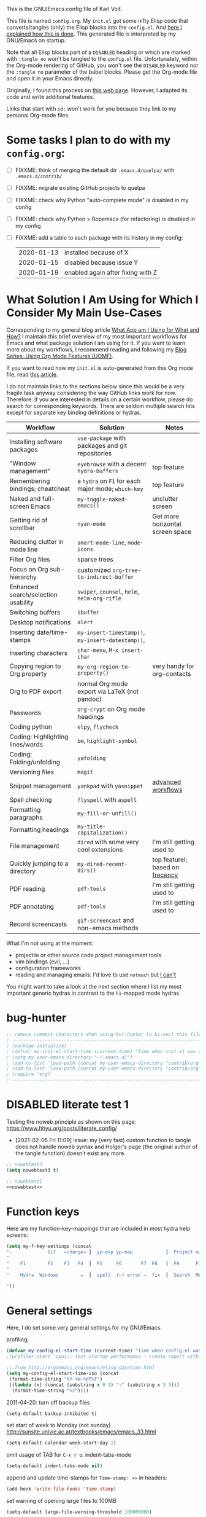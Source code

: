 # -*- mode: org; coding: utf-8; -*-
# Source:     https://github.com/novoid/dot-emacs
# License:    This file is licensed under the GPL v3.
#+TODO: ACTIVE | DISABLED
#+STARTUP: indent

This is the GNU/Emacs config file of Karl Voit.

This file is named =config.org=. My =init.el= got some nifty Elisp
code that converts/tangles (only) the Elisp blocks into the
=config.el=. And [[http://karl-voit.at/2017/06/03/emacs-org][here I explained how this is done]]. This generated
file is interpreted by my GNU/Emacs on startup.

Note that all Elisp blocks part of a =DISABLED= heading or which are
marked with =:tangle no= won't be tangled to the =config.el= file.
Unfortunately, within the Org-mode rendering of GitHub, you won't see
the =DISABLED= keyword nor the =:tangle no= parameter of the babel
blocks. Please get the Org-mode file and open it in your Emacs directly.

Originally, I found this process on [[https://archive.org/search.php?query=http%3A%2F%2Fwww.holgerschurig.de%2Fen%2Femacs-init-tangle%2F][this web page]]. However, I adapted
its code and write additional features.

Links that start with =id:= won't work for you because they link to my
personal Org-mode files.

* Some tasks I plan to do with my =config.org=:

- [ ] FIXXME: think of merging the default dir =.emacs.d/quelpa/= with =.emacs.d/contrib/=
- [ ] FIXXME: migrate existing GitHub projects to quelpa

- [ ] FIXXME: check why Python "auto-complete mode" is disabled in my config
- [ ] FIXXME: check why Python > Ropemacs (for refactoring) is disabled in my config
- [ ] FIXXME: add a table to each package with its history in my config:
  | 2020-01-13 | installed because of X            |
  | 2020-01-15 | disabled because issue Y          |
  | 2020-01-19 | enabled again after fixing with Z |

* What Solution I Am Using for Which I Consider My Main Use-Cases

Corresponding to my general blog article [[https://karl-voit.at/apps-I-am-using/][What App am I Using for What
and How?]] I maintain this brief overview of my most important workflows
for Emacs and what package solution I am using for it. If you want to
learn more about my workflows, I recommend reading and following my
[[https://karl-voit.at/2019/09/25/using-orgmode/][Blog Series: Using Org Mode Features (UOMF)]].

If you want to read how my ~init.el~ is auto-generated from this Org
mode file, read [[http://karl-voit.at/2017/06/03/emacs-org][this article]].

I do not maintain links to the sections below since this would be a
very fragile task anyway considering the way GitHub links work for
now. Therefore: if you are interested in details on a certain
workflow, please do search for corresponding keywords. There are
seldom multiple search hits except for separate key binding
definitions or hydras.

| *Workflow*                          | *Solution*                                         | *Notes*                          |
|-------------------------------------+----------------------------------------------------+----------------------------------|
| Installing software packages        | ~use-package~ with packages and git repositories   |                                  |
| "Window management"                 | ~eyebrowse~ with a decent ~hydra-buffers~          | top feature                      |
| Remembering bindings; cheatcheat    | a ~hydra~ on ~F1~ for each major mode; ~which-key~ | top feature                      |
| Naked and full-screen Emacs         | ~my-toggle-naked-emacs()~                          | unclutter screen                 |
| Getting rid of scrollbar            | ~nyan-mode~                                        | Get more horizontal screen space |
| Reducing clutter in mode line       | ~smart-mode-line~, ~mode-icons~                    |                                  |
| Filter Org files                    | sparse trees                                       |                                  |
| Focus on Org sub-hierarchy          | customized ~org-tree-to-indirect-buffer~           |                                  |
| Enhanced search/selection usability | ~swiper~, ~counsel~, ~helm~, ~helm-org-rifle~      |                                  |
| Switching buffers                   | ~ibuffer~                                          |                                  |
| Desktop notifications               | ~alert~                                            |                                  |
| Inserting date/time-stamps          | ~my-insert-timestamp()~, ~my-insert-datestamp()~,  |                                  |
| Inserting characters                | ~char-menu~, ~M-x insert-char~                     |                                  |
| Copying region to Org property      | ~my-org-region-to-property()~                      | very handy for org-contacts      |
| Org to PDF export                   | normal Org mode export via LaTeX (not pandoc)      |                                  |
| Passwords                           | ~org-crypt~ on Org mode headings                   |                                  |
| Coding python                       | ~elpy~, ~flycheck~                                 |                                  |
| Coding: Highlighting lines/words    | ~bm~, ~highlight-symbol~                           |                                  |
| Coding: Folding/unfolding           | ~yafolding~                                        |                                  |
| Versioning files                    | ~magit~                                            |                                  |
| Snippet management                  | ~yankpad~ with ~yasnippet~                         | [[https://karl-voit.at/2016/12/18/org-depend/][advanced workflows]]               |
| Spell checking                      | ~flyspell~ with ~aspell~                           |                                  |
| Formatting paragraphs               | ~my-fill-or-unfill()~                              |                                  |
| Formatting headings                 | ~my-title-capitalization()~                        |                                  |
| File management                     | ~dired~ with some very cool extensions             | I'm still getting used to        |
| Quickly jumping to a directory      | ~my-dired-recent-dirs()~                           | top featurel; based on [[https://en.wikipedia.org/wiki/Frecency][frecency]]  |
| PDF reading                         | ~pdf-tools~                                        | I'm still getting used to        |
| PDF annotating                      | ~pdf-tools~                                        | I'm still getting used to        |
| Record screencasts                  | ~gif-screencast~ and non-emacs methods             |                                  |

What I'm not using at the moment:
- projectile or other source code project management tools
- vim bindings (evil, ...)
- configuration frameworks
- reading and managing emails: I'd love to use ~notmuch~ but [[https://karl-voit.at/2020/01/13/thunderbird-notmuch/][I can't]]

You might want to take a look at the next section where I list my most
important generic hydras in contrast to the ~F1~-mapped mode hydras.

* bug-hunter

#+BEGIN_SRC emacs-lisp
;; remove comment characters when using but-hunter to bi-sect this file:
; -------------------------------------------------------------------------------------------
; (package-initialize)
; (defvar my-init-el-start-time (current-time) "Time when init.el was started")
; (setq my-user-emacs-directory "~/.emacs.d/")
; (add-to-list 'load-path (concat my-user-emacs-directory "contrib/org-mode/contrib/lisp"))
; (add-to-list 'load-path (concat my-user-emacs-directory "contrib/org-mode/lisp"))
; (require 'org)
; -------------------------------------------------------------------------------------------
#+END_SRC

* DISABLED literate test 1

Testing the noweb principle as shown on this page: https://www.hhyu.org/posts/literate_config/

- [2021-02-05 Fri 11:09] issue: my (very fast) custom function to
  tangle does not handle noweb syntax and Holger's page (the original
  author of the tangle function) doesn't exist any more.

#+BEGIN_SRC emacs-lisp :tangle no :noweb-ref nowebtest
;; nowebtest3
(setq nowebtest3 t)
#+END_SRC

#+BEGIN_SRC emacs-lisp :noweb yes
;; nowebtest1
<<nowebtest>>
#+END_SRC

* Function keys

Here are my function-key-mappings that are included in most hydra help screens:

#+BEGIN_SRC emacs-lisp
(setq my-f-key-settings (concat
"⇧             Git   ←change→ ┃  yp-exp yp-map            ┃  Project minimap  Beginner  Bright
"                                                                                                     (propertize
"    F1        F2    F3   F4  ┃  F5     F6       F7  F8   ┃  F9      F10      F11       F12
"                                                                                                      'face '(:foreground "green"))
"    Hydra  Windows        ★  ┃  spell  (←) error →  fix  ┃  Search  Menu     maximize  naked

"))
#+END_SRC

* General settings

Here, I do set some very general settings for my GNU/Emacs.

profiling:
#+BEGIN_SRC emacs-lisp
(defvar my-config-el-start-time (current-time) "Time when config.el was started")
;(profiler-start 'cpu);; test startup performance - create report with M-x profiler-report

;; from http://ergoemacs.org/emacs/elisp_datetime.html
(setq my-config-el-start-time-iso (concat
 (format-time-string "%Y-%m-%dT%T")
 ((lambda (x) (concat (substring x 0 3) ":" (substring x 3 5)))
  (format-time-string "%z"))))
#+END_SRC

2011-04-20: turn off backup files
#+BEGIN_SRC emacs-lisp
(setq-default backup-inhibited t)
#+END_SRC

set start of week to Monday (not sunday) http://sunsite.univie.ac.at/textbooks/emacs/emacs_33.html
#+BEGIN_SRC emacs-lisp
(setq-default calendar-week-start-day 1)
#+END_SRC

omit usage of TAB for =C-x r o=: indent-tabs-mode
#+BEGIN_SRC emacs-lisp
(setq-default indent-tabs-mode nil)
#+END_SRC

append and update time-stamps for =Time-stamp: <>= in headers:
#+BEGIN_SRC emacs-lisp
(add-hook 'write-file-hooks 'time-stamp)
#+END_SRC

set warning of opening large files to 100MB
#+BEGIN_SRC emacs-lisp
(setq-default large-file-warning-threshold 100000000)
#+END_SRC

do not add double space after periods [[http://www.reddit.com/r/emacs/comments/2l5gtz/real_sentence_in_emacs/][Real sentence in Emacs : emacs]]
#+BEGIN_SRC emacs-lisp
(setq-default sentence-end-double-space nil)
#+END_SRC

https://www.emacswiki.org/emacs/TruncateLines =M-x toggle-truncate-lines=
#+BEGIN_SRC emacs-lisp
(setq-default truncate-lines t)
#+END_SRC

[[http://stackoverflow.com/questions/7577614/emacs-truncate-lines-in-all-buffers][elisp - Emacs truncate lines in all buffers - Stack Overflow]]
#+BEGIN_SRC emacs-lisp
(setq-default global-visual-line-mode t)
#+END_SRC

inhibit the startup screen
#+BEGIN_SRC emacs-lisp
(setq inhibit-startup-screen t)
#+END_SRC

English time-stamps in Org-mode (instead of localized German ones):
- http://lists.gnu.org/archive/html/emacs-orgmode/2011-10/msg01046.html
- «system locale to use for formatting time values (e.g., timestamps in Org mode files)»
- "en_US.utf8" did not work for the weekday in the agenda!
#+BEGIN_SRC emacs-lisp
(setq system-time-locale "C")
#+END_SRC

[[http://pragmaticemacs.com/emacs/adaptive-cursor-width/][Adaptive cursor width | Pragmatic Emacs]]: make cursor the width of the
character it is under; i.e. full width of a TAB:
#+BEGIN_SRC emacs-lisp
(setq x-stretch-cursor t)
#+END_SRC

Remember the position of a buffer and go to that position when
re-opening the file: (2018-07-26 disabled because it is not always a good thing to do)
#+BEGIN_SRC emacs-lisp :tangle no
(setq-default save-place t)
(setq save-place-file (expand-file-name ".places" user-emacs-directory))
(save-place-mode 1)
#+END_SRC

#+BEGIN_SRC emacs-lisp
(load-file (concat my-user-emacs-directory "private.el"))
#+END_SRC

Tip via [[https://irreal.org/blog/?p=9027][irreal]]. I share the same rationale: I never answer anything different to "y". So I disabled it:

#+BEGIN_SRC emacs-lisp
(setq confirm-kill-processes nil)
#+END_SRC

Moves the mouse cursor out of the way when the text cursor seems to crash: [[https://www.gnu.org/software/emacs/manual/html_node/emacs/Mouse-Avoidance.html][documentation]].

Possible values: banish, exile, jump, animate, proteus

#+BEGIN_SRC emacs-lisp
(when (display-mouse-p) (setq mouse-avoidance-mode "animate"))
#+END_SRC

A tip from [[https://karthinks.com/software/batteries-included-with-emacs/][this wonderful blog article:]] map scroll-lock mode to the corresponding scroll-lock key:
#+BEGIN_SRC emacs-lisp
(global-set-key (kbd "<Scroll_Lock>") 'scroll-lock-mode)
#+END_SRC

To avoid "Error saving to X clipboard manager." as well as endless loop on exiting (see [[https://emacs.stackexchange.com/questions/34488/saving-clipboard-takes-forever-on-quit][this]]):
#+BEGIN_SRC emacs-lisp
(setq x-select-enable-clipboard-manager nil)
#+END_SRC

** DISABLED Guru mode

#+BEGIN_SRC emacs-lisp
(defun disable-guru-mode ()
  (guru-mode -1)
  )
(add-hook 'prelude-prog-mode-hook 'disable-guru-mode t)
#+END_SRC

** Package

Configure the package manager(s) of my GNU/Emacs.

*** MELPA

http://www.reddit.com/r/emacs/comments/2u1bml/gnu_or_melpa_version_of_yasnippet_both_in_mx/

MELPA packages are usually built automatically from a project's
repository; the GNU repository has stable releases that are explicitly
submitted to it.

=package-user-dir= holds the directory where Emacs package manager
installs its local copies of the packages:

#+BEGIN_SRC emacs-lisp
    (setq gnutls-algorithm-priority "NORMAL:-VERS-TLS1.3") ;; from https://irreal.org/blog/?p=8243
    (setq package-user-dir (concat my-user-emacs-directory "elpa"))
    (require 'package)
    (package-initialize)

    ;;2019-12-07;;  ;;(add-to-list 'package-archives '("marmalade" . "https://marmalade-repo.org/packages/"))
    ;;2019-12-07;;  ;;OLD:(add-to-list 'package-archives '("melpa" . "http://melpa.milkbox.net/packages/"));; moved to stable.melpa.org https://www.reddit.com/r/emacs/comments/4zqbz0/whats_up_with_melpa_stable/
    ;;2019-12-07;;  (add-to-list 'package-archives '("melpa" . "http://stable.melpa.org/packages/"))
    ;;2019-12-07;;  ;;unstable;; (add-to-list 'package-archives '("melpa" . "http://melpa.org/packages/"))
    ;;2019-12-07;;
    ;;2019-12-07;;  ;; 2017-03-26: from https://www.reddit.com/r/emacs/comments/61jsvy/melpa_stopped_working_over_https_for_me_any_ideas/
    ;;2019-12-07;;  (add-to-list 'package-archives '("org" . "http://orgmode.org/elpa/"))
    ;;2019-12-07;;  (add-to-list 'package-archives '("gnu" . "http://elpa.gnu.org/packages/"))

    ;; 2019-12-07: severe issues with old package versions brings me to remove old config and start with this from docu:
    (setq package-archives '(
                             ("melpa" . "https://melpa.org/packages/")
                             ("gnu" . "https://elpa.gnu.org/packages/")
                             ))
#+END_SRC

- 2020-04-16: [[https://blog.abrochard.com/melpa-stats.html][Some statistics about MELPA]]

*** Elpy

Add [[https://github.com/jorgenschaefer/elpy][elpy repository]]:

#+BEGIN_SRC emacs-lisp
(add-to-list 'package-archives '("elpy" . "https://jorgenschaefer.github.io/packages/"))
#+END_SRC

*** fix certificate issue

Bugfixing:
2016-01-26: fix certificate issue: "gnutls.c: [0] (Emacs) fatal error: The TLS connection was non-properly terminated."
- https://github.com/nicferrier/elmarmalade/issues/55#issuecomment-166271364
- 2016-11-05: got «(void-function gnutls-available-p)» on floyd (after org upgrade)
#+BEGIN_SRC emacs-lisp :tangle no
(if (fboundp 'gnutls-available-p)
    (fmakunbound 'gnutls-available-p))
(setq tls-program '("gnutls-cli --tofu -p %p %h")
      imap-ssl-program '("gnutls-cli --tofu -p %p %s")
      smtpmail-stream-type 'starttls
      starttls-extra-arguments '("--tofu")
      )
#+END_SRC

*** Initialize misc packages

#+BEGIN_SRC emacs-lisp
;; 2015-11-25: https://github.com/jwiegley/use-package
;(when (string-equal system-type "windows-nt")
;   (add-to-list 'load-path (concat package-user-dir "/use-package-20190405.2047"))
;)
(eval-when-compile
   (require 'use-package))
;(require 'diminish)
(require 'bind-key)

;; http://www.lunaryorn.com/2015/01/06/my-emacs-configuration-with-use-package.html
(setq package-enable-at-startup nil)
(unless (package-installed-p 'use-package)
  (package-refresh-contents)
  (package-install 'use-package))

(use-package f
  :ensure t
)
(use-package ivy
  :ensure t
  :config
    ;; 2019-12-07: this is found in https://github.com/abo-abo/swiper/blob/master/ivy.el (Version: 0.13.0)
    ;;    but not in the elpa package version 0.13.0 on my disk. Don't know why/how, just adding it as a workaround:
    (defcustom ivy-use-group-face-if-no-groups t
      "If t, and the expression has no subgroups, highlight whole match as a group.
    It will then use the second face (first of the \"group\" faces)
    of `ivy-minibuffer-faces'.  Otherwise, always use the first face
    in this case."
      :type 'boolean)
)
(use-package ht
  :ensure t
)
#+END_SRC

*** DISABLED [[https://framagit.org/steckerhalter/quelpa][Quelpa]]

DISABLED because of:
#+BEGIN_EXAMPLE
Debugger entered--Lisp error: (file-error "Cannot open load file" "No such file or directory" "use-package-core")
  require(use-package-core)
  eval-buffer(#<buffer  *load*-463556> nil "/home/vk/.emacs.d/elpa/quelpa-use-package-20190210.1938/quelpa-use-package.el" nil t)  ; Reading at buffer position 1691
  load-with-code-conversion("/home/vk/.emacs.d/elpa/quelpa-use-package-20190210.1938/quelpa-use-package.el" "/home/vk/.emacs.d/elpa/quelpa-use-package-20190210.1938/quelpa-use-package.el" nil t)
  require(quelpa-use-package)
  eval-buffer(#<buffer  *load*-218457> nil "/home/vk/.emacs.d/config.el" nil t)  ; Reading at buffer position 4033
  load-with-code-conversion("/home/vk/.emacs.d/config.el" "/home/vk/.emacs.d/config.el" nil nil)
  load("/home/vk/.emacs.d/config.el" nil nil t)
  load-file("~/.emacs.d/config.el")
#+END_EXAMPLE

... including auto-update:

#+BEGIN_SRC emacs-lisp
(if (require 'quelpa nil t)
    (quelpa-self-upgrade)
  (with-temp-buffer
    (url-insert-file-contents "https://framagit.org/steckerhalter/quelpa/raw/master/bootstrap.el")
    (eval-buffer)))
#+END_SRC

[[https://framagit.org/steckerhalter/quelpa-use-package][quelpa-use-package]]:

#+BEGIN_SRC emacs-lisp
(quelpa
 '(quelpa-use-package
   :fetcher git
   :url "https://framagit.org/steckerhalter/quelpa-use-package.git"))
(require 'quelpa-use-package)
#+END_SRC

After that it is possible to call use-package with the :quelpa
keyword:

EXAMPLES:
#+BEGIN_SRC emacs-lisp  :tangle no
;; installs abc-mode with quelpa
(use-package abc-mode :quelpa)

;; does the same (`t' is optional)
(use-package abc-mode :quelpa t)

;; again... (if the package would have another name)
(use-package abc-mode :quelpa abc-mode)

;; passes upgrade parameter to quelpa
(use-package abc-mode :quelpa (:upgrade t))

;; uses the given recipe
(use-package abc-mode
  :quelpa (abc-mode :fetcher github :repo "mkjunker/abc-mode"))

;; recipe with plist arguments
(use-package abc-mode
  :quelpa ((abc-mode :fetcher github :repo "mkjunker/abc-mode") :upgrade t))
#+END_SRC

Read
https://github.com/alphapapa/unpackaged.el#upgrade-a-quelpa-use-package-forms-package
for upgrading quelpa packages.

** Upper/lower-case

Many times, I do need to uppercase or lowercase a word. Those commands
offer me quick shortcuts to do so.

See: id:2014-03-04-M-l-subword

#+BEGIN_SRC emacs-lisp
(global-set-key [M-l] 'downcase-word)
(global-set-key [M-u] 'upcase-word)
(global-set-key [M-c] 'capitalize-word)
#+END_SRC

** yes-or-no-p: prefer y/n

«True #Emacs Knights are lazy and hate typing yes/no - they prefer y/n
instead. Use this (fset 'yes-or-no-p 'y-or-n-p) in your config.»
... from: http://twitter.com/emacs_knight/status/128339316417101825

#+BEGIN_SRC emacs-lisp
(fset 'yes-or-no-p 'y-or-n-p)
#+END_SRC

** Deletes duplicate entries of the history of the minibuffer

«If the value of this variable is t, that means when adding a new
history element, all previous identical elements are deleted.» from:
http://www.gnu.org/software/emacs/manual/html_node/elisp/Minibuffer-History.html

#+BEGIN_SRC emacs-lisp
(setq history-delete-duplicates t)
#+END_SRC

This is also necessary to avoid duplicate entries when searching with
=helm= on Emacs 27 as [[https://github.com/emacs-helm/helm/issues/2291][shown here]].

** Pasting with the mouse without moving the point

«middle-clicking pastes at the current location instead of moving it»
from: http://sachachua.com/blog/2017/04/emacs-pasting-with-the-mouse-without-moving-the-point-mouse-yank-at-point/

#+BEGIN_SRC emacs-lisp
(setq mouse-yank-at-point t)
#+END_SRC

** Un-setting some keys

Here, I do unset some keys I don't use so that they are not in my way
when I accidentially use them:

#+BEGIN_SRC emacs-lisp
;;   \C-v   scroll up
;;   \C-t   transpose-chars
(dolist (key '("\C-v" "\C-t"))
    (global-unset-key key))
#+END_SRC

** delete-trailing-whitespace before saving

I don't see any use of trailing whitespace. Previously, I had a
function to remove them mapped to =my-map SPC= but then I found out
that adding this as a general =before-save-hook= does the job
automatically:

2019-12-14: disabled because it consumed 20-40% of the time when
saving large files. 22% on http://paste.grml.org/hidden/27a87675/

#+BEGIN_SRC emacs-lisp :tangle no
;;(bind-key (kbd "SPC") #'delete-trailing-whitespace my-map)
;  (define-key org-mode-map (kbd "C-c C-, SPC") #'delete-trailing-whitespace);; workaround since line above doesn't work

;; 2016-02-06: https://www.reddit.com/r/emacs/comments/445w6s/whats_some_small_thing_in_your_dotemacs_that_you/
(add-hook 'before-save-hook 'delete-trailing-whitespace)
#+END_SRC

** Maximize frame window

Details: id:2016-03-27-maximize-window-init.el

[2020-12-10 Thu] Good read: [[https://emacsredux.com/blog/2020/12/04/maximize-the-emacs-frame-on-startup/][Maximize the Emacs Frame on Startup | Emacs Redux]]

#+BEGIN_SRC emacs-lisp
(toggle-frame-maximized)
#+END_SRC

Alternative from: [[https://www.reddit.com/r/emacs/comments/9c0a4d/tip_setting_initial_frame_size_and_position/][Tip: Setting initial frame size and position]]
#+BEGIN_SRC emacs-lisp :tangle no
;; Set initial frame size and position
(defun my/set-initial-frame ()
  (let* ((base-factor 0.70)
	(a-width (* (display-pixel-width) base-factor))
        (a-height (* (display-pixel-height) base-factor))
        (a-left (truncate (/ (- (display-pixel-width) a-width) 2)))
	(a-top (truncate (/ (- (display-pixel-height) a-height) 2))))
    (set-frame-position (selected-frame) a-left a-top)
    (set-frame-size (selected-frame) (truncate a-width)  (truncate a-height) t)))
(setq frame-resize-pixelwise t)
(my/set-initial-frame)
#+END_SRC

Also mentioned:
#+BEGIN_QUOTE
I believe this works both in windows and in character terminals:

: (setq default-frame-alist '((left . 0) (width . 141) (fullscreen . fullheight)))

(You might have to change 141 to something larger if you have a huge
monitor.)
#+END_QUOTE

** Window Management
:PROPERTIES:
:CREATED:  [2018-07-23 Mon 11:27]
:END:

See hydra-buffers() near the end of this file for a nice summary.

*** my-vsplit-last-buffer() my-hsplit-last-buffer ()

This is using the last buffer for splitting windows instead of the
current one:

From [[https://github.com/mwfogleman/.emacs.d/blob/master/michael.org][this emacs config]] which stole it from [[https://github.com/sachac/.emacs.d/blob/gh-pages/Sacha.org#make-window-splitting-more-useful][Sacha]] and [[https://www.reddit.com/r/emacs/comments/25v0eo/you_emacs_tips_and_tricks/chldury][reddit]]:

#+BEGIN_SRC emacs-lisp
(defun my-vsplit-last-buffer ()
  (interactive)
  (split-window-vertically)
  (other-window 1 nil)
  (switch-to-next-buffer))

(defun my-hsplit-last-buffer ()
  (interactive)
  (split-window-horizontally)
  (other-window 1 nil)
  (switch-to-next-buffer))

(bind-key "C-x 2" 'my-vsplit-last-buffer)
(bind-key "C-x 3" 'my-hsplit-last-buffer)
#+END_SRC

*** my-frame-is-landscape() my-frame-is-portrait()

Following frame-width and frame-height values are returned when the
Emacs frame (the thing which is called "window" on OS-level) is either
higher or wider:

#+BEGIN_SRC emacs-lisp :tangle no
(frame-width) ;; portrait frame: 73; landscape frame: 190; quadratic frame: 47
(frame-height);; portrait frame: 56; landscape frame: 60 ; quadratic frame: 47
#+END_SRC

In order to find out whether or not there is more space in the
horizontal or in the vertical line, I divide the width by two. This is
because characters (the measure returned by =(frame-width)= and
=(frame-height)=) are higher than wide approximately by factor two as
well:

#+BEGIN_SRC emacs-lisp :tangle no
(if (< (/ (frame-width) 2) (frame-height))
  (message "portrait frame")
(message "landscape frame")
)
#+END_SRC

So I define functions to check the frame aspect that return boolean
values:

#+BEGIN_SRC emacs-lisp
(defun my-frame-is-landscape ()
  "Return true if Emacs frame is landscape and not portrait mode"
  (< (/ (frame-width) 2) (frame-height))
  )

;; (if (my-frame-is-landscape)
;;  (message "portrait frame")
;; (message "landscape frame")
;; )

(defun my-frame-is-portrait ()
  "Return true if Emacs frame is portrait and not landscape mode"
  (not (my-frame-is-landscape))
  )

(if (my-frame-is-portrait)
  (message "The frame is in landscape mode")
  (message "The frame is in portrait mode")
)
#+END_SRC

*** Default split direction according to frame aspect ratio

On wide screens, I want my default split direction being side-by-side
(vertical split). On tilted/high screens, the default split should be
up/down (horizontal split). ([[https://stackoverflow.com/questions/7997590/how-to-change-the-default-split-screen-direction][Source]])

Note: this might be no good idea when you are not working with
single/maximized windows like I prefer for now.

The values of the thresholds on sting (30", landscape) before I
started overwriting them here:
: split-width-threshold  ;; Its value is 9999; Original value was 160
: split-height-threshold ;; Its value is 80

#+BEGIN_SRC emacs-lisp
(if (my-frame-is-landscape)
  (setq split-width-threshold nil);; for vertical split
  (setq split-width-threshold 1)  ;; for horizontal split
)
#+END_SRC

* use-package and quelpa
:PROPERTIES:
:CREATED:  [2018-07-02 Mon 11:09]
:END:

My setup is using John Wiegley's [[https://github.com/jwiegley/use-package][use-package]] for configuration and
startup of external libraries. This has many advantages: flexibility,
startup performance, readability.

Bootstrap =use-package= is stolen from [[https://gitlab.com/emacsomancer/collaborative-writing-environment-emacs/-/blob/master/init.org][this file]]:

#+BEGIN_SRC emacs-lisp
(unless (package-installed-p 'use-package)
  (package-refresh-contents)
  (package-install 'use-package))

(eval-when-compile
  (require 'use-package))

(use-package use-package
   :ensure t
   ;;:pin MELPA
   :config
   (require 'use-package))
#+END_SRC

Until 2020-06-30, I only used =use-package= and manually cloned git
repositories I included with hard-coded path. The latter were seldomly
updated (if ever). With [[https://github.com/quelpa/quelpa][quelpa]], there seems to be a much better way.

#+BEGIN_SRC emacs-lisp
(use-package quelpa
  :ensure t
  :config
  (setq quelpa-upgrade-interval 7);; upgrade all packages once a week according to https://github.com/quelpa/quelpa
  (add-hook #'after-init-hook #'quelpa-upgrade-all-maybe)
)
#+END_SRC

The =quelpa-use-package= package offers a more or less transparent
bridge between sites like GitHub and the =use-package= features.

#+BEGIN_SRC emacs-lisp
(use-package quelpa-use-package
  :ensure t
)
#+END_SRC

** Examples

Here are some examples for future reference:

A very simple example for installing a package via package management
and ensure it is installed when Emacs launches:

#+BEGIN_SRC emacs-lisp :tangle no
(use-package dumb-jump
  :ensure t
  :defer 110
)
#+END_SRC

An example of loading a /local/ package (not from Melpa or other
package service):

#+BEGIN_SRC emacs-lisp :tangle no
(use-package define-word
   :if (my-system-type-is-gnu)
   :load-path  (lambda () (expand-file-name (concat my-user-emacs-directory "contrib/mypackage/")))
   :after org
)
#+END_SRC

Key binding example from [[https://github.com/jwiegley/use-package#key-binding][docu]]:

#+BEGIN_SRC emacs-lisp :tangle no
(use-package helm
  :bind (("M-x" . helm-M-x)
         ("M-<f5>" . helm-find-files)
         ([f10] . helm-buffers-list)
         ([S-f10] . helm-recentf)))
#+END_SRC

more binding examples:

#+BEGIN_SRC emacs-lisp :tangle no
  :bind (:map my-map ("SPC" . yankpad-insert))

  :bind (("M-f" . sp-forward-sexp)
         ("M-b" . sp-backward-sexp)
         )


OR:

(bind-keys :map pdf-view-mode-map
        ("f9" . hydra-pdftools/body)
        ("<s-spc>" .  pdf-view-scroll-down-or-next-page)
        ("g"  . pdf-view-first-page)
        ("G"  . pdf-view-last-page)
        ("l"  . image-forward-hscroll)
        ("h"  . image-backward-hscroll)
        ("j"  . pdf-view-next-page)
        ("k"  . pdf-view-previous-page)
        ("e"  . pdf-view-goto-page)
        ("u"  . pdf-view-revert-buffer)
        ("al" . pdf-annot-list-annotations)
        ("ad" . pdf-annot-delete)
        ("aa" . pdf-annot-attachment-dired)
        ("am" . pdf-annot-add-markup-annotation)
        ("at" . pdf-annot-add-text-annotation)
        ("y"  . pdf-view-kill-ring-save)
        ("i"  . pdf-misc-display-metadata)
        ("s"  . pdf-occur)
        ("b"  . pdf-view-set-slice-from-bounding-box)
        ("r"  . pdf-view-reset-slice))
#+END_SRC

** Use of =:defer=

=:defer= [[https://github.com/jwiegley/use-package#defer-now-accepts-an-optional-numeric-argument][also accepts an optional numeric argument]] which causes the
package to be loaded after N seconds of idle time.

From: https://www.gnu.org/software/emacs/manual/html_node/elisp/Idle-Timers.html
#+BEGIN_QUOTE
Emacs becomes /idle/ when it starts waiting for user input, and it
remains idle until the user provides some input.
#+END_QUOTE

My GNU/Emacs 26 takes approximately 70s to start. This is very long
but it includes all my many "autostart" activities that also cover
visibility settings in opened Org mode files and my complex agenda.

Therefore, my defer times start with 90s which is clearly after the
startup.

Ocurrences in =config.el= (without disabled or not tangled code):

#+BEGIN_SRC sh :results output :exports both
grep ":defer " ~/.emacs.d/config.el |  # extract all occurrences of ":defer" from the tangled init file
  sed 's/;;.*//' |         # remove emacs-lisp comments
  sed 's/ //g' |           # remove all space characters to normalize strings
  sed 's/defer/defer /' |  # add space character again only after ":defer"
  sort |                   # sort the resulting strings alphabetically
  uniq -c ;                # uniq them and count their occurrences
  date                     # add the current time stamp in order to know how recent this output is
#+END_SRC

#+RESULTS:
:       1 :defer 110
:      21 :defer 110
:       6 :defer 120
:      11 :defer 90
: Tue Apr 16 10:31:52 WEDT 2019

* no-littering

From:
- [[http://manuel-uberti.github.io/programming/2017/06/17/nolittering/][Manuel Uberti: Keeping your .emacs.d clean]]
- https://github.com/tarsius/no-littering

It sets some default paths in order to separate automatically created
files and directories.

#+BEGIN_SRC emacs-lisp
(use-package no-littering
   :load-path  (lambda () (expand-file-name (concat my-user-emacs-directory "contrib/no-littering/")))
   )
(require 'no-littering)
#+END_SRC

* Logging
:PROPERTIES:
:CREATED:  [2020-01-02 Thu 17:29]
:END:

** host-specific log file: =my-log-hostspecific()=

Here's the idea: on every Emacs startup, a file like
=~/.emacs.d/var/log/HOSTNAME.txt= is overwritten with the current
time-stamp and =emacs-version=. The path scheme follows the
=no-littering= package I'm using as well.

While loading miscellaneous packages, I might decide to append a
version string.

This way, I get a list of files from all of my hosts sharing the same
Emacs configuration. Each of these files hold the time of the last
startup and the version strings of interesting packages. This
simplifies generating bug reports and finding issues with version
conflicts.

Here is an example file content for one host:

#+BEGIN_EXAMPLE
Started on 2019-04-16T14:35:04+02:00
emacs-version 26.0.90
cygwin-mount-version 1.4.8
yas--version 0.11.0
org-version 9.1.6
plantuml-mode-version 1.2.3
magit-version 2.10.3
#+END_EXAMPLE

So how is it done? Here we go. Let's define the common file name, one
per host:

#+BEGIN_SRC emacs-lisp
(setq my-var-log-hostname-file (concat no-littering-var-directory "log/host-" system-name ".txt"))
#+END_SRC

At Emacs startup, overwrite the file content and initializing it with
the current time stamp:

#+BEGIN_SRC emacs-lisp
(write-region (concat "Started on " my-config-el-start-time-iso "\n") nil my-var-log-hostname-file)
#+END_SRC

Define the function that is called to append lines to the file:

#+BEGIN_SRC emacs-lisp
(defun my-log-hostspecific (mystring mycommand)
  "append a string and the result of a command to the my-var-log-hostname-file file"
  (interactive)
  (write-region (concat mystring " " mycommand "\n") nil my-var-log-hostname-file t)
)
#+END_SRC

And let's use this new function to log the version of the GNU/Emacs
that is starting:

#+BEGIN_SRC emacs-lisp
(my-log-hostspecific "emacs-version" emacs-version)
#+END_SRC

** general log file: =my-log-misc()=

I'm using a central logging file for all kind of logging messages. I
started with my agenda genreation performance.

Where do I log to?
#+BEGIN_SRC emacs-lisp
(setq my-log-file (concat no-littering-var-directory "log/misc.log"))
#+END_SRC

How do I log?
#+BEGIN_SRC emacs-lisp
(defun my-log-misc (message)
   (interactive)
   (let ((current-timestamp
        (concat
          (format-time-string "%Y-%m-%dT%T")
          ((lambda (x) (concat (substring x 0 3) ":" (substring x 3 5)))
          (format-time-string "%z")))
        ))
  (write-region
    (concat (format-message "%s %s: %s\n" current-timestamp system-name message))
     nil my-log-file "append"))
)
#+END_SRC

Example:
#+BEGIN_SRC emacs-lisp :tangle no
(my-log "foo bar")
#+END_SRC

* my-load-local-el()

Using this function, I am able to easily load lisp files within my
Emacs config hierarchy. It contains minimal error handling for a
missing file.

from: http://www.zonix.de/html40/linux/emacsgnus.html

#+BEGIN_SRC emacs-lisp
(defun my-load-local-el (part)
  "load lisp file and warn if not found"
  (let ((fullname (concat my-user-emacs-directory part)))
    (if (file-exists-p fullname)
	(load fullname)
      (message (format "Loading %s (source)...failed" fullname)))))
#+END_SRC

* Server mode

Start Emacs as a server process: new files can be visited via
=emacsclient= (instead of parallel =emacs= instances). Therefore, I
don't have to run multiple instances (which occupies RAM storage) and
I am able to open new files instantly.

#+BEGIN_SRC emacs-lisp
(server-start)
#+END_SRC

* my-system-is-FOOBAR

Emacs config switch depending on hostname or operating system: Idea
found here: [[https://sigquit.wordpress.com/2008/09/28/single-dot-emacs-file/][Single dot emacs file and per-computer configuration | SIGQUIT]]

This is so cool: with those functions, I am able to maintain one
single Emacs configuration for /all/ of my hosts. If there is
something I want to do or do not on a specific platform or host, those
functions allow me to express my restrictions easily:

#+BEGIN_SRC emacs-lisp
;; Get current system's name
(defun my-insert-system-name()
  (interactive)
  "Get current system's name"
  (insert (format "%s" system-name))
  )

;; Get current system type
(defun my-insert-system-type()
  (interactive)
  "Get current system type"
  (insert (format "%s" system-type))
  )

;; Check if system is Darwin/Mac OS X
(defun my-system-type-is-darwin ()
  "Return true if system is darwin-based (Mac OS X)"
  (string-equal system-type "darwin")
  )

;; Check if system is Microsoft Windows
(defun my-system-type-is-windows ()
  "Return true if system is Windows-based (at least up to Win7)"
  (string-equal system-type "windows-nt")
  )

;; Check if system is GNU/Linux
(defun my-system-type-is-gnu ()
  "Return true if system is GNU/Linux-based"
  (string-equal system-type "gnu/linux")
  )
#+END_SRC

Here are host-specific functions which I should *not* use if possible
because with them, I lose some generic approach:

#+BEGIN_SRC emacs-lisp
(defun my-system-is-floyd-or-sting ()
  "Return true if the system we are running on is floyd or sting"
  (or
    (string-equal system-name "floyd")
    (string-equal system-name "floyd.lan")
    (string-equal system-name "sting")
    (string-equal system-name "sting.lan")
    )
  )

(defun my-system-is-sting ()
  "Return true if the system we are running on is sting"
  (or
    (string-equal system-name "sting")
    (string-equal system-name "sting.lan")
    )
  )

(defun my-system-is-floyd ()
  "Return true if the system we are running on is floyd"
  (or
    (string-equal system-name "floyd")
    (string-equal system-name "floyd.lan")
    )
  )

(defun my-system-is-rise ()
  "Return true if the system we are running on is floyd"
  (or
    (string-equal system-name "rise")
    )
  )

(defun my-system-is-blanche ()
  "Return true if the system we are running on is blanche"
  (or (string-equal system-name "blanche") (string-equal system-name "blanche.lan"))
  )

(defun my-system-is-karl-voit-at ()
  "Return true if the system we are running on is karl-voit.at"
  (string-equal system-name "friends.grml.info")
  )

(defun my-system-is-powerplantlinux ()
  "Return true if the system we are running on is powerplant"
  (or
   (string-equal system-name "powerplant")
   (string-equal system-name "powerplant.lan")
   )
  )
#+END_SRC

* System-specific paths

The system PATH variable provides access to executables. However, I do
tend to use programs which are not part of the PATH variable of the
operating system as well. Therefore, I do extend the Emacs variable
=exec-path= (further down and following headings).

http://www.emacswiki.org/emacs/MacOSTweaks#toc13

#+BEGIN_SRC emacs-lisp
;; setting path so that Emacs finds aspell and such
(when (my-system-type-is-darwin)
  (setenv "PATH"
	  (concat (getenv "PATH")
		  ":/Users/vk/bin:/usr/local/texlive/2010/bin/x86_64-darwin:/opt/local/bin:/opt/local/sbin"))
  (setq exec-path (append exec-path
			  '("/opt/local/bin"
			    "/usr/local/texlive/2010/bin/x86_64-darwin"
			    "/usr/local/teTeX/bin/powerpc-apple-darwin-current"
			    )))
  (add-to-list 'load-path "/opt/local/share/emacs/site-lisp")

  ;; 2011-04-20: allow typing of german umlauts in OS X by Alt-u followed by u,o,a,...
  (setq mac-option-modifier nil)

  (setq org-ditaa-jar-path "~/data/hosts/blanche/config/ditaa.jar")

  ;; setting path to color-theme-mode.el from MacPorts
  (add-to-list 'load-path "/opt/local/share/emacs/site-lisp/color-theme-6.6.0")
  )
#+END_SRC

ditaa
#+BEGIN_SRC emacs-lisp
(when (my-system-type-is-gnu)
  (setq org-ditaa-jar-path "/usr/share/ditaa/ditaa.jar")
  )
#+END_SRC


setting path so that Emacs finds aspell and such:
#+BEGIN_SRC emacs-lisp
 (if (my-system-type-is-windows)

     ;;disabled;(setenv "PATH"
     ;;disabled;               (concat (getenv "PATH")
     ;;disabled;		  ":/Users/vk/bin:/usr/local/texlive/2010/bin/x86_64-darwin:/opt/local/bin:/opt/local/sbin"))
     (setq exec-path (append exec-path
      			     '("C:/Program Files (x86)/Aspell/bin"
                                     "C:/ProgramData/chocolatey/bin"
      			       ;;disabled; "/usr/local/texlive/2010/bin/x86_64-darwin"
      			       ;;disabled; "/usr/local/teTeX/bin/powerpc-apple-darwin-current"
      			       )))
     ;;disabled;(add-to-list 'load-path "/opt/local/share/emacs/site-lisp")

  (
   ;; on all other systems:
   )
  )
#+END_SRC


Where my Org mode files reside. They are used all over this config and
therefore, this has to be defined early:

#+BEGIN_SRC emacs-lisp
(cond ((string-equal system-name "GRZN17009")
          (setq my-org-files-path "c:/Users/karl.voit/org/"))
      ((string-equal system-name "Cosmo")
          (setq my-org-files-path "c:/Users/John/AppData/Roaming/org/")
       )
      (t
          (setq my-org-files-path "~/org/"))
)
;;(message (format "Set \"my-org-files-path\" to: %s" my-org-files-path))
#+END_SRC

Setting the system-specific path for my-webarchive-tsfile-dir-path

#+BEGIN_SRC emacs-lisp
    ;; different hosts do have the dir at different locations:
    (setq my-webarchive-tsfile-dir-path (cond ((my-system-is-sting) "/home/vk/archive/backup/sting/webarchive")
                                ((my-system-is-rise) "/home/vk/Downloads/webarchive")
                                (t "/home/vk/Downloads/");; fallback path (should NOT be used)
                                ))
#+END_SRC

** Emax64 settings

2019-11-09: settings according to the emax64 default =.emacs= file:

#+BEGIN_SRC emacs-lisp
(when (my-system-type-is-windows)
;;  ;; Set repositories
;;  (require 'package)
;;  (setq-default
;;   load-prefer-newer t
;;   package-enable-at-startup nil)
;;  (add-to-list 'package-archives '("melpa" . "http://melpa.org/packages/") t)
;;  (add-to-list 'package-archives '("org" . "http://orgmode.org/elpa/") t)
;;  (setq package-user-dir "~/emax/elpa")
;;  (package-initialize)

;;  ;; Install dependencies
;;  (unless (and (package-installed-p 'delight)
;;               (package-installed-p 'use-package))
;;    (package-refresh-contents)
;;    (package-install 'delight t)
;;    (package-install 'use-package t))
;;  (setq-default
;;   use-package-always-defer t
;;   use-package-always-ensure t)

;;  ;; Use latest Org
;;  (use-package org
;;    ;;:pin org
;;    :ensure org-plus-contrib)

  (defvar emax-root (concat (expand-file-name "~") "/emax"))
  (defvar emax-bin (concat emax-root "/bin"))
  (defvar emax-bin64 (concat emax-root "/bin64"))
  (defvar emax-mingw64 (concat emax-root "/mingw64/bin"))
  (defvar emax-lisp (concat emax-root "/lisp"))

  (setq exec-path (cons emax-bin exec-path))
  (setenv "PATH" (concat emax-bin ";" (getenv "PATH")))

  (setq exec-path (cons emax-bin64 exec-path))
  (setenv "PATH" (concat emax-bin64 ";" (getenv "PATH")))

  (setq exec-path (cons emax-mingw64 exec-path))
  (setenv "PATH" (concat emax-mingw64 ";" (getenv "PATH")))

  (setenv "PATH" (concat "C:\\msys64\\usr\\bin;C:\\msys64\\mingw64\\bin;" (getenv "PATH")))

  (dolist (dir '("~/emax/" "~/emax/bin/" "~/emax/bin64/" "~/emax/mingw64/bin/" "~/emax/lisp/" "~/emax/elpa/" "~/bin/"))
  (add-to-list 'load-path dir))

  (set-language-environment 'utf-8)
  (setq locale-coding-system 'utf-8)
  (set-default-coding-systems 'utf-8)
  (set-terminal-coding-system 'utf-8)
  (prefer-coding-system 'utf-8)

  ;; Tangle configuration
  (org-babel-load-file (expand-file-name "~/emax/emax.org" user-emacs-directory))
  ;;(garbage-collect)

)
#+END_SRC

from emax.org:

#+BEGIN_SRC emacs-lisp
(when (my-system-type-is-windows)
  ;  (setq-default
  ;      (defvar mp/font-family            "Consolas"  "The font to use.")
  ;  )

    ;; Running Windows Powershell from within Emacs
    ; (setq explicit-shell-file-name "c:\\windows\\system32\\WindowsPowerShell\\v1.0\\powershell.exe")
    ; (setq explicit-powershell.exe-args '("-Command" "-" )) ; interactive, but no command prompt

    ; (autoload 'powershell "powershell" "Run powershell as a shell within emacs." t)


    ;; Changes made for Aspell
  ;;  (setq-default ispell-program-name "~/emax/mingw64/bin/aspell.exe")
    (setq-default ispell-program-name "~/bin/aspell.cmd")
    (setq-default ispell-extra-args  '("--sug-mode=ultra"))
    ;; (setq ispell-dictionary "en_US")

    ;; Set "DICTDIR" variable
    (setenv "DICTDIR" (concat emax-mingw64 "/lib/aspell-0.60/"))


    ;; Automatically enable flyspell-mode in text-mode
    ;;(require 'flyspell)
    ;;(add-hook 'text-mode-hook 'flyspell-mode)
    (setq text-mode-hook '(lambda() (flyspell-mode t) ))
    ;;(setq text-mode-hook '(lambda()
    ;;                        (flyspell-mode t)))

    ;;(dolist (hook '(text-mode-hook))
    ;;  (add-hook hook (lambda () (flyspell-mode 1))))
    ;;(dolist (hook '(change-log-mode-hook log-edit-mode-hook))
    ;;  (add-hook hook (lambda () (flyspell-mode -1))))

    ;;(setq flyspell-issue-message-flag nil)

    ;;(require 'auto-dictionary)
    ;;(add-hook 'flyspell-mode-hook (lambda () (auto-dictionary-mode 1)))

    (require 'ispell)


;     (setq epg-gpg-home-directory "~/emax/mingw64/bin/")
;     (setq epg-gpg-program "~/emax/mingw64/bin/gpg.exe")
;     (setq epg-gpgconf-program "~/emax/mingw64/bin/gpgconf.exe")


;    (pdf-tools-install :no-query)
)
#+END_SRC

* Cygwin Paths (Windows)

As mentioned in the chapter of system-specific paths, I do use
programs which are not part of the PATH variable of the operating
system. Cygwin executables (in form of [[http://babun.github.io/][babun]]) are one example of this
kind of programs.

Links:
- http://gregorygrubbs.com/emacs/10-tips-emacs-windows/
- id:2014-01-31-cygwin-emacs
- http://www.emacswiki.org/emacs/RobertAdesamConfig

#+BEGIN_SRC emacs-lisp
(when (and (my-system-type-is-windows) (string-equal system-name "GRZN17009"))
#+END_SRC

Hard-coding the cygwin install path (for [[http://babun.github.io/][babun]]):
- id:2016-04-22-magit-not-working-on-windows
#+BEGIN_SRC emacs-lisp
  (setq cygwin-root-directory "c:/Users/karl.voit/.babun/cygwin/")
#+END_SRC

Check if Cygwin/babun inst found on the install path given:
#+BEGIN_SRC emacs-lisp
    (if (file-directory-p cygwin-root-directory)
        (progn
#+END_SRC

OLD method of extending the path:
#+BEGIN_SRC emacs-lisp :tangle no
   (setenv "PATH"
           (concat
            ;;"c:\\cygwin64\\usr\\local\\bin" ";"  ;; Cygwin
            ;;"c:\\cygwin64\\bin" ";"  ;; Cygwin
            "C:\\Users\\karl.voit\\.babun\\cygwin\\bin" ";"
            "C:\\Users\\karl.voit\\.babun\\cygwin\\usr\\local\\bin" ";"
            "C:\\Python36\\" ";"
            "C:\\Program\ Files\ \(x86\)\\Java\\jre1.8.0_144\\bin" ";"
            (getenv "PATH")))
#+END_SRC

Extending the path:
#+BEGIN_SRC emacs-lisp
          (setq exec-path (cons (concat cygwin-root-directory "bin/") exec-path)) ;; Babun
          (setq exec-path (cons (concat cygwin-root-directory "usr/local/bin/") exec-path)) ;; Babun
          (setq exec-path (cons "C:/Program Files (x86)/Java/jre1.8.0_144/bin" exec-path)) ;; Babun
#+END_SRC

Adding cygwin mounts:
#+BEGIN_SRC emacs-lisp :tangle no
(use-package cygwin-mount)
(cygwin-mount-activate)
#+END_SRC

Adding cygwin bash shell
#+BEGIN_SRC emacs-lisp
          ;;(setq shell-file-name "c:/cygwin64/bin/bash") ;; Cygwin
          (setq shell-file-name (concat cygwin-root-directory "bin/zsh")) ;; Babun
          ;;(setq shell-file-name (concat cygwin-root-directory "bin/bash")) ;; Babun
          (setenv "SHELL" shell-file-name)
          (setq explicit-shell-file-name shell-file-name)
          (setq ediff-shell shell-file-name)
          (setq explicit-shell-args '("--login" "-i"))
          (setq w32-quote-process-args ?\")
#+END_SRC

id:2015-11-02-tramp-windows-babel and Docu: [[help:tramp-methods]]
#+BEGIN_SRC emacs-lisp
          (setq tramp-default-method "plink")
#+END_SRC

requires: setup-cygwin.el and cygwin-mount.el in the contrib dir:
#+BEGIN_SRC emacs-lisp
          (add-to-list 'load-path (concat my-user-emacs-directory "contrib/"))
          (require 'setup-cygwin)
#+END_SRC

END of Cygwin/babun configuration
#+BEGIN_SRC emacs-lisp
          )
      (message "»»» I could not locate the cygwin path")
      )
#+END_SRC

end of Cygwin config
#+BEGIN_SRC emacs-lisp
(my-log-hostspecific "cygwin-mount-version" cygwin-mount-version)
);; end of if-windows
#+END_SRC

** Starting GNU/Emacs on Windows

First, I create a batch file which starts the =emacs.exe= with
optional Org-mode files as parameters:

=C:\Users\Karl.Voit\bin\windows-start-orgmode.bat=
#+BEGIN_EXAMPLE
REM Here, invoke some syncronization mechanism like Unison:
REM "C:\Program Files\bin\unison-2.40.102-gtk.exe" grmlvrs

REM As of 2017, I switched from Unison to Syncthing

"C:\Program Files\emacs-24.5-bin-i686-mingw32\bin\emacs.exe"

REM Re-syncing after leaving Emacs:
REM "C:\Program Files\bin\unison-2.40.102-gtk.exe" grmlvrs

REM End
#+END_EXAMPLE

This batch file is included in a Visual Basic file. This way, I am
able to start my GNU/Emacs using misc app-launcher solutions: batch
files are not listed in typical app-launchers whereas VBS files work
at least with my [[https://autohotkey.com/docs/Hotstrings.htm][Hotstrings]]:

=C:\Users\Karl.Voit\bin\orgmode.vbs= or in Cygwin =/home/karl.voit/bin/orgmode.vbs=
#+BEGIN_EXAMPLE
'HideBat.vbs
CreateObject("Wscript.Shell").Run "C:\Users\Karl.Voit\bin\windows-start-orgmode.bat", 0, True
#+END_EXAMPLE
* Looking for binaries

Some Emacs configuration snippets relate to external programs such as
LaTeX. Instead of (a) blindly evaluating those snippets or (b) using
per-host-configuration for them, I do prefer to check whether or not
those programs are installed on the local host instead. This is just
the sane way of doing those things.

In detail, it gets a bit dirty for Windows, since there are some tools
that are installed but not listed in the PATH environment =exec-path=.
See below for some workarounds for that.

** my-binary-found(binaryname)

=my-binary-found(binaryname)= returns the path where a binary
executable can be found within the exec-path.

It also checks certain operating system/binary combinations which
aren't likely in the exec-path.

#+BEGIN_SRC emacs-lisp
  (defun my-binary-found(binaryname)
    "Returns the path where a binary executable can be found.

It also checks certain operating system/binary combinations which aren't likely in the exec path."
    (cond
     ((and (my-system-type-is-windows) (string= binaryname "firefox"))
      (when (file-exists-p "C:/Program Files/Mozilla Firefox/firefox.exe")
        (concat "C:/Program Files/Mozilla Firefox/firefox.exe")
        )
      )
     ((and (my-system-type-is-windows) (string= binaryname "python"))
      (when (file-exists-p "C:/Python27/python.exe")
        (concat "C:/Python27/python.exe")
        )
      )
     ((and (my-system-type-is-windows) (string= binaryname "outlook"))
      (when (file-exists-p "C:/Program Files/Microsoft Office/Office16/OUTLOOK.EXE")
        (concat "C:/Program Files/Microsoft Office/Office16/OUTLOOK.EXE")
        )
      )
     ;; this is the default check for all binaries which got no special handling above:
     (t
      (locate-file binaryname exec-path exec-suffixes 1))
     ))
#+END_SRC

*Examples:*
#+BEGIN_SRC emacs-lisp :tangle no
  (message (concat "pdflatex found on: " (my-binary-found "pdflatex")))

  (if (my-binary-found "pdflatex")
    (message "LaTeX found")
    (message "LaTeX not found")
  )
#+END_SRC

** my-binary-not-found-list and my-eval-if-binary-or-warn()

=my-eval-if-binary-or-warn (binaryname &optional warningtext)= checks
if a binary can be found in the path via my-binary-found().

If not found, a warning message is printed which can be defined as an
optional parameter as well. Additionally, the not found binaries are
collected in the variable my-binary-not-found-list.

#+BEGIN_SRC emacs-lisp
  (defvar my-binary-not-found-list nil
    "Holds a list of binaries which could not be found via my-eval-if-binary-or-warn()"
    )

  (defun my-eval-if-binary-or-warn (binaryname &optional warningtext)
    "Checks if a binary can be found in the path via my-binary-found().

  If not found, a warning message is printed which can be defined as an optional parameter as well.
  Additionally, the not found binaries are collected in the variable my-binary-not-found-list."
    (or warningtext (setq warningtext (concat "»»» I could not locate the PATH-binary for: " binaryname)))
    (let* ((binarypath (my-binary-found binaryname)))
      (if binarypath
         ;; binary was found in exec-path
         (concat binarypath)
        (progn
          ;; binary NOT found in exec-path:
          (message warningtext)
          (if my-binary-not-found-list
              (add-to-list 'my-binary-not-found-list binaryname)
            (setq my-binary-not-found-list (list binaryname))
            )
          ))))
#+END_SRC

Example usages:
#+BEGIN_SRC emacs-lisp :tangle no
  (my-eval-if-binary-or-warn "yyy" "This is a warning text for yyy")
  (my-eval-if-binary-or-warn "xxx")
  (my-eval-if-binary-or-warn "xxx" "This is a warning text for xxx")
  (my-eval-if-binary-or-warn "zzz" "This is a warning text for xxx")

  (message "Binaries not found: %s" my-binary-not-found-list)
#+END_SRC

** DISABLED Example output for different hosts

This heading ist just for collecting example outputs:

sting output:
#+BEGIN_EXAMPLE
pdflatexTeX binary: /usr/bin/pdflatex
python binary: /usr/bin/python
firefox binary: /usr/bin/firefox
chrome binary:
aspell binary: /usr/bin/aspell
ispell binary:
pandoc binary: /usr/bin/pandoc
ditaa binary: /usr/bin/ditaa
gnuplot binary: /usr/bin/gnuplot
git binary: /usr/bin/git
Outlook binary:
grep binary: /bin/grep
scss binary: /usr/bin/scss
ag binary: /usr/bin/ag
biber binary: /usr/bin/biber
#+END_EXAMPLE

Windows output:
#+BEGIN_EXAMPLE
pdflatex binary: c:/Program Files/MiKTeX_2.9/miktex/bin/pdflatex.exe
python binary:
ipython binary:
firefox binary:
chrome binary:
aspell binary:
ispell binary:
pandoc binary: c:/Users/karl.voit/AppData/Local/Pandoc/pandoc.exe
ditaa binary:
gnuplot binary:
git binary:
Outlook binary:
grep binary:
scss binary:
ag binary:
biber binary: c:/Program Files/MiKTeX_2.9/miktex/bin/biber.exe
#+END_EXAMPLE

: Binaries not found in checks above: (ag scss grep Outlook git gnuplot ditaa ispell aspell chrome firefox ipython python)

After moving system-specific paths above this checks: only aspell was found:
: Binaries not found in checks above: (ag scss grep Outlook git gnuplot ditaa ispell chrome firefox ipython python)

... *but* on Windows, there are following things installed:
- [ ] python
- [ ] ipython
- [ ] firefox
- [ ] chrome
- [ ] (a/i?)spell
- [ ] Outlook
  - real path: "C:\Program Files (x86)\Microsoft Office\root\Office16\OUTLOOK.EXE"
  - also holds for OUTLOOK.EXE and OUTLOOK
  - =where outlook= is also unsuccessful :-(

#+BEGIN_SRC emacs-lisp
  (message "★★★★★★★★★★")
  (message (concat "pdflatex binary: " (my-binary-found "pdflatex")))
  (message (concat "python binary: " (my-binary-found "python")))
  (message (concat "ipython binary: " (my-binary-found "ipython")))
  (message (concat "firefox binary: " (my-binary-found "firefox")))
  (message (concat "chrome binary: " (my-binary-found "chrome")))
  (message (concat "aspell binary: " (my-binary-found "aspell")))
  (message (concat "ispell binary: " (my-binary-found "ispell")))
  (message (concat "pandoc binary: " (my-binary-found "pandoc")))
  (message (concat "ditaa binary: " (my-binary-found "ditaa")))
  (message (concat "gnuplot binary: " (my-binary-found "gnuplot")))
  (message (concat "git binary: " (my-binary-found "git")))
  (message (concat "Outlook binary: " (my-binary-found "Outlook")))
  (message (concat "grep binary: " (my-binary-found "grep")))
  (message (concat "scss binary: " (my-binary-found "scss")))
  (message (concat "ag binary: " (my-binary-found "ag")))
  (message (concat "biber binary: " (my-binary-found "biber")))
  (message "★★★★★★★★★★")
#+END_SRC

** Test queries

Here, I do probe for some tools mostly because I want to test my code
above.

When I am using tool-specific settings below, I do add comment
characters to disable the check at this stage:

#+BEGIN_SRC emacs-lisp
;;(my-eval-if-binary-or-warn "pdflatex")
;;(my-eval-if-binary-or-warn "python")
(my-eval-if-binary-or-warn "ipython")
;;(my-eval-if-binary-or-warn "firefox")
(my-eval-if-binary-or-warn "chrome")
;;(my-eval-if-binary-or-warn "aspell")
;;(my-eval-if-binary-or-warn "pandoc")
(my-eval-if-binary-or-warn "ditaa")
;;(my-eval-if-binary-or-warn "gnuplot")
;;(my-eval-if-binary-or-warn "git")
;;(my-eval-if-binary-or-warn "outlook")
(my-eval-if-binary-or-warn "grep")
;;(my-eval-if-binary-or-warn "scss")
(my-eval-if-binary-or-warn "ag")
(my-eval-if-binary-or-warn "biber")
#+END_SRC
* System-specific browse-url-browser

Here, I do hard-code my preferred browser that is used when I open
URLs within Emacs:

http://stackoverflow.com/questions/4506249/how-to-make-emacs-org-mode-open-links-to-sites-in-google-chrome

#+BEGIN_SRC emacs-lisp
(setq firefox-path (my-eval-if-binary-or-warn "firefox"))
(setq chrome-path (my-eval-if-binary-or-warn "google-chrome"))

(cond
 ((my-system-type-is-darwin)
  (setq browse-url-browser-function 'browse-url-default-macosx-browser)
  )
 (firefox-path
  (setq browse-url-browser-function 'browse-url-generic
	browse-url-generic-program firefox-path)
  )
 (chrome-path
  (setq browse-url-browser-function 'browse-url-generic
	browse-url-generic-program chrome-path)
  )
 )
#+END_SRC

http://stackoverflow.com/questions/4506249/how-to-make-emacs-org-mode-open-links-to-sites-in-google-chrome
#+BEGIN_SRC emacs-lisp :tangle no
(setq browse-url-browser-function 'browse-url-generic
      browse-url-generic-program "chromium-browser")
#+END_SRC

https://chrome.google.com/webstore/detail/ljobjlafonikaiipfkggjbhkghgicgoh?hl=de
- Edit-server for Chrome
#+BEGIN_SRC emacs-lisp :tangle no
;(use-package edit-server)
(my-load-local-el "contrib/edit-server.el")
;won't work; (use-package edit-server
;won't work;    :load-path "~/.emacs.d/contrib/"
;won't work;    :config
;won't work;    (edit-server-start)
;won't work;    )

(if (locate-library "edit-server")
    (progn
      ;(use-package edit-server)
      (setq edit-server-new-frame nil)
      (edit-server-start)))
#+END_SRC

2017-06-20: [[https://www.reddit.com/r/emacs/comments/6ha4tl/a_little_trick_with_eww/][A little trick with EWW : emacs]] - presents code to
interactively select your browser of choice.
* Styling

The (sub-)headings here deal with the visual appeal of my GNU/Emacs. I
like dark themes and minimized interfaces. Therefore, I hide everyting
I do not use.

Interesting read: http://www.tbray.org/ongoing/When/201x/2012/09/24/Typographic-notes

Show current column: 2020-01-01 disabled because of performance impact (re-drawing modeline at each keystroke)
#+BEGIN_SRC emacs-lisp :tangle no
(setq column-number-mode t)
#+END_SRC

Cursor settings:
#+BEGIN_SRC emacs-lisp
;; Prevent the cursor from blinking
;(blink-cursor-mode 0)
(set-cursor-color "IndianRed")
#+END_SRC

Flat mode-line styling:
2014-05-24: from http://www.reddit.com/r/emacs/comments/23l9oi/flat_modeline/
#+BEGIN_SRC emacs-lisp
(set-face-attribute 'mode-line nil :box nil)
(set-face-attribute 'mode-line-inactive nil :box nil)
#+END_SRC

** DISABLED Themes

| 2021-01-08 | I switch back to light theme (leuven or default) for now |

Since a couple of major versions, GNU/Emacs has a built-in theme
manager. This is for dealing with the themes.

- [2021-01-18 Mon] [[https://www.reddit.com/r/emacs/comments/kz347f/what_parts_of_your_config_do_you_like_best/gjp9n3m/?utm_source=reddit&utm_medium=web2x&context=3][What parts of your config do you like best? : emacs]]
  - Cool snippet to load and unload theme(s).
  - [ ] play around with it myself

- set color theme according to day-time:
  - https://github.com/hadronzoo/theme-changer
#+BEGIN_SRC emacs-lisp :tangle no
(setq calendar-location-name "Graz, AT")
(setq calendar-latitude 47.07)
(setq calendar-longitude 15.43)
(use-package theme-changer)
(change-theme 'whiteboard 'misterioso)  ;; day and night theme
#+END_SRC

My favorite dark themes: wombat, misterioso, zenburn, material
#+BEGIN_SRC emacs-lisp
;(load-theme 'wombat t) ;; dark theme
;;   (load-theme 'misterioso t)
;;   (load-theme 'zenburn t)
;;   (load-theme 'material t) ;; from http://www.reddit.com/r/emacs/comments/39dk64/escaping_from_org_mode/
;;              issues with *bold* stuff in org-mode :-(
#+END_SRC

My favorite light themes: leuven, whiteboard, solarized-light,
#+BEGIN_SRC emacs-lisp
;;   (load-theme 'leuven t) ;; from http://www.reddit.com/r/emacs/comments/39dk64/escaping_from_org_mode/
;;   (load-theme 'whiteboard t)
;;   (load-theme 'solarized-light t)
#+END_SRC

- 2017-03-29: DISABLE a theme: "M-x disable-theme" + theme
  - from http://emacs.stackexchange.com/questions/3112/how-to-reset-color-theme
#+BEGIN_SRC emacs-lisp :tangle no
    (defadvice load-theme (before theme-dont-propagate activate) (mapcar #'disable-theme custom-enabled-themes))
#+END_SRC

** Only one window on startup

«Make [current] WINDOW fill its frame.»
- http://thornydev.blogspot.co.at/2012/08/happiness-is-emacs-trifecta.html

#+BEGIN_SRC emacs-lisp
(add-hook 'emacs-startup-hook 'delete-other-windows t)
#+END_SRC

** Font and Font sizes
:PROPERTIES:
:CREATED:  [2017-10-02 Mon 15:18]
:END:

- 2011-04-20: increase/set font size
  - http://www.emacswiki.org/emacs/SetFonts

2019-11-15: disabled because not used for a very long time:
#+BEGIN_SRC emacs-lisp :tangle no
(defun my-increase-fontsize ()
  (interactive)
  "Sets the font to bigger size"
  (set-face-attribute 'default (selected-frame) :height 130)
  )
(defun my-normal-fontsize ()
  (interactive)
  "Sets the font to normal size"
  (set-face-attribute 'default (selected-frame) :height 100)
  )
#+END_SRC

Host-specific font sizes: values are in 1/10pt → 100 are 10pt

#+BEGIN_SRC emacs-lisp
;;(when (my-system-type-is-gnu)
;;  (my-increase-fontsize);; increase fonts on some hosts by default
;;  )
(when (my-system-type-is-darwin)
  (set-face-attribute 'default (selected-frame) :height 170);; 2011-04-20: increase/set font size http://www.emacswiki.org/emacs/SetFonts
  )
(when (my-system-type-is-windows)
  ;;(set-face-attribute 'default (selected-frame) :height 150)
  ;;(set-face-attribute 'default (selected-frame) :height 130);; 2016-08-19 let's test 130 after 150 seems too big
  (set-face-attribute 'default (selected-frame) :height 110);; 2017-09-06 detego
  )
(when (my-system-is-floyd)
  ;; (set-face-attribute 'default (selected-frame) :height 100) ;; 2020-08-20: switched back to 105
  ;; (set-face-attribute 'default (selected-frame) :height 105);; until 2019-12-23 -> not working
  (set-face-attribute 'default nil :height 105);; 2020-08-22 new command from https://stackoverflow.com/questions/294664/how-to-set-the-font-size-in-emacs
  )
(when (my-system-is-sting)
  ;;(set-face-attribute 'default (selected-frame) :height 110) ;; before 2018-02-24 (a bit large)
  ;;(set-face-attribute 'default (selected-frame) :height 105) ;; before 2019-10-24: I want to try smaller font
  ;;(set-face-attribute 'default (selected-frame) :height 102) ;; before 2019-12-04: even smaller on reduced resolution
  (set-face-attribute 'default (selected-frame) :height 110) ;; 2019-12-04: bigger font on native 30" resolution
  )
(when (my-system-is-rise)
  (set-face-attribute 'default (selected-frame) :height 90)
)
#+END_SRC

#+BEGIN_SRC emacs-lisp :tangle no
(set-face-attribute 'default nil :font "DejaVu Sans Mono-10")
;(add-to-list 'default-frame-alist
;                       '(font . "DejaVu Sans Mono-10"))
#+END_SRC

Different font size for mode-line (from [[https://emacs.stackexchange.com/questions/1030/how-can-i-set-different-font-sizes-for-buffers-and-for-the-mode-line][this stackexchange page]]):
#+BEGIN_SRC emacs-lisp :tangle no
(let ((faces '(mode-line
               mode-line-buffer-id
               mode-line-emphasis
               mode-line-highlight
               mode-line-inactive)))
     (mapc
      (lambda (face) (set-face-attribute face nil :font "DejaVu Sans Mono-8"))
      faces))
#+END_SRC

** DISABLED Modeline with icons
:PROPERTIES:
:CREATED:  [2018-07-23 Mon 13:44]
:END:

There are two potentially nice packages in order to beautify my
modeline even further:

- https://github.com/dustinlacewell/eyeliner
- https://github.com/domtronn/all-the-icons.el
  - requires fonts to be installed

FIXXME: So far, I did not try them because my current modeline is
beautiful enough. Maybe in the future.

* UTF-8 and codings

Activate UTF-8 mode:
#+BEGIN_SRC emacs-lisp
(setq locale-coding-system 'utf-8)
(set-terminal-coding-system 'utf-8)
(set-keyboard-coding-system 'utf-8)
(prefer-coding-system 'utf-8)
#+END_SRC

When I paste from the Windows clipboard, I tend to get messed up
Umlauts and special characters. This ought to fix it but I think that
this does not work either:

#+BEGIN_SRC emacs-lisp
(cond ((my-system-type-is-windows)
       ;; on Windows, 'utf-8 does not work properly when system
       ;; clipboard gets yanked
       (setq selection-coding-system 'utf-16le-dos)

       ;; For example: =\344= instead of =ä= on Windows 7:
       ;;(set-selection-coding-system 'iso-latin-1-dos)
       )

      ((my-system-type-is-gnu)
       (set-selection-coding-system 'utf-8)
       )
      (t
       (set-selection-coding-system 'utf-8)
       )
      )

;; 2013-12-10 IRC #Emacs
(set-clipboard-coding-system 'utf-8)

;; http://www.masteringemacs.org/articles/2012/08/09/working-coding-systems-unicode-emacs/
;; in addition to the lines above:

(set-default-coding-systems 'utf-8)
;; backwards compatibility as default-buffer-file-coding-system
;; is deprecated in 23.2.
(if (boundp 'buffer-file-coding-system)
    ;; NOTE: default-buffer-file-coding-system is obsolete; use
    ;;       buffer-file-coding-system if found
    (setq-default buffer-file-coding-system 'utf-8)
  (setq default-buffer-file-coding-system 'utf-8))
;; Treat clipboard input as UTF-8 string first; compound text next, etc.
(setq x-select-request-type '(UTF8_STRING COMPOUND_TEXT TEXT STRING))
#+END_SRC

From: https://www.masteringemacs.org/article/working-coding-systems-unicode-emacs
#+BEGIN_QUOTE
[…] One problem with the universal coding system argument is that it
only cares about Emacs’s settings, not those of your shell or system.
That’s a problem, because tools like Python use the environment
variable PYTHONIOENCODING to set the coding system for the Python
interpreter.

I have written the following code that advises the
universal-coding-system-argument function so it also, temporarily for
just that command, sets a user-supplied list of environment variables
to the coding system. […]
#+END_QUOTE

#+BEGIN_SRC emacs-lisp
(defvar universal-coding-system-env-list '("PYTHONIOENCODING")
  "List of environment variables \\[universal-coding-system-argument] should set")

(defadvice universal-coding-system-argument (around provide-env-handler activate)
  "Augments \\[universal-coding-system-argument] so it also sets environment variables

Naively sets all environment variables specified in
`universal-coding-system-env-list' to the literal string
representation of the argument `coding-system'.

No guarantees are made that the environment variables set by this advice support
the same coding systems as Emacs."
  (let ((process-environment (copy-alist process-environment)))
    (dolist (extra-env universal-coding-system-env-list)
      (setenv extra-env (symbol-name (ad-get-arg 0))))
    ad-do-it))
#+END_SRC

* my-map: my own keyboard shortcut prefix

About defining keys: [[http://ergoemacs.org/emacs/keyboard_shortcuts.html][Emacs: How to Define Keys]]

If you are not satisfied with the default setup of Emacs keyboard
shortcuts, you start with defining your own keyboard shortcuts
(bindings).

To avoid binding conflicts with libraries/packages, it is a good habit
of using a keyboard shortcut prefix no-one else is using. So if you
stick to this prefix, you've got your own «name-space» where you are
able to define your bindings freely.

My approach is to use =my-map= as a mapping which is bound to =C-c
C-,= . So my personal bindings start with =C-c C-,= such as =C-c C-, -=
for decreasing the font size of GNU/Emacs.

2015-11-10: Following code was replaced by bind-key below:
#+BEGIN_SRC emacs-lisp :tangle no
;; 2011-04-20, 2013-04-08: defining «C-c C-,» as my own prefix:
;; http://stackoverflow.com/questions/1024374/how-can-i-make-c-p-an-emacs-prefix-key-for-develperlysense
;; http://stackoverflow.com/questions/5682631/what-are-good-custom-keybindings-in-emacs
;; NOTE: (info "(elisp) Key Binding Conventions") warns about user prefixes other than C-c
(global-unset-key (kbd "C-c C-,")); causes error: "Invalid modifier in string"
;; same as: (global-unset-key (kbd "C-c C-,"))
(define-prefix-command 'my-map)
#+END_SRC

2019-12-04: With Org mode version 9.2, =C-c C-,= got mapped to
=org-insert-structure-template=. In order to avoid any conflict
situation (also for communication with peers), I switch to a new
binding: =C-c C-k= which is bound to =org-kill-note-or-show-branches=
but it's a less popular function.

Using the [[https://github.com/jwiegley/dot-emacs/blob/master/init.el][bind-key package]]: (OLD method without use-package:)
#+BEGIN_SRC emacs-lisp :tangle no
(require 'bind-key);; https://github.com/emacsattic/bind-key

;;(org-defkey org-mode-map (kbd "C-c C-,") nil);; clear binding

(bind-keys
 :prefix-map my-map
 :prefix-docstring "My own keyboard map"
 :prefix "C-c C-,"
 ;; 2013-03-31: http://stackoverflow.com/questions/3124844/what-are-your-favorite-global-key-bindings-in-emacs
 ("-" . text-scale-decrease)
 ("+" . text-scale-increase)
 ("=" . text-scale-increase);; because "+" needs "S-=" and I might forget to press shift
 )
#+END_SRC

New method that allows overwriting of bindings (see [[https://github.com/jwiegley/use-package/issues/811#issuecomment-573314421][this comment]] using the [[https://github.com/jwiegley/use-package#loading-packages-in-sequence][after feature of use-package]]):
#+BEGIN_SRC emacs-lisp
(use-package bind-key
  :ensure t
  :bind (:prefix-map my-map
         :prefix-docstring "My own keyboard map"
         :prefix "C-c C-,"
         ("-" . text-scale-decrease)
         ("+" . text-scale-increase))
         ("=" . text-scale-increase);; because "+" needs "S-=" and I might forget to press shift
  :after org)
#+END_SRC

Usage example:
: (bind-key "m w" #'mark-word my-map)

or:
: (bind-keys
:  :map my-map
:  ("f" . forward-char)
:  ("b" . backward-char))

or for use-package():
: :bind (:map my-map ("8" . bm-toggle))

-------------------

Alternative tipp: in case you run out of keybinding spaces, you can
take a look at hydra and the "defhydra hydra-k" method. Hydra lists a
menu of options and the hydra-k offers a prefix for it.

See 33min30s of the video linked in: [[http://irreal.org/blog/?p=6453][Irreal: Hydra Video]]

* My helper functions (part I)

Here I defined some functions I am using in the configuration below.

** measure-time()

From time to time, I want to measure, how long an Elisp snippet ran.
This can be done with following code.

from: http://stackoverflow.com/questions/23622296/emacs-timing-execution-of-function-calls-in-emacs-lisp

#+BEGIN_SRC emacs-lisp
(defmacro measure-time (&rest body)
  "Measure the time it takes to evaluate BODY."
  `(let ((time (current-time)))
     ,@body
     (message " Execution time: %.06f" (float-time (time-since time)))))
#+END_SRC

** my-title-capitalization(): Proper English Title Capitalization of a Marked Region → my-map C

Read http://www.karl-voit.at/2015/05/25/elisp-title-capitalization/
where I wrote a verbose description of the topic and my solution.

#+BEGIN_SRC emacs-lisp
;; additionally to the list defined in title-capitalization:
(defvar my-do-not-capitalize-words '("lazyblorg" "mutt")
  "My personal list of words that doesn't get capitalized in titles.")


(defun title-capitalization (beg end)
  "Proper English title capitalization of a marked region"
  ;; - before: the presentation of this heading of my own from my keyboard and yet
  ;; - after:  The Presentation of This Heading of My Own from My Keyboard and Yet
  ;; - before: a a a a a a a a
  ;; - after:  A a a a a a a A
  (interactive "r")
  (save-excursion
    (let* (
	   ;; basic list of words which don't get capitalized according to simplified rules:
	   ;; http://karl-voit.at/2015/05/25/elisp-title-capitalization/
           (do-not-capitalize-basic-words '("a" "ago" "an" "and" "as" "at" "but" "by" "for"
                                            "from" "in" "into" "it" "next" "nor" "of" "off"
                                            "on" "onto" "or" "over" "past" "so" "the" "till"
                                            "to" "up" "yet"
                                            "n" "t" "es" "s"))
	   ;; if user has defined 'my-do-not-capitalize-words, append to basic list:
           (do-not-capitalize-words (if (boundp 'my-do-not-capitalize-words)
                                        (append do-not-capitalize-basic-words my-do-not-capitalize-words )
                                      do-not-capitalize-basic-words
                                      )
                                    )
           )
      ;; go to begin of first word:
      (goto-char beg)
      (capitalize-word 1)
      ;; go through the region, word by word:
      (while (< (point) end)
        (skip-syntax-forward "^w" end)
        (let ((word (thing-at-point 'word)))
          (if (stringp word)
              ;; capitalize current word except it is list member:
              (if (member (downcase word) do-not-capitalize-words)
                  (downcase-word 1)
                (capitalize-word 1)))))
      ;; capitalize last word in any case:
      (backward-word 1)
      (if (and (>= (point) beg)
               (not (member (or (thing-at-point 'word) "s")
                            '("n" "t" "es" "s"))))
          (capitalize-word 1))))
)

(ert-deftest my-title-capitalization ()
  "Tests proper English title capitalization"
  (should (string= (with-temp-buffer
		     (insert "the presentation of this heading of my own from my keyboard and yet\n")
		     (goto-char (point-min))
		     (set-mark-command nil)
		     (goto-char (point-max))
		     ;(transient-mark-mode 1)
		     (title-capitalization)
		     (buffer-string))
		   "The Presentation of This Heading of My Own from My Keyboard and Yet\n"
		   )))
#+END_SRC

#+BEGIN_SRC emacs-lisp
(bind-key "c" #'title-capitalization my-map)
#+END_SRC

** my-toggle-vertical-horizontal-split()

Toggle the windows split between horizontally and vertically. I
usually don't use it though.

From: http://www.emacswiki.org/emacs/ToggleWindowSplit

#+BEGIN_SRC emacs-lisp
(defun my-toggle-vertical-horizontal-split ()
  "Switch window split from horizontally to vertically, or vice versa.

i.e. change right window to bottom, or change bottom window to right."
  (interactive)
  (require 'windmove)
  (let ((done))
    (dolist (dirs '((right . down) (down . right)))
      (unless done
        (let* ((win (selected-window))
               (nextdir (car dirs))
               (neighbour-dir (cdr dirs))
               (next-win (windmove-find-other-window nextdir win))
               (neighbour1 (windmove-find-other-window neighbour-dir win))
               (neighbour2 (if next-win (with-selected-window next-win
                                          (windmove-find-other-window neighbour-dir next-win)))))
          ;;(message "win: %s\nnext-win: %s\nneighbour1: %s\nneighbour2:%s" win next-win neighbour1 neighbour2)
          (setq done (and (eq neighbour1 neighbour2)
                          (not (eq (minibuffer-window) next-win))))
          (if done
              (let* ((other-buf (window-buffer next-win)))
                (delete-window next-win)
                (if (eq nextdir 'right)
                    (split-window-vertically)
                  (split-window-horizontally))
                (set-window-buffer (windmove-find-other-window neighbour-dir) other-buf))))))))

;(bind-key "|" 'my-toggle-split-and-single-window my-map)
#+END_SRC

#+RESULTS:
: my-toggle-vertical-horizontal-split

** my-yank-windows → my-map y

Yanking from the windows clipboard results in messed up lists. When
using this special yank function, common list formatting is fixed for
Org-mode syntax.

- id:2016-05-22-my-yank-windows

#+BEGIN_SRC emacs-lisp
  (when (my-system-type-is-windows)

    (defun my-yank-windows ()
      "yanks from clipboard and replaces typical (list) markup"
      (interactive)
      (let ((mybegin (point)))              ;; mark beginning of line as start point
        (clipboard-yank)
        (save-restriction
          (narrow-to-region mybegin (point))  ;; ignore everything outside of region
          (recode-region (point-min) (point-max) 'latin-1 'windows-1252); fix char encoding, e.g.: \366 -> ö
          (goto-char (point-min))
          (while (search-forward "\"	" nil t)
            (replace-match "- " nil t))
          (goto-char (point-min))
          (while (search-forward "o	" nil t)
            (replace-match "  - " nil t))
          (while (search-forward "" nil t)
            (replace-match "\"" nil t))
          (while (search-forward "" nil t)
            (replace-match "\"" nil t))
          (while (search-forward "" nil t)
            (replace-match "'" nil t))
          (while (search-forward "" nil t)
            (replace-match "-" nil t))
          ;;(while (search-forward "1.	" nil t) ;; FIXXME: replace with regex-methods for numbers in general
          ;; (replace-match "1. " nil t))
          ))
      )

    (bind-key "y" 'my-yank-windows my-map)

  )
#+END_SRC

** my-fill-or-unfill() paragraph

=M-q= does fix paragraph formatting and is one of my most favorite
commands in GNU/Emacs. If you need to go back to «one line per
paragraph», this function offers a toggle function for =M-q=. Applied
twice, it re-formats the current paragraph to one line. Very handy for
copy/paste to web forms or such where you need one paragraph per line.

- http://endlessparentheses.com/fill-and-unfill-paragraphs-with-a-single-key.html

#+BEGIN_SRC emacs-lisp
(defun my-fill-or-unfill ()
  "Like `fill-paragraph', but unfill if used twice."
  (interactive)
  (let ((fill-column
         (if (eq last-command 'my-fill-or-unfill)
             (progn (setq this-command nil)
                    (point-max))
           fill-column)))
    (call-interactively 'fill-paragraph nil (vector nil t))))

(global-set-key [remap fill-paragraph]
                'my-fill-or-unfill)
#+END_SRC

** my-open-in-external-app()

Some times, I want to use an external application for opening a
certain file instead of opening it in Emacs. This can be done using
following function:

- http://ergoemacs.org/emacs/emacs_dired_open_file_in_ext_apps.html
  - open dired file in external app (specified by the operating system)

- https://www.reddit.com/r/emacs/comments/9iwnwi/w32shellexecute_explore_fails_if_file_type_hasnt/
  - interesting reddit discussion with several explanations on
    w32explore, dired-w32explore, w32-shell-execute, and
    xah-show-in-desktop()

#+BEGIN_SRC emacs-lisp
(defun my-open-in-external-app (&optional file)
  "Open the current FILE or dired marked files in external app.
   The app is chosen from your OS's preference."
  (interactive)
  (message "%s" (concat "my-open-in-external-app called with \"" file "\" as argument"))
  ;; FIXXME: add check if FILE is an existing file; show error message if not
  (let ( doIt
         (myFileList
          (cond
           ((string-equal major-mode "dired-mode") (dired-get-marked-files))
           ((not file) (list (buffer-file-name)))
           (file (list file)))))

    (setq doIt (if (<= (length myFileList) 5)
                   t
                 (y-or-n-p "Open more than 5 files? ") ) )

    (when doIt
      (cond
       ((my-system-type-is-windows)
        (mapc (lambda (fPath) (w32-shell-execute "open" (replace-regexp-in-string "/" "\\" fPath t t)) ) myFileList))
       ((string-equal system-type "darwin")
        (mapc (lambda (fPath) (shell-command (format "open \"%s\"" fPath)) )  myFileList) )
       ((my-system-type-is-gnu)
        (mapc (lambda (fPath) (let ((process-connection-type nil)) (start-process "" nil "xdg-open" fPath)) ) myFileList)
) ) ) ) )
#+END_SRC

** my-buffer-exists(bufname)

=my-buffer-exists(bufname)=

#+BEGIN_SRC emacs-lisp
  (defun my-buffer-exists (bufname)
    (not (eq nil (get-buffer bufname)))
    )
#+END_SRC

** my-comment-box
:PROPERTIES:
:CREATED:  [2019-01-11 Fri 14:36]
:END:

I got this code from [[http://pragmaticemacs.com/emacs/comment-boxes/][pragmaticemacs]]:

#+BEGIN_SRC emacs-lisp
  ;;;;;;;;;;;;;;;;;;;;;;;;;;;;;;;;;;;;;;;;;;;;;;;;;;;;;;;;;;;;;;;;;;;;;;;;;;;;;
  ;; example:                                                                ;;
  ;; from http://irreal.org/blog/?p=374                                      ;;
  ;;;;;;;;;;;;;;;;;;;;;;;;;;;;;;;;;;;;;;;;;;;;;;;;;;;;;;;;;;;;;;;;;;;;;;;;;;;;;
  (defun my-comment-box (b e)
  "Draw a box comment around the region but arrange for the region to extend to at least the fill column. Place the point after the comment box."

  (interactive "r")

  (let ((e (copy-marker e t)))
    (goto-char b)
    (end-of-line)
    (insert-char ?  (- fill-column (current-column)))
    (comment-box b e 1)
    (goto-char e)
    (set-marker e nil)))
#+END_SRC

** my-scroll-up-command() my-scroll-down-command()
:PROPERTIES:
:CREATED:  [2019-06-29 Sat 12:00]
:END:

Usually, =C-p= and =C-n= are mapped to =scroll-down-command= and
=scroll-up-command=. Contrary to this, I like to scroll only half of a
screen so that I can follow the content in a better way.

The following implementation was inspired by (and copied from)
https://www.emacswiki.org/emacs/HalfScrolling

#+BEGIN_SRC emacs-lisp
(defun my-window-half-height ()
  (max 1 (/ (1- (window-height (selected-window))) 2)))

(defun my-scroll-up-half ()
  (interactive)
  (scroll-up (my-window-half-height)))

(defun my-scroll-down-half ()
  (interactive)
  (scroll-down (my-window-half-height)))
#+END_SRC

** my-screnshot-svg

| 2021-03-26 | added to my config after test looks awesome | 

- From [[https://www.reddit.com/r/emacs/comments/idz35e/emacs_27_can_take_svg_screenshots_of_itself/][reddit]]
  - [[https://www.masteringemacs.org/article/whats-new-in-emacs-27-1][mentioned by Clement on Mickey's blog post]]
    - [[https://gist.githubusercontent.com/alphapapa/65b0b9d4b3f55344c6e143f8f3878d7a/raw/b6fc5110a8a554bf4e75d18f1a5956e741c06a14/emacs-27-svg-screenshot.svg][example]]

#+BEGIN_SRC emacs-lisp
(defun my-screenshot-svg ()
  "Save a screenshot of the current frame as an SVG image.
Saves to a temp file to /tmp/ and puts the filename in the kill ring."
  (interactive)
  (let* ((filename (make-temp-file "Emacs" nil ".svg"))
         (data (x-export-frames nil 'svg)))
    (with-temp-file filename
      (insert data))
    (kill-new filename)
    (message filename)))
#+END_SRC

Resulting image can ge opened, e.g., in inkscape. Using the context
menu feature "Enter group #..." you can go as deep into the elements
as you wish. It really looks amazing.

* Spell checking

«[[https://www.emacswiki.org/emacs/FlySpell][Flyspell]] enables on-the-fly spell checking in Emacs by the means of a
minor mode.»

Please do evaluate this only if "aspell" is found on the system:
#+BEGIN_SRC emacs-lisp
(when (my-eval-if-binary-or-warn "aspell")
#+END_SRC

** General settings

setting path to flyspell-mode.el from MacPorts:
#+BEGIN_SRC emacs-lisp
(when (my-system-type-is-darwin)
  (add-to-list 'load-path "/opt/local/share/emacs/lisp/textmodes")
  )
#+END_SRC

save to user dictionary without asking:
#+BEGIN_SRC emacs-lisp :tangle no
(setq ispell-silently-savep t)
#+END_SRC

** DISABLED flyspell

flyspell.el <http://kaolin.unice.fr/~serrano/>
#+BEGIN_SRC emacs-lisp :tangle no
(autoload 'flyspell-mode "flyspell" "On-the-fly spelling checking" t)
#+END_SRC

** Dictionary Settings

- http://www.linuxfaq.de/f/cache/146.html
#+BEGIN_SRC emacs-lisp
;(set-default 'ispell-local-dictionary my-german-ispell-dictionary)

;;(autoload 'flyspell-mode "flyspell" "On-the-fly ispell." t)
(setq flyspell-issue-welcome-flag nil)

(when (my-system-type-is-windows)
  (setq flyspell-default-dictionary "british")
)
(when (my-system-type-is-gnu)
  (setq flyspell-default-dictionary "de_AT")
)
#+END_SRC

from here to my-toggle-ispell-english-deutsch: see id:2014-01-06-aspell-issue
#+BEGIN_SRC emacs-lisp
(eval-after-load "ispell"
  '(add-to-list 'ispell-dictionary-alist
                '("german8"
                   "[a-zA-ZäöüßÄÖÜ]" "[^a-zA-ZäöüßÄÖÜ]" "[']" t
                  ("-C" "-d" "de_DE-neu.multi")
                  "~latin1" iso-8859-1)))

(when (my-system-type-is-windows)
    ;; use british english on powerplantwin:
    (let ((langs '("british" "german8")))
      (setq lang-ring (make-ring (length langs)))
      (dolist (elem langs) (ring-insert lang-ring elem)))
  )
(when (my-system-type-is-gnu)
    ;; use US english on powerplantwin:
    (let ((langs '("de_AT" "en_US")))
      (setq lang-ring (make-ring (length langs)))
      (dolist (elem langs) (ring-insert lang-ring elem)))
)
;;  ;; use american english on all other systems:
;;  (let ((langs '("german8" "british")))
;;    (setq lang-ring (make-ring (length langs)))
;;    (dolist (elem langs) (ring-insert lang-ring elem)))
;;  )
#+END_SRC

** my-toggle-ispell-language()

=my-toggle-ispell-language()= because I use two languages and switch
between them:

#+BEGIN_SRC emacs-lisp
(defun my-toggle-ispell-language ()
  (interactive)
  (let ((lang (ring-ref lang-ring -1)))
    (ring-insert lang-ring lang)
    (ispell-change-dictionary lang)))
#+END_SRC

** auto-dictionary-mode

This mode determines the dictionary language for the current buffer
according to the text found. It switches language automatically when
you switch the language you're typing.

What a relief for bilingual people like me (German/English).

- from: https://github.com/nschum/auto-dictionary-mode

#+BEGIN_SRC emacs-lisp
(use-package auto-dictionary
   :load-path  (lambda () (expand-file-name (concat my-user-emacs-directory "contrib/auto-dictionary-mode/")))
)

(require 'auto-dictionary)
;;(add-hook 'text-mode-hook 'flyspell-mode) ;; according to https://github.com/nschum/auto-dictionary-mode/issues/11#issuecomment-557741953
;;(add-hook 'flyspell-mode-hook (lambda () (auto-dictionary-mode 1)))
#+END_SRC

** Spellchecking Source Code

Modes for programming languages; check spelling only in comments/strings
  - http://www.lrde.epita.fr/cgi-bin/twiki/view/Projects/EmacsTricks
#+BEGIN_SRC emacs-lisp :tangle no
(add-hook          'c-mode-hook 'flyspell-prog-mode)
(add-hook         'sh-mode-hook 'flyspell-prog-mode)
(add-hook        'c++-mode-hook 'flyspell-prog-mode)
(add-hook       'ruby-mode-hook 'flyspell-prog-mode)
(add-hook      'cperl-mode-hook 'flyspell-prog-mode)
(add-hook     'python-mode-hook 'flyspell-prog-mode)
(add-hook   'autoconf-mode-hook 'flyspell-prog-mode)
(add-hook   'autotest-mode-hook 'flyspell-prog-mode)
(add-hook   'makefile-mode-hook 'flyspell-prog-mode)
(add-hook 'emacs-lisp-mode-hook 'flyspell-prog-mode)
#+END_SRC

** Keybindings

2018-06-19: disabled most bindings because I moved those functions to a hydra with F5
#+BEGIN_SRC emacs-lisp :tangle no
(define-key global-map [(f5)] 'flyspell-mode)
(bind-key "fm" 'flyspell-mode my-map);; also mapped to F5
(bind-key "fr" 'flyspell-region my-map)
(bind-key "fl" 'my-toggle-ispell-language my-map);; also mapped to Shift-F5
(define-key global-map [(shift f5)] 'my-toggle-ispell-language)
(bind-key "ft" 'my-toggle-ispell-language my-map);; can't remember if l(anguage) or t(oggle)
(bind-key "fn" 'flyspell-goto-next-error my-map)
(bind-key "ff" 'flyspell-correct-word-before-point my-map)
#+END_SRC

For quickly correcting text, I keep F7 (next error) and F8 (fix) for going through the
findings one by one:
#+BEGIN_SRC emacs-lisp
(define-key global-map [(f7)] 'flyspell-goto-next-error)
(define-key global-map [(f8)] 'flyspell-correct-word-before-point)
#+END_SRC


** End of aspell

#+BEGIN_SRC emacs-lisp
);; when aspell found
#+END_SRC
* flycheck

«[[http://www.flycheck.org/][Flycheck]] is a modern on-the-fly syntax checking extension for GNU
Emacs, intended as replacement for the older Flymake extension which
is part of GNU Emacs.»

- http://www.flycheck.org/en/latest/guide/quickstart.html
- 2016-11-05: converted to use-package according to http://www.flycheck.org/en/latest/user/installation.html#use-package
#+BEGIN_SRC emacs-lisp
(use-package flycheck
  :ensure t
  :init
  (global-flycheck-mode)
  :config
  (setq flycheck-flake8-maximum-line-length 200); http://www.flycheck.org/manual/latest/Configuring-checkers.html#Configuring-checkers
  )
#+END_SRC

* Snippets

German blog article on snippet systems: http://www.karl-voit.at/Textbausteine/

I do recommend to use snippet systems for quickly inserting static
(words/numbers, sentences, paragraphs, ...) or dynamic (current
date/time) text.

Most snippets, I do define in a system-wide tool so that I am able to
use them in every program. Some snippets I do define and use only
within Emacs. Yasnippet and yankpad offers me very advanced
functionality to define and use most elaborate snippets. Those
snippets vary from simple ones (e.g., check-lists for packing for
vacations) to rather advanced ones (e.g., a complete lecture
organization with many tasks and their dependencies).

** yasnippet

[[https://github.com/joaotavora/yasnippet][Yasnippet]] is the snippet tool to use within Emacs:

#+BEGIN_SRC emacs-lisp
(use-package yasnippet
  ;:load-path  (lambda () (expand-file-name (concat my-user-emacs-directory "contrib/yasnippet/")))
  :demand t
  :mode ("/\\.emacs\\.d/etc/yasnippet/snippets/" . snippet-mode)
  :diminish yas-minor-mode
  ;;:defer 90
  :config
  (yas-load-directory (concat my-user-emacs-directory "etc/yasnippet/snippets/"))
  (yas-global-mode 1)

  ;; http://yasnippet.googlecode.com/svn/trunk/doc/index.html
  ;;disabled;(my-load-local-el "contrib/yasnippet/yasnippet.el")
  ;;(autoload 'yas-minor-mode "yasnippet")

  ;;disabled 2015-04-01 - issues did not vanish;; ;; https://capitaomorte.github.io/yasnippet/faq.html#sec-4
  ;;disabled 2015-04-01 - issues did not vanish;; ;; How to I use alternative keys, i.e. not TAB?
  ;;disabled 2015-04-01 - issues did not vanish;; ;; see id:2015-02-01-yas-expand-not-TAB
  ;;disabled 2015-04-01 - issues did not vanish;; (define-key yas-minor-mode-map (kbd "<tab>") nil)
  ;;disabled 2015-04-01 - issues did not vanish;; (define-key yas-minor-mode-map (kbd "TAB") nil)
  ;;disabled 2015-04-01 - issues did not vanish;; (define-key yas-minor-mode-map (kbd "<f4>") 'yas-expand)

  (my-log-hostspecific "yas--version" yas--version)
)
#+END_SRC

As of 2019-12-07, I moved more or less all snippets from plain
yasnippet to yankpad.

** yankpad

[[https://github.com/Kungsgeten/yankpad][yankpad]] is an add-on that enables easy management of yasnippet
snippets within an Org-mode file. I do define Org-mode-independent
snippets with the basic yasnippet methods. Any snippet that is used
within Org-mode only is defined in my yankpad file.

- see also: [[id:2016-08-08-yankpad-test]]
#+BEGIN_SRC emacs-lisp
(use-package yankpad
  :ensure t
  ;;:defer 110
  :init
  (setq yankpad-file (concat my-org-files-path "yankpad.org"))
  :bind (:map my-map ("SPC" . yankpad-insert))
  :config
  (bind-key "<S-f5>" 'yankpad-expand)
  (bind-key "<S-f6>" 'yankpad-map)
  (setq yankpad-default-category "org-mode")
)
#+END_SRC

* Elisp

This heading contains configurations for editing [[https://en.wikipedia.org/wiki/Elisp][Elisp]] code.

separate color for highlightning () brackets:
http://compgroups.net/comp.emacs/to-use-special-color-for-brackets-in-emacs-lisp-mo/222015
#+BEGIN_SRC emacs-lisp :tangle no
;; ######################################################
(defface paren-face
  '((((class color) (background dark))
     (:foreground "grey30"))
    (((class color) (background light))
     (:foreground "grey60")))
  "Face used to dim parentheses.")
(defun egoge-dim-parens ()
  (font-lock-add-keywords nil
			  '(("(\\|)" . 'paren-face))))
(add-hook 'emacs-lisp-mode-hook 'egoge-dim-parens)
#+END_SRC

Do not use [[https://www.emacswiki.org/emacs/AutoFillMode][Auto Fill Mode]] for Lisp mode:
#+BEGIN_SRC emacs-lisp
(add-hook 'emacs-lisp-mode-hook 'turn-off-auto-fill)
#+END_SRC

When editing code that uses parenthesis, enabling this does highlight
the matching parenthesis:
#+BEGIN_SRC emacs-lisp
(show-paren-mode t)
#+END_SRC

** DISABLED ert

for using unit tests of yasnippet (see id:2013-02-07yasnippetdebuggen and yasnippet-tests.el)

#+BEGIN_SRC emacs-lisp
(my-load-local-el "contrib/cl-lib.el")
(my-load-local-el "contrib/ert.el")
(my-load-local-el "contrib/ert-x.el")
#+END_SRC

** DISABLED buttercup - Elisp test suite

#+BEGIN_QUOTE
[[https://github.com/jorgenschaefer/emacs-buttercup][Buttercup]] is a behavior-driven development framework for testing Emacs
Lisp code. It allows to group related tests so they can share common
set-up and tear-down code, and allows the programmer to “spy” on
functions to ensure they are called with the right arguments during
testing.

The framework is heavily inspired by [[https://jasmine.github.io/edge/introduction.html][Jasmine]].
#+END_QUOTE

Disabled for now because I do not use it at the moment.

#+BEGIN_SRC emacs-lisp
(use-package buttercup
  :ensure t
;  :if (my-system-is-floyd)
  :defer 110
  :config
)
#+END_SRC

** DISABLED smartparens - highlight corresponding parens

- nice overview of different hightlight modes: http://danmidwood.com/content/2014/11/21/animated-paredit.html
- nice overview: https://ebzzry.github.io/emacs-pairs.html (Dead link as of 2017-05-26)

#+BEGIN_SRC emacs-lisp
(use-package smartparens
  :init
  (smartparens-global-mode 1)
  (show-smartparens-global-mode +1)

  :bind (;; ("M-n" . sp-next-sexp)
         ;; ("M-p" . sp-previous-sexp)
         ("M-f" . sp-forward-sexp)
         ("M-b" . sp-backward-sexp)
         )

  :config
  ;; Enable smartparens everywhere
  (use-package smartparens-config)

  ;; ;; Require and disable paredit because some packages rely on it.
  ;; (use-package paredit)
  ;; (disable-paredit-mode)

  (setq
   smartparens-strict-mode t
   sp-autoinsert-if-followed-by-word t
   sp-autoskip-closing-pair 'always
   ;;sp-base-key-bindings 'paredit
   sp-hybrid-kill-entire-symbol nil)

  ;; (sp-use-paredit-bindings)

  ;; (sp-with-modes '(markdown-mode gfm-mode rst-mode)
  ;;   (sp-local-pair "*" "*" :bind "C-*")
  ;;   (sp-local-tag "2" "**" "**")
  ;;   (sp-local-tag "s" "```scheme" "```")
  ;;   (sp-local-tag "<"  "<_>" "</_>" :transform 'sp-match-sgml-tags))

  ;; ;; Close a backtick with another backtick in clojure-mode
  ;; (sp-local-pair 'clojure-mode "`" "`" :when '(sp-in-string-p))

  (sp-local-pair 'emacs-lisp-mode "`" nil :when '(sp-in-string-p))
  )

#+END_SRC

** s - «The long lost Emacs string manipulation library.»

https://github.com/magnars/s.el

#+BEGIN_SRC emacs-lisp
(use-package s
  :ensure t
  :defer 90
  :config
)
#+END_SRC

** Elisp: → my-map er|el|ef

Misc bindings for Elisp:

#+BEGIN_SRC emacs-lisp
(bind-key "er" #'eval-region my-map)
(bind-key "el" #'find-library my-map)
(bind-key "ef" #'find-function-at-point my-map)
#+END_SRC

** macrostep

I found the [[https://github.com/joddie/macrostep][macrostep]] package through [[http://irreal.org/blog/?p=6442][the Irreal article John Wiegley and Sacha Chua on
use-package]] which links [[https://www.youtube.com/watch?v=2TSKxxYEbII][2015-04-01 Emacs package highlight: use-package from YouTube]].

#+BEGIN_SRC emacs-lisp
  (use-package macrostep
    ;;:ensure t
    :defer 120
    :load-path  (lambda () (expand-file-name (concat my-user-emacs-directory "contrib/macrostep/")))
    :config ;; executed after loading package
    (define-key emacs-lisp-mode-map (kbd "C-c e") 'macrostep-expand)
  )
#+END_SRC

From the README:

#+BEGIN_QUOTE
   The standard keybindings in =macrostep-mode= are the following:

    - e, =, RET  :: expand the macro form following point one step
    - c, u, DEL  :: collapse the form following point
    - q, C-c C-c :: collapse all expanded forms and exit macrostep-mode
    - n, TAB     :: jump to the next macro form in the expansion
    - p, M-TAB   :: jump to the previous macro form in the expansion

    It's not very useful to enable and disable macrostep-mode
    directly.  Instead, bind =macrostep-expand= to a key in
    =emacs-lisp-mode-map=, for example C-c e:

:  (define-key emacs-lisp-mode-map (kbd "C-c e") 'macrostep-expand)

    You can then enter macrostep-mode and expand a macro form
    completely by typing =C-c e e e ...= as many times as necessary.

    Exit macrostep-mode by typing =q= or =C-c C-c=, or by successively
    typing =c= to collapse all surrounding expansions.
#+END_QUOTE
* Python

This heading contains configurations for editing [[https://en.wikipedia.org/wiki/Python_(programming_language)][Python]] code. Python
is the programming language I prefer for [[https://github.com/novoid/][my private projects]]. I do
like its easy-to-read syntax, providing a high level of
maintainability. It also ships with a large set of libraries.

Misc stuff is taken from: https://github.com/jorgenschaefer/elpy/wiki/

If you want to learn about setting up Emacs for Python, I'd recommend
you to read https://realpython.com/emacs-the-best-python-editor/ which
does a great job in explaining everything.

Selected keyboard commands (summary): (see defined hydra for python mode!)

| Key       | Command                                               | Command                           |
|-----------+-------------------------------------------------------+-----------------------------------|
| C-up/down | jump to previous/next line of that indentation level  | =elpy-nav-move-line-or-region-up= |
| M-h       | hide/show current function                            | =hs-cycle=                        |
| my-map P  | pylookup: show Python documentation for word at point | =pylookup-lookup=                 |
| C-c i     | elpygen: implement stub (or jump to definition)       | =elpygen-implement=               |
| F5        | previous error                                        | =flymake-goto-prev-error=         |
| F6        | next error                                            | =flymake-goto-next-error=         |
| C-c C-r r | refactor code/region/word                             | =elpy-refactor=                   |

-----------

https://www.emacswiki.org/emacs/PythonProgrammingInEmacs

#+BEGIN_QUOTE
Note that some IDE packages provide completion, e.g. Elpy provides
completion using either jedi or rope as a backend to CompanyMode, and
anaconda-mode provides completion via CompanyMode or AutoComplete.

You can also configure completion by using either jedi or rope as a
backend to either CompanyMode or AutoComplete.
#+END_QUOTE

** BEGIN of Python-related stuff

The code blocks here are only executed when python is found on the current system:
#+BEGIN_SRC emacs-lisp
(when (my-eval-if-binary-or-warn "python")
#+END_SRC

** BEGIN of Elpy

[[https://github.com/jorgenschaefer/elpy][Elpy]] provides a very cool programming experience for Python code.

BEGIN of elpy package
#+BEGIN_SRC emacs-lisp
(use-package elpy
  :ensure t
  ;;:if (or (my-system-type-is-gnu) (my-system-type-is-windows))
  :mode ("\\.py\\'" . elpy-mode)
  :config ;; executed after loading package
#+END_SRC

#+BEGIN_SRC emacs-lisp
(setq elpy-rpc-virtualenv-path package-user-dir (concat my-user-emacs-directory "var/elpy/rpc-venv"))
#+END_SRC

enable elpy and use ipython:
#+BEGIN_SRC emacs-lisp
(elpy-enable)
;; (elpy-use-ipython) ;; 2019-12-09: after updating packages, this got deprecated:
;;      Error (use-package): elpy/:config: elpy-use-ipython is deprecated; see https://elpy.readthedocs.io/en/latest/ide.html#interpreter-setup
(my-log-hostspecific "elpy-version" elpy-version) ;; will be written on elpy start, not before
#+END_SRC

** Switch for ipython (NOT YET TESTED)

From [[https://www.reddit.com/r/emacs/comments/70chy1/emacs_ipython_completion/][this reddit]] and [[https://emacs.stackexchange.com/questions/24453/weird-shell-output-when-using-ipython-5][this solution]]: NOT TESTED YET! (2017-10-02)

2019-01-20: [[https://www.reddit.com/r/emacs/comments/ahuvm6/how_can_i_switch_my_python_interpreter_to_use/][this reddit]] thread suggests overwriting
=python-shell-interpreter= in order to switch to Python 3. (not
tested/confirmed yet)

#+BEGIN_SRC emacs-lisp
(if (my-eval-if-binary-or-warn "ipython3")
    (setq python-shell-interpreter "ipython3"
        python-shell-interpreter-args "--simple-prompt -i")
    ;; else:
    (when (my-eval-if-binary-or-warn "python3")
      (setq python-shell-interpreter "python3")
    )
)
#+END_SRC

Note: Org mode babel is using =org-babel-python-command= which is set
elsewhere (to =python3= as of 2019-03-05).

** auto-mode-list for Python files

#+BEGIN_SRC emacs-lisp :tangle no
(add-to-list 'auto-mode-alist '("\\.py$" . python-mode))
(add-to-list 'auto-mode-alist '("\\.py$" . company-mode))
#+END_SRC

** DISABLED ropemacs

2018-08-31: disabled because path below is not found in my current
setup. Need to investigate how to re-enable it or remove it.

[[https://github.com/python-rope/ropemacs][ropemacs]] is an evironment that provides advanced things such as refactoring:

http://www.saltycrane.com/blog/2010/05/my-emacs-python-environment/
Ropemacs:
#+BEGIN_SRC emacs-lisp :tangle no
(add-to-list 'load-path (concat my-user-emacs-directory "vendor/pymacs-0.24-beta2"))
(use-package pymacs)
(pymacs-load "ropemacs" "rope-")
(setq ropemacs-enable-autoimport t)
#+END_SRC

** auto-completion

#+BEGIN_SRC emacs-lisp
(use-package auto-complete
  :ensure t
)
#+END_SRC


#+BEGIN_SRC emacs-lisp :tangle no
(add-to-list 'load-path (concat my-user-emacs-directory "elpa/auto-complete-1.5.1"))
(use-package auto-complete-config)
(add-to-list 'ac-dictionary-directories (concat my-user-emacs-directory "elpa/auto-complete-1.5.1/dict"))
(ac-config-default)

(add-to-list 'auto-mode-alist '("\\.py$" . auto-complete-mode))
#+END_SRC

** pyflakes

[[https://pypi.python.org/pypi/pyflakes][Pyflakes]] is a simple program which checks Python source files for errors:
#+BEGIN_SRC emacs-lisp
(setq python-check-command "pyflakes")
#+END_SRC

** flymake, flycheck

#+BEGIN_QUOTE
[[https://www.emacswiki.org/emacs/FlyMake][FlyMake]] performs on-the-fly syntax checks on the files being edited
using the external syntax check tool (usually the compiler).
Highlights erroneous lines and displays associated error messages.

Unfortunately, this project is outdated and last change was 3 years ago.

For a modern alternative, check out Flycheck.
#+END_QUOTE

- fix flymake (PEP8): ignore E501 (long lines)
- see id:2015-04-04-flymake and http://stackoverflow.com/a/1393590
- looks similar: http://people.cs.uct.ac.za/~ksmith/2011/better-python-flymake-integration-in-emacs.html
#+BEGIN_SRC emacs-lisp :tangle no
  (when (load "flymake" t)
    (defun flymake-pyflakes-init ()
      (let* ((temp-file (flymake-init-create-temp-buffer-copy
                         'flymake-create-temp-inplace))
             (local-file (file-relative-name
                          temp-file
                          (file-name-directory buffer-file-name))))
        (list "~/bin/pycheckers"  (list local-file))))
    (add-to-list 'flymake-allowed-file-name-masks
                 '("\\.py\\'" flymake-pyflakes-init)))
#+END_SRC

better than flymake (and maintained): http://stackoverflow.com/a/1621489
[[https://www.emacswiki.org/emacs/Flycheck][Flycheck]]
#+BEGIN_SRC emacs-lisp
  (add-hook 'python-mode-hook
      (lambda ()
        (unless (eq buffer-file-name nil) (flymake-mode 1)) ;dont invoke flymake on temporary buffers for the interpreter
        (local-set-key [f6] 'flymake-goto-prev-error)
        (local-set-key [f7] 'flymake-goto-next-error)
        ))
#+END_SRC

** pylookup

[[https://github.com/tsgates/pylookup][pylookup]]: Emacs mode for searching python documents with convenience

#+BEGIN_SRC emacs-lisp
  ;; add pylookup to your loadpath, ex) ~/.emacs.d/pylookup
  (setq pylookup-dir (concat my-user-emacs-directory "contrib/pylookup"))
  (add-to-list 'load-path pylookup-dir)
  ;; load pylookup when compile time
;  (eval-when-compile (require 'pylookup))
  ;; set executable file and db file
  (setq pylookup-program (concat pylookup-dir "/pylookup.py"))
  (setq pylookup-db-file (concat pylookup-dir "/pylookup.db"))
  ;; set search option if you want
  ;; (setq pylookup-search-options '("--insensitive" "0" "--desc" "0"))

  ;; to speedup, just load it on demand
  (autoload 'pylookup-lookup "pylookup"
    "Lookup SEARCH-TERM in the Python HTML indexes." t)

  ;; MANUALLY run the DB update on LOCAL resources:
  ;; 1) install Debian package "python-doc"
  ;; 2) run: ~/.emacs.d/contrib/pylookup/pylookup.py -u ~doc/python2.7/html
  (autoload 'pylookup-update "pylookup"
    "Run pylookup-update and create the database at `pylookup-db-file'." t)

  (define-key my-map "P" 'pylookup-lookup)
#+END_SRC

** hideshow-orgmode

I found [[https://github.com/logangrado/hideshow-orgmode][hideshow-orgmode]] via [[https://www.reddit.com/r/emacs/comments/795u0o/hideshoworgmode/][this reddit thread]]. It provides (Python)
code outlining similar to Org-mode =TAB= visibility cycling. This is a
very nice thing to have. So far, I used yafolding-mode for it.

This needs the hideshow minor mode =M-x hideshow-minor-mode= enabled
to work.

FIXXME: Maybe this snippet should only be executed when opening a
Python file. I don't know if this is true and how I should implement
it for now.

- [ ] FIXXME: auto-load hs-minor-mode and hideshow-orgmode for Python files
- [ ] FIXXME: invoke =hs-cycle-all= on opening a python file

#+BEGIN_SRC emacs-lisp
  (use-package hideshow-orgmode
    :load-path  (lambda () (expand-file-name (concat my-user-emacs-directory "contrib/hideshow-orgmode")))
    :config
    (hs-minor-mode 1)
    (global-set-key (kbd "M-h") 'hs-cycle)
    (global-set-key (kbd "M-H") 'hs-cycle-all)
  )

  ;(add-hook 'python-mode-hook (lambda () (hs-minor-mode 1)))
  (add-hook 'python-mode-hook 'hs-minor-mode)
  (add-hook 'python-mode-hook (lambda ()
                                (hs-cycle-all)
                                (global-set-key (kbd "M-h") 'hs-cycle)
                                (global-set-key (kbd "M-H") 'hs-cycle-all)
                                ))
#+END_SRC

** sphinx-doc.el
:PROPERTIES:
:CREATED:  [2018-08-27 Mon 17:45]
:END:

Source: https://github.com/naiquevin/sphinx-doc.el

#+BEGIN_QUOTE
=sphinx-doc= is an emacs minor mode for inserting docstring skeleton for
Python functions and methods. The structure of the docstring is as per
the requirement of the [[http://sphinx-doc.org/index.html][Sphinx documentation generator]].
#+END_QUOTE

#+BEGIN_SRC emacs-lisp
  (use-package sphinx-doc
    :load-path  (lambda () (expand-file-name (concat my-user-emacs-directory "contrib/sphinx-doc.el")))
    :config
    (add-hook 'python-mode-hook (lambda ()
                                  (require 'sphinx-doc)
                                  (sphinx-doc-mode t)))
)
#+END_SRC

Issue:
: let: Symbol’s value as variable is void: sphinx-doc-python-indent
... when applied. I could not find anything related.

** elpygen → C-c i
:PROPERTIES:
:CREATED:  [2017-12-26 Tue 10:49]
:END:

From [[https://github.com/vkazanov/elpygen][GitHub]]: "Generate Python function/method stub for a call-like symbol under point"

Just write =a_function_call(first_named, 2, second_named)=, invoke the
command =elpygen-implement= and elpygen either jumps to the existing
function or it generates a stub for a new one. The example above
results in =def a_function_call(first_named, arg1, second_named):\npass=.

#+BEGIN_SRC emacs-lisp
  (use-package elpygen
    :load-path  (lambda () (expand-file-name (concat my-user-emacs-directory "contrib/elpygen")))
    :config
    (require 'elpygen)
    (define-key python-mode-map (kbd "C-c i") 'elpygen-implement)
  )
#+END_SRC

** END of Python-related stuff + Elpy

#+BEGIN_SRC emacs-lisp
);; use-package
);; if python binary found
#+END_SRC
* dired

Usually, I do file management in [[http://karl-voit.at/2015/12/14/screen-to-tmux/][tmux]] and zsh. There are my aliases,
my functions, the features I like. Having a file manager in Emacs does
have some advantages.

[[http://ergoemacs.org/emacs/emacs_dired_tips.html][Dired tipps from ergoemacs]]. [[https://www.masteringemacs.org/article/dired-shell-commands-find-xargs-replacement][Mastering Emacs on Dired]].

Here are some minor tweaks related to file management in Emacs with
dired.

From [[http://emacsrocks.com/e16.html][Emacsrocks #16]]: two window file management. From the documentation:
#+BEGIN_QUOTE
If non-nil, Dired tries to guess a default target directory.
This means: if there is a Dired buffer displayed in the next
window, use its current directory, instead of this Dired buffer’s
current directory.
#+END_QUOTE

#+BEGIN_SRC emacs-lisp
(setq dired-dwim-target t)
;;(setq dired-listing-switches "-al  --group-directories-first")
#+END_SRC

from: [[http://mbork.pl/2018-12-10_Lesser_known_Dired_stuff][Marcin Borkowski: 2018-12-10 Lesser known Dired stuff]]: create
parent directories when slashes are used when renaming files:
#+BEGIN_SRC emacs-lisp
;(setq wdired-create-parent-directories t)  FIXXME: enable when my old installation gets an update
#+END_SRC

** dired-garbage-files-regexp - define garbage file regex
:PROPERTIES:
:CREATED:  [2018-07-05 Thu 17:39]
:END:

In dired, you can press =%&= which calls =dired-flag-garbage-files()=.
By default, it uses the regular expression
="\\(?:\\.\\(?:aux\\|bak\\|dvi\\|log\\|orig\\|rej\\|toc\\)\\)\\'"=
which does not include miscelaneous file extensions I am working with.

Therefore, I overwrite the regex with my own values:

#+BEGIN_SRC emacs-lisp
(setq dired-garbage-files-regexp "\\(?:\\.\\(?:aux\\|bak\\|bbl\\|bcf\\|dvi\\|log\\|rej\\|toc\\)\\)\\'")
#+END_SRC

** dired-details → (

- [ ] FIXXME 2018-07-06: think of switching to [[https://www.emacswiki.org/emacs/DiredDetails][dired-details+]] (which
  offers some functionality I currently do not use).

Also from [[http://emacsrocks.com/e16.html][Emacsrocks #16]]: hide and show file details with =(= and =)=:
#+BEGIN_SRC emacs-lisp
  (use-package dired-details
    :load-path  (lambda () (expand-file-name (concat my-user-emacs-directory "contrib/")))
    ;;:defer 90
    :config
    (setq-default dired-details-hidden-string "… ")
    )
#+END_SRC

** dired-x, dired+, dired-icon

Enabling already pre-insalled dired-x:

#+BEGIN_SRC emacs-lisp
(require 'dired-x)
#+END_SRC

Dired+ has [[https://www.emacswiki.org/emacs/DiredPlus][lots of useful features]]:

#+BEGIN_SRC emacs-lisp
(use-package dired+
  :load-path  (lambda () (expand-file-name (concat my-user-emacs-directory "contrib/dired-plus/")))
;;  :ensure t
  ;;:defer 90
  :config
  (diredp-toggle-find-file-reuse-dir 1) ;; https://www.emacswiki.org/emacs/DiredReuseDirectoryBuffer
)
#+END_SRC

2019-02-05: disabled because loading a new dired buffer took very
long with it although it really looked nicely:
#+BEGIN_SRC emacs-lisp :tangle no
(use-package dired-icon
:ensure t
;;:defer 110
:config
(add-hook 'dired-mode-hook 'dired-icon-mode)
)
#+END_SRC

Bind backspace to visit higher level directory:
#+BEGIN_SRC emacs-lisp
(define-key dired-mode-map (kbd "<backspace>") 'diredp-up-directory-reuse-dir-buffer)
#+END_SRC

** helm-dired-history

- [ ] ivy-dired-history is an alternative to:

#+BEGIN_SRC emacs-lisp
(use-package helm-dired-history
:ensure t
:config
(require 'savehist)
(add-to-list 'savehist-additional-variables 'helm-dired-history-variable)
(savehist-mode 1)
(with-eval-after-load 'dired
  (require 'helm-dired-history)
  (define-key dired-mode-map "," 'dired))
)
#+END_SRC

** dired-recent → C-z
:PROPERTIES:
:CREATED:  [2018-06-28 Thu 13:39]
:END:

This is one of the killer-features of (any) file-browser application:
offer a quick search of recently visited directories. I never maintain
any directory bookmarks any more. I use a similar feature in my [[https://en.wikipedia.org/wiki/Z_shell][zsh]]
via [[https://github.com/rupa/z][z]]. You might also look into =GoTo= (on steroids) of [[http://fman.io/][fman]].

- https://github.com/vifon/dired-recent.el
- from [[https://www.reddit.com/r/emacs/comments/8u8slx/dired_quickly_jumping_to_previously_visited/e1e2iew/?context=3][this reddit context]]

"Press =C-x C-d= to select a previously visited directory to open."

#+BEGIN_SRC emacs-lisp
(use-package dired-recent
   :load-path  (lambda () (expand-file-name (concat my-user-emacs-directory "contrib/dired-recent.el/")))
   ;;:defer 90
   :config
   (require 'dired-recent)
   (dired-recent-mode 1)
   (setq dired-recent-max-directories nil) ;; nil means to remember all
)
#+END_SRC

Make better use of =dired-recent-open= using ivy:

#+BEGIN_SRC emacs-lisp
(defun my-dired-recent-dirs ()
  "Present a list of recently used directories and open the selected one in dired"
  (interactive)
    (let ((dir (ivy-read "Directory: "
                         dired-recent-directories
                         :re-builder #'ivy--regex
                         :sort nil
                         :initial-input nil)))
      (dired dir)))

(global-set-key (kbd "C-z") 'my-dired-recent-dirs)
#+END_SRC

Maybe, this can be optimized by using [[http://melpa.org/#/frecentf][frecency for scoring entries]]
(like in [[https://fman.io/][fman]] or [[http://www.forum.freecommander.com/viewtopic.php?f=20&t=8371][this feature-request for FreeCommander]]). So far, I'm
quite happy with the current feature.

** dired-narrow → /
:PROPERTIES:
:CREATED:  [2018-06-29 Fri 20:49]
:END:

From
http://pragmaticemacs.com/emacs/dynamically-filter-directory-listing-with-dired-narrow/
with https://github.com/Fuco1/dired-hacks

It narrows down the list of files using a pattern. =g= resets the view.

#+BEGIN_SRC emacs-lisp
(use-package dired-narrow
  :load-path  (lambda () (expand-file-name (concat my-user-emacs-directory "contrib/dired-hacks/")))
  ;;:defer 90
  :bind (:map dired-mode-map
              ("/" . dired-narrow)))
#+END_SRC

** dired-open
:PROPERTIES:
:CREATED:  [2018-06-29 Fri 20:49]
:END:

From https://github.com/Fuco1/dired-hacks

Provides:
- =dired-open-xdg= try to open the file using =xdg-open=
- =dired-open-guess-shell-alist= try to open the file by launching applications from =dired-guess-shell-alist-user=
- =dired-open-call-function-by-extension= call an elisp function based on extension.

#+BEGIN_SRC emacs-lisp
(use-package dired-open
  ;;:defer 90
  :load-path  (lambda () (expand-file-name (concat my-user-emacs-directory "contrib/dired-hacks/")))
)
#+END_SRC

** dired-collapse
:PROPERTIES:
:CREATED:  [2018-06-29 Fri 20:49]
:END:

From https://github.com/Fuco1/dired-hacks#dired-collapse

Provides:
- =dired-open-xdg= try to open the file using =xdg-open=
- =dired-open-guess-shell-alist= try to open the file by launching applications from =dired-guess-shell-alist-user=
- =dired-open-call-function-by-extension= call an elisp function based on extension.

#+BEGIN_SRC emacs-lisp
(use-package dired-collapse
  :load-path  (lambda () (expand-file-name (concat my-user-emacs-directory "contrib/dired-hacks/")))
  ;;:defer 90
  :config
  ;(dired-collapse-mode)
)
#+END_SRC

** DISABLED image-dired+
:PROPERTIES:
:CREATED:  [2018-06-29 Fri 12:58]
:END:

Image-dired extensions: https://www.emacswiki.org/emacs/ImageDired

- Non-blocking thumbnail creating
- Adjust image to window

[[https://www.gnu.org/software/emacs/manual/html_node/emacs/Image_002dDired.html][Emacs manual]]:

#+BEGIN_QUOTE
To enter Image-Dired, mark the image files you want to look at in the
Dired buffer, using =m= as usual. Then type =C-t d=
(=image-dired-display-thumbs=). This creates and switches to a buffer
containing image-dired, corresponding to the marked files.

You can also enter Image-Dired directly by typing =M-x image-dired=.
This prompts for a directory; specify one that has image files. This
creates thumbnails for all the images in that directory, and displays
them all in the thumbnail buffer. This takes a long time if the
directory contains many image files, and it asks for confirmation if
the number of image files exceeds
=image-dired-show-all-from-dir-max-files=.
#+END_QUOTE


FIXXME: 2018-06-30: There is a issue on floyd. I get following error
when I mark files and invoke =C-t d=:

#+BEGIN_EXAMPLE
[...]
error in process sentinel: image-diredx--invoke-process: Wrong type argument: processp, [nil 23351 46922 931735 nil image-dired-thumb-queue-run nil nil 787000]
error in process sentinel: Wrong type argument: processp, [nil 23351 46922 931735 nil image-dired-thumb-queue-run nil nil 787000]
[...]
Marking files...
377 files newly marked
image-diredx--invoke-process: Wrong type argument: processp, [nil 23351 47004 248326 nil image-dired-thumb-queue-run nil nil 669000]
[...]
#+END_EXAMPLE

#+BEGIN_SRC emacs-lisp
(use-package image-dired+
  :ensure t
  :defer 110
  :config
  (require 'image-dired+)
  (image-diredx-async-mode 1)
  (image-diredx-adjust-mode 1)
  (define-key image-dired-thumbnail-mode-map "\C-n" 'image-diredx-next-line)
  (define-key image-dired-thumbnail-mode-map "\C-p" 'image-diredx-previous-line)
  (define-key image-dired-thumbnail-mode-map "g" 'revert-buffer);; revert all thumbnails if `image-diredx-async-mode' is on
  (define-key image-dired-thumbnail-mode-map "x" 'image-diredx-flagged-delete);; Delete confirmation prompt with thumbnails
  (setq image-dired-track-movement nil) ;; Suppress unknown cursor movements
  (setq image-dired-external-viewer "/usr/bin/geeqie") ;; FIXXME: configure different for Windows
)
#+END_SRC

** dired-ranger → M-c; M-v; M-m
:PROPERTIES:
:CREATED:  [2018-06-29 Fri 20:49]
:END:

From https://github.com/Fuco1/dired-hacks:

- https://github.com/Fuco1/dired-hacks#dired-ranger

#+BEGIN_QUOTE
With the multi-stage operations, you can gather files from /multiple/
dired buffers into a single "clipboard", then copy or move all of them
to the target location. Another huge advantage is that if the target
dired buffer is already opened, switching to it via ido or ibuffer is
often faster than selecting the path.

Call =dired-ranger-copy= to add marked files (or the file under point if
no files are marked) to the "clipboard". With non-nil prefix argument,
add the marked files to the current clipboard.

Past clipboards are stored in =dired-ranger-copy-ring= so you can repeat
the past pastes.

Call =dired-ranger-paste= or =dired-ranger-move= to copy or move the files
in the current clipboard to the current dired buffer. With raw prefix
argument (usually C-u), the clipboard is not cleared, so you can
repeat the copy operation in another dired buffer.
#+END_QUOTE

#+BEGIN_SRC emacs-lisp
(use-package dired-ranger
  :load-path  (lambda () (expand-file-name (concat my-user-emacs-directory "contrib/dired-hacks/")))
  :defer 110 ;; has to be after dired+ in able to overwrite its bindings below
  :config
  (define-key dired-mode-map (kbd "M-c") 'dired-ranger-copy)  ;; overwrites: diredp-capitalize-this-file
  (define-key dired-mode-map (kbd "M-v") 'dired-ranger-paste) ;; overwrites: scroll-down-command
  (define-key dired-mode-map (kbd "M-m") 'dired-ranger-move)  ;; overwrites: back-to-indentation
)
#+END_SRC

** dired-isearch
:PROPERTIES:
:CREATED:  [2018-07-03 Tue 18:08]
:END:

Via [[https://www.emacswiki.org/emacs/DiredIsearch][EmacsWiki]] and download from http://www.emacswiki.org/emacs/download/dired-isearch.el
#+BEGIN_SRC emacs-lisp  :tangle no
(use-package dired-isearch
  :load-path  (lambda () (expand-file-name (concat my-user-emacs-directory "contrib/")))
  :defer 110
  :config
)
#+END_SRC

*Not necessary* any more. There is built-in functionality which I just
have to re-map to =C-s= (because I don't need reverse or RegEx
search):

#+BEGIN_SRC emacs-lisp
(define-key dired-mode-map (kbd "C-s") 'dired-isearch-filenames)
#+END_SRC

** looking for: filetags, date2name, appendfilename
:PROPERTIES:
:CREATED:  [2020-04-19 Sun 15:35]
:END:

#+BEGIN_SRC emacs-lisp
(setq my-filetags-file (my-binary-found "filetags"))
(when (and (not my-filetags-file) (my-system-type-is-gnu))
    (progn (message "using manual src path for \"filetags\"")
           (setq my-filetags-file (my-binary-found "/home/vk/src/filetags/filetags/__init__.py"))
    )
)

(setq my-date2name-file (my-binary-found "date2name"))
(when (and (not my-date2name-file) (my-system-type-is-gnu))
    (progn (message "using manual src path for \"date2name\"")
           (setq my-date2name-file (my-binary-found "/home/vk/src/date2name/date2name/__init__.py"))
    )
)

(setq my-appendfilename-file (my-binary-found "appendfilename"))
(when (and (not my-appendfilename-file) (my-system-type-is-gnu))
    (progn (message "using manual src path for \"appendfilename\"")
           (setq my-appendfilename-file (my-binary-found "/home/vk/src/appendfilename/appendfilename/__init__.py"))
    )
)
#+END_SRC

** my-dired-filetags → M-t
:PROPERTIES:
:CREATED:  [2018-06-29 Fri 21:35]
:END:

#+BEGIN_SRC emacs-lisp
(defun my-dired-filetags ()
  "Run \"filetags\" on current or marked files"
  (interactive)
  (let* ((marked-files (f-uniquify (dired-get-marked-files)))) ;; apply to single file or marked files
    (when (string-equal system-name "GRZN17009")
      ;;works            (let ((proc (start-process "cmd" nil "cmd.exe" "/C" "start" "cmd.exe" "/K" "echo \"Hello\"")))
      ;;(message (concat "CALLING: c:/Users/karl.voit/bin/filetags.bat -sv " marked-files))
      (let ((proc (start-process "cmd" nil "cmd.exe" "/C" "start" "cmd.exe" "/C"
                                 "c:/Users/karl.voit/bin/filetags.bat -sv"
                                 (shell-quote-argument marked-files)))
        (set-process-query-on-exit-flag proc nil)))
      ;;(dired-do-shell-command "cmd.exe /K c:/Users/karl.voit/bin/filetags.bat *" nil marked-files)
      )

    (when (string-equal system-name "cosmo")
      (let ((proc (start-process "cmd" nil "cmd.exe" "/C" "start" "cmd.exe" "/C"
                                 "C:/Users/John/AppData/Roaming/filetags.bat -sv"
                                 (shell-quote-argument marked-files)))
        (set-process-query-on-exit-flag proc nil)))
      )

    (when (my-system-type-is-gnu)
      ;; FIXXME: maybe add check for binary: (when (my-eval-if-binary-or-warn "xfce4-terminal")
      ;; --disable-server → provides a blocking terminal window (instead of a non-blocking one which swallows the revert-buffer afterward)
        (dired-do-shell-command (concat "xfce4-terminal --disable-server --geometry=100x20+330+5 --hide-menubar -x " my-filetags-file " --interactive *") nil marked-files)
    )

  (revert-buffer nil t t) ;; refresh listing of files
  )
)

(define-key dired-mode-map (kbd "M-t") 'my-dired-filetags)
#+END_SRC

** my-dired-appendfilename → M-a
:PROPERTIES:
:CREATED:  [2018-06-29 Fri 21:36]
:END:

#+BEGIN_SRC emacs-lisp
  (defun my-dired-appendfilename ()
    "Run \"appendfilename\" on current or marked files"
    (interactive)
    (let* ((marked-files (f-uniquify (dired-get-marked-files)))) ;; apply to single file or marked files
      (when (my-system-type-is-windows)
        (dired-do-shell-command "FIXXME xfce4-terminal --geometry=100x20+330+5 --hide-menubar -x /home/vk/bin/filetags --interactive *" nil marked-files)
        )
      (when (my-system-type-is-gnu)
        ;; FIXXME: maybe add check for binary: (when (my-eval-if-binary-or-warn "xfce4-terminal")
        ;; --disable-server → provides a blocking terminal window (instead of a non-blocking one which swallows the revert-buffer afterward)
            (dired-do-shell-command (concat "xfce4-terminal --disable-server --geometry=90x5+330+5 --hide-menubar -x " my-appendfilename-file " *") nil marked-files)
        )
      )
    (revert-buffer nil t t)
    )

  (define-key dired-mode-map (kbd "M-a") 'my-dired-appendfilename)
#+END_SRC

** my-dired-filetags-filter → F1
:PROPERTIES:
:CREATED:  [2018-06-30 Sat 19:31]
:END:

#+BEGIN_SRC emacs-lisp
  (defun my-dired-filetags-filter ()
    "Run \"filetags --filter\" on current or marked files"
    (interactive)
    (let* ((marked-files (f-uniquify (dired-get-marked-files)))) ;; apply to single file or marked files
      (when (my-system-type-is-windows)
        (dired-do-shell-command "FIXXME xfce4-terminal --geometry=100x20+330+5 --hide-menubar -x /home/vk/bin/filetags --interactive *" nil marked-files)
        )
      (when (my-system-type-is-gnu)
        ;; FIXXME: maybe add check for binary: (when (my-eval-if-binary-or-warn "xfce4-terminal")
        (dired-do-shell-command (concat "xfce4-terminal --geometry=90x5+330+5 --hide-menubar -x " my-filetags-file " --filter *") nil marked-files)
        )
      )
    )
#+END_SRC

** my-dired-filetags-filter-recursive → F1
:PROPERTIES:
:CREATED:  [2018-06-30 Sat 19:31]
:END:

#+BEGIN_SRC emacs-lisp
  (defun my-dired-filetags-filter-recursive ()
    "Run \"filetags --filter --recursive\" on current or marked files"
    (interactive)
    (let* ((marked-files (f-uniquify (dired-get-marked-files)))) ;; apply to single file or marked files
      (when (my-system-type-is-windows)
        (dired-do-shell-command "FIXXME xfce4-terminal --geometry=100x20+330+5 --hide-menubar -x /home/vk/bin/filetags --interactive *" nil marked-files)
        )
      (when (my-system-type-is-gnu)
        ;; FIXXME: maybe add check for binary: (when (my-eval-if-binary-or-warn "xfce4-terminal")
        (dired-do-shell-command (concat "xfce4-terminal --geometry=90x5+330+5 --hide-menubar -x " my-filetags-file " --filter --recursive *") nil marked-files)
        )
      )
    )
#+END_SRC

** my-dired-tagtrees → F1
:PROPERTIES:
:CREATED:  [2018-06-30 Sat 19:32]
:END:

#+BEGIN_SRC emacs-lisp
  (defun my-dired-tagtrees ()
    "Run \"filetags --tagtrees\" on current or marked files"
    (interactive)
    (let* ((marked-files (f-uniquify (dired-get-marked-files)))) ;; apply to single file or marked files
      (when (my-system-type-is-windows)
        (dired-do-shell-command "filetags --tagtrees --tagtrees-handle-no-tag no-tags" nil marked-files)
        )
      (when (my-system-type-is-gnu)
        ;; FIXXME: maybe add check for binary: (when (my-eval-if-binary-or-warn "xfce4-terminal")
        (dired-do-shell-command (concat "xfce4-terminal --geometry=90x5+330+5 --hide-menubar -x " my-filetags-file " --tagtrees --tagtrees-handle-no-tag no-tags *") nil marked-files)
        )
      )
    )
#+END_SRC

** my-dired-tagtrees-recursive → F1
:PROPERTIES:
:CREATED:  [2018-06-30 Sat 19:32]
:END:

#+BEGIN_SRC emacs-lisp
  (defun my-dired-tagtrees-recursive ()
    "Run \"filetags --tagtrees --recursive\" on current or marked files"
    (interactive)
    (let* ((marked-files (f-uniquify (dired-get-marked-files)))) ;; apply to single file or marked files
      (when (my-system-type-is-windows)
        (dired-do-shell-command "C:\\Python36\\Scripts\\filetags.exe --tagtrees --recursive --tagtrees-handle-no-tag no-tags *" nil marked-files)
        )
      (when (my-system-type-is-gnu)
        ;; FIXXME: maybe add check for binary: (when (my-eval-if-binary-or-warn "xfce4-terminal")
        (dired-do-shell-command (concat "xfce4-terminal --geometry=90x5+330+5 --hide-menubar -x " my-filetags-file " --tagtrees --recursive --tagtrees-handle-no-tag no-tags *") nil marked-files)
        )
      )
    )
#+END_SRC

** my-dired-date2name → F1
:PROPERTIES:
:CREATED:  [2018-06-30 Sat 19:32]
:END:

#+BEGIN_SRC emacs-lisp
  (defun my-dired-date2name ()
    "Run \"time2name\" on current or marked files"
    (interactive)
    (let* ((marked-files (f-uniquify (dired-get-marked-files)))) ;; apply to single file or marked files
        (dired-do-shell-command (concat my-date2name-file " *") nil marked-files)
      )
    (revert-buffer nil t t) ;; refresh listing of files
    )
#+END_SRC

** my-dired-time2name → F1
:PROPERTIES:
:CREATED:  [2018-06-30 Sat 19:32]
:END:

#+BEGIN_SRC emacs-lisp
  (defun my-dired-time2name ()
    "Run \"date2name --withtime\" on current or marked files"
    (interactive)
    (let* ((marked-files (f-uniquify (dired-get-marked-files)))) ;; apply to single file or marked files
      (dired-do-shell-command (concat my-date2name-file " --withtime *") nil marked-files)
    )
    (revert-buffer nil t t) ;; refresh listing of files
    )
#+END_SRC

** my-open-in-external-app → C-c C-o
:PROPERTIES:
:CREATED:  [2018-07-01 Sun 10:19]
:END:

from http://ergoemacs.org/emacs/emacs_dired_open_file_in_ext_apps.html

#+BEGIN_SRC emacs-lisp
(defun my-dired-open-in-external-app ()
  "Open the current file or dired marked files in external app.
The app is chosen from your OS's preference.
URL `http://ergoemacs.org/emacs/emacs_dired_open_file_in_ext_apps.html'
Version 2016-10-15"
  (interactive)
  (let* (
         ($file-list
          (if (string-equal major-mode "dired-mode")
              (dired-get-marked-files)
            (list (buffer-file-name))))
         ($do-it-p (if (<= (length $file-list) 5)
                       t
                     (y-or-n-p "Open more than 5 files? "))))
    (when $do-it-p
      (cond
       ((string-equal system-type "windows-nt")
        (mapc
         (lambda ($fpath)
           (w32-shell-execute "open" (replace-regexp-in-string "/" "\\" $fpath t t))) $file-list))
       ((string-equal system-type "darwin")
        (mapc
         (lambda ($fpath)
           (shell-command
            (concat "open " (shell-quote-argument $fpath))))  $file-list))
       ((string-equal system-type "gnu/linux")
        (mapc
         (lambda ($fpath) (let ((process-connection-type nil))
                            (start-process "" nil "xdg-open" $fpath))) $file-list))))))
#+END_SRC

#+BEGIN_SRC emacs-lisp
  (define-key dired-mode-map (kbd "C-c C-o") 'my-dired-open-in-external-app)
#+END_SRC

Alternative: =openwith= from [[https://github.com/jpkotta/openwith/tree/1dc89670822966fab6e656f6519fdd7f01e8301a][this GitHub page]] mentioned by [[https://cestlaz.github.io/post/using-emacs-71-openwith/][Using Emacs 71 Openwith]].

** my-dired-open-in-file-manager → F1
:PROPERTIES:
:CREATED:  [2018-07-01 Sun 10:29]
:END:

This is =xah-show-in-desktop()= from
http://ergoemacs.org/emacs/emacs_dired_open_file_in_ext_apps.html and
adapted a bit:

- file-truename() to translate relative paths to absolute
- thunar as default manager on Linux
- [ ] FIXXME: OS switching commands

#+BEGIN_SRC emacs-lisp
(defun my-dired-open-in-file-manager ()
  "Show current file in desktop.
 (Mac Finder, Windows Explorer, Linux file manager)
 This command can be called when in a file or in `dired'.
URL `http://ergoemacs.org/emacs/emacs_dired_open_file_in_ext_apps.html'
Version 2018-01-13 adapted by Karl Voit 2018-07-01"
  (interactive)
  (let (($path (file-truename (if (buffer-file-name) (buffer-file-name) default-directory ))))
    (cond
     ((string-equal system-type "windows-nt")
      (w32-shell-execute "explore" (replace-regexp-in-string "/" "\\" $path t t)))
     ((string-equal system-type "darwin")
      (if (eq major-mode 'dired-mode)
          (let (($files (dired-get-marked-files )))
            (if (eq (length $files) 0)
                (shell-command
                 (concat "open " (shell-quote-argument default-directory)))
              (shell-command
               (concat "open -R " (shell-quote-argument (car (dired-get-marked-files )))))))
        (shell-command
         (concat "open -R " $path))))
     ((string-equal system-type "gnu/linux")
      (let (
            (process-connection-type nil)
            (openFileProgram (if (file-exists-p "/usr/bin/thunar")
                                 "/usr/bin/thunar"
                               "/usr/bin/xdg-open")))
        (start-process "" nil openFileProgram $path))
      ;; (shell-command "xdg-open .") ;; 2013-02-10 this sometimes froze emacs till the folder is closed. eg with nautilus
      ))))
#+END_SRC

** my-dired-mark-images-and-thumbnail → F1
:PROPERTIES:
:CREATED:  [2018-07-01 Sun 10:48]
:END:

#+BEGIN_SRC emacs-lisp
(defun my-dired-mark-images-and-thumbnail ()
  "Mark all image files in dired (png, PNG, jpg, JPG, jpeg, JPEG) and start image-dired+."
  (interactive)
  (dired-mark-extension '("png" "jpg" "PNG" "JPG" "jpeg" "JPEG" "tif" "tiff" "TIF" "TIFF" "gif" "GIF"))
  (image-dired-display-thumbs)
)
#+END_SRC

#+RESULTS:
: my-dired-mark-images-and-thumbnail

** my-dired-copy-filename-as-absolute-link → F1
:PROPERTIES:
:CREATED:  [2018-07-05 Thu 18:27]
:END:

I often link files in Org mode documents with their full path such as
: [[file:c:/Users/karl.voit/2del/2018-07-04T15.35.42 Outlook - changing recurring events deletes all exceptions -- screenshots.png]]

This would require
1. select a file
2. copy the absolute path name in dired via =M-0 w=
3. switch to the Org buffer
4. type
   : [[file:
5. yank the kill ring element containing the absolute path
6. finish the link with =]]=

Following function avoids human error and reduces this process to:
1. select a file
2. call the function below via my hydra
3. switch to a Org buffer
4. yank the working link from the kill ring

#+BEGIN_SRC emacs-lisp
(defun my-dired-copy-filename-as-absolute-link (&optional arg)
  "Copy current file name with absolute path as [[file:<absolute path>]] link.
   If the universal argument is given, the path is omitted in the link description."
  (interactive "P")
  (dired-copy-filename-as-kill 0) ;; current absolute path to kill ring
  (let* ((path (current-kill 0))) ;; get topmost kill ring element
  (if (equal arg '(4))
    ;; universal argument is set:
    (kill-new (concat "[[file:" path "][" (helm-basename path) "]]")) ;; write back new/modified kill ring element
    ;; universal argument is not set:
    (kill-new (concat "[[file:" path "]]")) ;; write back new/modified kill ring element
  )
  )
)
#+END_SRC

** my-dired-copy-filename-as-tsfile-link → F1
:PROPERTIES:
:CREATED:  [2018-07-05 Thu 18:28]
:END:

Same explanation as =my-dired-copy-filename-as-absolute-link= holds
but with the result being a =tsfile:= link I use to link to
Memacs-indexed files (see Org Mode customized links):

#+BEGIN_SRC emacs-lisp
(defun my-dired-copy-filename-as-tsfile-link ()
  "Copy current file name with its basename as [[tsfile:<basename>]] custom org-mode link."
  (interactive)
  (dired-copy-filename-as-kill) ;; current file name to kill ring
  (let* ((filename (current-kill 0))) ;; get topmost kill ring element
    (kill-new (concat "[[tsfile:" filename "]]")) ;; write back new/modified kill ring element
  )
)
#+END_SRC

** my-dired-open-here-in-tmux-shell
:PROPERTIES:
:CREATED:  [2018-09-04 Tue 18:44]
:END:

Sometimes, I need the current directory showed in my [[https://en.wikipedia.org/wiki/Tmux][tmux]] session
running in background. This is how it's done.

- [ ] FIXXME: find a working solution for Windows 10

#+BEGIN_SRC emacs-lisp
(defun my-dired-open-here-in-tmux-shell()
  (interactive)
  (cond
       ((my-system-type-is-windows)
        (message (concat "NOT Opening current dir in Windows/Cygwin tmux (NOT IMPLEMENTED AND TESTED YET): " dired-directory))
        ;; see id:2018-09-02-open-dir-in-tmux for details on the development and Windows issues
        ;;(mapc (lambda (fPath) (w32-shell-execute "open" (replace-regexp-in-string "/" "\\" fPath t t)) ) myFileList)
        )
       ((string-equal system-type "darwin")
        (message (concat "NOT Opening current dir in macOS tmux (NOT IMPLEMENTED AND TESTED YET): " dired-directory))
        )
       ((my-system-type-is-gnu)
        (message (concat "Opening current dir in linux tmux: " dired-directory))
        ;; OLD: (shell-command (concat "tmux new-window 'cd \"" dired-directory "\"; pwd; zsh -i'"))
        (dired-smart-shell-command "xfce4-terminal --execute tmux")
        )
        )
)
#+END_SRC

** orly
:PROPERTIES:
:CREATED:  [2020-04-13 Mon 16:44]
:END:

  | 2020-04-13 | setup for testing |

This package got recommended for a specific [[https://github.com/abo-abo/oremacs/issues/27][issue I faced using interactive Python scripts]].

#+BEGIN_SRC emacs-lisp
(use-package orly
  ;;:if (my-system-type-is-gnu)
  :load-path  (lambda () (expand-file-name (concat my-user-emacs-directory "contrib/orly/")))
  ;;:defer 110
  :after org
)
#+END_SRC

** filetags.el → F1
:PROPERTIES:
:CREATED:  [2018-07-04 Wed 15:43]
:END:

https://github.com/beutelma/filetags.el provides
=filetags-dired-update-tags()= which is an Elisp-native
re-implementation of my [[https://github.com/novoid/filetags/][filetags]]:

#+BEGIN_SRC emacs-lisp
(use-package filetags
  :load-path  (lambda () (expand-file-name (concat my-user-emacs-directory "contrib/filetags.el/")))
  :config
  (setq filetags-enforce-controlled-vocabulary nil) ;; let me invent new tags on the fly (might not be a good idea anyway!)
  (setq filetags-load-controlled-vocabulary-from-file t) ;; read CV from .filetags files within same or upper directories
  ;;ignored;; (setq filetags-controlled-vocabulary '("confidential" "restricted" "public" "internal" "internaluse"
  ;;ignored;;  "license" "demos" "proposals" "flipcharts" "data" "draft" "final" "screenshots" "travel"
  ;;ignored;;  "templates" "contracts" "processes"))
)
#+END_SRC

** date2name → F1
:PROPERTIES:
:CREATED:  [2018-07-08 Sun 15:55]
:END:

https://github.com/beutelma/date2name.el provides
=date2name-dired-add-date-to-name()= which is an Elisp-native
re-implementation of my [[https://github.com/novoid/date2name][date2name]]:

#+BEGIN_SRC emacs-lisp
(use-package date2name
  :load-path  (lambda () (expand-file-name (concat my-user-emacs-directory "contrib/date2name.el/")))
  :config
  (setq date2name-enable-smart-separation-character-chooser t)

  ;; 2018-07-21: https://github.com/DerBeutlin/date2name.el/issues/1#issuecomment-406787333
  (defun file-attribute-modification-time (attributes)
    "extracts the modification time from ATTRIBUTES"
    (nth 5 attributes))

)
#+END_SRC

- [ ] FIXXME: replace date2name.py with it if it is well tested
- [ ] FIXXME: map to a direct key
- [ ] FIXXME: add to cheatsheet (hydra): ask for day when used with
  universal prefix
- [ ] FIXXME: do for time2name as well

** DISABLED dired-show-readme
:PROPERTIES:
:CREATED:  [2020-04-11 Sat 10:43]
:END:

  | 2020-04-11 | installed for testing purposes                          |
  | 2020-04-11 | disabled because it did not work on my README.org files |

From [[https://www.reddit.com/r/emacs/comments/fyfpad/diredshowreadme_show_readme_in_dired_like_github/][this reddit thread]] I found [[https://gitlab.com/kisaragi-hiu/dired-show-readme][dired-show-readme]] which displays
README files of various formats (using pandoc conversion) within the
directory they are located.

Although I don't need this particular function, I set it up to test
it.

#+BEGIN_SRC emacs-lisp
(use-package dired-show-readme
  :load-path  (lambda () (expand-file-name (concat my-user-emacs-directory "contrib/dired-show-readme/")))
  ;:defer 110
  ;:after dired
  :config
  (setq dired-show-readme-position "bottom")
  ;; (setq dired-show-readme-pandoc-executable "/usr/bin/pandoc");; on sting, this is the default
  (add-hook 'dired-mode-hook 'dired-show-readme-mode)
)
#+END_SRC

* Email
:PROPERTIES:
:CREATED:  [2019-12-19 Thu 14:37]
:END:

** DISABLED isync + notmuch

| 2021-02-13 | disabled since I can't use business email with Emacs |

This is my email setup for [[https://notmuchmail.org/notmuch-emacs/][notmuch]] I use together with isync/mbsync/

#+BEGIN_SRC emacs-lisp
(use-package notmuch
   :if (my-system-type-is-gnu)
   :config

   (load-library "smtpmail")

   (setq smtpmail-default-smtp-server my-business-mail-server
         smtpmail-local-domain my-business-mail-server)

   (setq send-mail-function    'smtpmail-send-it
         smtpmail-smtp-server  my-business-mail-server
         smtpmail-stream-type  'starttls
         smtpmail-smtp-service 587
         mail-host-address my-business-mail-host-address)

   ;; Somehow, this variable gets overwritten by something to 'message-send-mail-with-outlook
   ;; and therefore it's been set in "custom variables" as well.
   (setq message-send-mail-function 'message-smtpmail-send-it)

   (setq notmuch-message-headers '("Subject" "To" "Cc" "Date" "Reply-To"))
   (setq notmuch-mua-cite-function 'message-cite-original-without-signature)
   (setq notmuch-saved-searches
     '((:name "inbox" :query "tag:inbox" :key "i")
       (:name "unread" :query "tag:unread" :key "u")
       (:name "flagged" :query "tag:flagged" :key "f")
       (:name "sent" :query "tag:sent" :key "t")
       (:name "drafts" :query "tag:draft" :key "d")
       (:name "all mail" :query "*" :key "a")
       (:name "Sent" :query "folder:archive")))
   (setq message-default-headers "Reply-to: \nCC: \nBCC: \n")
   (setq notmuch-fcc-dirs "archive")
   ;;(when (my-system-is-rise)
   ;;   (setq notmuch-command "notmuch.cmd")
   ;;)

   (add-hook 'notmuch-message-mode-hook #'footnote-mode)
   (add-hook 'notmuch-message-mode-hook #'auto-dictionary-mode)
   (add-hook 'notmuch-message-mode-hook #'flyspell-mode)

   ;; ignore email header for flyspell (and thus dictionary mode):
   ;; https://www-sop.inria.fr/members/Manuel.Serrano/flyspell/flyspell-1.7q.el
   ;; as of 2019-12-21: doesn't work as it uses in German emails the English one :-(
   (add-hook 'notmuch-message-mode-hook
             '(lambda () (setq flyspell-generic-check-word-p
                               'mail-mode-flyspell-verify)))

   (defun my-notmuch-sync-and-update-index-and-buffer ()
     "Update the index after sync."
     (interactive)
     (call-process (concat my-user-emacs-directory "bin/mbsync_notmuch.sh") nil nil t "");; necessary to untag my own emails with -new
     (notmuch-poll)
     (notmuch-refresh-this-buffer))

;   (when (not (my-system-is-rise))
     (define-key notmuch-hello-mode-map "g" 'my-notmuch-sync-and-update-index-and-buffer)
;   )

)
#+END_SRC

switch to open notmuch biffer or open new one:
#+BEGIN_SRC emacs-lisp
  (defun my-notmuch (&optional arg)
    "Opens the already opened notmuch buffer or opens new one instead."
    (interactive "P")
    (when (my-system-type-is-gnu)
        (my-notmuch-sync-and-update-index-and-buffer)
        (if (my-buffer-exists "*notmuch-hello*")
            (switch-to-buffer "*notmuch-hello*")
          (notmuch)
        )
    )
  )

  ;; (bind-key "n" 'my-notmuch my-map) → within "Key bindings" heading since binding overwrites a standard Org mode binding
#+END_SRC

from: https://gist.github.com/fedxa/fac592424473f1b70ea489cc64e08911

Provides Org mode links to notmuch emails: copy with =C-c l= (org-notmuch-store-link) + paste with =C-c C-l=

#+BEGIN_SRC emacs-lisp
(use-package org-notmuch
   :if (my-system-type-is-gnu)
   :load-path  (lambda () (expand-file-name (concat my-user-emacs-directory "contrib/")))
)
#+END_SRC

Adding a key mapping for "d" to add "deleted" tag and remove "inbox" and "unread": [[https://notmuchmail.org/emacstips/#index5h2][Source]]
#+BEGIN_SRC emacs-lisp
    (define-key notmuch-search-mode-map "d"
      (lambda ()
        "mark message as deleted"
        (interactive)
        (notmuch-show-tag (list "+deleted" "-inbox" "-unread"))))

    (define-key notmuch-show-mode-map "d"
      (lambda ()
        "mark message as deleted"
        (interactive)
        (notmuch-show-tag (list "+deleted" "-inbox" "-unread"))))

    (define-key notmuch-tree-mode-map "d"
      (lambda ()
        "mark message as deleted"
        (interactive)
        (notmuch-show-tag (list "+deleted" "-inbox" "-unread"))))

#+END_SRC


Open the current email in Thunderbird:
#+BEGIN_SRC emacs-lisp
(define-key notmuch-search-mode-map "T"
  (lambda ()
    "open in Thunderbird"
    (interactive)
    ;; FIXXME: I can't find the appropriate method to get current message ID in search results:
    (my-open-message-id-in-thunderbird (notmuch-show-get-message-ids-for-open-messages t))
))

(define-key notmuch-show-mode-map "T"
  (lambda ()
    "open in Thunderbird"
    (interactive)
    (my-open-message-id-in-thunderbird (notmuch-show-get-message-id t))
))
#+END_SRC

As of 2021-01-07, I stop using notmuch (again) because of:
- Thunderbird is good enough for now
- I still need Thunderbird in parallel → I prefer to avoid the switching back and forth effort + additional Maildir data for notmuch
- no appointment inviation handling on receiving
- not being able to create standard appointment invitations
- no HTML or rendering HTML content takes some time
- notmuch does not offer an out-of-the-box possibility to delete emails: https://www.reddit.com/r/emacs/comments/6wqfp3/notmuch_delete_mail/
  - [[https://web.archive.org/web/20190615040045/http://www.holgerschurig.de:80/en/notmuch-polling-with-mbsync/][workaround]] 

FIXXME:
https://www.reddit.com/r/emacs/comments/kqixcg/notmuch_how_to_get_messageid_open_current_email/
#+BEGIN_QUOTE
In search you are normally looking at threads, not individual
messages—that's why you have notmuch-search-find-thread-id. But if you
write a function that picks an appropriate ID from the result of
notmuch-search-find-stable-query that should be the easiest way to go.
#+END_QUOTE

FIXXME:
https://www.reddit.com/r/emacs/comments/kqixcg/notmuch_how_to_get_messageid_open_current_email/gi64fu2/?context=3
#+BEGIN_QUOTE
As /u/oritron explained, in default search view, you get results not
in form of message ids, but in form on thread ids, even if there is a
single message in that thread.

However, if you use notmuch-tree (see M-x notmuch-tree), you will get
message ids, because threads will be represented as a tree. To access
message id for highlighted/selected mail, see
notmuch-show-stash-message-id function.

For or certain (Confluence notification) emails, rendering the HTML
content takes 20-30 seconds, blocking my Emacs instance which is very
upsetting at last to me

My approach is to use lynx for rendering html, because it is really
fast. If I need to look it further, I open that message part in
browser (go with cursor to text/html box, hit . o and notmuch will ask
you for viewer. Enter firefox or chromium... You can't beat html
rendering with the real browser :D

To set lynx as default html renderer use this:

(setq mm-text-html-renderer 'lynx) or check other options.
#+END_QUOTE

** Thunderbird

| 2021-02-26 | With an unintended upgrade from Thunderbird 68 to 78, the original =thunderlink= is broken. |
| 2021-02-28 | Setup of [[https://camiel.bouchier.be/en/cb_thunderlink][cb_thunderlink]] as a TB 78.x replacement                                            |

I got this workflow from https://vxlabs.com/2019/04/20/link-thunderbird-emails-from-emacs-orgmode/

Internal notes: id:2020-01-09-link-emails-from-to-Thunderbird-Org

Helper function to open any given message-id in Thunderbird:
#+BEGIN_SRC emacs-lisp
  ;; modify this for your system
  (setq thunderbird-program "/usr/bin/thunderbird")

  (defun my-open-message-id-in-thunderbird (message-id)
  "open an email with a given message-ID in Thunderbird"
  (interactive)
  (start-process
   (concat "thunderlink: " message-id)
   nil
   thunderbird-program
   "-thunderlink"
   (concat "thunderlink://messageid=" message-id)
   )
  )
#+END_SRC

#+BEGIN_SRC emacs-lisp
  ;; modify this for your system
  (setq thunderlink-program "/home/vk/cb_thunderlink/cb_thunderlink")

  (defun my-open-message-id-in-thunderbird (message-id)
  "open an email with a given message-ID in Thunderbird"
  (interactive)
  (start-process
   (concat "thunderlink: " message-id)
   nil
   thunderlink-program
   (concat "thunderlink://messageid=" message-id)
   )
  )
#+END_SRC

#+BEGIN_SRC emacs-lisp
;; with org-mac-link message:// links are handed over to the macOS system,
;; which has built-in handling. On Windows and Linux, we can use thunderlink!
(when (not (string-equal system-type "darwin"))

  (defun org-message-thunderlink-open (slash-message-id)
    "Handler for org-link-set-parameters that converts a standard message:// link into
   a thunderlink and then invokes thunderbird."
    ;; remove any / at the start of slash-message-id to create real message-id
    (let ((message-id
           (replace-regexp-in-string (rx bos (* ":"))
                                     ""
                                     slash-message-id)))
      (my-open-message-id-in-thunderbird message-id)
  ))

  ;; on message://aoeu link, this will call handler with //aoeu
  (org-link-set-parameters "messageid" :follow #'org-message-thunderlink-open)
  )
#+END_SRC

Note that the link colors are set via =my-set-linkcolors=.

- test link for testing color: [[messageid:this-is-a-test@example.com][2020-07-27T15:57:45.000Z First Last: Subject]]

Installation:
1. install "Thunderlink" add-on in Thunderbird
2. close Thunderbird
3. manually add the snippet below to the =prefs.js= of the Thunderbird profile
4. activate the Elisp code above within Emacs
5. start Thunderbird

#+BEGIN_EXAMPLE
user_pref("extensions.thunderlink.custom-tl-string-1-title", "Org mode message-ID");
user_pref("extensions.thunderlink.custom-tl-string-1", "[[messageid:<messageid>][<time> <sender>: <subject>]]");
user_pref("extensions.thunderlink.custom-tl-string-1-selection-delimiter", " / ");
user_pref("extensions.thunderlink.custom-tl-string-1-clipboard-checkbox", true);
user_pref("extensions.thunderlink.custom-tl-string-1-tagcheckbox", false);
user_pref("extensions.thunderlink.custom-tl-string-1-tag", 1);
user_pref("extensions.thunderlink.custom-tl-string-1-appendtofile-checkbox", false);
user_pref("extensions.thunderlink.custom-tl-string-1-appendtofile-path", "");
#+END_EXAMPLE

Possible values for the thunderlink template: https://github.com/mikehardy/thunderlink/blob/master/chrome/thunderlink/content/preferences.xul#L108
: <thunderlink> <messageid> <subject> <filteredSubject> <sender> <tbexe> <time>

My feature request for more format options: https://github.com/mikehardy/thunderlink/issues/49

Workflow to use it:
1. Click on the message with the secondary mouse button (context menu)
2. Select: "Thunderlink ..." > "Org mode message-ID"
   - alternatively: =C-M-1= (1 reflecting the format position in the Thunderlink menu)
3. Switch to Emacs and yank from the clipboard

You should then get something similar to:
: [[messageid:1578475923.390512.037689999@example.com][[1/9/2020 - 11:30:41 First Last <name@example.com>: Things I wanted to say to you]]

When =C-c C-o= onto it, Thunderbird should pop up showing the email
with the corresponding message ID.

* LaTeX

[[https://en.wikipedia.org/wiki/LaTeX][LaTeX]] is a powerful text setting system I use for creating letters,
books, presentations, and so forth.

AucTeX is an awesome handy mode for working with TeX code.

BEGIN of LaTeX settings (only if "pdflatex" is found on the system):
#+BEGIN_SRC emacs-lisp
(when (my-eval-if-binary-or-warn "pdflatex")
#+END_SRC

General LaTeX settings:
#+BEGIN_SRC emacs-lisp
(autoload 'tex-site "tex-site.el")  ;; acticate AucTeX and set general preferences

(setq TeX-PDF-mode t)  ;; compile to PDF using pdflatex (instead to DVI)

(add-hook 'LaTeX-mode-hook 'turn-on-auto-fill) ;; word-wrap in TeX files

(setq TeX-auto-save nil);; avoid auto directories; read https://emacs.stackexchange.com/questions/32760/how-to-get-rid-of-the-auto-folder-with-el-files
(setq TeX-parse-self t)

;(setq-default TeX-master nil);; 2015-03-22 deactivated because it doesn't seem to have any influence: id:2013-12-31-org-master-file
(make-variable-buffer-local 'TeX-master) ;; I think this is need because the variable is not buffer local until Auctex is active
#+END_SRC


Synctex is a nice add-on that synchronizes the editing tool
(Emacs/AucTeX) with a PDF viewing tool (e.g., Okular):
http://www.bleedingmind.com/index.php/2010/06/17/synctex-on-linux-and-mac-os-x-with-emacs/

#+BEGIN_SRC emacs-lisp
(when (my-eval-if-binary-or-warn "synctex")
  (add-hook 'LaTeX-mode-hook 'TeX-source-correlate-mode)
  (setq TeX-source-correlate-method 'synctex)
)
#+END_SRC

Define system-specific PDF viewers and further Synctex settings:
#+BEGIN_SRC emacs-lisp
(defun okular-make-url () (concat
                     "file://"
                     (expand-file-name (funcall file (TeX-output-extension) t)
                                       (file-name-directory (TeX-master-file)))
                     "#src:"
                     (TeX-current-line)
                     (TeX-current-file-name-master-relative))
       "./"
       (TeX-current-file-name-master-relative)
       )

(defun skim-make-url () (
                   concat
                   (TeX-current-line)
                   " "
                   (expand-file-name (funcall file (TeX-output-extension) t)
                                     (file-name-directory (TeX-master-file)))
                   " "
                   (buffer-file-name))
       )

(setq TeX-view-program-list '(
                        ("Okular" "okular --unique %u")
                        ("Skim" "/Applications/Skim.app/Contents/SharedSupport/displayline %q")
                        )
      )

(when (my-system-type-is-gnu)
  (setq TeX-view-program-selection '((output-pdf "Okular") (output-dvi "Okular")))
  (eval-after-load "tex"
    '(add-to-list 'TeX-expand-list '("%u" okular-make-url))
    )
  )

(when (my-system-type-is-darwin)
  (setq TeX-view-program-selection '((output-pdf "Skim")))
  (eval-after-load "tex"
    '(add-to-list 'TeX-expand-list '("%q" skim-make-url))
    )
  )
#+END_SRC

https://tex.stackexchange.com/questions/60170/how-to-set-up-okular-for-forward-backward-search-with-tex-live-2011-not-trivia

#+BEGIN_SRC emacs-lisp :tangle no
(add-hook ‘LaTeX-mode-hook
(lambda ()
  (add-to-list ‘TeX-expand-list
  ‘(“%u” okular-make-url))))
#+END_SRC


[[https://staff.fnwi.uva.nl/c.dominik/Tools/cdlatex/][CDLaTeX is a minor mode for Emacs supporting fast insertion of
environment templates and math stuff in LaTeX.]]

I tried it once but do not use it any more.

- http://orgmode.org/org.html#CDLaTeX-mode
#+BEGIN_SRC emacs-lisp :tangle no
(when (or (my-system-type-is-gnu) (my-system-is-powerplantlinux))
  (my-load-local-el "contrib/cdlatex.el")
  )
#+END_SRC

[[https://www.gnu.org/software/auctex/reftex.html][RefTeX]] is the package for LaTeX that does manage references.

http://www.tug.org/pipermail/macostex-archives/2005-November/018997.html
- reftex
- TeX-fold-mode
#+BEGIN_SRC emacs-lisp
(add-hook 'LaTeX-mode-hook 'turn-on-reftex)   ; with AUCTeX LaTeX mode
(add-hook 'LaTeX-mode-hook '(lambda () (TeX-fold-mode 1)))
#+END_SRC

[[https://www.ctan.org/pkg/biblatex?lang=en][BibLaTeX]] provides bibliographic facilities. Biber is a moder
implementation of it. I prefer it for generating references and
its indexes.

http://www.mail-archive.com/auctex@gnu.org/msg04137.html
#+BEGIN_SRC emacs-lisp
(eval-after-load "tex"
  '(add-to-list 'TeX-command-list
          '("Biber" "biber %s" TeX-run-Biber nil t :help "Run Biber") t))

(defun TeX-run-Biber (name command file)
  "Create a process for NAME using COMMAND to format FILE with Biber."
  (let ((process (TeX-run-command name command file)))
    (setq TeX-sentinel-function 'TeX-Biber-sentinel)
    (if TeX-process-asynchronous
        process
      (TeX-synchronous-sentinel name file process))))

(defun TeX-Biber-sentinel (process name)
  "Cleanup TeX output buffer after running Biber."
  (goto-char (point-max))
  (cond
   ;; Check whether Biber reports any warnings or errors.
   ((re-search-backward (concat
                   "^(There \\(?:was\\|were\\) \\([0-9]+\\) "
                   "\\(warnings?\\|error messages?\\))") nil t)
    ;; Tell the user their number so that she sees whether the
    ;; situation is getting better or worse.
    (message (concat "Biber finished with %s %s. "
               "Type `%s' to display output.")
             (match-string 1) (match-string 2)
             (substitute-command-keys
        "\\\\[TeX-recenter-output-buffer]")))
   (t
    (message (concat "Biber finished successfully. "
               "Run LaTeX again to get citations right."))))
  (setq TeX-command-next TeX-command-default))
#+END_SRC

- http://www.gnu.org/software/auctex/manual/reftex.html#SEC48
- Specify my bibtex folder
  - *does not work* :-(
  - tested with tagstore.org
#+BEGIN_SRC emacs-lisp :tangle no
(setq reftex-bibpath-environment-variables
      '("~/archive/library/"))
#+END_SRC

- 2015-03-22 - see also id:2013-12-31-org-master-file
- http://www.emacswiki.org/emacs/AUCTeX
  - disabled 2015-03-22 because it did not help
#+BEGIN_SRC emacs-lisp :tangle no
(defun guess-TeX-master (filename)
    "Guess the master file for FILENAME from currently open files according to their extension."
    (let ((candidate nil)
          (filename (file-name-nondirectory filename)))
      (save-excursion
        (dolist (buffer (buffer-list))
          (with-current-buffer buffer
            (let ((name (buffer-name))
                  (file buffer-file-name))
              ;(if (and file (string-match "\\.\(org\|tex\)$" file))
              (if (and file (string-match "\\.org$" file))
                  (progn
                    (goto-char (point-min))
                    (if (re-search-forward (concat "\\\\input{" filename "}") nil t)
                        (setq candidate file))
                    (if (re-search-forward (concat "\\\\include{" (file-name-sans-extension filename) "}") nil t)
                        (setq candidate file))))))))
      (if candidate
          (message "TeX master document: %s" (file-name-nondirectory candidate)))
      candidate))

;; ONLY for special file modes with a recognized extension!
;; Causes Lisp error (that's a afact) when used with buffers like *scratch* (that's my guess)
;;(setq TeX-master (guess-TeX-master (buffer-file-name)))
#+END_SRC

END of LaTeX settings
#+BEGIN_SRC emacs-lisp
  )
#+END_SRC
* GnuPlot

«[[http://www.gnuplot.info/][Gnuplot]] is a portable command-line driven graphing utility for Linux,
OS/2, MS Windows, OSX, VMS, and many other platforms.»

Also very handy when [[http://orgmode.org/worg/org-tutorials/org-plot.html][visualizing table data within Org-mode]]! (see
Org-mode/babel configuration)

Example: place the cursor within the table and evaluate
=org-plot/gnuplot= or use the keyboard shortcut =C-c " g=

#+plot: ind:1 deps:(2) type:2d with:"impulse lw 6" set:"yrange [0:]" title "Test-Plot"
| When             | How many |
|------------------+----------|
| [2016-11-17 Thu] |        3 |
| [2016-11-23 Wed] |        4 |
| [2016-12-10 Sat] |        1 |

#+BEGIN_SRC emacs-lisp
;; gnuplot
(when (my-eval-if-binary-or-warn "gnuplot")
  (use-package gnuplot
    :ensure t
    :defer 110
    :if (my-system-type-is-gnu)
  )
)
#+END_SRC

* Org mode

[[http://orgmode.org/][Org-mode]] is my digital life. I do almost anything within Org-mode:
http://karl-voit.at/tags/emacs/

I am doing Personal Information Management (PIM) for decades, tried
many different methods and tools. With Org-mode my quest for the best
PIM-tool out there finally came to an end. It's an endless pile of
Lego-bricks from where I can draw some bricks and assemble it to meet my
requirements. Therefore, Org-mode is something different for
everybody. It depends, what Lego bricks you took and how you combined
them. Org-mode scales well from a simple outliner or todo-list up to
something very, very big.

Almost half of my Emacs configuration deals with Org-mode. Fasten your
seat belt and dive into my rabbit hole of Org …

Profiling Org-mode config loading time:
#+BEGIN_SRC emacs-lisp
(defvar my-org-config-start-time (current-time) "Time when my org-mode config was started")
(message "★→ Org-mode")
(my-log-hostspecific "org-version" org-version)
#+END_SRC

** Load Org and misc contrib packages

Since a couple of major releases GNU/Emacs comes with an Org-mode
version built in. However, I do prefer the [[http://orgmode.org/cgit.cgi/org-mode.git/log/?h=maint]["maint" branch]] of the
[[http://orgmode.org/cgit.cgi/org-mode.git/][Org-mode Git repository]] instead. See also [[http://orgmode.org/manual/Installation.html][Installation - The Org
Manual]].

Note that the Org-mode paths to my manually installed Org-mode are set
within =init.el= already.

assign file extensions to Org-mode:
#+BEGIN_SRC emacs-lisp
(add-to-list 'auto-mode-alist '("\\.\\(org\\|org_archive\\|txt\\)$" . org-mode))
#+END_SRC

2014-10-29 test
#+BEGIN_SRC emacs-lisp
(setq org-babel-safe-header-args nil)
#+END_SRC

Loading contributed packages:
#+BEGIN_SRC emacs-lisp
(use-package org-checklist
  :load-path  (lambda () (expand-file-name (concat my-user-emacs-directory "contrib/org-mode/contrib/lisp/")))
)

(use-package org-expiry
  :load-path  (lambda () (expand-file-name (concat my-user-emacs-directory "contrib/org-mode/contrib/lisp/")))
)
;;disabled 2019-06-26;; (use-package ob-restclient
;;disabled 2019-06-26;;   :load-path  (lambda () (expand-file-name (concat my-user-emacs-directory "contrib/ob-restclient.el/")))
;;disabled 2019-06-26;; )

  (when (my-system-is-rise)
     (my-load-local-el "contrib/org-mode/contrib/lisp/ox-confluence.el")

     ;; https://www.reddit.com/r/emacs/comments/fk5z1b/how_to_remove_foo_barfoo_bar_links_via/fkrbc0e/
     ;; Do not handle radio links (and generate broken page links):
     (defun export-radio-links-as-plain-text (link desc info)
       (when (string= "radio" (org-element-property :type link))
         desc))

     (advice-add #'org-confluence-link :before-until
                 #'export-radio-links-as-plain-text)

  )
  ;;disabled;; (my-load-local-el "contrib/org-mode/contrib/lisp/ox-freemind.el")
  (autoload 'org-checklist "org-checklist.el")

  ;; http://repo.or.cz/w/org-mode.git?a=blob_plain;f=contrib/lisp/org-expiry.el;hb=HEAD
  ;; Expiry dates handling
  (autoload 'org-expiry "org-expiry.el")

  ;; managing bookmarks with Org-mode
  ;; http://orgmode.org/worg/org-contrib/org-protocol.html
  (autoload 'org-protocol "org-protocol")
#+END_SRC

Enable misc org modules:
#+BEGIN_SRC emacs-lisp
(setq org-modules (quote
                   (org-crypt
                    org-id
                    org-info
                    org-habit
                    org-inlinetask
                    org-protocol
                    )
                   )
      )
#+END_SRC

2019-12-09: "Problems while trying to load feature" and therefore
removed from the list above:
- org-mew
- org-vm
- org-wl

2019-12-09: I've got no idea why they are in this list and therefore removed:
- org-bbdb
- org-gnus
- org-bibtex
- org-irc
- org-mhe
- org-rmail
- org-w3m

[[http://orgmode.org/worg/org-contrib/org-favtable.html][org-favtable]]:
I was not able to find the advantage of favtables in comparison to
search or =id=-links:
#+BEGIN_SRC emacs-lisp :tangle no
(require 'org-favtable)
(setq org-favtable-id "my-favtable")
(global-set-key (kbd "C-+") 'org-favtable)
#+END_SRC

** Dependencies between todos

  |      2010? | initial setup of =org-depend=                                              |
  | 2019-11-13 | temporary testing phase of =org-edna= instead of =org-depend=              |
  |    2020-01 | issue with =org-depend= and batch-generation of ICS export of agenda       |
  | 2020-05-13 | re-enabling after org upgrade: test again                                  |
  | 2020-05-18 | disabled again: =Variable binding depth exceeds max-specpdl-size= persists |
  | 2020-07-09 | enabled org-edna for testing                                               |

One of my initial reasons to try Org mode was [[https://karl-voit.at/2016/12/18/org-depend/][the ability to define
dependencies between tasks]].

[[https://karl-voit.at/2019/11/16/UOMF-Linking-Headings/][This article]] also shows some handy functions related to this topic.

*** DISABLED org-depend

The default method is using =org-depend=. It has a very simple syntax
based on the =:TRIGGER:= and =:BLOCKER:= properties.

#+BEGIN_SRC emacs-lisp :tangle no
(use-package org-depend
;  :if (not noninteractive)  ;; I do have issues with org-depend
  :load-path  (lambda () (expand-file-name (concat my-user-emacs-directory "contrib/org-mode/contrib/lisp/")))
)
#+END_SRC

*** org-edna

  | 2019-11-13 | I'm testing a fork: https://github.com/akirak/org-edna via [[https://www.reddit.com/r/orgmode/comments/d4zlov/making_orgedna_easier_to_use/][reddit]]            |
  | 2020-09-10 | [[https://github.com/akirak/org-edna/issues/1][This fork is discontinued]] → switched to original org-edna v1.1.2 [[id:2020-09-19-switch-from-https-github-dot-com-akirak-org-edna-to-original-edna][with issues]] |
  | 2020-10-01 | I migrated all my Org files from org-depend to org-edna using [[https://github.com/novoid/orgdepend_to_orgedna][this]]           |

Enable only when =org-depend= is disabled because both use same
properties and report format errors when other format is detected.

#+BEGIN_SRC emacs-lisp
(use-package org-edna
  :config
  (require 'org-edna)
  (org-edna-load)
)
#+END_SRC

=org-edna= has a syntax that is more complex when compared to
=org-depend=. However, =org-edna= also features much more
possibilities. My main driver to switch from =org=depend= to
=org-edna= are relative SCHEDULED dates. This way, a follow-up task
could be scheduled for, e.g., three days after the previous task was
finished, whenever that happens.

The more complex syntax does come with no manual effort since I'd like
to define dependencies via Elisp functions instead of manually typing
=:TRIGGER:= properties which I've done so far. For that purpose,
[[https://github.com/toshism/org-linker-edna][org-linker-edna]] is a very nice help.

Internal project link: id:2019-11-14-Org-Project-Management-Workflow

** General Org-mode settings

http://www.reddit.com/r/emacs/comments/2m4b7j/help_setting_orgmode_as_the_default_major_mode/ -
«This will make it that any file without an auto-mode alist entry gets
associated with org-mode by default.»
#+BEGIN_SRC emacs-lisp
(add-to-list 'auto-mode-alist '("'" . org-mode) t)
#+END_SRC

Might cause performance issues; http://orgmode.org/manual/Clean-view.html
#+BEGIN_SRC emacs-lisp
  (setq org-startup-indented t)
#+END_SRC

#+BEGIN_SRC emacs-lisp
  (setq org-enforce-todo-dependencies t)
  (setq org-insert-heading-respect-content nil)
  (setq org-reverse-note-order nil)
  (setq org-show-following-heading t)
  (setq org-show-hierarchy-above t)
  (setq org-show-siblings nil)
  (setq org-deadline-warning-days 7)
  (setq org-blank-before-new-entry (quote ((heading . t)
                                           (plain-list-item . nil))))
#+END_SRC

- http://orgmode.org/org.html - show blocked tasks in agenda in gray color
  - OR: hide blocked tasks completely:
    - http://nflath.com/2010/03/org-mode-2/
    - http://stackoverflow.com/questions/15750480/org-mode-agenda-blocks-not-obeying-settings
- 2020-07-07: I switched to show any scheduled task, independent of blocking. Because:
  1. When I forget to schedule an unresolved sub-task, the parent task which is scheduled gets hidden. → Don't want that.
  2. Parent tasks that do contain tasks beneath should be marked as projects and should be finished with its last task that closes the project.
  3. I plan to switch from =org-depend= to =org-edna= and a set of yet to be written functions to make planning easier:
     - Define dependencies via helm (or simple: add next task below this one)
     - Use of relative SCHEDULED date-stamps: e.g., when X is DONE, mark X+1 as TODO and add a relative SCHEDULED for +1d.

#+BEGIN_SRC emacs-lisp
  ;;disabled;(setq org-agenda-dim-blocked-tasks t)
  ;;disabled 2020-07-07;; (setq org-agenda-dim-blocked-tasks 'invisible)
  (setq org-agenda-dim-blocked-tasks nil);; show blocked tasks
#+END_SRC

Logging into drawers: (also do read [[https://yiufung.net/post/org-mode-hidden-gems-pt4/][this blog article]])

#+BEGIN_SRC emacs-lisp
  (setq org-log-done (quote time))
  (setq org-log-into-drawer t)

  ;; record when the deadline or scheduled date of a tasks is modified
  ;;(setq org-log-redeadline (quote note));; performance risk due to long LOG drawers!
  (setq org-log-redeadline nil)
  ;;(setq org-log-reschedule (quote time));; performance risk due to long LOG drawers!

  (setq org-log-reschedule nil)
#+END_SRC

#+BEGIN_SRC emacs-lisp
  (setq org-return-follows-link t)
  (setq org-remove-highlights-with-change nil)
  (setq org-read-date-prefer-future nil)
  (setq org-list-demote-modify-bullet (quote (("+" . "-")
                                              ("*" . "-")
                                              ("1." . "-")
                                              ("1)" . "-"))))
  (setq split-width-threshold 9999);; Minimum width for splitting windows sensibly.

  (setq require-final-newline nil)
  (setq org-adapt-indentation nil);; do not indent drawers/body according to heading level
#+END_SRC

Performance implications! See [[https://www.reddit.com/r/orgmode/comments/e9p84n/scaling_org_better_to_use_more_medsize_files_or/fcm5bsc/][reddit comment]] for details:
#+BEGIN_SRC emacs-lisp
  (setq global-auto-revert-mode t)
#+END_SRC

Default state for repeating/recurring events
  - see http://orgmode.org/org.html#Repeated-tasks and http://orgmode.org/org.html#fn-77
#+BEGIN_SRC emacs-lisp
(setq org-todo-repeat-to-state "NEXT")
#+END_SRC

Smart navigation: begin/end of line is different for headings, list items, …
#+BEGIN_SRC emacs-lisp
  (setq org-special-ctrl-a/e t)
  (setq org-special-ctrl-k t)
#+END_SRC

Smart yanking: https://www.gnu.org/software/emacs/manual/html_node/org/Structure-editing.html
#+BEGIN_SRC emacs-lisp
  (setq org-yank-adjusted-subtrees t)
#+END_SRC

- until 2016-11-10, the defaults were OK to me
  - with update to Org 9, jumping from agenda to hidden heading reveales only heading but not ancestors as before
#+BEGIN_SRC emacs-lisp
  (setq org-show-context-detail
        '((agenda . lineage) ;; instead of "local"
          (bookmark-jump . lineage)
          (isearch . lineage)
          (default . ancestors))
        )
#+END_SRC

Set the timestamps of =expiry.el= to inactive ones:
http://comments.gmane.org/gmane.emacs.orgmode/20934
#+BEGIN_SRC emacs-lisp
  (setq org-expiry-inactive-timestamps t)
#+END_SRC

Prevent accidental deleting of hole subtrees or similar
  - http://orgmode.org/Changes.html -> New option org-catch-invisible-edits
#+BEGIN_SRC emacs-lisp
  (setq org-catch-invisible-edits "smart")
#+END_SRC

Use IDO for target completion:
#+BEGIN_SRC emacs-lisp
  (setq org-completion-use-ido t)
#+END_SRC


Disable property inheritance (in order to seed up)
- https://www.gnu.org/software/emacs/manual/html_node/org/Property-inheritance.html
#+BEGIN_SRC emacs-lisp
  (setq org-use-property-inheritance nil)
#+END_SRC

https://www.gnu.org/software/emacs/manual/html_node/org/Matching-tags-and-properties.html
#+BEGIN_SRC emacs-lisp :tangle no
  (setq org-tags-match-list-sublevels nil)
#+END_SRC

2018-04-08: I now keep =org-tags-match-list-sublevels= to its default
value (=t=) because [[https://www.reddit.com/r/orgmode/comments/8a8wv3/sparse_tree_with_nonscheduled_todo_items_of/][I could not generate sparse trees with all
unscheduled open tasks]] and setting this to =nil= (can't remember why I
did it in the first place) was the reason.

#+BEGIN_QUOTE
This variable is semi-obsolete and probably should always be true.  It
is better to limit inheritance to certain tags using the variables
‘org-use-tag-inheritance’ and ‘org-tags-exclude-from-inheritance’.
#+END_QUOTE

Prevent auto-filling for source code:
#+BEGIN_SRC emacs-lisp
  ;(setq org-src-prevent-auto-filling t)
#+END_SRC

From: Release Notes v8.1: http://orgmode.org/worg/agenda-optimization.html
#+BEGIN_SRC emacs-lisp
  (setq org-agenda-ignore-drawer-properties '(effort appt stats));; agenda performance
#+END_SRC

Automatically write =CREATED= properties in the =PROPERTIES= drawer:
#+BEGIN_SRC emacs-lisp
  (org-expiry-insinuate)
  ;; not checked yet: (setq org-expiry-handler-function 'org-expiry-archive-subtree)
#+END_SRC

Checking org-mode syntax:
#+BEGIN_SRC emacs-lisp :tangle no
(require 'org-lint)
#+END_SRC

Open corresponding =.org_archive= file with ~ff-find-other-file~

https://twitter.com/_wilfredh/status/708046038200950787 « =M-x
describe-function= shows the docstring, which mentions
ff-other-file-alist.»
#+BEGIN_SRC emacs-lisp
  ;;
  (defvar my-cpp-other-file-alist
  '(("\\.org\\'" (".org_archive"))
    ;;("\\.ipp\\'" (".hpp" ".cpp"))
    ;;("\\.hpp\\'" (".ipp" ".cpp"))
    ;;("\\.cxx\\'" (".hxx" ".ixx"))
    ;;("\\.ixx\\'" (".cxx" ".hxx"))
    ;;("\\.hxx\\'" (".ixx" ".cxx"))
    ;;("\\.c\\'" (".h"))
    ;;("\\.h\\'" (".c"))
    ))
  (setq-default ff-other-file-alist 'my-cpp-other-file-alist)
#+END_SRC

Yasnippet settings:
http://yasnippet.googlecode.com/svn/trunk/doc/index.html
#+BEGIN_SRC emacs-lisp
  ;;disabled;(my-load-local-el "contrib/yasnippet/yasnippet.el")
  (add-hook 'org-mode-hook 'yas-minor-mode)
  (setq yas-indent-line 'fixed) ;; fixes Org-mode issue with yasnippets: https://github.com/capitaomorte/yasnippet/issues/362
#+END_SRC

[[https://www.reddit.com/r/emacs/comments/9y1swq/orgbullets_on_windows_workaround_that/][org-bullets on Windows: workaround that significantly improves speed]] and also from [[https://github.com/integral-dw/org-superstar-mode#this-mode-causes-significant-slowdown][org-superstar-mode readme]]:
#+BEGIN_SRC emacs-lisp
(when (my-system-type-is-windows)
  (setq inhibit-compacting-font-caches t)
)
#+END_SRC

Inheritance of checkbox toggling: should parent checkboxes be checked
when all children are checked as well?

- Non-nil means checkbox statistics counts /only the state of direct children/.
- When nil, /all boxes below/ the cookie are counted.

#+BEGIN_SRC emacs-lisp
  (setq org-checkbox-hierarchical-statistics t)
#+END_SRC

From [[https://yiufung.net/post/org-mode-hidden-gems-pt1/][this blog entry]] I got the hint that setting the variable
=org-cycle-separator-lines= to zero will omit empty lines between
headings in the collapsed view, which I prefer:

#+BEGIN_SRC emacs-lisp
(setq org-cycle-separator-lines 0)
#+END_SRC

org-inlinetask is a method to define tasks via =C-c C-x t= anywhere in
the hierarchy by using at least =org-inlinetask-min-level= number of
asterisks. Since some of my normal heading levels do reach the
standard value for it of 15, I had to extend it to 20 for now:
#+BEGIN_SRC emacs-lisp
(setq org-inlinetask-min-level 20)
#+END_SRC

#+BEGIN_SRC emacs-lisp
(setq org-id-link-to-org-use-id 'use-existing)
#+END_SRC

Using that setting, =_= and =^= are interpreted literally. Except for
cases like =_{3}= which makes 3 a subscript:
#+BEGIN_SRC emacs-lisp
(setq org-use-sub-superscripts "{}")
#+END_SRC

Reverting a changed behavior in indentation ([[https://code.orgmode.org/bzg/org-mode/src/master/etc/ORG-NEWS#L323][explanation and fix]]):
#+begin_src emacs-lisp
(add-hook 'org-mode-hook (lambda () (electric-indent-local-mode -1)))
#+end_src

*** DISABLED scimax/org-return

Smart return does add new list item, … if appropriate
- http://irreal.org/blog/?p=6131
- http://kitchingroup.cheme.cmu.edu/blog/2017/04/09/A-better-return-in-org-mode/
#+BEGIN_SRC emacs-lisp
(require 'org-inlinetask)

(defun scimax/org-return (&optional ignore)
  "Add new list item, heading or table row with RET.
A double return on an empty element deletes it.
Use a prefix arg to get regular RET. "
  (interactive "P")
  (if ignore
      (org-return)
    (cond
     ((eq 'line-break (car (org-element-context)))
      (org-return-indent))
     ;; Open links like usual
     ((eq 'link (car (org-element-context)))
      (org-open-at-point-global))
     ;; It doesn't make sense to add headings in inline tasks. Thanks Anders
     ;; Johansson!
     ((org-inlinetask-in-task-p)
      (org-return))
     ;; add checkboxes
     ((org-at-item-checkbox-p)
      (org-insert-todo-heading nil))
     ;; lists end with two blank lines, so we need to make sure we are also not
     ;; at the beginning of a line to avoid a loop where a new entry gets
     ;; created with only one blank line.
     ((and (org-in-item-p) (not (bolp)))
      (if (org-element-property :contents-begin (org-element-context))
          (org-insert-heading)
        (beginning-of-line)
        (setf (buffer-substring
               (line-beginning-position) (line-end-position)) "")
        (org-return)))
     ;;disabled;; ((org-at-heading-p)
     ;;disabled;;  (if (not (string= "" (org-element-property :title (org-element-context))))
     ;;disabled;;      (progn (org-end-of-meta-data)
     ;;disabled;;             (org-insert-heading))
     ;;disabled;;    (beginning-of-line)
     ;;disabled;;    (setf (buffer-substring
     ;;disabled;;           (line-beginning-position) (line-end-position)) "")))
     ((org-at-table-p)
      (if (-any?
           (lambda (x) (not (string= "" x)))
           (nth
            (- (org-table-current-dline) 1)
            (org-table-to-lisp)))
          (org-return)
        ;; empty row
        (beginning-of-line)
        (setf (buffer-substring
               (line-beginning-position) (line-end-position)) "")
        (org-return)))
     (t
      (org-return)))))


(define-key org-mode-map (kbd "RET")
  'scimax/org-return)
#+END_SRC
*** org-file-apps -> open files in external apps

Here is a list of file extensions that should be openend outside of Emacs:

#+BEGIN_SRC emacs-lisp
  ;;(add-to-list 'org-file-apps '("\\.odp" . system))
  ;;(add-to-list 'org-file-apps '("\\.odp" . mailcap))
  (add-to-list 'org-file-apps '("\\.odp" . "open %s"))
  ;;(add-to-list 'org-file-apps '("\\.odp" . "/usr/bin/xdg-open %s"))
#+END_SRC

*** remove spaces from org-link-escape-chars
:PROPERTIES:
:CREATED:  [2018-05-04 Fri 11:40]
:END:

- Why
  - I got issues on Windows when linking to a file which results in
    something like this which does not work when visited using =C-c
    C-o=:
    : file:~/my%20dir/my%20file.txt
  - Something like this works tough:
    : [[file:~/my dir/my file.txt]]

This *might be dangerous* since I neglect any changes of this (internal)
variable. So far, it gets the job done. Let's hope for the best that I
don't get into any nasty side-effects and don't remember or recognize
the reason caused by overwriting this setting here.

#+BEGIN_SRC emacs-lisp
(setq org-link-escape-chars
  ;;%20 %5B %5D %25
  '(?\[ ?\] ?%)
  )
#+END_SRC

** Styling
:PROPERTIES:
:CREATED:  [2018-07-23 Mon 10:26]
:END:

Omit the headline-asterisks except the last one:
#+BEGIN_SRC emacs-lisp
  (setq org-hide-leading-stars t)
#+END_SRC

syntax highlighting in source code:
: from Eric Schulte <eric.schulte@gmx.com>
:      Newsgroups: gmane.emacs.orgmode
:      Subject: Re: org mode in press
:      Date: Sat, 28 Jan 2012 10:06:08 -0700
:      Message-ID: <87ipjv92pr.fsf@gmx.com>
- 2014-04-04: set to nil in order to avoid performance issues!
- 2015-12-26: set to t to test again these days
  - seems to be OK now
#+BEGIN_SRC emacs-lisp
(setq org-src-fontify-natively t)
#+END_SRC

automatically change status of a heading to =DONE= when all children are done:
- http://orgmode.org/org.html#Breaking-down-tasks
- deactivated because WAITING got changed to TODO
#+BEGIN_SRC emacs-lisp :tangle no
(defun org-summary-todo (n-done n-not-done)
  "Switch entry to DONE when all subentries are done, to TODO otherwise."
  (let (org-log-done org-log-states)   ; turn off logging
    (org-todo (if (= n-not-done 0) "DONE" "TODO"))))
(add-hook 'org-after-todo-statistics-hook 'org-summary-todo)
#+END_SRC

Statistic cookies count ALL subtasks not only direkt ones
#+BEGIN_SRC emacs-lisp
(setq org-hierarchical-todo-statistics t)
#+END_SRC

Stop the mouse cursor from highlighting lines in the agenda:
http://orgmode.org/worg/org-faq.html
Somehow this stopped working with org-super-agenda I guess.
#+BEGIN_SRC emacs-lisp
  (add-hook 'org-finalize-agenda-hook
            (lambda () (remove-text-properties
                        (point-min) (point-max) '(mouse-face t))))
#+END_SRC

Changing the default ellipsis to something that can't be mixed up with
normal characters: http://endlessparentheses.com/changing-the-org-mode-ellipsis.html

Note: on some computers, this results in higher line height as described on http://emacs.stackexchange.com/questions/251/line-height-with-unicode-characters
See: id:2016-08-19-unicode-enlarges-line-height

#+BEGIN_SRC emacs-lisp
(setq org-ellipsis "•")
#+END_SRC

: From: Bastien <bzg@altern.org>
: Newsgroups: gmane.emacs.orgmode
: Subject: Re: scale inline images in orgmode
: Date: Thu, 30 Aug 2012 15:52:59 +0200
: Message-ID: <87a9xcsczo.fsf@altern.org>
:
: You can now (from git master) use `org-image-actual-width'.
: (setq org-image-actual-width 300)
:   => always resize inline images to 300 pixels
: (setq org-image-actual-width '(400))
:   => if there is a #+ATTR.*: width="200", resize to 200,
:      otherwise resize to 400
: (setq org-image-actual-width nil)
:   => if there is a #+ATTR.*: width="200", resize to 200,
:      otherwise don't resize
: (setq org-image-actual-width t)
:   => Never resize and use original width (the default)

Set the width of inline images:
#+BEGIN_SRC emacs-lisp
  (setq org-image-actual-width '(600))
#+END_SRC


Nice looking bullets for headings:
#+BEGIN_SRC emacs-lisp
  (use-package org-bullets
    :ensure t
    :config ;; executed after loading package
    (add-hook 'org-mode-hook (lambda () (org-bullets-mode 1)))
  )
#+END_SRC

An alternative for =org-bullets= (above) would be:
https://github.com/integral-dw/org-superstar-mode which I did not test
so far. It also affects the simple lists which I do like as they are.

Note to myself: if you include =org-superstar-mode= you also have to
adapt the beginner mode setting.


[[https://github.com/harrybournis/org-fancy-priorities][org-fancy-priorities]] replaces, e.g., "[A]" (for "highest priority") with a nice graphic.

2018-07-23: disabled since it does not seem to work on my side. It
somehow messes up my TODO keywords and my Windows font does not
feature the icon characters.

#+BEGIN_SRC emacs-lisp :tangle no
(use-package org-fancy-priorities
   :load-path  (lambda () (expand-file-name (concat my-user-emacs-directory "contrib/org-fancy-priorities/")))
)
#+END_SRC

Nice symbold instead of keywords. I got this from [[https://github.com/mwfogleman/.emacs.d/blob/master/michael.org#prettify-symbols-1][this config]] but his
UTF-8 symbols were not in my current (Windows) font.

#+BEGIN_SRC emacs-lisp
(add-hook 'org-mode-hook
              (lambda ()
                (push '("TODO"  . ?█) prettify-symbols-alist)
                (push '("DONE"  . ?✓) prettify-symbols-alist)
                (push '("WAITING"  . ?…) prettify-symbols-alist)
                (push '("CANCELLED"  . ?×) prettify-symbols-alist)
                (push '("SOMEDAY"  . ??) prettify-symbols-alist)))
#+END_SRC

- enhanced highlighting of babel blocks: http://orgmode.org/worg/org-contrib/babel/examples/fontify-src-code-blocks.html
- issues when trying to apply face instantly: https://www.reddit.com/r/emacs/comments/3ksen6/noob_question_how_to_make_changes_after/cv0cmko
- M-x describe-face  -> show definition
- C-u C-x =          -> show all font information
#+BEGIN_SRC emacs-lisp
;  (face-spec-set 'org-block-begin-line
;    '((t (:underline "#FFFFFF" :foreground "#404040" :background "#b3b3b3")))
;    "Face used for the line delimiting the begin of source blocks.")

  ;(defface org-block-begin-line
  ;  '((t (:underline "#FFFFFF" :foreground "#cccccc" :background "#4d4d4d")))
  ;  "Face used for the line delimiting the begin of source blocks.")

  (defface org-block
    ;; defface org-block-background was removed from org:
    ;; http://emacs.stackexchange.com/questions/14824/org-block-background-font-not-having-effect
    ;; read also: https://www.reddit.com/r/emacs/comments/415imd/prettier_orgmode_source_code_blocks/
    '((t (:background "#1a1a1a")))
    "Face used for the source block background.")

  ;(defface org-block-end-line
  ;  '((t (:overline "#FFFFFF" :foreground "#cccccc" :background "#4d4d4d")))
  ;  "Face used for the line delimiting the end of source blocks.")

  ;;test: (set-face-background 'org-block-background "#1a1a1a")

#+END_SRC

** General key bindings

Standard key bindings:
#+BEGIN_SRC emacs-lisp
  (global-set-key "\C-cl" 'org-store-link)
  (global-set-key "\C-ca" 'org-agenda)
;;obsolete:  (global-set-key "\C-cb" 'org-iswitchb)
#+END_SRC

unset C-c , (org-priority) because I get confused when I mistype C-c C-,
#+BEGIN_SRC emacs-lisp
  ;;(global-unset-key (kbd "C-c ,"))
  (global-set-key (kbd "C-c ,") 'my-map)
#+END_SRC

Remembering positions:
#+BEGIN_SRC emacs-lisp
  (global-set-key (kbd "C-c %") 'org-mark-ring-push)
  (global-set-key (kbd "C-c <left>") 'org-mark-ring-goto)
  (global-set-key (kbd "C-c <down>") 'org-mark-ring-push)
#+END_SRC

MISC Apple bindings
#+BEGIN_SRC emacs-lisp :tangle no
(setq mac-command-modifier 'apple)
(global-set-key [(<apple> <up>)] 'org-move-subtree-up)
(global-set-key "\S-<down>" 'org-move-subtree-down)
(global-set-key "\S-<left>" 'org-do-promote)
(global-set-key "\S-<right>" 'org-do-demote)
#+END_SRC

Org-mode keys for Mac
- I wanted to map Alt-left|right|... but Alt has to be used by the
  system in order to type umlauts :-(
#+BEGIN_SRC emacs-lisp :tangle no
(setq mac-command-modifier 'apple)
(global-set-key [(<apple> <up>)] 'org-move-subtree-up)
(global-set-key "\S-<down>" 'org-move-subtree-down)
(global-set-key "\S-<left>" 'org-do-promote)
(global-set-key "\S-<right>" 'org-do-demote)
#+END_SRC

fix broken mapping (because of prelude and so on).
- disabled 2014-01-19
#+BEGIN_SRC emacs-lisp :tangle no
(defun my-org-mode-hook ()
  (define-key prelude-mode-map (kbd "C-c +") nil)
  (define-key prelude-mode-map (kbd "C-c -") nil)
  )
(add-hook 'org-mode-hook 'my-org-mode-hook)
#+END_SRC

#+BEGIN_SRC emacs-lisp
(org-defkey org-mode-map (kbd "C-c C-,") nil);; clear binding
(org-defkey org-mode-map (kbd "C-c C-k") nil);; clear binding
(org-defkey org-mode-map (kbd "C-c k") nil);; clear binding
#+END_SRC

** My general Org helper functions

*** my-org-startup-visibility()
:PROPERTIES:
:CREATED:  [2017-06-23 Fri 22:22]
:END:

Sometimes, I get a mess with all kinds of sub-hierarchies openend in
my most important Org-mode buffers. When I want to get the startup
visibility, I invoke this function to get a fresh environment again.

Take a look at =my-reset-org()= as well.

#+BEGIN_SRC emacs-lisp
        (defun my-org-startup-visibility (&optional ignore)
          "Sets the startup visibility in my most important buffers"
          (interactive "P")
          (save-window-excursion ;; Why save-excursion is not sufficient here: https://emacs.stackexchange.com/questions/24133/save-excursion-doesnt-restore-the-currently-visible-buffer
            (when (my-buffer-exists "misc.org")
              (switch-to-buffer "misc.org")
              (org-set-startup-visibility)
              )
            (when (my-buffer-exists "projects.org")
              (switch-to-buffer "projects.org")
              (org-set-startup-visibility)
              )
            (when (my-buffer-exists "issues.org")
              (switch-to-buffer "issues.org")
              (org-set-startup-visibility)
              )
            (when (my-buffer-exists "contacts.org")
              (switch-to-buffer "contacts.org")
              (org-set-startup-visibility)
              )
            (when (my-buffer-exists "notes.org")
              (switch-to-buffer "notes.org")
              (org-set-startup-visibility)
              )
            (when (my-buffer-exists "hardware.org")
              (switch-to-buffer "hardware.org")
              (org-set-startup-visibility)
              )
            (when (my-buffer-exists "public_voit.org")
              (switch-to-buffer "public_voit.org")
              (org-set-startup-visibility)
              )
            (when (my-buffer-exists "rise.org")
              (switch-to-buffer "rise.org")
              (org-set-startup-visibility)
              )
            ;; (when (my-system-type-is-windows)
            ;;   (when (my-buffer-exists "detego.org")
            ;;     (switch-to-buffer "detego.org")
            ;;     (org-set-startup-visibility)
            ;;     )
            ;;   (when (my-buffer-exists "ciso.org")
            ;;     (switch-to-buffer "ciso.org")
            ;;     (org-set-startup-visibility)
            ;;     )
            ;;   )
            )
          )
#+END_SRC

*** my-reset-org() - reset some Org-mode stuff

This function summarizes some other functions that clear up the
current Org-mode, re-building some caches and so fort.

Take a look at =my-org-startup-visibility()= as well.

#+BEGIN_SRC emacs-lisp
(defun my-reset-org ()
  "Clears all kinds of Org-mode caches and re-builds them if possible"
  (interactive)
  (measure-time
   (org-element-cache-reset)
   (org-refile-cache-clear)
   (org-refile-get-targets)
   (setq org-agenda-tags-column (- (- (window-total-width) 3))) ;; total width minus 3
   (when (my-buffer-exists "*Org Agenda*")
     (kill-buffer "*Org Agenda*")
     (org-agenda-list)
     )
   )
  )
#+END_SRC

*** DISABLED when being idle for 15 minutes, run my-reset-org()

- See id:2016-06-05-reset-things-after-15-min-idle

current-idle-time example: (0 420 1000 0)

Disabled because it doesn't work:
#+BEGIN_SRC emacs-lisp
(setq my-reset-org-previous-idle-time-invocation (current-time))
(run-with-idle-timer (* 60 15) t (lambda ()
                                   (if (< 2 (float-time (time-since my-reset-org-previous-idle-time-invocation)))
                                       (sit-for 2)
                                     (when (< (nth 1 (current-idle-time)) (* 60 16));; run only once per idle period
                                       (message "Idle for 15 minutes, invoking my-reset-org in 10 seconds ...")
                                       (sit-for 10);; give user 10s to press a button to prevent this
                                       (when (< (nth 1 (current-idle-time)) (* 60 16));; run only once per idle period
                                         (my-reset-org)
                                         (setq my-reset-org-previous-idle-time-invocation (current-time))
                                         (message (concat "my-reset-org finished at " (current-time-string)))
                                         )
                                       )
                                     )
                                   ))

;;(defun mytest ()
;;     (when (< (nth 1 (or (current-idle-time) (list 0 0 0 0)))) (* 60 16));; run only once per idle period
;;       (message "yes")
;;       )
;;     )
;;
;;(sit-for 3)
;;(message (or (current-idle-time) (number-to-string 0)))
#+END_SRC

*** Functions for Working Hour Calculation

I used this code to derive working hours until the company switched to
a stupid new tool everybody hates. Yes, even worse than SAP.

This is just for the record because it contains much Elisp sweat from
my side:

#+BEGIN_SRC emacs-lisp
(defun my-extract-minutes-of-hm-string(hm-string)
  "returns the minutes of a string like 9:42 -> 42 (and 0 if there are no minutes)"
  (let (
        ;; minutes is the second element after splitting with ":"
        (minutes (nth 1 (split-string hm-string ":")))
        )
    ;; if there is no second element, return "0" (instead of nil)
    (if (eq minutes 'nil)
        0
      (string-to-number minutes)
      )
    )
  )

(defun my-extract-hours-of-hm-string(hm-string)
  "returns the hours of a string like 9:42 -> 9"
  (string-to-number
   (car
    (split-string hm-string ":")
    )
   )
)

(defun my-hm-string-to-minutes(hm-string)
  "returns the minutes of a string like 2:42 -> 162"
  (let (
        ;; minutes is the second element after splitting with ":"
        (minutes (my-extract-minutes-of-hm-string hm-string))
        (hours (my-extract-hours-of-hm-string hm-string))
        )
    (+ minutes (* hours 60))
    )
  )


;; EXAMPLE USAGE:
;; | [2015-01-13 Di] | Tue | 08:53-17:23 |   |   | 8:30 | 8:30 | 100 | Product Development |       |
;; |                 |     |             |   |   |      | korr |   % | Was                 | Notiz |
;; #+TBLFM: $7=$6::$9=Product Development::$8 = '(my-percentage-of-hm-string-with-day $7 $2)

(defun my-percentage-of-hm-string-with-day(hm-string day)
  "percentage of HH:MM when 8h30min (Mon-Thu) or 4h30min (Fri) are 100 percent"
  (let (
        (hours (my-extract-hours-of-hm-string hm-string));; integer of hours from hm-string
        (minutes (my-extract-minutes-of-hm-string hm-string));; integer of minutes from hm-string
        (norm-hour-minutes (cond
                            ((string= day "Mon") 8.5)
                            ((string= day "Mo")  8.5)
                            ((string= day "Tue") 8.5)
                            ((string= day "Di")  8.5)
                            ((string= day "Wed") 8.5)
                            ((string= day "Mi")  8.5)
                            ((string= day "Thu") 8.5)
                            ((string= day "Do")  8.5)
                            ((string= day "Fri") 8.5)
                            ((string= day "Fr")  8.5)
                            )
                           )
        )
    ;;debug;;(message (concat "norm-hour-minutes for " day " is " (number-to-string norm-hour-minutes)))
    (let (
          (hoursminutes (+ hours (/ minutes 60.00))) ;; 8h30min -> 8.5h
          )
      (round (* 100 (/ hoursminutes norm-hour-minutes)));; hoursminutes in relation to norm-hoursminutes
      )
    )
  )

(defun my-calculate-office-hour-total(officestart officeend lunchstart lunchend)
  "calculates the total hours:minutes of a work-day depending on time of arrival/leave and lunch break in HH:MM"
  (let (
        (officestartminutes (my-hm-string-to-minutes officestart));; integer of minutes
        (officeendminutes (my-hm-string-to-minutes officeend));; integer of minutes
        (lunchstartminutes (my-hm-string-to-minutes lunchstart));; integer of minutes
        (lunchendminutes (my-hm-string-to-minutes lunchend));; integer of minutes
        )
    (let* (
          (officeminutes (- (- officeendminutes officestartminutes) (- lunchendminutes lunchstartminutes)))
          (officeminutesstring (format-time-string "%H:%M" (seconds-to-time (* 60 officeminutes)) t))
          )
      ;;(message (concat "Minutes epoch: " (number-to-string officeminutes)))
      ;;(message (concat "Minutes string: " officeminutesstring))
      (symbol-value 'officeminutesstring)
      )
    )
  )
;; (my-calculate-office-hour-total "09:57" "17:22" "11:35" "12:08") -> Minutes epoch: 412 | Minutes string: 06:52


;; #############################################################################
#+END_SRC
*** my-insert-orgmode-url-from-clipboard() → my-map U

Inserts URL from clipboard and retrieves title as Org-mode link
- see id:2014-08-10-bookmarks-with-orgmode
- 2015-05-22: Via email arjan: http://www.rexim.me/emacs-as-bookmark-manager-links.html

=straight-string()=
#+BEGIN_SRC emacs-lisp
  (defun straight-string (s)
    "Spliting the string and then concatenating it back."
    (mapconcat #'(lambda (x) x) (split-string s) " "))
#+END_SRC

=my-cliplink-format-and-trim-title(title)= does replace HTML entities
with their Unicode characters and trims the title to 100 characters.

The replacement table is taken from [[http://ergoemacs.org/emacs/elisp_replace_html_entities_command.html][this ErgoEmacs page]].

#+BEGIN_SRC emacs-lisp
  (defun my-cliplink-format-and-trim-title (title)
    (let (;; Table of replacements which make this title usable for
          ;; org-link. Can be extended.
          (replace-table '(("\\[" . "{")
                           ("\\]" . "}")
                           ("&#8217;" . "’")
                           ("&amp;" . "&") ("&#039;" . "'") ("&#8211;" . "–") ("&#8212;" . "—")
                           (" •     " . "")  ("  | heise online • " . " - heise online") (" | heise online • " . " - heise online")
                                 ("&nbsp;" . " ") ("&ensp;" . " ") ("&emsp;" . " ") ("&thinsp;" . " ")
                                 ("&rlm;" . "‏") ("&lrm;" . "‎") ("&zwj;" . "‍") ("&zwnj;" . "‌")
                                 ("&iexcl;" . "¡") ("&cent;" . "¢") ("&pound;" . "£") ("&curren;" . "¤") ("&yen;" . "¥") ("&brvbar;" . "¦") ("&sect;" . "§")
                                 ("&uml;" . "¨") ("&copy;" . "©") ("&ordf;" . "ª") ("&laquo;" . "«") ("&not;" . "¬") ("&shy;" . "­") ("&reg;" . "®")
                                 ("&macr;" . "¯") ("&deg;" . "°") ("&plusmn;" . "±") ("&sup2;" . "²") ("&sup3;" . "³") ("&acute;" . "´") ("&micro;" . "µ")
                                 ("&para;" . "¶") ("&middot;" . "·") ("&cedil;" . "¸") ("&sup1;" . "¹") ("&ordm;" . "º") ("&raquo;" . "»") ("&frac14;" . "¼")
                                 ("&frac12;" . "½") ("&frac34;" . "¾") ("&iquest;" . "¿") ("&Agrave;" . "À") ("&Aacute;" . "Á") ("&Acirc;" . "Â")
                                 ("&Atilde;" . "Ã") ("&Auml;" . "Ä") ("&Aring;" . "Å") ("&AElig;" . "Æ") ("&Ccedil;" . "Ç") ("&Egrave;" . "È") ("&Eacute;" . "É")
                                 ("&Ecirc;" . "Ê") ("&Euml;" . "Ë") ("&Igrave;" . "Ì") ("&Iacute;" . "Í") ("&Icirc;" . "Î") ("&Iuml;" . "Ï") ("&ETH;" . "Ð")
                                 ("&Ntilde;" . "Ñ") ("&Ograve;" . "Ò") ("&Oacute;" . "Ó") ("&Ocirc;" . "Ô") ("&Otilde;" . "Õ") ("&Ouml;" . "Ö") ("&times;" . "×")
                                 ("&Oslash;" . "Ø") ("&Ugrave;" . "Ù") ("&Uacute;" . "Ú") ("&Ucirc;" . "Û") ("&Uuml;" . "Ü") ("&Yacute;" . "Ý") ("&THORN;" . "Þ")
                                 ("&szlig;" . "ß") ("&agrave;" . "à") ("&aacute;" . "á") ("&acirc;" . "â") ("&atilde;" . "ã") ("&auml;" . "ä") ("&aring;" . "å")
                                 ("&aelig;" . "æ") ("&ccedil;" . "ç") ("&egrave;" . "è") ("&eacute;" . "é") ("&ecirc;" . "ê") ("&euml;" . "ë") ("&igrave;" . "ì")
                                 ("&iacute;" . "í") ("&icirc;" . "î") ("&iuml;" . "ï") ("&eth;" . "ð") ("&ntilde;" . "ñ") ("&ograve;" . "ò") ("&oacute;" . "ó")
                                 ("&ocirc;" . "ô") ("&otilde;" . "õ") ("&ouml;" . "ö") ("&divide;" . "÷") ("&oslash;" . "ø") ("&ugrave;" . "ù") ("&uacute;" . "ú")
                                 ("&ucirc;" . "û") ("&uuml;" . "ü") ("&yacute;" . "ý") ("&thorn;" . "þ") ("&yuml;" . "ÿ") ("&fnof;" . "ƒ") ("&Alpha;" . "Α")
                                 ("&Beta;" . "Β") ("&Gamma;" . "Γ") ("&Delta;" . "Δ") ("&Epsilon;" . "Ε") ("&Zeta;" . "Ζ") ("&Eta;" . "Η") ("&Theta;" . "Θ")
                                 ("&Iota;" . "Ι") ("&Kappa;" . "Κ") ("&Lambda;" . "Λ") ("&Mu;" . "Μ") ("&Nu;" . "Ν") ("&Xi;" . "Ξ") ("&Omicron;" . "Ο") ("&Pi;" . "Π")
                                 ("&Rho;" . "Ρ") ("&Sigma;" . "Σ") ("&Tau;" . "Τ") ("&Upsilon;" . "Υ") ("&Phi;" . "Φ") ("&Chi;" . "Χ") ("&Psi;" . "Ψ")
                                 ("&Omega;" . "Ω") ("&alpha;" . "α") ("&beta;" . "β") ("&gamma;" . "γ") ("&delta;" . "δ") ("&epsilon;" . "ε") ("&zeta;" . "ζ")
                                 ("&eta;" . "η") ("&theta;" . "θ") ("&iota;" . "ι") ("&kappa;" . "κ") ("&lambda;" . "λ") ("&mu;" . "μ") ("&nu;" . "ν") ("&xi;" . "ξ")
                                 ("&omicron;" . "ο") ("&pi;" . "π") ("&rho;" . "ρ") ("&sigmaf;" . "ς") ("&sigma;" . "σ") ("&tau;" . "τ") ("&upsilon;" . "υ")
                                 ("&phi;" . "φ") ("&chi;" . "χ") ("&psi;" . "ψ") ("&omega;" . "ω") ("&thetasym;" . "ϑ") ("&upsih;" . "ϒ") ("&piv;" . "ϖ")
                                 ("&bull;" . "•") ("&hellip;" . "…") ("&prime;" . "′") ("&Prime;" . "″") ("&oline;" . "‾") ("&frasl;" . "⁄") ("&weierp;" . "℘")
                                 ("&image;" . "ℑ") ("&real;" . "ℜ") ("&trade;" . "™") ("&alefsym;" . "ℵ") ("&larr;" . "←") ("&uarr;" . "↑") ("&rarr;" . "→")
                                 ("&darr;" . "↓") ("&harr;" . "↔") ("&crarr;" . "↵") ("&lArr;" . "⇐") ("&uArr;" . "⇑") ("&rArr;" . "⇒") ("&dArr;" . "⇓") ("&hArr;" . "⇔")
                                 ("&forall;" . "∀") ("&part;" . "∂") ("&exist;" . "∃") ("&empty;" . "∅") ("&nabla;" . "∇") ("&isin;" . "∈") ("&notin;" . "∉")
                                 ("&ni;" . "∋") ("&prod;" . "∏") ("&sum;" . "∑") ("&minus;" . "−") ("&lowast;" . "∗") ("&radic;" . "√") ("&prop;" . "∝")
                                 ("&infin;" . "∞") ("&ang;" . "∠") ("&and;" . "∧") ("&or;" . "∨") ("&cap;" . "∩") ("&cup;" . "∪") ("&int;" . "∫") ("&there4;" . "∴")
                                 ("&sim;" . "∼") ("&cong;" . "≅") ("&asymp;" . "≈") ("&ne;" . "≠") ("&equiv;" . "≡") ("&le;" . "≤") ("&ge;" . "≥") ("&sub;" . "⊂")
                                 ("&sup;" . "⊃") ("&nsub;" . "⊄") ("&sube;" . "⊆") ("&supe;" . "⊇") ("&oplus;" . "⊕") ("&otimes;" . "⊗") ("&perp;" . "⊥")
                                 ("&sdot;" . "⋅") ("&lceil;" . "⌈") ("&rceil;" . "⌉") ("&lfloor;" . "⌊") ("&rfloor;" . "⌋") ("&lang;" . "〈") ("&rang;" . "〉")
                                 ("&loz;" . "◊") ("&spades;" . "♠") ("&clubs;" . "♣") ("&hearts;" . "♥") ("&diams;" . "♦") ("&quot;" . "\"") ("&OElig;" . "Œ")
                                 ("&oelig;" . "œ") ("&Scaron;" . "Š") ("&scaron;" . "š") ("&Yuml;" . "Ÿ") ("&circ;" . "ˆ") ("&tilde;" . "˜") ("&ndash;" . "–")
                                 ("&mdash;" . "—") ("&lsquo;" . "‘") ("&rsquo;" . "’") ("&sbquo;" . "‚") ("&ldquo;" . "“") ("&rdquo;" . "”") ("&bdquo;" . "„")
                                 ("&dagger;" . "†") ("&Dagger;" . "‡") ("&permil;" . "‰") ("&lsaquo;" . "‹") ("&rsaquo;" . "›") ("&euro;" . "€")
                           ))
          ;; Maximum length of the title.
          (max-length 100)
          ;; Removing redundant whitespaces from the title.
          (result (straight-string title)))
      ;; Applying every element of the replace-table.
      (dolist (x replace-table)
        (setq result (replace-regexp-in-string (car x) (cdr x) result t t)))
      ;; Cutting off the title according to its maximum length.
      (when (> (length result) max-length)
        (setq result (concat (substring result 0 max-length) "…")))
      ;; Returning result.
      result))
#+END_SRC

=extract-title-from-html(html)=
#+BEGIN_SRC emacs-lisp
  (defun extract-title-from-html (html)
    (let (;; Start index of the title.
          (start (string-match "<title>" html))
          ;; End index of the title.
          (end (string-match "</title>" html))
          ;; Amount of characters to skip the openning title tag.
          (chars-to-skip (length "<title>")))
      ;; If title is found ...
      (if (and start end (< start end))
          ;; ... extract it and return.
          (substring html (+ start chars-to-skip) end)
        nil)))
#+END_SRC

=cliplink-decode-content-and-return-orgmode-link-of-title (buffer url content)=
#+BEGIN_SRC emacs-lisp
  (defun cliplink-decode-content-and-return-orgmode-link-of-title (buffer url content)
    (let* (;; Decoding the content from UTF-8.
           (decoded-content (decode-coding-string content 'utf-8))
           ;; Extrating and preparing the title.
           (title (my-cliplink-format-and-trim-title
                   (extract-title-from-html decoded-content))))
      ;; Inserting org-link.
      (with-current-buffer buffer
        (insert (format "[[%s][%s]]" url title)))))
#+END_SRC

=my-insert-orgmode-url-from-clipboard ()=
#+BEGIN_SRC emacs-lisp
  (defun my-insert-orgmode-url-from-clipboard ()
    "It inserts the URL which is taken from the system clipboard in Org-mode"
    ;; Of course, this function is interactive. :)
    (interactive)
    (let (;; Remembering the current buffer, 'cause it is a destination
          ;; buffer we are inserting the org-link to.
          (dest-buffer (current-buffer))
          ;; Getting URL from the clipboard. Since it may contain
          ;; some text properties we are using substring-no-properties
          ;; function.
          (url (substring-no-properties (current-kill 0))))
      ;; Retrieving content by URL.
      (url-retrieve
       url
       ;; Performing an action on the retrieved content.
       `(lambda (s)
          (cliplink-decode-content-and-return-orgmode-link-of-title ,dest-buffer ,url
                            (buffer-string))))))
#+END_SRC

bind to my-map U
#+BEGIN_SRC emacs-lisp
  (bind-key "U" 'my-insert-orgmode-url-from-clipboard my-map)
#+END_SRC

*** my-url-linkify() → my-map u

Replaces URL with Org-mode link including description
- see id:2014-03-09-inbox-to-bookmarks
- 2014-03-18: alternative method: http://orgmode.org/worg/org-hacks.html#sec-1-6-3 "Insert link with HTML title as default description"
- see also: http://orgmode.org/worg/org-hacks.html#orgheadline54 (not this method here!)

#+BEGIN_SRC emacs-lisp
  (defun my-www-get-page-title (url)
    "retrieve title of web page.
from: http://www.opensubscriber.com/message/help-gnu-emacs@gnu.org/14332449.html"
    (let ((title))
      (with-current-buffer (url-retrieve-synchronously url)
        (goto-char (point-min))
        (re-search-forward "<title>\\([^<]*\\)</title>" nil t 1)
        (setq title (match-string 1))
        (goto-char (point-min))
        (re-search-forward "charset=\\([-0-9a-zA-Z]*\\)" nil t 1)
        (string-replace "&nbsp;" " "
                        ;;(decode-coding-string title (intern (match-string 1)))
                        ;; following line fixes charset issues from
                        ;; previous line:
                        (decode-coding-string title 'utf-8)
                        ))
      )
    )

#+END_SRC

#+BEGIN_SRC emacs-lisp
  (defun my-url-linkify ()
    "Make URL at cursor point into an Org-mode link.
If there's a text selection, use the text selection as input.

Example: http://example.com/xyz.htm
becomes
\[\[http://example.com/xyz.htm\]\[Source example.com\]\]

Adapted code from: http://ergoemacs.org/emacs/elisp_html-linkify.html"
    (interactive)
    (let (resultLinkStr bds p1 p2 domainName)
      ;; get the boundary of URL or text selection
      (if (region-active-p)
          (setq bds (cons (region-beginning) (region-end)) )
        (setq bds (bounds-of-thing-at-point 'url))
        )
      ;; set URL
      (setq p1 (car bds))
      (setq p2 (cdr bds))
      (let (
            (url (buffer-substring-no-properties p1 p2))
            )
        ;; retrieve title
        (let ((title (my-cliplink-format-and-trim-title (replace-regexp-in-string "\n" " • " (my-www-get-page-title url)))))
          ;;(message (concat "title is: " title))
          ;;(setq url (replace-regexp-in-string "&" "&amp;" url))
          (let ((resultLinkStr (concat "[[" url "][" title "]]")))
            ;; delete url and insert the link
            (delete-region p1 p2)
            (insert resultLinkStr)
            )
          )
        )
      )
    )

#+END_SRC

Bind the key:
#+BEGIN_SRC emacs-lisp
  (bind-key "u" 'my-url-linkify my-map)
#+END_SRC

*** my-org-region-to-property() → my-map p

This is ultra-handy for writing properties. For example for my
contact management =contacts.org= I maintain properties such as phone
numbers. When I mark a (changed) phone number within the body of a
heading and invoke this function, I get asked for an existing property
and the marked region gets the new value for this property.

Please do read [[http://karl-voit.at/2016/12/23/my-org-region-to-property/][my blog article on this topic]] for all the details.
You're gonna like it. It also features [[https://asciinema.org/a/D55MFKElA0RVpu9A0c6kpcH1N][a short screencast where you
see this in action]].

Internal link: id:2015-05-28-ask-for-properties

Version that tries to read only properties of current entry:
- From: "Antoine R. Dumont" <antoine.romain.dumont@gmail.com>
- http://article.gmane.org/gmane.emacs.orgmode/106364

#+BEGIN_SRC emacs-lisp
(defun org-read-entry-property-name ()
  "Read a property name from the current entry."
  (let ((completion-ignore-case t)
        (default-prop (or (and (org-at-property-p)
                               (org-match-string-no-properties 2))
                          org-last-set-property)))
    (org-completing-read
     (format "Property [%s]: " (if default-prop default-prop ""))
     (org-entry-properties nil nil)
     nil nil nil nil default-prop)))

(defun my-org-region-to-property (&optional property)
  "Copies the region as value to an Org-mode property"
  (interactive)
  ;; if no region is defined, do nothing
  (if (use-region-p)
      ;; if a region string is found, ask for a property and set property to
      ;; the string in the region
      (let ((val (replace-regexp-in-string
                  "\\`[ \t\n]*" ""
                  (replace-regexp-in-string "[ \t\n]*\\'" ""
                                            (substring (buffer-string)
                                                       (- (region-beginning) 1)
                                                       (region-end))))
                 )
            ;; if none was stated by user, read property from user
            (prop (or property
                      (org-read-entry-property-name))))
        ;; set property
        (org-set-property prop val))))

(bind-key (kbd "p") #'my-org-region-to-property my-map)
#+END_SRC

*** my-0d() - add a 0 day deadline to a headline

On an agenda entry: add "-0d" to deadline
#+BEGIN_SRC emacs-lisp
  (fset 'my-0d
        [return ?\C-s ?> left ?  ?- ?0 ?d ?\C-x ?b return down])
#+END_SRC

*** my-agenda-cancel-event-and-set-to-inactive() - Change active timestamp to inactive and cancel event in the agenda

#+BEGIN_SRC emacs-lisp
(fset 'my-agenda-cancel-event-and-set-to-inactive
        (lambda (&optional arg) "Keyboard macro."
          (interactive "p")
          (kmacro-exec-ring-item (quote ([return S-up 3 20 99] 0 "%d")) arg)
          )
        )
#+END_SRC

*** my-cancel-event-and-set-to-inactive() - Change active timestamp to inactive and cancel event outside of the agenda

#+BEGIN_SRC emacs-lisp
(fset 'my-cancel-event-and-set-to-inactive
        (lambda (&optional arg) "Keyboard macro."
          (interactive "p")
          (kmacro-exec-ring-item (quote ([5 18 62 13 S-up 3 20 99] 0 "%d")) arg)
          )
        )
#+END_SRC

*** my-org-time-string-to-seconds(s)

- 2013-10-11
- From: http://orgmode.org/worg/org-hacks.html#sec-1-4-3

Example 1: normal dates and times
| Date             | Start | Lunch |  Back |   End |  Sum |
|------------------+-------+-------+-------+-------+------|
| [2011-03-01 Tue] |  8:00 | 12:00 | 12:30 | 18:15 | 9:45 |
#+TBLFM: $6='(with-time t (+ (- $5 $4) (- $3 $2)))

Example 2: =my-org-time-string-to-seconds= simple case
|    13:59 |   839 |
| 13:59:05 | 50345 |
#+TBLFM: $2='(my-org-time-string-to-seconds $1)

Example 3: calculating with =my-org-time-string-to-seconds= results
| 21:42:13 | 21:41:00 | 73 |
#+TBLFM: @1$3='(- (my-org-time-string-to-seconds $1) (my-org-time-string-to-seconds $2))

#+BEGIN_SRC emacs-lisp
  (defun my-org-time-string-to-seconds (s)
    "Convert a string HH:MM:SS to a number of seconds.
     Omitted third element will be interpreted as MM:SS with missing hours."
    ;; test with:
    ;; (message (concat "result is: " (number-to-string (my-org-time-string-to-seconds "57:45:03"))))
    ;; (message (concat "result is: " (number-to-string (my-org-time-string-to-seconds "57:45"))))
    (cond
     ((and (stringp s)
           (string-match "\\([0-9]+\\):\\([0-9]+\\):\\([0-9]+\\)" s))
      (let ((hour (string-to-number (match-string 1 s)))
            (min (string-to-number (match-string 2 s)))
            (sec (string-to-number (match-string 3 s))))
        (+ (* hour 3600) (* min 60) sec)))
     ((and (stringp s)
           (string-match "\\([0-9]+\\):\\([0-9]+\\)" s))
      (let ((min (string-to-number (match-string 1 s)))
            (sec (string-to-number (match-string 2 s))))
        (+ (* min 60) sec)))
     ;;((stringp s) (string-to-number s))
     ;;(t s)
     )
    )
#+END_SRC

*** my-org-time-string-to-hours(s)

|    13:59 | 0.23305555555555554 |
| 13:59:05 |  13.984722222222222 |
#+TBLFM: $2='(my-org-time-string-to-hours $1)

#+BEGIN_SRC emacs-lisp
  (defun my-org-time-string-to-hours (s)
    "Convert a string HH:MM:SS to hours (float).
     When only two values given, they will be interpreted as MM:SS with missing hours."
    ;; test via:
    ;; (message (concat "result is: " (number-to-string (my-org-time-string-to-hours "57:45:03"))))
    ;; (message (concat "result is: " (number-to-string (my-org-time-string-to-hours "57:45"))))
    (/ (my-org-time-string-to-seconds s) 3600.0)
    )
#+END_SRC

*** my-org-time-seconds-to-string(secs)

|    42 |       42 |
| 98765 | 27:26:05 |
#+TBLFM: $2='(my-org-time-seconds-to-string (string-to-number $1))

#+BEGIN_SRC emacs-lisp
  (defun my-org-time-seconds-to-string (secs)
    "Convert a number of seconds to a time string."
    (cond ((>= secs 3600) (format-seconds "%h:%.2m:%.2s" secs))
          ((>= secs 60) (format-seconds "%m:%.2s" secs))
          (t (format-seconds "%s" secs))))
#+END_SRC

*** with-time() - evaluate formula and return time

#+BEGIN_SRC emacs-lisp
  (defmacro with-time (time-output-p &rest exprs)
    "Evaluate an org-table formula, converting all fields that look
like time data to integer seconds.  If TIME-OUTPUT-P then return
the result as a time value."
    (list
     (if time-output-p 'my-org-time-seconds-to-string 'identity)
     (cons 'progn
           (mapcar
            (lambda (expr)
              `,(cons (car expr)
                      (mapcar
                       (lambda (el)
                         (if (listp el)
                             (list 'with-time nil el)
                           (my-org-time-string-to-seconds el)))
                       (cdr expr))))
            `,@exprs))))
#+END_SRC

*** org-decrypt-entries()
:PROPERTIES:
:CREATED:  [2018-08-21 Tue 10:56]
:END:

I never use =org-decrypt-entries()= since my Org files tend to be
large and contain several encrypted entries. In order to get a decent
performance, I overwrite =org-decrypt-entries()= so that I am able to
select =org-decrypt-entry()= much faster in helm search.

#+BEGIN_SRC emacs-lisp
(defun org-decrypt-entries()
  (interactive)
  (org-decrypt-entry)
)
#+END_SRC

*** my-sparse-tree-with-tag-filter() - ask for a tag and filter open Org-tasks → my-map F

The code asks for one or more tags and derives a sparse tree with all
related open headings.

See: id:2014-11-02-filter-org-tasks-by-tag

#+BEGIN_SRC emacs-lisp
(defun my-sparse-tree-with-tag-filter()
  "asks for a tag and generates sparse tree for all open tasks in current Org buffer
  that are associated with this tag"
  (interactive "*")
  (setq tag-for-filter
        (org-trim
         (org-icompleting-read "Tags: "
                               'org-tags-completion-function
                               nil nil nil 'org-tags-history))
        )
  (org-occur
   (concat "^\\*+ \\(NEXT\\|TODO\\|WAITING\\|STARTED\\) .+:"
           tag-for-filter
           ":")
   )
  )
(bind-key "F" #'my-sparse-tree-with-tag-filter my-map)

#+END_SRC

*** my-reddit-export-via-pandoc
:PROPERTIES:
:CREATED:  [2018-07-14 Sat 09:23]
:END:

This is a simple shortcut because I can not remember which of the many
markdown dialects is the one for [[https://www.reddit.com/][reddit]] and [[https://github.com/kawabata/ox-pandoc][ox-pandoc]] doesn't show
me markdown at all which I have to fix some day.

My workflow is:
1. mark the region where the content to export is
2. =M-x my-reddit TAB RET=
3. copy the content from the temporary buffer to my browser window
4. destroy the temporary buffer

#+BEGIN_SRC emacs-lisp
  (defun my-reddit-export-via-pandoc ()
  "This is a simple wrapper function that converts the currently
  marked region to the markdown dialect that reddit understands."
    (interactive)
    (org-pandoc-export-to-markdown_mmd-and-open)
  )
#+END_SRC

*** my-org-in-any-block-p()
:PROPERTIES:
:CREATED:  [2018-08-25 Sat 10:49]
:END:

This is part 1/4 of the soluiton to split up blocks via =M-RET=:
- [[https://scripter.co/splitting-an-org-block-into-two/][Blog article describing the purpose and the implementation]]
- [[https://github.com/kaushalmodi/.emacs.d/blob/a7f701b66a7a18402f60dc750b2454317ba0996f/setup-files/setup-org.el][Repository with the version of the source code I was copying to here]]
  - [[https://github.com/kaushalmodi/.emacs.d/blob/master/setup-files/setup-org.el][Current repository containing the function(s)]]

#+BEGIN_SRC emacs-lisp
(defun my-org-in-any-block-p ()
      "Return non-nil if the point is in any Org block.
The Org block can be *any*: src, example, verse, etc., even any
Org Special block.
This function is heavily adapted from `org-between-regexps-p'."
      (save-match-data
        (let ((pos (point))
              (case-fold-search t)
              (block-begin-re "^[[:blank:]]*#\\+begin_\\(?1:.+?\\)\\(?: .*\\)*$")
              (limit-up (save-excursion (outline-previous-heading)))
              (limit-down (save-excursion (outline-next-heading)))
              beg end)
          (save-excursion
            ;; Point is on a block when on BLOCK-BEGIN-RE or if
            ;; BLOCK-BEGIN-RE can be found before it...
            (and (or (org-in-regexp block-begin-re)
                     (re-search-backward block-begin-re limit-up :noerror))
                 (setq beg (match-beginning 0))
                 ;; ... and BLOCK-END-RE after it...
                 (let ((block-end-re (concat "^[[:blank:]]*#\\+end_"
                                             (match-string-no-properties 1)
                                             "\\( .*\\)*$")))
                   (goto-char (match-end 0))
                   (re-search-forward block-end-re limit-down :noerror))
                 (> (setq end (match-end 0)) pos)
                 ;; ... without another BLOCK-BEGIN-RE in-between.
                 (goto-char (match-beginning 0))
                 (not (re-search-backward block-begin-re (1+ beg) :noerror))
                 ;; Return value.
                 (cons beg end))))))
#+END_SRC

*** my-org-split-block()
:PROPERTIES:
:CREATED:  [2018-08-25 Sat 10:52]
:END:

This is part 2/4 of the soluiton to split up blocks via =M-RET=:
- [[https://scripter.co/splitting-an-org-block-into-two/][Blog article describing the purpose and the implementation]]
- [[https://github.com/kaushalmodi/.emacs.d/blob/a7f701b66a7a18402f60dc750b2454317ba0996f/setup-files/setup-org.el][Repository with the version of the source code I was copying to here]]
  - [[https://github.com/kaushalmodi/.emacs.d/blob/master/setup-files/setup-org.el][Current repository containing the function(s)]]

#+BEGIN_SRC emacs-lisp
    (defun my-org-split-block ()
      "Sensibly split the current Org block at point.
(1) Point in-between a line
    #+EXAMPLE+begin_src emacs-lisp             #+EXAMPLE+begin_src emacs-lisp
    (message▮ \"one\")                   (message \"one\")
    (message \"two\")          -->       #+EXAMPLE+end_src
    #+EXAMPLE+end_src                          ▮
                                       #+EXAMPLE+begin_src emacs-lisp
                                       (message \"two\")
                                       #+EXAMPLE+end_src
(2) Point at EOL
    #+EXAMPLE+begin_src emacs-lisp             #+EXAMPLE+begin_src emacs-lisp
    (message \"one\")▮                   (message \"one\")
    (message \"two\")          -->       #+EXAMPLE+end_src
    #+EXAMPLE+end_src                          ▮
                                       #+EXAMPLE+begin_src emacs-lisp
                                       (message \"two\")
                                       #+EXAMPLE+end_src
(3) Point at BOL
    #+EXAMPLE+begin_src emacs-lisp             #+EXAMPLE+begin_src emacs-lisp
    (message \"one\")                    (message \"one\")
    ▮(message \"two\")          -->      #+EXAMPLE+end_src
    #+EXAMPLE+end_src                          ▮
                                       #+EXAMPLE+begin_src emacs-lisp
                                       (message \"two\")
                                       #+EXAMPLE+end_src
"
      (interactive)
      (if (my-org-in-any-block-p)
          (save-match-data
            (save-restriction
              (widen)
              (let ((case-fold-search t)
                    (at-bol (bolp))
                    block-start
                    block-end)
                (save-excursion
                  (re-search-backward "^\\(?1:[[:blank:]]*#\\+begin_.+?\\)\\(?: .*\\)*$" nil nil 1)
                  (setq block-start (match-string-no-properties 0))
                  (setq block-end (replace-regexp-in-string
                                   "begin_" "end_" ;Replaces "begin_" with "end_", "BEGIN_" with "END_"
                                   (match-string-no-properties 1))))
                ;; Go to the end of current line, if not at the BOL
                (unless at-bol
                  (end-of-line 1))
                (insert (concat (if at-bol "" "\n")
                                block-end
                                "\n\n"
                                block-start
                                (if at-bol "\n" "")))
                ;; Go to the line before the inserted "#+begin_ .." line
                (beginning-of-line (if at-bol -1 0)))))
        (message "Point is not in an Org block")))
#+END_SRC

*** my-org-meta-return-advice()
:PROPERTIES:
:CREATED:  [2018-08-25 Sat 10:53]
:END:

This is part 3/4 of the soluiton to split up blocks via =M-RET=:
- [[https://scripter.co/splitting-an-org-block-into-two/][Blog article describing the purpose and the implementation]]
- [[https://github.com/kaushalmodi/.emacs.d/blob/a7f701b66a7a18402f60dc750b2454317ba0996f/setup-files/setup-org.el][Repository with the version of the source code I was copying to here]]
  - [[https://github.com/kaushalmodi/.emacs.d/blob/master/setup-files/setup-org.el][Current repository containing the function(s)]]

#+BEGIN_SRC emacs-lisp
    ;; When point is in any Org block, make M-return split the block
    ;; instead of inserting heading.
    (defun my-org-meta-return-advice (&rest args)
      "Do not call the original function if point is in an Org block."
      (let ((do-not-run-orig-fn (my-org-in-any-block-p)))
        (when do-not-run-orig-fn
          (my-org-split-block))
        do-not-run-orig-fn))
#+END_SRC

*** advice-add: =M-RET= splits up current block
:PROPERTIES:
:CREATED:  [2018-08-25 Sat 10:53]
:END:

This is part 4/4 of the soluiton to split up blocks via =M-RET=:
- [[https://scripter.co/splitting-an-org-block-into-two/][Blog article describing the purpose and the implementation]]
- [[https://github.com/kaushalmodi/.emacs.d/blob/a7f701b66a7a18402f60dc750b2454317ba0996f/setup-files/setup-org.el][Repository with the version of the source code I was copying to here]]
  - [[https://github.com/kaushalmodi/.emacs.d/blob/master/setup-files/setup-org.el][Current repository containing the function(s)]]

#+BEGIN_SRC emacs-lisp
(advice-add 'org-meta-return :before-until #'my-org-meta-return-advice)
#+END_SRC

*** my-newsrob-capture-fix()
:PROPERTIES:
:CREATED:  [2019-02-16 Sat 16:11]
:END:

Currently as of 2019-02-16, I'm using [[https://www.appbrain.com/app/newsrob-google-reader-rss/com.newsrob][NewsRob Android]] for reading Atom
and RSS feeds.

Unfortunately, when I capture NewsRob articles using Mobile Org, I end
up with a messed up format in my =inbox.org=:

: * NEXT Bookmark
: Some text is here http://example.com/path/page.html[2019-02-16 Sat. 16:07]

In contrast, I would prefer:

: * NEXT Bookmark [[http://example.com/path/page.html][Some text is here]]
: [2019-02-16 Sat. 16:07]

Using this preferred format, I may apply =my-save-bookmark()= as usual.

This is why I had to come up with this helper function:

#+BEGIN_SRC emacs-lisp
(defun my-newsrob-capture-fix ()
  "Fixes NewsRob OrgMobile capture format error (content starts in 2nd line) and generates proper Org URL link"
  ;; for details, see id:2019-02-16-my-newsrob-capture-fix

  (interactive)
  ;; ASSUMPTION: cursor is in FIRST line of the captured heading
  (beginning-of-line)
  (when (re-search-forward "^\\(\\*.*\\)
\\(.*\\)\\s-* \\(http.*\\)\\s-*\\(\\[20.*\\]\\)" nil t)
    (replace-match "\\1 [[\\3][\\2]]\n\\4" t nil)))

(bind-key "B" 'my-newsrob-capture-fix my-map)
#+END_SRC

*** my-filename-to-attr-snippet
:PROPERTIES:
:CREATED:  [2019-08-25 Sun 18:42]
:END:

A macro that is very handy when inserting images to a lazyblorg entry.

- Process:
  1. Copy and paste a file base name as a new line
     - example: =2019-08-25T18.43 An example image file -- publicvoit.jpg=
  2. Place the cursor at the begin of its line
  3. Invoke the macro
  4. Resulting snippet looks like:

: #+CAPTION:
: #+ATTR_HTML: :align center :width 560
: [[tsfile:2019-08-25T18.43 An example image file -- publicvoit.jpg][2019-08-25T18.43 An example image file -- publicvoit.jpg]]

#+BEGIN_SRC emacs-lisp
(fset 'my-filename-to-attr-snippet
   (lambda (&optional arg) "Keyboard macro." (interactive "p") (kmacro-exec-ring-item (quote ([return up 35 43 67 65 80 84 73 79 78 58 32 return 35 43 65 84 84 82 95 72 84 77 76 58 32 58 97 108 59 backspace 105 103 110 32 99 101 110 116 101 114 32 58 119 105 100 116 104 32 53 54 48 1 down 91 91 116 115 102 105 108 101 58 67108896 5 escape 119 93 91 25 93 93 15 1 down down] 0 "%d")) arg)))
#+END_SRC

*** my-mark-as-project
:PROPERTIES:
:CREATED:  [2019-11-08 Fri 12:00]
:END:

With [[https://karl-voit.at/2019/11/03/org-projects/][UOMF: On How to Define Projects in Org Mode]] I started to use
marking projects with a specific tag and made sure the =COOKIE_DATA=
property ignores the checkboxes.

Following function makes sure that these things are set properly (and
a bit more):

#+BEGIN_SRC emacs-lisp
(defun my-mark-as-project ()
"This function makes sure that the current heading has
(1) the tag :project:
(2) has property COOKIE_DATA set to \"todo recursive\"
(3) has any TODO keyword and
(4) a leading progress indicator
(5) expand a yankpad/yasnippet element which is inserted at the top of the body of the heading"
    (interactive)
    (org-toggle-tag "project" 'on)
    (org-set-property "COOKIE_DATA" "todo recursive")
    (org-back-to-heading t)
    (let* ((title (nth 4 (org-heading-components)))
           (keyword (nth 2 (org-heading-components))))
       (when (and (bound-and-true-p keyword) (string-prefix-p "[" title))
           (message "TODO keyword and progress indicator found")
           )
       (when (and (not (bound-and-true-p keyword)) (string-prefix-p "[" title))
           (message "no TODO keyword but progress indicator found")
           (forward-whitespace 1)
           (insert "NEXT ")
           )
       (when (and (not (bound-and-true-p keyword)) (not (string-prefix-p "[" title)))
           (message "no TODO keyword and no progress indicator found")
           (forward-whitespace 1)
           (insert "NEXT [/] ")
           )
       (when (and (bound-and-true-p keyword) (not (string-prefix-p "[" title)))
           (message "TODO keyword but no progress indicator found")
           (forward-whitespace 2)
           (insert "[/] ")
           )
       )
     (search-forward "

");; goto the first paragraph of the body
     (insert "pchecklist

");; insert snippet name for yankpad project management checklist snippet
     (search-backward "list")
     (org-end-of-line);; goto back to the snippet name
     (yankpad-expand);; expand snippet
)
#+END_SRC

Personal notes from the implementation task: id:2019-11-08-my-mark-as-project

I found following interesting elisp sources for implementing this function:
- get heading parsed: http://ergoemacs.org/emacs/elisp_parse_org_mode.html
- insert text: http://ergoemacs.org/emacs/elisp_examples.html

---------------

You also might be interested to read [[https://karl-voit.at/2020/08/14/project-mgt-draft][A Draft Workflow for Advanced
Project Management Using Org Mode and Org Edna]] where this is a part of
the proposed project management workflow.

*** my-org-auto-tag
:PROPERTIES:
:CREATED:  [2019-11-08 Fri 14:00]
:END:

I got the code and the idea from [[https://stackoverflow.com/questions/29788639/automatically-assigning-tags-in-org-mode][this stackoverflow page]]. Invoking
this function tags the current headline with words that can also be
found in the combined lists of:

1. =my-org-tag-alist=
   - defined below just for this function
2. =org-tag-persistent-alist=
   - according to standard Org mode usage
3. =org-tag-alist=
   - according to standard Org mode usage

#+BEGIN_SRC emacs-lisp
(setq my-org-tag-alist (quote (
                              ("Org" . ?@)
                              ("keywords" . ?@)
                              )))

(defun my-org-auto-tag ()
  (interactive)
  (let ((alltags (append my-org-tag-alist org-tag-persistent-alist org-tag-alist))
        (headline-words (split-string (org-get-heading t t)))
        )
    (mapcar (lambda (word) (if (assoc word alltags)
                             (org-toggle-tag word 'on)))
            headline-words))
    )
#+END_SRC

#+RESULTS:
: my-org-auto-tag

*** my-generate-sanitized-alnum-dash-string
:PROPERTIES:
:CREATED:  [2019-11-14 Thu 23:38]
:END:

- 2020-06-05: alternative method by https://blog.phundrak.com/better-custom-ids-orgmode/

#+BEGIN_SRC emacs-lisp
  (defun my-generate-sanitized-alnum-dash-string(str)
  "Returns a string which contains only a-zA-Z0-9 with single dashes
   replacing all other characters in-between them.

   Some parts were copied and adapted from org-hugo-slug
   from https://github.com/kaushalmodi/ox-hugo (GPLv3)."
  (let* (;; Remove "<FOO>..</FOO>" HTML tags if present.
         (str (replace-regexp-in-string "<\\(?1:[a-z]+\\)[^>]*>.*</\\1>" "" str))
         ;; Remove URLs if present in the string.  The ")" in the
         ;; below regexp is the closing parenthesis of a Markdown
         ;; link: [Desc](Link).
         (str (replace-regexp-in-string (concat "\\](" ffap-url-regexp "[^)]+)") "]" str))
         ;; Replace "&" with " and ", "." with " dot ", "+" with
         ;; " plus ".
         (str (replace-regexp-in-string
               "&" " and "
               (replace-regexp-in-string
                "\\." " dot "
                (replace-regexp-in-string
                 "\\+" " plus " str))))
         ;; Replace German Umlauts with 7-bit ASCII.
         (str (replace-regexp-in-string "[Ä]" "Ae" str t))
         (str (replace-regexp-in-string "[Ü]" "Ue" str t))
         (str (replace-regexp-in-string "[Ö]" "Oe" str t))
         (str (replace-regexp-in-string "[ä]" "ae" str t))
         (str (replace-regexp-in-string "[ü]" "ue" str t))
         (str (replace-regexp-in-string "[ö]" "oe" str t))
         (str (replace-regexp-in-string "[ß]" "ss" str t))
         ;; Replace all characters except alphabets, numbers and
         ;; parentheses with spaces.
         (str (replace-regexp-in-string "[^[:alnum:]()]" " " str))
         ;; On emacs 24.5, multibyte punctuation characters like "："
         ;; are considered as alphanumeric characters! Below evals to
         ;; non-nil on emacs 24.5:
         ;;   (string-match-p "[[:alnum:]]+" "：")
         ;; So replace them with space manually..
         (str (if (version< emacs-version "25.0")
                  (let ((multibyte-punctuations-str "：")) ;String of multibyte punctuation chars
                    (replace-regexp-in-string (format "[%s]" multibyte-punctuations-str) " " str))
                str))
         ;; Remove leading and trailing whitespace.
         (str (replace-regexp-in-string "\\(^[[:space:]]*\\|[[:space:]]*$\\)" "" str))
         ;; Replace 2 or more spaces with a single space.
         (str (replace-regexp-in-string "[[:space:]]\\{2,\\}" " " str))
         ;; Replace parentheses with double-hyphens.
         (str (replace-regexp-in-string "\\s-*([[:space:]]*\\([^)]+?\\)[[:space:]]*)\\s-*" " -\\1- " str))
         ;; Remove any remaining parentheses character.
         (str (replace-regexp-in-string "[()]" "" str))
         ;; Replace spaces with hyphens.
         (str (replace-regexp-in-string " " "-" str))
         ;; Remove leading and trailing hyphens.
         (str (replace-regexp-in-string "\\(^[-]*\\|[-]*$\\)" "" str)))
    str)
  )
#+END_SRC

History of this function: id:2019-11-14-Org-Project-Management-Workflow

*** my-id-get-or-generate
:PROPERTIES:
:CREATED:  [2019-11-14 Thu 23:37]
:ID:       2019-11-14-my-id-get-or-generate
:END:

#+BEGIN_SRC emacs-lisp
(defun my-id-get-or-generate()
"Returns the ID property if set or generates and returns a new one if not set.
 The generated ID is stripped off potential progress indicator cookies and
 sanitized to get a slug. Furthermore, it is prepended with an ISO date-stamp
 if none was found before."
    (interactive)
        (when (not (org-id-get))
            (progn
               (let* (
                      (my-heading-text (nth 4 (org-heading-components)));; retrieve heading string
                      (my-heading-text (replace-regexp-in-string "[[][0-9%/]+[]] " "" my-heading-text));; remove progress indicators like "[2/7]" or "[25%]"
                      (new-id (my-generate-sanitized-alnum-dash-string my-heading-text));; get slug from heading text
                     )
                   ;;(message (concat "HEADING: " my-heading-text))
                   (when (not (string-match "[12][0-9][0-9][0-9]-[01][0-9]-[0123][0-9]-.+" new-id))
                           ;; only if no ISO date-stamp is found at the beginning of the new id:
                           (setq new-id (concat (format-time-string "%Y-%m-%d-") new-id)))
                   (org-set-property "ID" new-id)
                   )
                 )
        )
        (kill-new (concat "id:" (org-id-get)));; put ID in kill-ring
        (org-id-get);; retrieve the current ID in any case as return value
)

(bind-key (kbd "I") #'my-id-get-or-generate my-map)
#+END_SRC

History of this function:
id:2019-11-14-Org-Project-Management-Workflow

*** my-org-tree-to-indirect-buffer
:PROPERTIES:
:CREATED:  [2019-10-02 Wed 17:04]
:END:

This beautiful piece of code was done by [[https://www.reddit.com/user/github-alphapapa][alphapapa]] and published on
[[https://www.reddit.com/r/orgmode/comments/dbsngi/finally_solving_the_lack_of_a_treeview_navigation/f26qpzr/][reddit]]. Its purpose is to provide more than one indirect buffer when
using =org-tree-to-indirect-buffer()= (via ~C-c C-x b~). Further more,
it has a different way of naming these buffers.

Using an advice, the original function gets overwritten.

#+BEGIN_SRC emacs-lisp
(defun my-org-tree-to-indirect-buffer (&optional arg)
  "Create indirect buffer and narrow it to current subtree.
The buffer is named after the subtree heading, with the filename
appended.  If a buffer by that name already exists, it is
selected instead of creating a new buffer."
  (interactive "P")
  (let* ((new-buffer-p)
         (pos (point))
         (buffer-name (let* ((heading (org-get-heading t t))
                             (level (org-outline-level))
                             (face (intern (concat "outline-" (number-to-string level))))
                             (heading-string (propertize (org-link-display-format heading)
                                                         'face face)))
                        (concat heading-string "::" (buffer-name))))
         (new-buffer (or (get-buffer buffer-name)
                         (prog1 (condition-case nil
                                    (make-indirect-buffer (current-buffer) buffer-name 'clone)
                                  (error (make-indirect-buffer (current-buffer) buffer-name)))
                           (setq new-buffer-p t)))))
    (switch-to-buffer new-buffer)
    (when new-buffer-p
      ;; I don't understand why setting the point again is necessary, but it is.
      (goto-char pos)
      (rename-buffer buffer-name)
      (org-narrow-to-subtree))))

(advice-add 'org-tree-to-indirect-buffer :override 'my-org-tree-to-indirect-buffer)
#+END_SRC

*** my-refile-recache
:PROPERTIES:
:CREATED:  [2020-02-12 Wed 18:03]
:END:

  | 2020-02-12 | written by myself to clear and re-fill the refile cache |

#+BEGIN_SRC emacs-lisp
(defun my-refile-recache ()
  "Clears and re-populates the org-refile-cache"
  (interactive)
  (setq my-refile-recache-start-time (current-time))

  (save-some-buffers t) ;; get latest refile targets
  (org-refile-cache-clear) ;; Clear the target cache. Caching of refile targets can be turned on by setting org-refile-use-cache. To make the command see new possible targets, you have to clear the cache with this command.
  (setq org-refile-target-table (org-refile-get-targets))

  (setq current-timestamp
    (concat
      (format-time-string "%Y-%m-%dT%T")
      ((lambda (x) (concat (substring x 0 3) ":" (substring x 3 5)))
      (format-time-string "%z"))))
  (my-log-misc (format-message "my-refile-recache-start-time took %.2fs" (float-time (time-subtract (current-time) my-refile-recache-start-time))))
  (when (> (string-to-number (emacs-uptime "%m")) 2) ;; only flash when not part of the boot process (= Emacs runs longer than 2 minutes)
     (my-flash (format-message "Refile re-cache took %.2fs"                 (float-time (time-subtract (current-time) my-refile-recache-start-time)))))
)
#+END_SRC

*** my-delete-next-collapsed-property-drawer
:PROPERTIES:
:CREATED:  [2020-04-23 Thu 12:01]
:END:

 | 2020-04-23 | Added to clean up misc Org files |

#+BEGIN_SRC emacs-lisp
(defun my-delete-next-collapsed-property-drawer()
   "isearch-forward → \":PROPERTIES:\" → remove line (with collapsed drawer)"
    (search-forward ":PROPERTIES:")
    (beginning-of-line)
    (org-kill-line)
    (org-kill-line)
)
#+END_SRC

*** my-org-retrieve-url-from-point → C-c o

| 2020-05-18 | added|

I wanted a function that does not open an web URL within Org mode (via
=C-c C-o=) but rather copies its URL to the system clipboard for
non-Emacs apps to paste.

Lucky me, I found the ready-to-use solution [[https://emacs.stackexchange.com/a/3990][on this page]] which I bind to previously unused =C-c o=:

#+BEGIN_SRC emacs-lisp
(defun my-org-retrieve-url-from-point ()
  (interactive)
  (let* ((link-info (assoc :link (org-context)))
         (text (when link-info
                 ;; org-context seems to return nil if the current element
                 ;; starts at buffer-start or ends at buffer-end
                 (buffer-substring-no-properties (or (cadr link-info) (point-min))
                                                 (or (caddr link-info) (point-max))))))
    (if (not text)
        (error "Not in org link")
      (add-text-properties 0 (length text) '(yank-handler (my-yank-org-link)) text)
      (kill-new text))))
#+END_SRC

#+BEGIN_SRC emacs-lisp
(global-set-key (kbd "C-c o") 'my-org-retrieve-url-from-point)
#+END_SRC

*** my-webarchive-tsfile

  | 2020-12-28 | initial version (see [[id:2020-12-28-implement-Elisp-tsfile-picker-for-last-10-webarchive][this internal id]]) |

This is basically a file-picker for a specific directory that holds
HTML files of all of my visited web pages I archive via [[https://github.com/gildas-lormeau/SingleFileZ][SingleFileZ]].
The function then inserts a "tsfile:" link. Look for other occurances
of "tsfile" in this file for further explanation on "tsfile" or read
[[https://github.com/novoid/lazyblorg/wiki/Images#embedding-tsfile-image-files][this]].

I added a cache for the list of files to minimize unnecessary
re-reading of the (long) directory. This cache gets invalidated and
updated when one of the following conditions occur:

1. there was no previous invocation
2. the last function invocation (not cache update!) is older than 90 seconds
3. FUTURE IDEA: the universal argument is given
   - not implemented yet because I call this function from the org
     hydra only which would require a second hydra entry for the call
     with the universal argument.

#+BEGIN_SRC emacs-lisp
  (defun my-webarchive-tsfile ()
    "Asks for a file name within the webarchive dir and returns a tsfile-link of the basename"
    (interactive)
    ;; NOTE: my-webarchive-tsfile-dir-path is defined in the section where system-specific paths are defined in general
    ;; check if updating the filename cache is necessary:
    (when (or 
           (not (boundp 'my-webarchive-tsfile-file-list))
           (not (boundp 'my-webarchive-tsfile-last-invocation-time))
           (eq my-webarchive-tsfile-file-list nil)
           (< 90.0 (float-time (time-since my-webarchive-tsfile-last-invocation-time)))
           )
      (progn
        (message (concat "Re-reading the list of files from " my-webarchive-tsfile-dir-path))
        (setq my-webarchive-tsfile-file-list (f-files my-webarchive-tsfile-dir-path)))
      )
    ;; ask the user for a file:
    (setq myfile (helm-basename (helm-comp-read "Which webarchive file:" my-webarchive-tsfile-file-list)))
    ;; save the current time in order to compare it next invocation:
    (setq my-webarchive-tsfile-last-invocation-time (current-time))
    ;; insert the custom link to the current position:
    (insert (concat "[[tsfile:" myfile "][" myfile "]]"))
    )

#+END_SRC

** org-mode-hook

Set some modes when openening a file in Org-mode:
#+BEGIN_SRC emacs-lisp :tangle no
(add-hook 'org-mode-hook
          (lambda ()
            ;; yasnippet
            ;;disabled;            (make-variable-buffer-local 'yas/trigger-key)
            ;;disabled;            (org-set-local 'yas/trigger-key [tab])
            ;;disabled;            (define-key yas/keymap [tab] 'yas/next-field-group)
            ;; flyspell mode for spell checking everywhere
            ;;disabled; (flyspell-mode 1)
            ;; auto-fill mode on
            (auto-fill-mode 1)))
#+END_SRC

Make TAB the yas trigger key in the org-mode-hook and enable flyspell mode and autofill:
#+BEGIN_SRC emacs-lisp :tangle no
  (add-hook 'org-mode-hook
            (lambda ()
              ;; flyspell mode for spell checking everywhere
              ;;disabled; (flyspell-mode 1)
              ;; Undefine C-c [ and C-c ] since this breaks my org-agenda files when directories are include
              ;; It expands the files in the directories individually
              (org-defkey org-mode-map "\C-c["    'undefined)
              (org-defkey org-mode-map "\C-c]"    'undefined)
              ;;            (local-set-key (kbd "C-c M-o") 'bh/mail-subtree)
              )
            )
#+END_SRC

Opening image files with external viewer:
- http://stackoverflow.com/questions/3973896/emacs-org-mode-file-viewer-associations
#+BEGIN_SRC emacs-lisp
  (add-hook 'org-mode-hook
            '(lambda ()
               (setq org-file-apps
                     (append '(
                               ("\\.png\\'" . default)
                               ("\\.jpg\\'" . default)
                               ("\\.jpeg\\'" . default)
                               ("\\.tiff\\'" . default)
                               ("\\.doc\\'" . default)
                               ("\\.docx\\'" . default)
                               ("\\.xlsx\\'" . default)
                               ("\\.pptx\\'" . default)
                               ) org-file-apps ))))
#+END_SRC

** TODO keywords and faces

Define my default keywords:
#+BEGIN_SRC emacs-lisp
  (setq org-todo-keywords (quote
                           (
                            (sequence "TODO(t)" "NEXT(n)" "STARTED(s)" "WAITING(w@/!)" "SOMEDAY(S!)" "|" "DONE(d!/!)" "CANCELLED(c@/!)")
                            )
                           )
        )
#+END_SRC

Define the style of the keywords:
#+BEGIN_SRC emacs-lisp
  (setq org-todo-keyword-faces
        (quote (("TODO"      :foreground "lightblue"    :weight bold)
                ("NEXT"      :foreground "red"          :weight bold)
                ("STARTED"   :foreground "red"          :weight bold)
                ("DONE"      :foreground "forest green" :weight bold)
                ("WAITING"   :foreground "orange"       :weight bold)
                ("TEAM"      :foreground "orange"       :weight bold)
                ("SOMEDAY"   :foreground "magenta"      :weight bold)
                ("CANCELLED" :foreground "forest green" :weight bold)
                ("QUOTE"     :foreground "red"          :weight bold)
                ("QUOTED"    :foreground "magenta"      :weight bold)
                ("APPROVED"  :foreground "forest green" :weight bold)
                ("EXPIRED"   :foreground "forest green" :weight bold)
                ("REJECTED"  :foreground "forest green" :weight bold)
                ("OPEN"      :foreground "blue"         :weight bold)
                ("CLOSED"    :foreground "forest green" :weight bold)
                ("PHONE"     :foreground "forest green" :weight bold))))
#+END_SRC

«Non-nil means use the fast todo selection scheme with ‘C-c C-t’.
This variable describes if and under what circumstances the cycling
mechanism for TODO keywords will be replaced by a single-key, direct
selection scheme.»
https://www.gnu.org/software/emacs/manual/html_node/org/TODO-basics.html
#+BEGIN_SRC emacs-lisp :tangle no
(setq org-use-fast-todo-selection t)
#+END_SRC

«Non-nil means switching TODO states with S-cursor counts as state change.
This is the default behavior.  However, setting this to nil allows a
convenient way to select a TODO state and bypass any logging associated
with that.»
https://www.gnu.org/software/emacs/manual/html_node/org/TODO-basics.html
#+BEGIN_SRC emacs-lisp :tangle no
(setq org-treat-S-cursor-todo-selection-as-state-change nil)
#+END_SRC

CANCELED -> add ARCHIVE-tag: http://article.gmane.org/gmane.emacs.orgmode/64852
- disabled 2015-12-07
#+BEGIN_SRC emacs-lisp :tangle no
(setq org-todo-state-tags-triggers
      (quote (("CANCELLED"
         ("ARCHIVE" . t))
        ("WAITING"
         ("WAITING" . t))
        (done
         ("WAITING"))
        ("TODO"
         ("WAITING")
         ("CANCELLED"))
        ("NEXT"
         ("WAITING"))
        ("STARTED"
         ("WAITING"))
        ("DONE"
         ("WAITING")
         ("CANCELLED")))))
#+END_SRC

Change font for DONE tasks
- https://lists.gnu.org/archive/html/emacs-orgmode/2007-03/msg00179.html
#+BEGIN_SRC emacs-lisp :tangle no
(setq org-fontify-done-headline t)
(custom-set-faces
 '(org-done ((t (:foreground "PaleGreen"
                 :weight normal
                 :strike-through t))))
 '(org-headline-done
            ((((class color) (min-colors 16) (background dark))
               (:foreground "LightSalmon" :strike-through t)))))
#+END_SRC

** Tagging

Tags with fast selection keys
http://orgmode.org/org.html#Setting-tags

#+BEGIN_SRC emacs-lisp
  (setq org-tag-alist (quote (
                              ;;("Kommunikation" . ?k)
                              ("Besorgung" . ?B)
                              ("issue" . ?i)
                              ;;("nonComputer" . ?n)
                              ;;("fitness" . ?f)
                              (:startgroup)
                              ("@BWG" . ?b)
                              ;;("@Infonova" . ?i)
                              ;;("@out_of_town" . ?o)
                              ;;("@FHStP" . ?F)
                              ;;("@Ebreichsdorf" . ?e)
                              ;;("@TUG" . ?t)
                              (:endgroup)
                              ;;(:startgroup)
                              ;;("private" . ?p)
                              ;;("public" . ?P)
                              ;;(:endgroup)
                              (:startgroup)
                              ;;("bigRock" . ?b)
                              ("MIT" . ?m)
                              ("lp" . ?l)
                              ("reward" . ?r)
                              ("focus" . ?f)
                              (:endgroup)
                              )))
#+END_SRC

Allow setting single tags without the menu
http://orgmode.org/org.html#Setting-tags
#+BEGIN_SRC emacs-lisp :tangle no
(setq org-fast-tag-selection-single-key (quote expert))
#+END_SRC

*** my-set-tags-including-inherited
:PROPERTIES:
:CREATED:  [2018-01-23 Tue 16:45]
:END:

The problem: when I do have the following heading structure and I
export "My Project", e.g., to HTML, the tags =projectX= and =@Peter=
are not associated to "My Task":

#+BEGIN_SRC org
,* My Project           :projectX:
,** My Workpackage        :@Peter:
,*** My Task                 :foo:
#+END_SRC

Within Org-mode, tag inheritance works perfectly. However, the export
modules do not consider tag inheritance at all. This way, "My Task"
does not get the tags =projectX= and =@Peter=.

When invoking the following function when the cursor is on a heading,
all inherited tags get written to the heading. In the example above,
when invoking on the heading "My Task", the end result would be:

#+BEGIN_SRC org
,* My Project           :projectX:
,** My Workpackage        :@Peter:
,*** My Task        :projectX:@Peter:foo:
#+END_SRC

#+BEGIN_SRC emacs-lisp
(defun my-set-tags-including-inherited ()
  (interactive)
  (let (
        (alltags (org-get-tags-at))
        ;(ignored-tags '(ISAE3402 2del crypt))
        )

    ;; 2018-01-23: any method I tried to remove certain tags did not work due to my inability to filter according to strings:
    ;; example string: (#("ISAE3402" 0 8 (inherited t)) #("test1" 0 5 (inherited t)) #("foobar" 0 6 (inherited t)) #("test2" 0 5 (inherited t)) #("baz" 0 3 (inherited t)))

    ;;(delete 'ISAE3402 alltags)
    ;; remove "a" from al, using equal as the test, applied to the car of each element
;    (setq alltags
    ;(remove* "ISAE3402" alltags :test 'equal :key 'get-text-property)
                                        ; 'get-text-property
                                        ; 'car
                                        ;)
    (org-set-tags alltags)
    )
  )
#+END_SRC

** Capture

http://orgmode.org/manual/Capture.html «Capture lets you quickly store
notes with little interruption of your work flow.»

One of my most used Org-mode features - a simple must-have.

My general inbox for Org-mode is my =inbox.org= file. It mostly gets
new headings from MobileOrg but I also fill it from other sources:
emails, manual editing in vim, ...

Setting it up: http://orgmode.org/org.html#Setting-up-capture
#+BEGIN_SRC emacs-lisp
(setq org-default-notes-file (concat my-org-files-path "inbox.org"))
(define-key global-map "\C-cc" 'org-capture)
#+END_SRC

*** Capture tricks

http://storax.github.io/blog/2016/05/02/org-capture-tricks/
- See id:2016-05-05-yasnippet-like-capture-templates

:  * JIRA Ticket %(my-capture-promt "JIRA Project" 'jr-prj)-%(my-capture-promt "JIRA Ticket No." 'jr-no)
:  For project %(my-capture-insert 'jr-prj) I have to do the following stuff:
:  %(my-capture-optional "triage" (format
:   "** Triage %s-%s
:  Do the triage."
:   jr-prj jr-no))
:  %(my-capture-optional "implementation" (format
:   "** Implement %s-%s
:  Implement stuff
:  - [ ] Tests pass?"
:   jr-prj jr-no))

*** my-capture-* - Functions for prompting for different things

#+BEGIN_SRC emacs-lisp
  (defvar my-capture-promt-history nil
    "History of prompt answers for org capture.")

  (defun my-capture-prompt (prompt variable)
    "PROMPT for string, save it to VARIABLE and insert it."
    (make-local-variable variable)
    (set variable (read-string (concat prompt ": ") nil my-capture-promt-history)))

  (defun my-capture-prompt-date (prompt variable)
    "PROMPT for a date, save it to VARIABLE and insert it."
    (make-local-variable variable)
    (set variable
         (format-time-string
          (org-time-stamp-format nil nil)
          (org-read-date nil t nil prompt))
         ))

  (defun my-capture-insert (variable)
    "Insert content of VARIABLE."
    (symbol-value variable))

  (defun my-capture-optional (what text)
    "Ask user to include WHAT.  If user agrees return TEXT."
    (when (y-or-n-p (concat "Include " what "?"))
      text))

  (defun my-capture-selection (list variable)
    "Let the user choose between a pre-defined set of strings"
    (make-local-variable variable)
    (let ((selected-value (ido-completing-read "Select from list: " list)))
      (set variable selected-value)
      selected-value)
    )
#+END_SRC

*** org-capture-templates - Prelude

A shortcut for a simple heading with keyword =NEXT= which will be used
multiple times below:
#+BEGIN_SRC emacs-lisp
  (setq my-capture-template-next "* NEXT %?\n:PROPERTIES:\n:CREATED: %U\n:END:\n\n")
#+END_SRC

A test capture template:
#+BEGIN_SRC emacs-lisp
  (setq my-capture-template-test "** Capture test

- Entering values: %(my-capture-prompt \"Please enter FOO\" 'my-foo) %(my-capture-prompt \"Please enter BAR\" 'my-bar)
- Entering a date: %(my-capture-prompt-date \"Enter a date\" 'my-date)
- Selection: %(my-capture-selection '(\"one\" \"two\" \"three\") 'my-number)
- Optional: %(my-capture-optional \"an optional snippet\" \"The content for the optional thing\")

Re-using:
- Here comes %(my-capture-insert 'my-foo) and %(my-capture-insert 'my-bar)
- The date: %(my-capture-insert 'my-date)
- Your number choice: %(my-capture-insert 'my-number)

\n\n")
#+END_SRC

Using test org-capture-templates:
#+BEGIN_SRC emacs-lisp :tangle no
(setq org-capture-templates
`(
  ("1" "first version with string" entry (file+headline (concat my-org-files-path "misc.org") "shorts")
   "* NEXT %?\n:PROPERTIES:\n:CREATED: %U\n:END:\n\n" :empty-lines 1)
  ("2" "second version with variable" entry (file+headline (concat my-org-files-path "misc.org") "shorts")
   ,my-capture-template-next :empty-lines 1)
        ))
#+END_SRC

*** org-capture-templates

- templates:  http://orgmode.org/org.html#Capture-templates
- elements:   http://orgmode.org/org.html#Template-elements

BEGIN of the templates:
#+BEGIN_SRC emacs-lisp
  (setq org-capture-templates
        `(
#+END_SRC

My general templates:
#+BEGIN_SRC emacs-lisp
          ("s" "shorts-todo" entry (file+headline ,(concat my-org-files-path "misc.org") "shorts")
           ,my-capture-template-next :empty-lines 2)
          ("e" "Event" entry (file+headline ,(concat my-org-files-path "misc.org") "Events")
           "* %?\n:PROPERTIES:\n:CREATED: %U\n:END:\n\n" :empty-lines 2)
          ("b" "Bookmark" entry (file+headline ,(concat my-org-files-path "notes.org") "Bookmarks")
           "* %x%?\n:PROPERTIES:\n:CREATED: %U\n:END:\n\n" :empty-lines 2)
          ("p" "public voit" entry (file+headline ,(concat my-org-files-path "public_voit.org") "Unfinished (non-series, non-persistent)")
           "* NEXT %?        :blog:%^g\n:PROPERTIES:\n:CREATED: %U\n:ID: %^{prompt}\n:END:\n\n" :empty-lines 2)
          ("a" "anzuschauen" entry (file+headline ,(concat my-org-files-path "misc.org") "Anzuschauen")
           "* NEXT %?\n:PROPERTIES:\n:CREATED: %U\n:END:\n%x\n\n" :empty-lines 2)
          ("B" "Besorgung" entry (file+headline ,(concat my-org-files-path "hardware.org") "Besorgungen")
           ,my-capture-template-next :empty-lines 2)
#+END_SRC

Hardware templates:
#+BEGIN_SRC emacs-lisp
          ("h" "hardware")
          ("hs" "sting" entry (file+olp ,(concat my-org-files-path "hardware.org") "Inventar" "intel NUC (<2015-07-25 Sat>, € 486.84, e-tec)" "shorts")
           ,my-capture-template-next :empty-lines 2)
          ("hf" "floyd" entry (file+olp ,(concat my-org-files-path "hardware.org") "Inventar" "lenovo Thinkpad X260 (<2016-03-22 Tue>, 899€, u:book)" "shorts")
           ,my-capture-template-next :empty-lines 2)
          ("hp" "RasPlay" entry (file+olp ,(concat my-org-files-path "hardware.org") "Inventar" "Raspberry Pi 2 Model B (<2015-06-29 Mon>, 38€, Pollin.de)")
           ,my-capture-template-next :empty-lines 2)
          ;;old;;("hb" "blanche" entry (file+olp "~/org/hardware.org" "Inventar" "Mac Mini mit OS X 10.5 (2009-0?0??)" "shorts")
          ;;old;; "* NEXT %?\n:PROPERTIES:\n:CREATED: %U\n:END:\n\n" :empty-lines 2)
          ("hw" "Winora T3" entry (file+olp ,(concat my-org-files-path "hardware.org") "Inventar" "Fahrrad: Winora T3 ([[contact:Kotnik][Kotnik]], 2464€, <2013-08-02 Fri>)")
           ,my-capture-template-next :empty-lines 2)
#+END_SRC

Templates for my home:
#+BEGIN_SRC emacs-lisp
          ("w" "Breitenweg")
          ("ws" "Breitenweg shorts" entry (file+headline ,(concat my-org-files-path "bwg.org") "shorts")
           ,my-capture-template-next :empty-lines 2)
          ("we" "Breitenweg event" entry (file+headline ,(concat my-org-files-path "bwg.org") "Events")
           "* %?\n:PROPERTIES:\n:CREATED: %U\n:END:\n\n" :empty-lines 2)
          ;;old;;("wa" "Breitenweg Ausgaben" table-line (file+headline "~/org/bwg.org" "getätigte Ausgaben") "| %t | %? ||||")
#+END_SRC

Company templates:
#+BEGIN_SRC emacs-lisp
          ("r" "RISE")
    ("rs" "shorts" entry (file+headline ,(concat my-org-files-path "rise.org") "shorts")
           ,my-capture-template-next :empty-lines 2)
          ("re" "event" entry (file+headline ,(concat my-org-files-path "rise.org") "Events")
           "* %?\n:PROPERTIES:\n:CREATED: %U\n:END:\n\n" :empty-lines 2)
#+END_SRC

Template for my lecture:
#+BEGIN_SRC emacs-lisp
          ("f" "FH St. Pölten shorts" entry (file+headline ,(concat my-org-files-path "fhsp.org") "shorts")
           ,my-capture-template-next :empty-lines 2)
#+END_SRC

Put it in the inbox, refile it later:
#+BEGIN_SRC emacs-lisp
          ("I" "inbox, refile later" entry (file ,(concat my-org-files-path "inbox.org"))
           "\n* %?\n:PROPERTIES:\n:CREATED: %U\n:END:\n\n" :empty-lines 2)
          ("W" "WWW: inbox, refile later" entry (file ,(concat my-org-files-path "inbox.org"))
           "* %a :website:\n\n%U %?\n\n%:initial\n" :empty-lines 2)
#+END_SRC

Old templates for the records:
#+BEGIN_SRC emacs-lisp :tangle no
("x" "xlog")
("xf" "xlog FNS" table-line (id "xlog-fns-id") "| %T |")
("xz" "xlog ZNS" table-line (id "xlog-zns-id") "| %T |")
("xh" "xlog hometrainer" table-line (id "xlog-hometrainer") "| %T |  |  |  |")
("xb" "xlog Bettwäsche" table-line (id "xlog-bettwaesche-id") "| %T |  |  |  |  |")
("xg" "xlog Gewicht" table-line (id "xlog-gewicht") "| %T |  |")
("xr" "Reinigung Geschirrspüler" table-line (id "xlog-Geschirrspuelerreinigung") "| %T |")
("xp" "Pollenallergie Symptome" table-line (id "ad5f7363-e280-4566-912d-1fb5699725da") "| %T |")
("xt" "Pollenallergie Tabletteneinnahme" table-line (id "b718be27a93a35207bac9b18ec390cc3") "| %T |")
("xG" "elmex grün" table-line (id "d705cdf9-40e5-4677-9662-e0e17d05798f") "| %T |")
("xR" "elmex rot" table-line (id "fbd9be0e-5077-4ba9-89eb-6041f945991a") "| %T |")
("xD" "dentalux Complex 3" table-line (id "2013-08-06-detalux3") "| %T |")
("xk" "Keyboard Akkus leer" table-line (id "3407c9b7-1b41-443b-9254-32c4af3a54e8") "| %T |")
("xx" "xlogtest" table-line (file+headline ,(concat my-org-files-path "misc.org") "xlogtest2012-06-17") "| %T |")
#+END_SRC

Test template:
#+BEGIN_SRC emacs-lisp
          ("X" "test" entry (file+headline ,(concat my-org-files-path "misc.org") "Tests")
           ,my-capture-template-test :empty-lines 1)
#+END_SRC

END of the templates:
#+BEGIN_SRC emacs-lisp
          )
        )
#+END_SRC
*** Moving web bookmarks from =inbox.org= to =notes.org= → my-map b

Smart moving bookmark headings from =inbox.org= to =notes.org=
- see id:2014-03-09-inbox-to-bookmarks or read http://www.karl-voit.at/2014/08/10/bookmarks-with-orgmode/

#+BEGIN_SRC emacs-lisp
  (defun my-save-bookmark()
    "removes NEXT/Bookmark, (NOT YET: FIXXME: retrieves title),
move time-stamp to CREATED, re-file to bookmarks, invoke Org-mode tagging process"
    (interactive)
    (save-excursion
      ;; get myself to the beginning of the current heading:
      ;;(outline-previous-visible-heading 1)  ;; jump to previous heading
      ;;(outline-next-visible-heading 1)      ;; jumps to beginning of the current (interesting) heading
      (beginning-of-line)                   ;; jump to beginning of line
      (let ((mybegin (point)))              ;; mark beginning of line as start point
        (outline-next-visible-heading 1)    ;; jumps to EOF if it is the last entry
        (save-restriction
          (narrow-to-region mybegin (point))  ;; ignore everything outside of region
          ;; search/replace unwanted keywords at the beginning:
          (goto-char (point-min))
          (while (search-forward "* NEXT Bookmark " nil t) (replace-match "* " nil t))
          (goto-char (point-min))
;;    (join-line -1) ;; join line because with capturing via NewsBlur app, the content starts in line 2
;;        (goto-char (point-min))
          (while (search-forward "* NEXT " nil t) (replace-match "* " nil t))
          (goto-char (point-min))
          (while (search-forward "* Bookmark " nil t) (replace-match "* " nil t))
          (goto-char (point-min))
          (while (search-forward "//m.heise.de" nil t) (replace-match "//heise.de" nil t));; remove mobile heise URL
          (goto-char (point-min))
          (while (search-forward "/from/atom10?wt_mc=rss.ho.beitrag.atom" nil t);; remove heise RSS tags
            (replace-match "" nil t)
            )
          (goto-char (point-min))
          (while (search-forward "?wt_mc=rss.ho.beitrag.atom" nil t);; remove heise RSS tags
            (replace-match "" nil t)
            )
          (goto-char (point-min))
          ;; insert second asterisk (modify to second level heading)
          (insert "*")
          ;; move time-stamp to properties-drawer:
          (search-forward-regexp "^\\[20")  ;; jump to second line (with time-stamp) via search
          (beginning-of-line)
          (insert ":PROPERTIES:\n:CREATED:  ")
          (end-of-line)
          (newline)
          (insert ":END:\n")
          ;; move region to end of notes.org
          (kill-region mybegin (point)) ;; kill region to kill-ring
          (switch-to-buffer "notes.org")
          (end-of-buffer)
          (newline)
          (yank)
          ;; add tags
          (outline-previous-visible-heading 1)  ;; jump to heading
          (org-set-tags-command)
          )
        )
      )
    )

  (bind-key "b" 'my-save-bookmark my-map)
#+END_SRC

#+RESULTS:
: my-save-bookmark

** Refiling

- http://orgmode.org/manual/Capture-_002d-Refile-_002d-Archive.html
  - http://orgmode.org/manual/Refile-and-copy.html#Refile-and-copy
    «When reviewing the captured data, you may want to refile or to
    copy some of the entries into a different list, for example into a
    project. Cutting, finding the right location, and then pasting the
    note is cumbersome.»

Targets include this file and any file contributing to the agenda - up to 5 levels deep
- see also: https://www.reddit.com/r/emacs/comments/4366f9/how_do_orgrefiletargets_work/
#+BEGIN_SRC emacs-lisp
  (setq org-refile-targets (quote (
                                   ;; ignore my-org-memacs-files here
                                   (my-work-agenda-files :maxlevel . 4)
                                   (my-nonwork-agenda-files :maxlevel . 4)
                                   ;;OLD: (nil :maxlevel . 3)
                                   ;;OLD: ("contacts.org" :maxlevel . 6)
                                   )))

#+END_SRC

Targets start with the file name - allows creating level 1 tasks
#+BEGIN_SRC emacs-lisp
  (setq org-refile-use-outline-path (quote file))
#+END_SRC

Activate caching of targets: (a must-have)
#+BEGIN_SRC emacs-lisp
  (setq org-refile-use-cache t)
#+END_SRC

Targets complete directly with IDO: so much better!
#+BEGIN_SRC emacs-lisp
  (setq org-outline-path-complete-in-steps nil)
#+END_SRC

Allow refile to create parent tasks with confirmation:
#+BEGIN_SRC emacs-lisp
(setq org-refile-allow-creating-parent-nodes (quote confirm))
#+END_SRC

Refiling to a specific heading stolen from [[https://mollermara.com/blog/Fast-refiling-in-org-mode-with-hydras/][this page]]:
#+BEGIN_SRC emacs-lisp
(defun my-org-refile (file headline &optional arg)
  (let ((pos (save-excursion
               (find-file file)
               (org-find-exact-headline-in-buffer headline))))
    (org-refile arg nil (list headline file nil pos)))
  (switch-to-buffer (current-buffer)))

;; example:
;; (my-org-refile "misc.org" "Off-site-backup")
#+END_SRC

** Attaching
:PROPERTIES:
:CREATED:  [2019-12-08 Sun 18:49]
:END:

#+BEGIN_SRC emacs-lisp
(setq org-attach-use-inheritance t)
(setq org-attach-preferred-new-method 'dir)
(setq org-attach-archive-delete nil)
#+END_SRC

As of 2019-12-08, =org-attach-git= does have an issue:
: cd: No such directory found via CDPATH environment variableInvalid face reference: t

I did not invest much in finding the reason. So it's disabled for now:
#+BEGIN_SRC emacs-lisp :tangle no
(require 'org-attach-git)
#+END_SRC

** Archiving - preserve top level node and tags when archiving

*** DISABLED preserving one level of heading + tags when archiving

| 2020-02-03 | disabled because I switched to =org-archive-subtree-hierarchically()= |

When I archive a heading (and its sub-headings), it gets moved from
=foo.org= to =foo.org_archive=. Following code does preserve at least
the top level node so that the archive file gets the rough structure
of the non-archive file.

http://orgmode.org/worg/org-hacks.html#sec-1-7-1
#+BEGIN_SRC emacs-lisp
  (defun my-org-inherited-no-file-tags ()
    (let ((tags (org-entry-get nil "ALLTAGS" 'selective))
          (ltags (org-entry-get nil "TAGS")))
      (mapc (lambda (tag)
              (setq tags
                    (replace-regexp-in-string (concat tag ":") "" tags)))
            (append org-file-tags (when ltags (split-string ltags ":" t))))
      (if (string= ":" tags) nil tags)))
#+END_SRC

#+BEGIN_SRC emacs-lisp
(defadvice org-archive-subtree (around my-org-archive-subtree-low-level activate)
    (let ((tags (my-org-inherited-no-file-tags))
          (org-archive-location
           (if (save-excursion (org-back-to-heading)
                               (> (org-outline-level) 1))
               (concat (car (split-string org-archive-location "::"))
                       "::* "
                       (car (org-get-outline-path)))
             org-archive-location)))
      ad-do-it
      (with-current-buffer (find-file-noselect (org-extract-archive-file))
        (save-excursion
          (while (org-up-heading-safe))
          (org-set-tags tags)))))
#+END_SRC

*** preserving all heading levels when archiving

  | 2020-02-03 | switching from =my-org-inherited-no-file-tags()= tp this |

Preserve the hierarchy when archiving: [[https://fuco1.github.io/2017-04-20-Archive-subtrees-under-the-same-hierarchy-as-original-in-the-archive-files.html][blog article]], [[https://gist.github.com/Fuco1/e86fb5e0a5bb71ceafccedb5ca22fcfb][source code (GitHub gist)]]

#+BEGIN_SRC emacs-lisp
(setq org-archive-default-command #'org-archive-subtree-hierarchically)

(defun org-archive-subtree-hierarchically (&optional prefix)
  (interactive "P")
  (let* ((fix-archive-p (and (not prefix)
                             (not (use-region-p))))
         (afile  (car (org-archive--compute-location
                       (or (org-entry-get nil "ARCHIVE" 'inherit) org-archive-location))))
         (buffer (or (find-buffer-visiting afile) (find-file-noselect afile))))
    (org-archive-subtree prefix)
    (when fix-archive-p
      (with-current-buffer buffer
        (goto-char (point-max))
        (while (org-up-heading-safe))
        (let* ((olpath (org-entry-get (point) "ARCHIVE_OLPATH"))
               (path (and olpath (split-string olpath "/")))
               (level 1)
               tree-text)
          (when olpath
            (org-mark-subtree)
            (setq tree-text (buffer-substring (region-beginning) (region-end)))
            (let (this-command (inhibit-message t)) (org-cut-subtree)) ; we don’t want to see "Cut subtree" messages
            (goto-char (point-min))
            (save-restriction
              (widen)
              (-each path
                (lambda (heading)
                  (if (re-search-forward
                       (rx-to-string
                        `(: bol (repeat ,level "*") (1+ " ") ,heading)) nil t)
                      (org-narrow-to-subtree)
                    (goto-char (point-max))
                    (unless (looking-at "^")
                      (insert "\n"))
                    (insert (make-string level ?*)
                            " "
                            heading
                            "\n"))
                  (cl-incf level)))
              (widen)
              (org-end-of-subtree t t)
              (org-paste-subtree level tree-text))))))))
#+END_SRC

** Searching, querying

*** helm-org

  | 2019-12-17 | initial setup |

Completion package for Org mode: https://github.com/emacs-helm/helm-org

Used by: org-ql

#+BEGIN_SRC emacs-lisp
(use-package helm-org
  ;;:defer 90
  :ensure t
  :config
  (add-to-list 'helm-completing-read-handlers-alist '(org-capture . helm-org-completing-read-tags))
  (add-to-list 'helm-completing-read-handlers-alist '(org-set-tags . helm-org-completing-read-tags))
)
#+END_SRC

*** helm-org-rifle
:PROPERTIES:
:CREATED:  [2020-04-07 Tue 17:21]
:END:

  | 2020-04-07 | setup for testing |

[[https://github.com/alphapapa/org-rifle][org-rifle]] is a swiss army knife for searching within Org mode files.
So far, I was using mostly sparse trees,
=my-search-method-according-to-numlines()= (=isearch-forward= and
=swiper-isearch=) and =org-occur=.

#+BEGIN_SRC emacs-lisp
(use-package helm-org-rifle
  :ensure t
  :defer 110
  :after org
;  :bind (:map my-map ("SPC" . yankpad-insert))
)
#+END_SRC

*** helm-org-agenda-files-headings: grep within headings → my-map H

This is a neat and fast way of looking for string only within heading
lines:

#+BEGIN_SRC emacs-lisp
(bind-key "H" #'helm-org-agenda-files-headings my-map)
#+END_SRC


*** peg

  | 2020-12-07 | switched to a manually downloaded version |

[[http://elpa.gnu.org/packages/peg.html][peg]] is required by org-ql (and was installed via ELPA as dependency)
but the most recent version I got via =list-package= was
=20150708.641= which caused issues. So I had to set it up via manual
download:

#+BEGIN_SRC emacs-lisp
(use-package peg
  :load-path  (lambda () (expand-file-name (concat my-user-emacs-directory "contrib/peg/")))
)
#+END_SRC

*** org-ql

  | 2019-12-17 | initial setup |

A powerful query language for Org mode: https://github.com/alphapapa/org-ql

Make sure that you install =org-ql= after you have installed
=helm-org=. Otherwise, it may be the case that you don't get
=helm-org-ql= as [[https://github.com/toshism/org-super-links/issues/19#issuecomment-655608839][this comment suggests]] and [[https://github.com/alphapapa/org-ql][the README of org-ql
clearly states]].

#+BEGIN_SRC emacs-lisp
(use-package org-ql
  :ensure t
  :config
  (require 'org-ql-search) ;; workaround for https://github.com/alphapapa/org-ql/issues/53
)
#+END_SRC

FIXXME: Workaround in order to make =helm-org-ql= available according to https://github.com/alphapapa/org-ql/issues/129#issuecomment-667310696:

#+BEGIN_SRC emacs-lisp
(require 'org-ql)
(require 'helm-org-ql)
#+END_SRC

** Links

I love customized links. I created a bunch of them in order to link
certain kind of data.

Please note that =my-business-...= variables are not available to you for privacy reasons.

Do *not* use =org-link-abbrev-alist= for defining links that are handled via functions. Use =org-link-set-parameters= instead.

#+BEGIN_SRC emacs-lisp
  (setq org-link-abbrev-alist
        `(
          ("bib" . "~/archive/library/%s.bib")
          ("cite" . ,(concat "file:" my-org-files-path "references.org::/%s/"))
                                        ;       ("mynotes" . "file:~/org/references.org::%s")
                                        ;       ("papers" . "~/archive/library/%s.pdf")
          ("photo" . "file:~/people/all_photographs/%s")
          ("notes" . "~/archive/library/%s-notes.pdf")
          ("contact" . ,(concat my-org-files-path "contacts.org::/\*.*%s/"))
;         ("tsfile" . ,(concat my-org-files-path "memacs/files.org_archive::/\*.*%s/")) replaced by org-link-set-parameters() + my-handle-tsfile-link()
          ;; 2020-12-10 old: ("ifile" . ,(concat my-org-files-path "memacs/ifiles.org::/\*.*%s/"))
          ;;("mbox2001" . "file:~/archive/events_memories/backup_2002-06-23/2002-06-23/home/vk/Emails_from_approx_2000-07-01_to_2002-06-24.mbox::/\%s/")
          ;; 2020-12-10 old: ("postings2002" . "file:~/archive/usenet/memacs-archive/2002-03-13_to_2002-06-23_postings_Karl_Voit_usenet::%s")
          ;; 2020-12-10 old: ("postings2001" . "file:~/archive/usenet/memacs-archive/2000-07-06_to_2002-01-28_postings_Karl_Voit_usenet::%s")
          ;;("bank" . "file:~/institutions/easybank/Memacs-easybank-summary.csv::%s")
          ;;("ipd" . "https://r6portal-defects.infonova.com/browse/IPD-%s")
          ;;("IPD" . "https://r6portal-defects.infonova.com/browse/IPD-%s")
          ;;("tfs" . "http://grzd-tfs02:8080/tfs/DefaultCollection/Detego/_workitems?id=%s")
          ;;("TFS" . "http://grzd-tfs02:8080/tfs/DefaultCollection/Detego/_workitems?id=%s")
          ("EPA" . ,(concat my-business-jira-server "/EPA-%s"))
          ("EPAAFO" . ,(concat my-business-jira-server "/EPAAFO-%s"))
          ("JAFO" . ,(concat my-business-jira-server "/EPAAFO-0?jql=project%20%3D%20EPAAFO%20AND%20Afo-ID%20~%20%22%s%22"))
          ("EPARISE" . ,(concat my-business-sa-server "%s"))
          ("DAKEPA" . ,(concat my-business-jira-b-server "DAKEPA-%s"))
          ("EPABETR" . ,(concat my-business-jira-b-server "EPABETR-%s"))
          ("BMTSK" . ,(concat "file:" my-business-bmtsk-path "/"))
          ("IAFO" . ,(concat my-business-jira2-server "/GEMIDPANF-200?jql=project%20%3D%20GEMIDPANF%20AND%20Afo-ID%20~%20%22%s%22"))
          ("ISO" . ,(concat my-business-jira2-server "/ISO-%s"))
          ("GEMIDP" . ,(concat my-business-jira2-server "/GEMIDP-%s"))
          ("GEMIDPANF" . ,(concat my-business-jira2-server "/GEMIDPANF-%s"))
          ))
#+END_SRC

I've got the PDF files of my archive only on these hosts:
#+BEGIN_SRC emacs-lisp
(when (or (my-system-is-sting) (my-system-is-floyd))
    (add-to-list 'org-link-abbrev-alist '("pdf" . "~/archive/library/%s.pdf"))
)
#+END_SRC

Custom Link Completion
- http://draketo.de/light/english/free-software/custom-link-completion-org-mode-25-lines-emacs
- see Org-mode posting/answer 2012-08-20
#+BEGIN_SRC emacs-lisp
  (defun org-make-link (&rest strings)
    "Concatenate STRINGS."
    (apply 'concat strings))
#+END_SRC

You might as well be interested in [[http://pragmaticemacs.com/emacs/insert-internal-org-mode-links-the-ivy-way/][Pragmatic Emacs: Insert internal org-mode links the ivy way]]

*** Links to Outlook entities

Please do read [[http://karl-voit.at/2018/01/24/broken-outlook-links/][my blog article that explains that those links get
broken very easily]].

- http://superuser.com/questions/71786/can-i-create-a-link-to-a-specific-email-message-in-outlook
- id:2016-05-03-outlook-links
#+BEGIN_SRC emacs-lisp
(when (my-eval-if-binary-or-warn "outlook")

  (org-add-link-type "outlook" 'org-outlook-open)

  (defun org-outlook-open (id)
    "Open the Outlook item identified by ID.  ID should be an Outlook GUID."
    ;; 2017-03-02: following line stopped working with "org-outlook-open: ShellExecute failed: Access is denied."
    ;;(w32-shell-execute "open" (concat "outlook:" id))
    ;; fix:
    (w32-shell-execute "open"
                       "C:/Program Files/Microsoft Office/Office16/OUTLOOK.EXE"
                       (concat "/select " "outlook:" id))
    )
)
#+END_SRC

*** gemSpec links

| 2020-12-08 | created |

This is business-related:

#+BEGIN_SRC emacs-lisp
(defun my-gemAnbT_IDP-Dienst_ATV (afo)
  (start-process "" nil "okular" my-gemAnbT_IDP-Dienst_ATV-pdf "--find" afo)
   "")
(defun my-gemSpec_DS_Anbieter (afo)
  (start-process "" nil "okular" my-gemSpec_DS_Anbieter-pdf "--find" afo)
   "")
(defun my-gemSpec_Net (afo)
  (start-process "" nil "okular" my-gemSpec_Net-pdf "--find" afo)
   "")
(defun my-gemSpec_PKI (afo)
  (start-process "" nil "okular" my-gemSpec_PKI-pdf "--find" afo)
   "")
(defun my-gemSpec_IDP_Dienst (afo)
  (start-process "" nil "okular" my-gemSpec_IDP_Dienst-pdf "--find" afo)
   "")
(defun my-gemLB_FD_IDP (afo)
  (start-process "" nil "okular" my-gemLB_FD_IDP-pdf "--find" afo)
   "")
(defun my-gemRL_Betr_TI (afo)
  (start-process "" nil "okular" my-gemRL_Betr_TI-pdf "--find" afo)
   "")

(org-link-set-parameters "gemAnbT_IDP-Dienst_ATV"
                         :follow #'my-gemAnbT_IDP-Dienst_ATV)
(org-link-set-parameters "gemSpec_DS_Anbieter"
                         :follow #'my-gemSpec_DS_Anbieter)
(org-link-set-parameters "gemSpec_Net"
                         :follow #'my-gemSpec_Net)
(org-link-set-parameters "gemSpec_PKI"
                         :follow #'my-gemSpec_PKI)
(org-link-set-parameters "gemSpec_IDP_Dienst"
                         :follow #'my-gemSpec_IDP_Dienst)
(org-link-set-parameters "gemLB_FD_IDP"
                         :follow #'my-gemLB_FD_IDP)
(org-link-set-parameters "gemRL_Betr_TI"
                         :follow #'my-gemRL_Betr_TI)

;; do NOT use this for links handled by functions! This results in links "opened" on things like line modification, redrawing of screen, ...
;; NOT: (add-to-list 'org-link-abbrev-alist '("gemSpec_DS_Anbieter" . "%(my-gemSpec_DS_Anbieter)"))
;; NOT: (add-to-list 'org-link-abbrev-alist '("gemSpec_Net" . "%(my-gemSpec_Net)"))
;; NOT: (add-to-list 'org-link-abbrev-alist '("gemSpec_PKI" . "%(my-gemSpec_PKI)"))
;; NOT: (add-to-list 'org-link-abbrev-alist '("gemSpec_IDP_Dienst" . "%(my-gemSpec_IDP_Dienst)"))
#+END_SRC

*** Reference management: link handling functions

Helper function =string-replace (this withthat in)=
#+BEGIN_SRC emacs-lisp
  (defun string-replace (this withthat in)
    "replace THIS with WITHTHAT' in the string IN"
    (with-temp-buffer
      (insert in)
      (goto-char (point-min))
      (replace-string this withthat)
      (buffer-substring (point-min) (point-max))))
#+END_SRC

=org-pdf-complete-link ()=
#+BEGIN_SRC emacs-lisp
  (defun org-pdf-complete-link (&optional arg)
    "Create a papers link using completion."
    (let (file link)
      (setq file (read-file-name "pdf: " "~/archive/library/"))
      (let ((pwd (file-name-as-directory (expand-file-name ".")))
            (pwd1 (file-name-as-directory (abbreviate-file-name
                                           (expand-file-name ".")))))
        (setq file (string-replace "~/archive/library/" "" file))
        (setq file (string-replace pwd "" (string-replace pwd1 "" file)))
        (setq file (string-replace ".bib" "" file))
        (setq file (string-replace ".pdf" "" file))
        (setq link (concat "pdf:" file)))
      link))
#+END_SRC

#+BEGIN_SRC emacs-lisp
  (defun org-ref-complete-link (&optional arg)
    "Create a reference link using completion."
    (let (file link)
      (setq file (read-file-name "ref: " "~/archive/library/"))
      (let ((pwd (file-name-as-directory (expand-file-name ".")))
            (pwd1 (file-name-as-directory (abbreviate-file-name
                                           (expand-file-name ".")))))
        (setq file (string-replace "~/archive/library/" "" file))
        (setq file (string-replace pwd "" (string-replace pwd1 "" file)))
        (setq file (string-replace ".bib" "" file))
        (setq file (string-replace ".pdf" "" file))
        (setq link (concat "ref:" file)))
      link))
#+END_SRC

#+BEGIN_SRC emacs-lisp
  (defun org-photo-complete-link (&optional arg)
    "Create a reference link using completion."
    (let (file link)
      (setq file (read-file-name "photo: " "~/people/all_photographs/"))
      (let ((pwd (file-name-as-directory (expand-file-name ".")))
            (pwd1 (file-name-as-directory (abbreviate-file-name
                                           (expand-file-name ".")))))
        (setq file (string-replace "~/people/all_photographs/" "" file))
        (setq file (string-replace pwd "" (string-replace pwd1 "" file)))
                                        ;(setq file (string-replace ".jpg" "" file))
                                        ;(setq file (string-replace ".jpeg" "" file))
                                        ;(setq file (string-replace ".tiff" "" file))
        (setq link (concat "photo:" file)))
      link))
#+END_SRC

- tries to format a new BibTeX entry according to own format
- from: http://www.mfasold.net/blog/2009/02/using-emacs-org-mode-to-draft-papers/
- However, does not work well enough
#+BEGIN_SRC emacs-lisp :tangle no
(my-load-local-el "contrib/format-bib.el")
#+END_SRC

*** handling =tsfile= links (Memacs)

Defining memacs variables:
#+BEGIN_SRC emacs-lisp
  (defvar memacs-root (concat my-org-files-path "memacs/"))
  (defvar memacs-file-pattern "files.org_archive") ;; also possible: "*.org"
#+END_SRC

=my-handle-tsfile-link (querystring)=
- 2016-12-31 by John Kitchin

#+BEGIN_SRC emacs-lisp
  (defun my-handle-tsfile-link (querystring)
    (message (concat "DEBUG1: querystring: " querystring))
    (message (concat "DEBUG2: "
                            "grep \""
                            querystring
                            "\" "
                            (concat memacs-root memacs-file-pattern)))
    ;; get a list of hits
    (let ((queryresults (split-string
                         (s-trim
                          (shell-command-to-string
                           (concat
                            "grep \""
                            querystring
                            "\" "
                            (concat memacs-root memacs-file-pattern))))
                         "\n" t)))
      (message (concat "DEBUG3: queryresults: " (car queryresults)))
      ;; check length of list (number of lines)
      (cond
       ((= 0 (length queryresults))
        ;; edge case: empty query result
        (message "Sorry, no results found for query: %s" querystring))
       (t
        (with-temp-buffer
          (insert (if (= 1 (length queryresults))
                      (car queryresults)
                    (completing-read "Choose: " queryresults)))
          (org-mode)
          (goto-char (point-min))
          (org-next-link)
          (org-open-at-point))))))
#+END_SRC

Setting link parameters:
#+BEGIN_SRC emacs-lisp
(org-link-set-parameters
 "tsfile"
 :follow (lambda (path) (my-handle-tsfile-link path))
 :help-echo "Opens the linked file with your default application"
 :face '(:foreground "DarkSeaGreen" :underline t)
)
#+END_SRC

OLD code:
#+BEGIN_SRC emacs-lisp :tangle no
  (defun my-handle-tsfile-link (querystring)
    ;; get a list of hits
    (let ((queryresults (split-string (replace-regexp-in-string
                                       "\r?\n$" ""
                                       (shell-command-to-string
                                        (concat "grep "
                                                querystring
                                                (concat memacs-root memacs-file-pattern))))
                                      "\n")))

      ;; doesn't work because queryresults is not a string:
      ;; (message "%s" (concat "DEBUG: queryresults: " queryresults))

      ;; check length of list (number of lines)
      (cond
       ((= 0 (length queryresults))
        ;; edge case: empty query result
        (message "Sorry, empty querystring."))

;; I get «split-string: Wrong type argument: stringp, ("")»
       ((= 1 (length (split-string queryresults "\n")))
        ;; queryresults is unique
        (with-temp-buffer
          (insert queryresults)
          (org-mode)
          (org-element-map (org-element-parse-buffer) 'link
            (lambda (ln)
              (when (string= (org-element-property :type ln) "file")
                (org-element-property :path ln)
                (message "%s" (concat "DEBUG: file -> " ln))
                )))))

;; I get the «File: » prompt but no completion:
       (t
        ;; querystring results multiple matches
        (org-open-file (completing-read
                        "File: "
                        (remove-if-not    ;remove nils from list
                         'identity
                         (loop for queryresult in queryresults
                               collect
                               ;; get the filename the match is in. assumes no : in the file name
                               (let* ((f (car (split-string queryresult ":")))
                                      (basedir (file-name-directory f)))
                                 (with-temp-buffer
                                   (insert queryresult)
                                   (org-mode)
                                   (org-element-map (org-element-parse-buffer) 'link
                                     (lambda (ln)
                                       (when (string= (org-element-property :type ln) "file")
                                         (expand-file-name  (org-element-property :path ln) basedir))))))))))))))

#+END_SRC

*** DISABLED links color (OLD)

Don't know why I disabled this:

- http://kitchingroup.cheme.cmu.edu/blog/2016/11/08/New-color-link-in-org-9-0-using-font-lock-to-color-the-text/
#+BEGIN_SRC emacs-lisp :tangle no
(require 's)

(defun color-comp (&optional arg)
  "Completion function for color links."
  (let ((color-data (prog2
                        (save-selected-window
                          (list-colors-display))
                        (with-current-buffer (get-buffer "*Colors*")
                          (mapcar (lambda (line)
                                    (append (list line)
                                            (s-split " " line t)))
                                  (s-split "\n" (buffer-string))))
                      (kill-buffer "*Colors*"))))
    (format "color:%s"
            (s-trim (cadr (assoc (completing-read "Color: " color-data) color-data))))))


(defun color-link-face (path)
  "Face function for color links."
  (or (cdr (assoc path org-link-colors))
      `(:foreground ,path)))


(defun color-link-export (path description backend)
  "Export function for color links."
  (cond
   ((eq backend 'html)
    (let ((rgb (assoc (downcase path) color-name-rgb-alist))
          r g b)
      (setq r (* 255 (/ (nth 1 rgb) 65535.0))
            g (* 255 (/ (nth 2 rgb) 65535.0))
            b (* 255 (/ (nth 3 rgb) 65535.0)))
      (format "<span style=\"color: rgb(%s,%s,%s)\">%s</span>"
              (truncate r) (truncate g) (truncate b)
              (or description path))))))

(org-link-set-parameters "color"
                         :face 'color-link-face
                         :complete 'color-comp
                         :export 'color-link-export)
#+END_SRC

*** link colors

| 2021-01-11 | moved commands to =my-set-linkcolors= and defined 3 categories of colors |

- I got the idea from: https://www.reddit.com/r/emacs/comments/hywxef/visually_differentiate_between_links_to_files_and/
- possible values for faces: https://kitchingroup.cheme.cmu.edu/blog/2016/11/04/New-link-features-in-org-9/
  - and =add-face-text-property=: https://www.gnu.org/software/emacs/manual/html_node/elisp/Faces.html#Faces
- Emacs colors: http://www.raebear.net/computers/emacs-colors/
- If you are interested in taking this any further: https://github.com/stardiviner/org-link-beautify

#+BEGIN_SRC emacs-lisp
(setq my-linkcolor-org "wheat3")
(setq my-linkcolor-file "MediumSeaGreen")
(setq my-linkcolor-web "DeepSkyBlue")

(defun my-set-linkcolors ()
  "Defines the colors of various link colors"
  (interactive)

  ;; Org links --------------------------------------------------------------------------

  (org-link-set-parameters "id" :face `(:foreground ,my-linkcolor-org :underline t))
  (org-link-set-parameters "contact" :face `(:foreground ,my-linkcolor-org :underline t))

  ;; File links --------------------------------------------------------------------------

  (org-link-set-parameters "file" :face `(:foreground ,my-linkcolor-file :underline t))
  ;; defined elsewhere;; (org-link-set-parameters "tsfile" :face '`(:foreground "DarkSeaGreen" :underline t))
  (org-link-set-parameters "pdf" :face `(:foreground ,my-linkcolor-file :underline t))

  (org-link-set-parameters "EPA" :face `(:foreground ,my-linkcolor-file :underline t))
  (org-link-set-parameters "EPAAFO" :face `(:foreground ,my-linkcolor-file :underline t))
  (org-link-set-parameters "JAFO" :face `(:foreground ,my-linkcolor-file :underline t))
  (org-link-set-parameters "DAKEPA" :face `(:foreground ,my-linkcolor-file :underline t))
  (org-link-set-parameters "BMTSK" :face `(:foreground ,my-linkcolor-file :underline t))
  (org-link-set-parameters "ISO" :face `(:foreground ,my-linkcolor-file :underline t))

  (org-link-set-parameters "gemSpec_DS_Anbieter"
                           :face `(:foreground ,my-linkcolor-file :underline t))
  (org-link-set-parameters "gemSpec_Net"
                           :face `(:foreground ,my-linkcolor-file :underline t))
  (org-link-set-parameters "gemSpec_PKI"
                           :face `(:foreground ,my-linkcolor-file :underline t))
  (org-link-set-parameters "gemSpec_IDP_Dienst"
                           :face `(:foreground ,my-linkcolor-file :underline t))

  (org-link-set-parameters "messageid" 
                           :face `(:foreground ,my-linkcolor-file :underline t))

  ;; Web links --------------------------------------------------------------------------

  (org-link-set-parameters "http" :face `(:foreground ,my-linkcolor-web :underline t))
  (org-link-set-parameters "https" :face `(:foreground ,my-linkcolor-web :underline t))

)

(defun my-set-linkcolors ()
  "Defines the colors of various link colors"
  (interactive)

  ;; Org links --------------------------------------------------------------------------

  (org-link-set-parameters "id" :face '(:foreground "wheat3" :underline t))
  (org-link-set-parameters "contact" :face '(:foreground "wheat3" :underline t))

  ;; File links --------------------------------------------------------------------------

  (org-link-set-parameters "file" :face '(:foreground "MediumSeaGreen" :underline t))
  ;; defined elsewhere;; (org-link-set-parameters "tsfile" :face ''(:foreground "DarkSeaGreen" :underline t))
  (org-link-set-parameters "pdf" :face '(:foreground "MediumSeaGreen" :underline t))

  (org-link-set-parameters "EPA" :face '(:foreground "MediumSeaGreen" :underline t))
  (org-link-set-parameters "EPAAFO" :face '(:foreground "MediumSeaGreen" :underline t))
  (org-link-set-parameters "JAFO" :face '(:foreground "MediumSeaGreen" :underline t))
  (org-link-set-parameters "DAKEPA" :face '(:foreground "MediumSeaGreen" :underline t))
  (org-link-set-parameters "BMTSK" :face '(:foreground "MediumSeaGreen" :underline t))

  (org-link-set-parameters "gemSpec_DS_Anbieter"
                           :face '(:foreground "MediumSeaGreen" :underline t))
  (org-link-set-parameters "gemSpec_Net"
                           :face '(:foreground "MediumSeaGreen" :underline t))
  (org-link-set-parameters "gemSpec_PKI"
                           :face '(:foreground "MediumSeaGreen" :underline t))
  (org-link-set-parameters "gemSpec_IDP_Dienst"
                           :face '(:foreground "MediumSeaGreen" :underline t))

  (org-link-set-parameters "messageid" 
                           :face '(:foreground "MediumSeaGreen" :underline t))

  ;; Web links --------------------------------------------------------------------------

  (org-link-set-parameters "http" :face '(:foreground "DeepSkyBlue" :underline t))
  (org-link-set-parameters "https" :face '(:foreground "DeepSkyBlue" :underline t))

)

(my-set-linkcolors) ;; set colors when loading
#+END_SRC

- test links
  - file: [[file:foo/bar.txt]] [[file:foo/bar.txt][description]]
  - tsfile: [[tsfile:foo/bar.txt]] [[tsfile:foo/bar.txt][description]]
  - pdf: pdf:foo.pdf [[pdf:foo.pdf][description]]

  - http: http://Karl-Voit.at [[http://Karl-Voit.at][description]]
  - https: https://Karl-Voit.at [[https://Karl-Voit.at][description]]

  - id: id:foo-bar [[id:foo-bar][description]]
  - contact: [[contact:example]] [[contact:example][description]]
  - message-id: [[messageid:foobar@example.com][Email link]]

  - EPA: [[EPA:1234]] [[EPA:1234][description]]
  - EPAAFO: [[EPAAFO:1234]] [[EPAAFO:1234][description]]
  - JAFO: [[JAFO:1234]] [[JAFO:1234][description]]
  - DAKEPA: [[DAKEPA:1234]] [[DAKEPA:1234][description]]
  - BMTSK: [[BMTSK:1234]] [[BMTSK:1234][description]]

- as of [2021-01-11 Mon] (before unifying color concept):
  - Org links had: snow3
  - File links: DarkSeaGreen, wheat2
  - Web links: DeepSkyBlue

*** Open in external app
:PROPERTIES:
:CREATED:  [2017-09-14 Thu 14:43]
:END:

Found via [[https://www.reddit.com/r/emacs/comments/6zv83d/share_your_custom_orgmode_link_types/][reddit thread]]:

Add a type of link so that the emacs will open the linked file with
the default external application (useful for media such as movies,
pdfs, etc.)

- 2017-09-14: FIXXME: does not work on Windows: =Unable to start
  '~\path\to\2017-09-12 a file.pdf': The specified file was not found.=
  - I guess that the backslashes have to be replaced by forward
    slashes for Windows/Cygwin

Alternative approach for Windows:
#+BEGIN_SRC emacs-lisp :tangle no
(w32-shell-execute "open"
                         "C:/Program Files (x86)/.../cygstart"
                         (concat " \"" path-to-media "\""))
#+END_SRC


#+BEGIN_SRC emacs-lisp
  (defun my-open-ext (path-to-media)
    (if (my-system-type-is-windows)
        (shell-command (concat "cygstart \"" path-to-media "\""))
      (shell-command (concat "open " \"" path-to-media \""))
      )
  )
  (org-add-link-type "open" 'my-open-ext)
#+END_SRC

*** org-super-links

  | 2020-06-30 | initial setup for testing |

[[https://www.reddit.com/r/emacs/comments/hg2m5s/zettelkastenorgroamorgbrain_is_crap/fwe8afj/][This reddit comment]] brought me this nice package: https://github.com/toshism/org-super-links

To my surprise, =C-c s=, the default prefix of this package, was not
defined in my setup yet. So I re-use it here.

Make sure that =org-id-link-to-org-use-id= is not =nil= when you want
to link using existing IDs instead of fragile links.

#+BEGIN_SRC emacs-lisp
(use-package org-super-links
  :quelpa (org-super-links :repo "toshism/org-super-links" :fetcher github :commit "develop")
  :after helm-org
  :bind (("C-c s s" . sl-link)
	 ("C-c s l" . sl-store-link)
	 ("C-c s C-l" . sl-insert-link)             ;; inserts links to heading title (not property ID)
	 ("C-c s d" . sl-quick-insert-drawer-link)
	 ("C-c s i" . sl-quick-insert-inline-link))
  :config
  (setq sl-related-into-drawer t
  	sl-link-prefix 'sl-link-prefix-timestamp)

  ;; use my custom function to generate ID properties accordin to https://karl-voit.at/2019/11/16/UOMF-Linking-Headings/
  (add-hook 'sl-pre-link-hook 'my-id-get-or-generate)
  (add-hook 'sl-pre-backlink-hook 'my-id-get-or-generate)

  ;; Formats link descriptions as suggested on: https://github.com/toshism/org-super-links#limit-length-of-link-description
  ;; development: id:2020-08-05-implement-filter-function
  (defun my-org-super-links-filter-description (link desc)
      ;; replace double bracket links with their description
      (replace-regexp-in-string org-link-bracket-re "\\2"
          ;; removes: <2020-08-04 Tue>--<2020-08-04 Tue 23:37>  (2nd time/date-stamp is optional; including inactive variants)
          (replace-regexp-in-string org-element--timestamp-regexp ""
                ;; removes priority indicators such as [#A]
  	      (replace-regexp-in-string org-priority-regexp ""
                    ;; removes staistic cookies with absolute numbers such as [2/5]
         	          (replace-regexp-in-string " ?\\[[0-9]+/[0-9]\\]" ""
                            ;; removes staistic cookies with percentages such as [33%]
           	          (replace-regexp-in-string " ?\\[[0-9]+%\\]" "" desc)
  			      ))))
  )
  (setq sl-default-description-formatter 'my-org-super-links-filter-description)
  (setq sl-backlink-into-drawer "LINKS"
        sl-related-into-drawer "LINKS") ;; according to https://github.com/toshism/org-super-links/issues/33#issuecomment-678815869

)
#+END_SRC

Testing =my-org-super-links-filter-description=:

#+BEGIN_SRC emacs-lisp :tangle no
(mapcar (lambda (s)
   (my-org-super-links-filter-description "foo bar" s))
'("<2020-08-04 Tue> [1/2] [66%] [#A] an example heading"
  "[2020-08-04 Tue] [1/2] [66%] [#A] an example heading"
  "<2020-08-04 Tue 23:07> [1/2] [66%] [#A] an example heading"
  "<2020-08-04 Tue 23:07>-<2020-08-04 Tue> [66%] [#A] an example heading"
  "<2020-08-04 Tue 23:07>-<2020-08-04 Tue> [2/3] [#A] an example heading"
  "<2020-08-04 Tue 23:07>--<2020-08-04 Tue> [2/3] [#A] an example heading"
  "[2020-08-04 Tue 23:07]--[2020-08-04 Tue] [2/3] [#A] an example heading"
  "[#A] [2020-08-04 Tue 23:07]-<2020-08-04 Tue> [2/3] an example heading"
  "<2020-08-05 Wed 19:09>--<2020-08-05 Wed> fixxme: dashes"
  "<2020-08-05 Wed 19:09>-<2020-08-05 Wed> fixxme: dash"
)
)
#+END_SRC

*** org-linker and org-linker-edna

  | 2020-09-25 | initial setup for testing |

I asked the author of [[https://github.com/toshism/org-super-links][org-super-links]] with [[https://github.com/toshism/org-super-links/issues/21][this feature request]] to
extend org-super-links such that it can be used to define dependencies
for [[https://www.nongnu.org/org-edna-el/][org-edna]]. He denied for org-usper-links but implemented it as
extra packages: 

1. extract heading selection interface stuff: [[https://github.com/toshism/org-linker][org-linker]]
2. org-edna interface that uses it: [[https://github.com/toshism/org-linker-edna][org-linker-edna]]

This is looking great from intial testing. I need to test it even
further in my daily life to come to a conclusion.

My optimistic first approach was (again) with QUELPA:

#+BEGIN_SRC emacs-lisp :tangle no
(use-package org-linker
  :quelpa (org-linker :repo "toshism/org-linker" :fetcher github)
)
#+END_SRC

However, I still get errors using QUELPA:
#+BEGIN_EXAMPLE
Debugger entered--Lisp error: (error "Package ‘helm-org-ql-0’ is unavailable")
  signal(error ("Package ‘helm-org-ql-0’ is unavailable"))
  error("Package `%s-%s' is unavailable" helm-org-ql "0")
  package-compute-transaction(nil ((org (0)) (helm-org-ql (0))))
  package-install-from-buffer()
  package-install-file("/home/vk/.emacs.d/quelpa/packages/org-linker-20200829.2118.el")
  quelpa-package-install-file("/home/vk/.emacs.d/quelpa/packages/org-linker-20200829.2118.el")
  quelpa-package-install((org-linker :repo "toshism/org-linker" :fetcher github))
  apply(quelpa-package-install (org-linker :repo "toshism/org-linker" :fetcher github) nil)
  quelpa((org-linker :repo "toshism/org-linker" :fetcher github))
  apply(quelpa (org-linker :repo "toshism/org-linker" :fetcher github))
  (if (and quelpa-use-package-inhibit-loading-quelpa (package-installed-p (quote org-linker))) nil (apply (quote quelpa) (quote ((org-linker :repo "toshism/org-linker" :fetcher github)))))
  (progn (if (and quelpa-use-package-inhibit-loading-quelpa (package-installed-p (quote org-linker))) nil (apply (quote quelpa) (quote ((org-linker :repo "toshism/org-linker" :fetcher github))))) (defvar use-package--warning297 (function (lambda (keyword err) (let ((msg (format "%s/%s: %s" ... keyword ...))) (display-warning (quote use-package) msg :error))))) (condition-case err (if (not (require (quote org-linker) nil t)) (display-warning (quote use-package) (format "Cannot load %s" (quote org-linker)) :error)) ((debug error) (funcall use-package--warning297 :catch err))))
  eval((progn (if (and quelpa-use-package-inhibit-loading-quelpa (package-installed-p (quote org-linker))) nil (apply (quote quelpa) (quote ((org-linker :repo "toshism/org-linker" :fetcher github))))) (defvar use-package--warning297 (function (lambda (keyword err) (let ((msg ...)) (display-warning (quote use-package) msg :error))))) (condition-case err (if (not (require (quote org-linker) nil t)) (display-warning (quote use-package) (format "Cannot load %s" (quote org-linker)) :error)) ((debug error) (funcall use-package--warning297 :catch err)))) nil)
  elisp--eval-last-sexp(nil)
  eval-last-sexp(nil)
  funcall-interactively(eval-last-sexp nil)
  call-interactively(eval-last-sexp nil nil)
  command-execute(eval-last-sexp)
#+END_EXAMPLE

Maybe I'm to stupid to use QUELPA. :-( I had to manually clone it and install via:

#+BEGIN_SRC emacs-lisp
(use-package org-linker
   :load-path  (lambda () (expand-file-name (concat my-user-emacs-directory "contrib/org-linker/")))
)
#+END_SRC

#+BEGIN_SRC emacs-lisp
(use-package org-linker-edna
  :load-path  (lambda () (expand-file-name (concat my-user-emacs-directory "contrib/org-linker-edna/")))
  :bind (("C-c s e" . org-linker-edna))
  :config
    (setq link-id-function 'my-id-get-or-generate) ;; use my ID generation function instead of UUIDs: https://github.com/toshism/org-linker-edna/issues/3#issuecomment-703815638
)
#+END_SRC

** Agenda

Org-mode is my digital everything. And therefore, Org is also my
calendar which is called "agenda" in Org-mode speak. I see my todos
(scheduled), my appointments and all date- & time-stamps on it.

But it gets even more crazy with Memacs:
https://github.com/novoid/Memacs/ With Memacs, I get email, text
messages, phone calls, downloaded files, visited web pages, Git
commits, photos, and so forth on my agenda. This is /really/ cool.

[[https://irreal.org/blog/?p=8879][Irreal wrote a blog article]] about [[https://www.youtube.com/watch?v=mPETdGjW_-A&feature=emb_logo][a nice Agenda demo]]. I'm using almost
all features explained (except column mode, effort, clocking).

*** Agenda files

I maintain two categories of agenda files: work and non-work files which are
defined for Windows and non-windows separately (path format differs).

Using =my-toggle-agenda-files()= I can toggle between host-specific
default agenda and all agenda files.

Definition of work files: (only used in cron-job shell script)
#+BEGIN_SRC emacs-lisp
  (setq my-work-agenda-files (append `(
  ;; 2019-06-26: backtick above and ,() below are because of: https://stackoverflow.com/questions/9449364/elisp-alist-and-strings-type-confusion
  ;; the (quote (("foo/bar.pro")) from before had to be changed when introducing the concat method for the path
       ,(concat my-org-files-path "rise.org")
       ;;,(concat my-org-files-path "detego.org")
       ;;,(concat my-org-files-path "ciso.org")
       ;;,(concat my-org-files-path "exported-detego-calendar.org")
       ;;,(concat my-org-files-path "r6-stories.org")
       ;;,(concat my-org-files-path "infonova.org")
       )))
#+END_SRC

The following file is only accessible on my work computer:
#+BEGIN_SRC emacs-lisp
(when (my-system-is-rise)
  (add-to-list 'my-work-agenda-files my-business-siko-notes))
#+END_SRC

Definitions of non-work files: (only used in cron-job shell script)
#+BEGIN_SRC emacs-lisp
  (setq my-nonwork-agenda-files (append ` (
              ,(concat my-org-files-path "misc.org")
              ,(concat my-org-files-path "issues.org")
              ,(concat my-org-files-path "projects.org")
              ,(concat my-org-files-path "finanzen_behoerden_versicherungen.org")
              ,(concat my-org-files-path "bwg.org")
              ,(concat my-org-files-path "contacts.org")
              ;;,(concat my-org-files-path "foodandbeverages.org")
              ,(concat my-org-files-path "hardware.org")
              ,(concat my-org-files-path "tugraz.org")
              ,(concat my-org-files-path "fhsp.org")
              ,(concat my-org-files-path "notes.org")
              ,(concat my-org-files-path "public_voit.org")
              ,(concat my-org-files-path "errors.org")
              ,(concat my-org-files-path "errors_public_voit.org")
              ;;,(concat my-org-files-path "movies.org")
              ;;,(concat my-org-files-path "references.org")
              ;;"c:/Users/karl.voit/src/lazyblorg/lazyblorg.org")
              ;;,(concat my-org-files-path "memacs/error.org")
              ;;,(concat my-org-files-path "memacs/git.org")
              ;;,(concat my-org-files-path "memacs/ifiles.org")
              ;;,(concat my-org-files-path "memacs/phonecalls.org")
              ;;,(concat my-org-files-path "memacs/roylog.org")
              ;;,(concat my-org-files-path "memacs/SMS.org")
           )))
#+END_SRC

2021-01-03: Instead of my previous complex org-agenda setup with work
and non-work agenda files and the ability to toggle them, I moved to a
simplified setup. Reason: I don't use the toggle-feature and I want to
be able to refresh the super-agenda (which was not possible in my
complex setup: refreshed agenda was not org-super-agenda but normal
agenda).

#+BEGIN_SRC emacs-lisp
  (setq org-agenda-files (append my-work-agenda-files my-nonwork-agenda-files))
#+END_SRC

OLD:

=my-toggle-agenda-files()= toggles between work/everything and nonwork/everything:

Default agenda files: on my business host, start with the work-related
files; on my other machines, start with my non-work-related files.

*** DISABLED my-toggle-agenda-files() → my-map A

| 2021-01-03 | disabled: I want to test and switch to standard org-super-agenda setup |

#+BEGIN_SRC emacs-lisp
  (defun my-toggle-agenda-files ()
    "Toggle my agenda files between work/everything and nonwork/everything
  depending on the current system.
  Source for the toggle code: `http://ergoemacs.org/emacs/elisp_toggle_command.html'"
    (interactive)
    ;; use a property “state”. Value is t or nil
    (if (get 'my-toggle-agenda-files 'state)
        (progn
          (message "Agenda files: host-specific")
          (if (string-equal system-name "GRZN17009")
              (setq org-agenda-files (append my-work-agenda-files ))
            (setq org-agenda-files (append my-nonwork-agenda-files ))
            )
          (put 'my-toggle-agenda-files 'state nil))
      (progn
        (message "Agenda files: all")
        (setq org-agenda-files (append my-work-agenda-files my-nonwork-agenda-files))
        (put 'my-toggle-agenda-files 'state t))))


  (bind-key "A" 'my-toggle-agenda-files my-map)

  (setq org-agenda-files (append my-work-agenda-files my-nonwork-agenda-files))
  ;; separate agenda files for work/nonwork: ;; (if (my-system-type-is-windows)
  ;; separate agenda files for work/nonwork: ;;     (setq org-agenda-files (append my-work-agenda-files my-nonwork-agenda-files))
  ;; separate agenda files for work/nonwork: ;;     (setq org-agenda-files (append my-nonwork-agenda-files ))
  ;; separate agenda files for work/nonwork: ;;     )
#+END_SRC

*** Misc agenda helper functions

=my-skip-tag(tag)=
: From: Memnon Anon <gegendosenfleisch@googlemail.com>
: Newsgroups: gmane.emacs.orgmode
: Subject: Re: Exclude tag from custom agenda
: Date: Sun, 9 Dec 2012 15:59:48 +0000 (UTC)
: Message-ID: <871uezql9d.fsf@mean.albasani.net>
: Based on http://article.gmane.org/gmane.emacs.orgmode/41427

#+BEGIN_SRC emacs-lisp
  (defun my-skip-tag(tag)
    "Skip entries that are tagged TAG"
    (let* ((entry-tags (org-get-tags-at (point))))
      (if (member tag entry-tags)
          (progn (outline-next-heading) (point))
        nil)))
#+END_SRC

=tag-without-done-or-canceled()=
: 2012-12-09 From: Memnon Anon <gegendosenfleisch@googlemail.com>
: To: news1142@Karl-Voit.at
: Subject: Re: Custom agenda: search by tag and exclude DONE items
#+BEGIN_SRC emacs-lisp
  (defun tag-without-done-or-canceled ()
    "Show items with tag \"borrowed\" that are neither in \"DONE\" or \"CANCELED \" state."
    (let ((state (org-entry-get (point) "TODO")))
      (if (and (member "borrowed" (org-get-tags-at (point)))
               (not (string= state "DONE"))
               (not (string= state "CANCELED")))
          nil ; do not skip
        (line-end-position)))) ; skip
#+END_SRC

MISC functions from Bernt Hansen's famous http://doc.norang.ca/org-mode.html
#+BEGIN_SRC emacs-lisp
  (defun bh/is-project-p ()
    "Any task with a todo keyword subtask"
    (let ((has-subtask)
          (subtree-end (save-excursion (org-end-of-subtree t))))
      (save-excursion
        (forward-line 1)
        (while (and (not has-subtask)
                    (< (point) subtree-end)
                    (re-search-forward "^\*+ " subtree-end t))
          (when (member (org-get-todo-state) org-todo-keywords-1)
            (setq has-subtask t))))
      has-subtask))

  (defun bh/skip-non-stuck-projects ()
    "Skip trees that are not stuck projects"
    (let* ((subtree-end (save-excursion (org-end-of-subtree t)))
           (has-next (save-excursion
                       (forward-line 1)
                       (and (< (point) subtree-end)
                            (re-search-forward "^\\*+ \\(NEXT\\|STARTED\\) " subtree-end t)))))
      (if (and (bh/is-project-p) (not has-next))
          nil ; a stuck project, has subtasks but no next task
        subtree-end)))

  (defun bh/skip-non-projects ()
    "Skip trees that are not projects"
    (let* ((subtree-end (save-excursion (org-end-of-subtree t))))
      (if (bh/is-project-p)
          nil
        subtree-end)))

  (defun bh/skip-projects ()
    "Skip trees that are projects"
    (let* ((subtree-end (save-excursion (org-end-of-subtree t))))
      (if (bh/is-project-p)
          subtree-end
        nil)))

  (defun bh/skip-non-archivable-tasks ()
    "Skip trees that are not available for archiving"
    (let* ((subtree-end (save-excursion (org-end-of-subtree t)))
           (daynr (string-to-int (format-time-string "%d" (current-time))))
           (a-month-ago (* 60 60 24 (+ daynr 1)))
           (last-month (format-time-string "%Y-%m-" (time-subtract (current-time) (seconds-to-time a-month-ago))))
           (this-month (format-time-string "%Y-%m-" (current-time)))
           (subtree-is-current (save-excursion
                                 (forward-line 1)
                                 (and (< (point) subtree-end)
                                      (re-search-forward (concat last-month "\\|" this-month) subtree-end t)))))
      (if subtree-is-current
          subtree-end ; Has a date in this month or last month, skip it
        ;; Make sure the ARCHIVE property is set for this task
        ;; Create one at the parent task if necessary
        (save-excursion
          (save-restriction
            (widen)
            (let ((archive-prop (org-entry-get nil "ARCHIVE" 'inherit))
                  (parent-task))
              (org-up-heading-safe)
              (setq parent-task (nth 4 (org-heading-components)))
              (unless archive-prop
                (setq archive-prop (org-entry-put nil "ARCHIVE" (concat "%s_archive::* " parent-task)))))))
        nil)))

  (defmacro bh/agenda-sort-test (fn a b)
    "Test for agenda sort"
    `(cond
      ;; if both match leave them unsorted
      ((and (apply ,fn (list ,a))
            (apply ,fn (list ,b)))
       (setq result nil))
      ;; if a matches put a first
      ((apply ,fn (list ,a))
       ;; if b also matches leave unsorted
       (if (apply ,fn (list ,b))
           (setq result nil)
         (setq result -1)))
      ;; otherwise if b matches put b first
      ((apply ,fn (list ,b))
       (setq result 1))
      ;; if none match leave them unsorted
      (t nil)))

  (defmacro bh/agenda-sort-test-num (fn compfn a b)
    `(cond
      ((apply ,fn (list ,a))
       (setq num-a (string-to-number (match-string 1 ,a)))
       (if (apply ,fn (list ,b))
           (progn
             (setq num-b (string-to-number (match-string 1 ,b)))
             (setq result (if (apply ,compfn (list num-a num-b))
                              -1
                            1)))
         (setq result -1)))
      ((apply ,fn (list ,b))
       (setq result 1))
      (t nil)))

  (defun bh/is-not-scheduled-or-deadline (date-str)
    (and (not (bh/is-deadline date-str))
         (not (bh/is-scheduled date-str))))

  (defun bh/is-due-deadline (date-str)
    (string-match "Deadline:" date-str))

  (defun bh/is-late-deadline (date-str)
    (string-match "In *\\(-.*\\)d\.:" date-str))

  (defun bh/is-pending-deadline (date-str)
    (string-match "In \\([^-]*\\)d\.:" date-str))

  (defun bh/is-deadline (date-str)
    (or (bh/is-due-deadline date-str)
        (bh/is-late-deadline date-str)
        (bh/is-pending-deadline date-str)))

  (defun bh/is-scheduled (date-str)
    (or (bh/is-scheduled-today date-str)
        (bh/is-scheduled-late date-str)))

  (defun bh/is-scheduled-today (date-str)
    (string-match "Scheduled:" date-str))

  (defun bh/is-scheduled-late (date-str)
    (string-match "Sched\.\\(.*\\)x:" date-str))

  (defun bh/agenda-sort (a b)
    "Sorting strategy for agenda items.
Late deadlines first, then scheduled, then non-late deadlines"
    (let (result num-a num-b)
      (cond
       ;; time specific items are already sorted first by org-agenda-sorting-strategy

       ;; non-deadline and non-scheduled items next
       ((bh/agenda-sort-test 'bh/is-not-scheduled-or-deadline a b))

       ;; late deadlines next
       ((bh/agenda-sort-test-num 'bh/is-late-deadline '< a b))

       ;; late scheduled items next
       ;;   ((bh/agenda-sort-test-num 'bh/is-scheduled-late '> a b))

       ;; deadlines for today next
       ((bh/agenda-sort-test 'bh/is-due-deadline a b))

       ;; scheduled items for today next
       ((bh/agenda-sort-test 'bh/is-scheduled-today a b))

       ;; late deadlines next
       ;;   ((bh/agenda-sort-test-num 'bh/is-late-deadline '< a b))

       ;; late scheduled items next
       ((bh/agenda-sort-test-num 'bh/is-scheduled-late '> a b))

       ;; pending deadlines last
       ((bh/agenda-sort-test-num 'bh/is-pending-deadline '< a b))

       ;; finally default to unsorted
       (t (setq result nil)))
      result))

#+END_SRC

Removes things tagged with "lp" or "reward" when typing "/ RET" in agenda
: From: http://doc.norang.ca/org-mode.html#CustomAgendaViewFilteringContext
: Also: http://orgmode.org/manual/Filtering_002flimiting-agenda-items.html
#+BEGIN_SRC emacs-lisp
  (defun bh/org-auto-exclude-function-private (tag)
    "Automatic task exclusion in the agenda with / RET"
    (and (cond
          ((string= tag "lp") t)
          ((string= tag "reward") t)
          ((string= tag "test") t)
          ((string= tag "2read") t)
          )
         (concat "-" tag)))
#+END_SRC

For business, I use a different setup:
#+BEGIN_SRC emacs-lisp
  (defun bh/org-auto-exclude-function-infonova (tag)
    "Automatic task exclusion in the agenda with / RET"
    (and (cond
          ((string= tag "lp") t)
          ((string= tag "reward") t)
          ((string= tag "test") t)
          ((string= tag "@BWG") t)
          ((string= tag "blog") t)
          ((string= tag "2read") t)
          )
         (concat "-" tag)))

  (if (my-system-type-is-windows)
      (setq org-agenda-auto-exclude-function 'bh/org-auto-exclude-function-infonova)
    (setq org-agenda-auto-exclude-function 'bh/org-auto-exclude-function-private)
    )
#+END_SRC

=my-narrow-agenda()=
#+BEGIN_SRC emacs-lisp
(defun my-narrow-agenda ()
  (interactive "P")
;  (org-agenda-filter-apply "-\(WAITING\|:reward:\|:lp:\)" 'regexp)

  (org-agenda-filter-apply "-NEXT.*:\\(@BWG\\|reward\\):" 'regexp)
;; returns: wrong number of arguments

;  (setq current-prefix-arg '(4)) ; C-u
;  (org-agenda-filter-by-regexp "\(WAITING\|:reward:\|:lp:\)")

;;  (org-agenda-filter-by-regexp '(4) "WAITING")
;; NEXT.*:\(@BWG\|reward\):   -> keyword "NEXT" with either tag "@BWG" OR "reward"
  )
#+END_SRC

*** DISABLED my-super-agenda()

| 2021-01-03 | disabled: I want to test and switch to standard org-super-agenda setup |

[[https://github.com/alphapapa/org-super-agenda][Supercharge your Org daily/weekly agenda by grouping items]]

See also: id:2017-08-12-org-super-agenda

Loading the code:
#+BEGIN_SRC emacs-lisp
(use-package org-super-agenda
  :load-path  (lambda () (expand-file-name (concat my-user-emacs-directory "contrib/org-super-agenda/")))
)
#+END_SRC

Definition of =my-super-agenda-groups=, my central configuration of super-agenda:

Original version (before testing the next one):
#+BEGIN_SRC emacs-lisp
    (setq my-super-agenda-groups
          '(;; Each group has an implicit boolean OR operator between its selectors.
            (:name "Today"  ; Optionally specify section name
                   :time-grid t  ; Items that appear on the time grid
                   )
            (:name "DEADLINES" :deadline t :order 1)
            (:name "Focus" :tag "Focus" :order 2 :face (:append t :weight bold))
            (:name "Important" :priority "A" :order 4)
            (:priority<= "B"
                         ;; Show this section after "Today" and "Important", because
                         ;; their order is unspecified, defaulting to 0. Sections
                         ;; are displayed lowest-number-first.
                         :order 6)
    ;        (:name "Habits" :habit t :order 3)
            (:name "Shopping" :tag "Besorgung" :order 8)
                   ;; Boolean AND group matches items that match all subgroups
                   ;;  :and (:tag "shopping" :tag "@town")
                   ;; Multiple args given in list with implicit OR
                   ;;  :tag ("food" "dinner"))
                   ;;  :habit t
                   ;;  :tag "personal")
            (:name "Started" :todo "STARTED" :order 10)
            ;;(:name "Space-related (non-moon-or-planet-related)"
            ;;       ;; Regexps match case-insensitively on the entire entry
            ;;       :and (:regexp ("space" "NASA")
            ;;                     ;; Boolean NOT also has implicit OR between selectors
            ;;                     :not (:regexp "moon" :tag "planet")))
            (:name "BWG" :tag "@BWG" :order 16)
            (:todo "WAITING" :order 18)  ; Set order of this section
            (:name "read" :tag "2read" :order 22)
            ;; Groups supply their own section names when none are given
            (:todo ("SOMEDAY" "WATCHING")
                   ;; Show this group at the end of the agenda (since it has the
                   ;; highest number). If you specified this group last, items
                   ;; with these todo keywords that e.g. have priority A would be
                   ;; displayed in that group instead, because items are grouped
                   ;; out in the order the groups are listed.
                   :order 25)
            (:name "reward"
                   :tag ("reward" "lp")
                   :order 100
                   )

            ;; After the last group, the agenda will display items that didn't
            ;; match any of these groups, with the default order position of 99
            )
          )
#+END_SRC

Test version (not working yet):
#+BEGIN_SRC emacs-lisp :tangle no
  (setq my-super-agenda-groups
        '(;; Each group has an implicit boolean OR operator between its selectors.
          (:name "Today"  ; Optionally specify section name
                 :time-grid t  ; Items that appear on the time grid
                 )
          (:name "r DEADLINES" :tag "rise" :deadline t :order 1)
          (:name "r Focus" :and (:tag "focus" :tag "rise") :order 2 :face (:append t :weight bold))
          (:name "r Important" :and (:tag "rise" :priority "A") :order 4)
          (:priority<= "B"
                       ;; Show this section after "Today" and "Important", because
                       ;; their order is unspecified, defaulting to 0. Sections
                       ;; are displayed lowest-number-first.
                       :tag "rise" :order 6)
          ;;(:name "r Shopping" :tag ("Besorgung" "rise") :order 8)
                 ;; Boolean AND group matches items that match all subgroups
                 ;;  :and (:tag "shopping" :tag "@town")
                 ;; Multiple args given in list with implicit OR
                 ;;  :tag ("food" "dinner"))
                 ;;  :habit t
                 ;;  :tag "personal")
          (:name "r Started" :and (:tag "rise" :todo "STARTED") :order 10)
          ;;(:name "Space-related (non-moon-or-planet-related)"
          ;;       ;; Regexps match case-insensitively on the entire entry
          ;;       :and (:regexp ("space" "NASA")
          ;;                     ;; Boolean NOT also has implicit OR between selectors
          ;;                     :not (:regexp "moon" :tag "planet")))
          ;;(:name "BWG" :tag "@BWG" :order 16)
          (:todo "r WAITING" :tag "rise" :order 18)  ; Set order of this section
          ;;(:name "read" :tag "2read" :order 22)
          ;; Groups supply their own section names when none are given
          (:todo ("SOMEDAY" "WATCHING")
                 ;; Show this group at the end of the agenda (since it has the
                 ;; highest number). If you specified this group last, items
                 ;; with these todo keywords that e.g. have priority A would be
                 ;; displayed in that group instead, because items are grouped
                 ;; out in the order the groups are listed.
                 :tag "rise" :order 25)
          (:name "r reward"
                 :and (:tag "rise" :tag ("reward" "lp"))
                 :order 30
                 )

          (:name "r Habits" :tag "rise" :habit t :order 33)
        ;; ======= Private: =================================================

            (:name "DEADLINES" :and (:not (:tag "rise") :deadline t) :order 50)
            (:name "Focus" :and (:not (:tag "rise") :tag "focus") :order 52 :face (:append t :weight bold))
            (:name "Important" :and (:not (:tag "rise") :priority "A") :order 54)
            (:and (:priority<= "B"
                         ;; Show this section after "Today" and "Important", because
                         ;; their order is unspecified, defaulting to 0. Sections
                         ;; are displayed lowest-number-first.
                         :not (:tag "rise")) :order 56)
            ;;(:name "Habits" :habit t :order 53)
            (:name "Shopping" :and (:not (:tag "rise") :tag "Besorgung") :order 58)
                   ;; Boolean AND group matches items that match all subgroups
                   ;;  :and (:tag "shopping" :tag "@town")
                   ;; Multiple args given in list with implicit OR
                   ;;  :tag ("food" "dinner"))
                   ;;  :habit t
                   ;;  :tag "personal")
            (:name "Started" :and (:not (:tag "rise") :todo "STARTED") :order 60)
            ;;(:name "Space-related (non-moon-or-planet-related)"
            ;;       ;; Regexps match case-insensitively on the entire entry
            ;;       :and (:regexp ("space" "NASA")
            ;;                     ;; Boolean NOT also has implicit OR between selectors
            ;;                     :not (:regexp "moon" :tag "planet")))
            (:name "BWG" :and (:not (:tag "rise") :tag "@BWG") :order 66)
            (:and (:todo "WAITING" :not (:tag "rise")) :order 68)  ; Set order of this section
            (:name "read" :and (:not (:tag "rise") :tag "2read") :order 72)
            ;; Groups supply their own section names when none are given
            (:and (:todo ("SOMEDAY" "WATCHING")
                   ;; Show this group at the end of the agenda (since it has the
                   ;; highest number). If you specified this group last, items
                   ;; with these todo keywords that e.g. have priority A would be
                   ;; displayed in that group instead, because items are grouped
                   ;; out in the order the groups are listed.
                   :not (:tag "rise")) :order 75)
            (:name "reward"
                   :and (:not (:tag "rise") :tag ("reward" "lp"))
                   :order 80
                   )


          ;; After the last group, the agenda will display items that didn't
          ;; match any of these groups, with the default order position of 99
          )
        )
#+END_SRC

=my-super-agenda()= is a function so that I am able to call the agenda
interactively or within =my-org-agenda()= which is defined further
down below.

#+BEGIN_SRC emacs-lisp
  (defun my-super-agenda()
    "generates my super-agenda"
    (interactive)
    (org-super-agenda-mode)
    (let
        ((org-super-agenda-groups my-super-agenda-groups))
      (org-agenda nil "a")
      )
    )
#+END_SRC

*** super-agenda()

| 2021-01-03 | new, standard org-super-agenda setup instead of old, complex setup |

[[https://github.com/alphapapa/org-super-agenda][Supercharge your Org daily/weekly agenda by grouping items]]

See also: id:2017-08-12-org-super-agenda


#+BEGIN_SRC emacs-lisp
(use-package org-super-agenda
  :load-path  (lambda () (expand-file-name (concat my-user-emacs-directory "contrib/org-super-agenda/")))
  :ensure t
  ;; :hook (org-agenda-mode . org-super-agenda-mode)
  :config
    (org-super-agenda-mode)
    (setq super-agenda-groups
          '(;; Each group has an implicit boolean OR operator between its selectors.
            (:name "Today"  ; Optionally specify section name
                   :time-grid t  ; Items that appear on the time grid
                   )
            (:name "DEADLINES" :deadline t :order 1)
            (:name "Focus" :tag "Focus" :order 2 :face (:append t :weight bold))
            (:name "Important" :priority "A" :order 4)
            (:priority<= "B"
                         ;; Show this section after "Today" and "Important", because
                         ;; their order is unspecified, defaulting to 0. Sections
                         ;; are displayed lowest-number-first.
                         :order 6)
    ;        (:name "Habits" :habit t :order 3)
            (:name "Shopping" :tag "Besorgung" :order 8)
                   ;; Boolean AND group matches items that match all subgroups
                   ;;  :and (:tag "shopping" :tag "@town")
                   ;; Multiple args given in list with implicit OR
                   ;;  :tag ("food" "dinner"))
                   ;;  :habit t
                   ;;  :tag "personal")
            (:name "Started" :todo "STARTED" :order 10)
            ;;(:name "Space-related (non-moon-or-planet-related)"
            ;;       ;; Regexps match case-insensitively on the entire entry
            ;;       :and (:regexp ("space" "NASA")
            ;;                     ;; Boolean NOT also has implicit OR between selectors
            ;;                     :not (:regexp "moon" :tag "planet")))
            (:name "BWG" :tag "@BWG" :order 16)
            (:todo "WAITING" :order 18)  ; Set order of this section
            (:name "read" :tag "2read" :order 22)
            ;; Groups supply their own section names when none are given
            (:todo ("SOMEDAY" "WATCHING")
                   ;; Show this group at the end of the agenda (since it has the
                   ;; highest number). If you specified this group last, items
                   ;; with these todo keywords that e.g. have priority A would be
                   ;; displayed in that group instead, because items are grouped
                   ;; out in the order the groups are listed.
                   :order 25)
            (:name "reward"
                   :tag ("reward" "lp")
                   :order 100
                   )

            ;; After the last group, the agenda will display items that didn't
            ;; match any of these groups, with the default order position of 99
            ))

);; end of org-super-agenda
#+END_SRC

Test version (not working yet):
#+BEGIN_SRC emacs-lisp :tangle no
  (setq my-super-agenda-groups
        '(;; Each group has an implicit boolean OR operator between its selectors.
          (:name "Today"  ; Optionally specify section name
                 :time-grid t  ; Items that appear on the time grid
                 )
          (:name "r DEADLINES" :tag "rise" :deadline t :order 1)
          (:name "r Focus" :and (:tag "focus" :tag "rise") :order 2 :face (:append t :weight bold))
          (:name "r Important" :and (:tag "rise" :priority "A") :order 4)
          (:priority<= "B"
                       ;; Show this section after "Today" and "Important", because
                       ;; their order is unspecified, defaulting to 0. Sections
                       ;; are displayed lowest-number-first.
                       :tag "rise" :order 6)
          ;;(:name "r Shopping" :tag ("Besorgung" "rise") :order 8)
                 ;; Boolean AND group matches items that match all subgroups
                 ;;  :and (:tag "shopping" :tag "@town")
                 ;; Multiple args given in list with implicit OR
                 ;;  :tag ("food" "dinner"))
                 ;;  :habit t
                 ;;  :tag "personal")
          (:name "r Started" :and (:tag "rise" :todo "STARTED") :order 10)
          ;;(:name "Space-related (non-moon-or-planet-related)"
          ;;       ;; Regexps match case-insensitively on the entire entry
          ;;       :and (:regexp ("space" "NASA")
          ;;                     ;; Boolean NOT also has implicit OR between selectors
          ;;                     :not (:regexp "moon" :tag "planet")))
          ;;(:name "BWG" :tag "@BWG" :order 16)
          (:todo "r WAITING" :tag "rise" :order 18)  ; Set order of this section
          ;;(:name "read" :tag "2read" :order 22)
          ;; Groups supply their own section names when none are given
          (:todo ("SOMEDAY" "WATCHING")
                 ;; Show this group at the end of the agenda (since it has the
                 ;; highest number). If you specified this group last, items
                 ;; with these todo keywords that e.g. have priority A would be
                 ;; displayed in that group instead, because items are grouped
                 ;; out in the order the groups are listed.
                 :tag "rise" :order 25)
          (:name "r reward"
                 :and (:tag "rise" :tag ("reward" "lp"))
                 :order 30
                 )

          (:name "r Habits" :tag "rise" :habit t :order 33)
        ;; ======= Private: =================================================

            (:name "DEADLINES" :and (:not (:tag "rise") :deadline t) :order 50)
            (:name "Focus" :and (:not (:tag "rise") :tag "focus") :order 52 :face (:append t :weight bold))
            (:name "Important" :and (:not (:tag "rise") :priority "A") :order 54)
            (:and (:priority<= "B"
                         ;; Show this section after "Today" and "Important", because
                         ;; their order is unspecified, defaulting to 0. Sections
                         ;; are displayed lowest-number-first.
                         :not (:tag "rise")) :order 56)
            ;;(:name "Habits" :habit t :order 53)
            (:name "Shopping" :and (:not (:tag "rise") :tag "Besorgung") :order 58)
                   ;; Boolean AND group matches items that match all subgroups
                   ;;  :and (:tag "shopping" :tag "@town")
                   ;; Multiple args given in list with implicit OR
                   ;;  :tag ("food" "dinner"))
                   ;;  :habit t
                   ;;  :tag "personal")
            (:name "Started" :and (:not (:tag "rise") :todo "STARTED") :order 60)
            ;;(:name "Space-related (non-moon-or-planet-related)"
            ;;       ;; Regexps match case-insensitively on the entire entry
            ;;       :and (:regexp ("space" "NASA")
            ;;                     ;; Boolean NOT also has implicit OR between selectors
            ;;                     :not (:regexp "moon" :tag "planet")))
            (:name "BWG" :and (:not (:tag "rise") :tag "@BWG") :order 66)
            (:and (:todo "WAITING" :not (:tag "rise")) :order 68)  ; Set order of this section
            (:name "read" :and (:not (:tag "rise") :tag "2read") :order 72)
            ;; Groups supply their own section names when none are given
            (:and (:todo ("SOMEDAY" "WATCHING")
                   ;; Show this group at the end of the agenda (since it has the
                   ;; highest number). If you specified this group last, items
                   ;; with these todo keywords that e.g. have priority A would be
                   ;; displayed in that group instead, because items are grouped
                   ;; out in the order the groups are listed.
                   :not (:tag "rise")) :order 75)
            (:name "reward"
                   :and (:not (:tag "rise") :tag ("reward" "lp"))
                   :order 80
                   )

          ;; After the last group, the agenda will display items that didn't
          ;; match any of these groups, with the default order position of 99
          )
        )
#+END_SRC

=my-super-agenda()= is a function so that I am able to call the agenda
interactively or within =my-org-agenda()= which is defined further
down below.

2021-01-03: disabled (not needed when simplified org-super-agenda is applied to any agenda)

#+BEGIN_SRC emacs-lisp
  (defun my-super-agenda()
    "generates my super-agenda"
    (interactive)
    (org-super-agenda-mode)
    (let
        ((org-super-agenda-groups super-agenda-groups))
      (org-agenda nil "a")
      )
    )
#+END_SRC

*** DISABLED my-super-agenda-business()
:PROPERTIES:
:CREATED:  [2018-07-06 Fri 18:05]
:END:

| 2021-01-03 | disabled: I want to test and switch to standard org-super-agenda setup |

Same as =my-super-agenda= but with much stricter filters so that I
only see important business stuff.

#+BEGIN_SRC emacs-lisp
  (setq my-super-agenda-important-business-only-groups
        '(;; Each group has an implicit boolean OR operator between its selectors.
          (:name "Today"  ; Optionally specify section name
                 :time-grid t  ; Items that appear on the time grid
                 )
          (:name "DEADLINES" :order 1
                  :and (:deadline t :not (:tag ("reward" "@BWG"))))
          (:name "Important" :order 2
                 :and (:priority "A" :not (:tag ("reward" "@BWG"))))
          ;;(:name "Habits" :habit t :order 3 :and (:not (:tag ("reward" "@BWG"))))
          (:name "Shopping" :order 4
                 :and (:tag "Besorgung" :not (:tag ("reward" "@BWG"))))
                 ;; Boolean AND group matches items that match all subgroups
                 ;;  :and (:tag "shopping" :tag "@town")
                 ;; Multiple args given in list with implicit OR
                 ;;  :tag ("food" "dinner"))
                 ;;  :habit t
                 ;;  :tag "personal")
          (:name "Started" :order 6
                 :and (:todo "STARTED" :not (:tag ("reward" "@BWG"))))
          ;;(:name "Space-related (non-moon-or-planet-related)"
          ;;       ;; Regexps match case-insensitively on the entire entry
          ;;       :and (:regexp ("space" "NASA")
          ;;                     ;; Boolean NOT also has implicit OR between selectors
          ;;                     :not (:regexp "moon" :tag "planet")))
          ;;(:name "BWG" :tag "@BWG" :order 7)
          (:name "Low Prio"
                       ;; Show this section after "Today" and "Important", because
                       ;; their order is unspecified, defaulting to 0. Sections
                       ;; are displayed lowest-number-first.
                       :and (:priority<= "B" :not (:tag ("reward" "@BWG")))
                       :order 7)
          (:name "WAITING" :order 9
                 :and (:todo "WAITING" :not (:tag ("reward" "@BWG"))))  ; Set order of this section
          (:name "2read" :order 15
                 :and (:tag "2read" :not (:tag ("reward" "@BWG"))))
          (:name "Other (Business)" :order 20
                 :and (:category ("rise") :not (:tag ("reward" "@BWG"))))
          ;; Groups supply their own section names when none are given
          (:name "SOMEDAY or WATCHING"
                 ;; Show this group at the end of the agenda (since it has the
                 ;; highest number). If you specified this group last, items
                 ;; with these todo keywords that e.g. have priority A would be
                 ;; displayed in that group instead, because items are grouped
                 ;; out in the order the groups are listed.
                 :and (:todo ("SOMEDAY" "WATCHING") :not (:tag ("reward" "@BWG")))
                 :order 25)
          ;;(:name "reward"
          ;;       :tag ("reward" "lp")
          ;;       :order 100
          ;;       )

          ;; After the last group, the agenda will display items that didn't
          ;; match any of these groups, with the default order position of 99
          )
        )
#+END_SRC

#+BEGIN_SRC emacs-lisp
  (defun my-super-agenda-business()
    "generates my super-agenda"
    (interactive)
    (org-super-agenda-mode)
    (let
        ((org-super-agenda-groups my-super-agenda-important-business-only-groups))
      (org-agenda nil "a")
      )
    )
#+END_SRC

*** org-agenda-custom-commands → long list of agenda definitions

#+BEGIN_SRC emacs-lisp
(if noninteractive
  ;; if Emacs is started in batch mode: omit org-super-agenda since I don't need it here and there were issues with it:
  (setq org-agenda-custom-commands
        ` (
                ("n" "no TODO events +180d"
                 ((agenda "no TODO events +180d"
                          ((org-agenda-span 180)
                           (org-agenda-time-grid nil)
                           (org-agenda-entry-types '(:timestamp :sexp))
                           (org-agenda-skip-function
                            '(or
                              (org-agenda-skip-entry-if 'todo 'any);; skip if any TODO state is found
                              (org-agenda-skip-entry-if 'category "errors");; skip if any TODO state is found
                              (my-skip-tag "lp")
                              )
                            )
                           ;;(org-agenda-skip-function '(my-skip-tag "lp"))
                          )))
                 nil (,(concat my-org-files-path "agenda_180d_filtered_raw.html")))

                ("D" "detail agenda"
                 ((agenda "detail agenda"
                          ((org-agenda-span 31)
                           (org-agenda-time-grid nil)
                          )))
                 nil (,(concat my-org-files-path "agenda_details_raw.html")))
                ))

  ;; if Emacs is started in interactive mode:
  (setq org-agenda-custom-commands
        ` (

                ("s" "Super Agenda" agenda "FIXXME: does work but w/o super-agenda"
                 (org-super-agenda-mode)
                 ((org-super-agenda-groups my-super-agenda-groups))
                 (org-agenda nil "a"))

                ("b" "Business Super Agenda" agenda "FIXXME: does work but w/o super-agenda"
                 (org-super-agenda-mode)
                 ((org-super-agenda-groups my-super-agenda-important-business-only-groups))
                 (org-agenda nil "a"))

                ("g" "Agenda" agenda ""
                 (org-agenda nil "a"))

                ;; disabled 2014-08-17 ;;          ;; https://lists.gnu.org/archive/html/emacs-orgmode/2011-07/msg01374.html
                ;; disabled 2014-08-17 ;;          ("E" "events only" agenda ""
                ;; disabled 2014-08-17 ;;           (
                ;; disabled 2014-08-17 ;;            (org-agenda-skip-function '(org-agenda-skip-entry-if 'todo 'todo))
                ;; disabled 2014-08-17 ;;            ))
                ("n" "no TODO events +180d"
                ((org-ql-block '(and (tags "project")
                              (ts-active :from -1 :to +180)
                              (not (todo))
                              ;(not (descendants (not (done))))
                              ;(not (descendants (scheduled)))
                              )
                        ((org-ql-block-header "no TODO events +180d")))))
                ("7" "no TODO events +180d"
                 ((agenda "no TODO events +180d"
                          ((org-agenda-span 180)
                           (org-agenda-time-grid nil)
                           (org-agenda-entry-types '(:timestamp :sexp))
                           (org-agenda-skip-function
                            '(or
                              (org-agenda-skip-entry-if 'todo 'any);; skip if any TODO state is found
                              (org-agenda-skip-entry-if 'category "infonova");; skip if any TODO state is found
                              (my-skip-tag "lp")
                              )
                            )
                           ;;(org-agenda-skip-function '(my-skip-tag "lp"))
                          )))
                 nil (,(concat my-org-files-path "agenda_180d_filtered.html")))

                ("D" "detail agenda"
                 ((agenda "detail agenda"
                          ((org-agenda-span 31)
                           (org-agenda-time-grid nil)
                          )))
                 nil (,(concat my-org-files-path "agenda_details_raw.html")))

                ;; disabled 2015-02-15 - replaced by no TODO events ;; ("p" "events Prio [#A]"
                ;; disabled 2015-02-15 - replaced by no TODO events ;;  ((agenda "+PRIORITY=\"A\""
                ;; disabled 2015-02-15 - replaced by no TODO events ;;    ((org-agenda-ndays 31)
                ;; disabled 2015-02-15 - replaced by no TODO events ;;     (org-agenda-time-grid nil)
                ;; disabled 2015-02-15 - replaced by no TODO events ;;     (org-agenda-entry-types '(:timestamp :sexp))
                ;; disabled 2015-02-15 - replaced by no TODO events ;;     (org-agenda-skip-function
                ;; disabled 2015-02-15 - replaced by no TODO events ;;      '(org-agenda-skip-entry-if 'notregexp "\\=.*\\[#A\\]")))
                ;; disabled 2015-02-15 - replaced by no TODO events ;;    ;; (
                ;; disabled 2015-02-15 - replaced by no TODO events ;;    ;;  (org-agenda-skip-function 'tag-without-done-or-canceled)
                ;; disabled 2015-02-15 - replaced by no TODO events ;;    ;;  )
                ;; disabled 2015-02-15 - replaced by no TODO events ;;    )))

                ;; disabled 2015-02-15 - replaced by no TODO + normal agenda ;; ("1" "1 month"
                ;; disabled 2015-02-15 - replaced by no TODO + normal agenda ;;  ((agenda "1 month"
                ;; disabled 2015-02-15 - replaced by no TODO + normal agenda ;;           ((org-agenda-ndays 31)
                ;; disabled 2015-02-15 - replaced by no TODO + normal agenda ;;            (org-agenda-time-grid nil)
                ;; disabled 2015-02-15 - replaced by no TODO + normal agenda ;;            (org-agenda-entry-types '(:timestamp :sexp))
                ;; disabled 2015-02-15 - replaced by no TODO + normal agenda ;;            )
                ;; disabled 2015-02-15 - replaced by no TODO + normal agenda ;;           )))

                ("r" "reward tasks" (
                                     (tags-todo "reward/!STARTED"
                                                (
                                                 (org-agenda-overriding-header "rewards: STARTED")
                                                 ))
                                     (tags-todo "reward/!NEXT"
                                                (
                                                 (org-agenda-overriding-header "rewards: NEXT")
                                                 ))
                                     (tags-todo "reward/!TODO"
                                                (
                                                 (org-agenda-overriding-header "rewards: TODO")
                                                 ))
                                     (tags-todo "reward/!SOMEDAY"
                                                (
                                                 (org-agenda-overriding-header "rewards: SOMEDAY")
                                                 ))
                                     ))
                ("i" "issues" (
                                     (tags-todo "issue/!STARTED"
                                                (
                                                 (org-agenda-overriding-header "issues: STARTED")
                                                 ))
                                     (tags-todo "issue/!NEXT"
                                                (
                                                 (org-agenda-overriding-header "issues: NEXT")
                                                 ))
                                     (tags-todo "issue/!TODO"
                                                (
                                                 (org-agenda-overriding-header "issues: TODO")
                                                 ))
                                     (tags-todo "issue/!SOMEDAY"
                                                (
                                                 (org-agenda-overriding-header "issues: SOMEDAY")
                                                 ))
                                     ))

                ;;disabled;              ("R" "grab reward" tags-todo "reward/!TODO|SOMEDAY"
                ;;disabled;            (
                ;;disabled;             (org-agenda-overriding-header "rewards: TODO or SOMEDAY")
                ;;disabled;             ))

                ("B" "borrowed"
                ((org-ql-block '(and (tags "borrowed")
                              (not (done))
                              )
                        ((org-ql-block-header "borrowed")))))
                ;;2019-12-17 replaced by org-ql-block ;; ("8" "borrowed" tags "+borrowed"
                ;;2019-12-17 replaced by org-ql-block ;;  (
                ;;2019-12-17 replaced by org-ql-block ;;   (org-agenda-overriding-header "borrowed or lend")
                ;;2019-12-17 replaced by org-ql-block ;;   (org-agenda-skip-function 'tag-without-done-or-canceled)
                ;;2019-12-17 replaced by org-ql-block ;;   ))

                ("$" "Besorgungen"
                ((org-ql-block '(and (tags "Besorgungen")
                              (not (done))
                              )
                        ((org-ql-block-header "Besorgungen")))))
                ;;2019-12-17 replaced by org-ql-block ;; ("9" "OLDBesorgungen" tags "+Besorgung"
                ;;2019-12-17 replaced by org-ql-block ;;  (
                ;;2019-12-17 replaced by org-ql-block ;;   (org-agenda-overriding-header "Besorgungen")
                ;;2019-12-17 replaced by org-ql-block ;;   (org-agenda-skip-function 'tag-without-done-or-canceled)
                ;;2019-12-17 replaced by org-ql-block ;;   ))

                ;; 2020-10-26: open focus projects
                ("p" "Nonbusiness: Open focus projects: open tasks tagged with \"project\" and \"focus\""
                ((org-ql-block '(and (tags "project") (tags "focus")
                                (not (category "rise"))
                                (not (done))
                                )
                        ((org-ql-block-header "Open focus projects: open tasks tagged with \"project\" and \"focus\"")))))

                ;; 2020-10-26: open focus projects business
                ("P" "Business: Open focus projects: open tasks tagged with \"project\" and \"focus\""
                ((org-ql-block '(and (tags "project") (tags "focus")
                                (category "rise")
                                (not (done))
                                )
                        ((org-ql-block-header "Open focus projects: open tasks tagged with \"project\" and \"focus\"")))))

                ;; examples: https://github.com/alphapapa/org-ql/blob/master/examples.org#stuck-projects-block-agenda
                ;; 2020-01-23: not doing what it is supposed to show: only shows one heading from one org mode file: id:2020-01-23-Security-Policies
                ("1" "Stuck Projects: tagged with \"project\", open sub-tasks not scheduled"
                ((org-ql-block '(and (tags "project")
                              (not (done))
                              (not (todo "SOMEDAY"))
                              (not (descendants (todo "NEXT")))
                              ;;(not (descendants (not (done))))
                              (not (descendants (scheduled))))
                        ((org-ql-block-header "Stuck Projects: tagged with \"project\", open sub-tasks not scheduled")))))

                ;; 2020-01-23: not doing what it is supposed to show at all
                ("2" "Stuck: open todos with unscheduled open sub-tasks"
                ((org-ql-block '(and
                              (not (done))
                              (or (todo "NEXT") (todo "STARTED") (todo "WAITING"))
                              ; (todo "NEXT STARTED WAITING");; no result instead of "just get rid of SOMEDAY"
                              (descendants (not (done)))
                              (descendants (not (scheduled))))
                        ((org-ql-block-header "Stuck: open todos with unscheduled open sub-tasks")))))

                ;; 2020-01-23: "with scheduled sub-tasks" does not work -> lists open todos but not all - can't tell what is shown
                ("3" "Stuck: scheduled todos with scheduled sub-tasks (FIXXME: also DONE subtasks match)"
                ((org-ql-block '(and
                              (not (done))
                              (scheduled)
                              (not (descendants (not (done))))
                              (descendants (scheduled))) ;; 2020-08-06: even tasks that are DONE are matching
                              ;;(descendants (and (scheduled) (not (done))))
                        ((org-ql-block-header "Stuck todos: scheduled open todos with scheduled sub-tasks")))))

                ;; disabled 2015-02-15 - can filter by tag ;; ("O" "SOMEDAY" tags-todo "+TODO=\"SOMEDAY\""
                ;; disabled 2015-02-15 - can filter by tag ;;  (
                ;; disabled 2015-02-15 - can filter by tag ;;   (org-agenda-overriding-header "SOMEDAY is today! :-)")
                ;; disabled 2015-02-15 - can filter by tag ;;   ))
                ;; disabled 2015-02-15 - can filter by tag ;;
                ;; disabled 2015-02-15 - can filter by tag ;; ("h" "home @ALW" tags-todo "+@ALW"
                ;; disabled 2015-02-15 - can filter by tag ;;  (
                ;; disabled 2015-02-15 - can filter by tag ;;   (org-agenda-overriding-header "home tasks")
                ;; disabled 2015-02-15 - can filter by tag ;;   ))
                ;; disabled 2015-02-15 - can filter by tag ;;
                ;; disabled 2015-02-15 - can filter by tag ;; ("b" "Breitenweg @BWG" tags-todo "+@BWG"
                ;; disabled 2015-02-15 - can filter by tag ;;  (
                ;; disabled 2015-02-15 - can filter by tag ;;   (org-agenda-overriding-header "home tasks")
                ;; disabled 2015-02-15 - can filter by tag ;;   ))

                ;; disabled 2014-08-17 because of error ;;;; 2014-02-18: from Org-mode ML Subject: Re: Get a list of tasks completed today
                ;; disabled 2014-08-17 because of error ;;("." "Completed today"
                ;; disabled 2014-08-17 because of error ;; ((todo "TODO|DONE|CANCELED"
                ;; disabled 2014-08-17 because of error ;;        ((org-agenda-skip-function
                ;; disabled 2014-08-17 because of error ;;          '(org-agenda-skip-entry-if 'notregexp (format-time-string "CLOSED: \\[%Y-%m-%d")))))
                ;; disabled 2014-08-17 because of error ;;  (org-agenda-sorting-strategy '(priority-down)))
                ;; disabled 2014-08-17 because of error ;; )

                ;; disabled 2015-02-15 - don't use it any more ;; ;; 2014-02-18: from Org-mode ML Subject: Re: Get a list of tasks completed today
                ;; disabled 2015-02-15 - don't use it any more ;; ("W" "Closed within a week."
                ;; disabled 2015-02-15 - don't use it any more ;;  tags "CLOSED>\"<-1w>\""
                ;; disabled 2015-02-15 - don't use it any more ;;  ((org-agenda-sorting-strategy '(priority-down))))

                ;; disabled 2015-02-15 - don't know what's for ;; ("o" "overview Agenda" (
                ;; disabled 2015-02-15 - don't know what's for ;;                       (agenda ""
                ;; disabled 2015-02-15 - don't know what's for ;;                               nil )
                ;; disabled 2015-02-15 - don't know what's for ;;                       ;;diabled by nil above;                 ((org-agenda-skip-function '(my-skip-tag "reward"))
                ;; disabled 2015-02-15 - don't know what's for ;;                       ;;diabled by nil above;                  (org-agenda-overriding-header "Agenda without rewards: ")))
                ;; disabled 2015-02-15 - don't know what's for ;;                       (tags "+TODO=\"DONE\"+CLOSED>=\"<today>\""
                ;; disabled 2015-02-15 - don't know what's for ;;                             (
                ;; disabled 2015-02-15 - don't know what's for ;;                              (org-agenda-overriding-header "DONE today")
                ;; disabled 2015-02-15 - don't know what's for ;;                              ))
                ;; disabled 2015-02-15 - don't know what's for ;;                       ;;diabled;                (tags "+reward"
                ;; disabled 2015-02-15 - don't know what's for ;;                       ;;diabled;                           (
                ;; disabled 2015-02-15 - don't know what's for ;;                       ;;diabled;                          (org-agenda-overriding-header "Rewards")
                ;; disabled 2015-02-15 - don't know what's for ;;                       ;;diabled;                            ;(org-agenda-skip-function 'bh/skip-non-stuck-projects))
                ;; disabled 2015-02-15 - don't know what's for ;;                       ;;diabled;                            ;(org-agenda-todo-ignore-scheduled 'future)
                ;; disabled 2015-02-15 - don't know what's for ;;                       ;;diabled;                            ;(org-agenda-todo-ignore-deadlines 'future)
                ;; disabled 2015-02-15 - don't know what's for ;;                       ;;diabled;                         )
                ;; disabled 2015-02-15 - don't know what's for ;;                       ;;diabled;                         )
                ;; disabled 2015-02-15 - don't know what's for ;;                       ;;too slow - dont need;                (tags-todo "-CANCELLED/!"
                ;; disabled 2015-02-15 - don't know what's for ;;                       ;;too slow - dont need;                           ((org-agenda-overriding-header "Stuck Projects")
                ;; disabled 2015-02-15 - don't know what's for ;;                       ;;too slow - dont need;                            (org-agenda-skip-function 'bh/skip-non-stuck-projects)))
                ;; disabled 2015-02-15 - don't know what's for ;;                       ;;slow;                (tags-todo "-CANCELLED+WAITING/!"
                ;; disabled 2015-02-15 - don't know what's for ;;                       ;;slow;                           ((org-agenda-overriding-header "Waiting and Postponed Tasks")
                ;; disabled 2015-02-15 - don't know what's for ;;                       ;;slow;                            (org-agenda-skip-function 'bh/skip-stuck-projects)
                ;; disabled 2015-02-15 - don't know what's for ;;                       ;;slow;                            (org-tags-match-list-sublevels nil)
                ;; disabled 2015-02-15 - don't know what's for ;;                       ;;slow;                            (org-agenda-todo-ignore-scheduled 'future)
                ;; disabled 2015-02-15 - don't know what's for ;;                       ;;slow;                            (org-agenda-todo-ignore-deadlines 'future)
                ;; disabled 2015-02-15 - don't know what's for ;;                       ;;slow;                     ))
                ;; disabled 2015-02-15 - don't know what's for ;;                       ;;                (tags "REFILE"
                ;; disabled 2015-02-15 - don't know what's for ;;                       ;;                      ((org-agenda-overriding-header "Tasks to Refile")
                ;; disabled 2015-02-15 - don't know what's for ;;                       ;;                       (org-tags-match-list-sublevels nil)))
                ;; disabled 2015-02-15 - don't know what's for ;;                       ;;                (tags "-REFILE/"
                ;; disabled 2015-02-15 - don't know what's for ;;                       ;;                      ((org-agenda-overriding-header "Tasks to Archive")
                ;; disabled 2015-02-15 - don't know what's for ;;                       ;;                       (org-agenda-skip-function 'bh/skip-non-archivable-tasks)
                ;; disabled 2015-02-15 - don't know what's for ;;                       ;;                       (org-tags-match-list-sublevels nil)))
                ;; disabled 2015-02-15 - don't know what's for ;;                       ;;                (tags-todo "-HOLD-CANCELLED/!"
                ;; disabled 2015-02-15 - don't know what's for ;;                       ;;                           ((org-agenda-overriding-header "Projects")
                ;; disabled 2015-02-15 - don't know what's for ;;                       ;;                            (org-agenda-skip-function 'bh/skip-non-projects)
                ;; disabled 2015-02-15 - don't know what's for ;;                       ;;                            (org-agenda-sorting-strategy
                ;; disabled 2015-02-15 - don't know what's for ;;                       ;;                             '(category-keep))))
                ;; disabled 2015-02-15 - don't know what's for ;;                       )
                ;; disabled 2015-02-15 - don't know what's for ;;  nil)

                ;;disabled;;          ("x" "Borrowed"
                ;;disabled;;           ((agenda ""
                ;;disabled;;                    ((org-agenda-skip-function 'tag-without-done-or-canceled)
                ;;disabled;;                     (org-agenda-overriding-header "Fun: ")))))

                ;;disabled 2014-08-17;; ("X" "calfw" open-calfw-agenda-org)

                ;;2012-12-10 deactivated;             ("c" . "custom searches") ; description for "c" prefix
                ;;2012-12-10 deactivated;              ("cr" "rewards" agenda "+reward"
                ;;2012-12-10 deactivated;              (
                ;;2012-12-10 deactivated;               (org-agenda-overriding-header "rewards")
                ;;2012-12-10 deactivated;               (org-agenda-time-grid nil)
                ;;2012-12-10 deactivated;               (org-agenda-entry-types '(:deadline))
                ;;2012-12-10 deactivated;              ))
                ;;2012-12-10 deactivated;              ("cr" "rewards" agenda "+reward"
                ;;2012-12-10 deactivated;              (
                ;;2012-12-10 deactivated;               (org-agenda-overriding-header "rewards")
                ;;2012-12-10 deactivated;               (org-agenda-time-grid nil)
                ;;2012-12-10 deactivated;               (org-agenda-entry-types '(:deadline))
                ;;2012-12-10 deactivated;              ))
                ;;2012-12-10 deactivated;              ("ct" "@TUG" tags-todo "+@TUG"
                ;;2012-12-10 deactivated;               ((org-agenda-overriding-header "TUG Tasks")))
                ;;2012-12-10 deactivated;              ("ca" "@ALW" tags-todo "+@ALW"
                ;;2012-12-10 deactivated;               ((org-agenda-overriding-header "ALW Tasks")))
                ;;2012-12-10 deactivated;              ("cb" "Besorgungen" tags-todo "+Besorgung"
                ;;2012-12-10 deactivated;               ((org-agenda-overriding-header "Besorgungen")))
                ;;2012-12-10 deactivated;              ("cs" "Started tasks" tags-todo "/!STARTED"
                ;;2012-12-10 deactivated;               ((org-agenda-overriding-header "Started Tasks")))
                ;;2012-12-10 deactivated;              ("n" "Next and Started tasks" tags-todo "-WAITING-CANCELLED/!NEXT|STARTED"
                ;;2012-12-10 deactivated;               ((org-agenda-overriding-header "Next Tasks")))
                ;;2012-12-10 deactivated;              ("p" "Projects" tags-todo "LEVEL=2-REFILE|LEVEL=1+REFILE/!-DONE-CANCELLED-WAITING-SOMEDAY"
                ;;2012-12-10 deactivated;               ((org-agenda-skip-function 'bh/skip-non-projects)
                ;;2012-12-10 deactivated;                (org-agenda-overriding-header "Projects")))
                ;; ("o" "Other (Non-Project) tasks" tags-todo "LEVEL=2-REFILE|LEVEL=1+REFILE/!-DONE-CANCELLED-WAITING-SOMEDAY"
                ;;  ((org-agenda-skip-function 'bh/skip-projects)
                ;;   (org-agenda-overriding-header "Other Non-Project Tasks")))
                ;; ("A" "Tasks to be Archived" tags "LEVEL=2-REFILE/DONE|CANCELLED"
                ;;  ((org-agenda-overriding-header "Tasks to Archive")
                ;;   (org-agenda-skip-function 'bh/skip-non-archivable-tasks)))
                                        ;2012-12-10 deactivated;              ("h" "Habits" tags-todo "STYLE=\"habit\""
                                        ;2012-12-10 deactivated;               ((org-agenda-todo-ignore-with-date nil)
                                        ;2012-12-10 deactivated;                (org-agenda-todo-ignore-scheduled nil)
                                        ;2012-12-10 deactivated;                (org-agenda-todo-ignore-deadlines nil)
                                        ;2012-12-10 deactivated;                (org-agenda-overriding-header "Habits")))
                ;;              ("#" "Stuck Projects" tags-todo "LEVEL=2-REFILE|LEVEL=1+REFILE/!-DONE-CANCELLED"
                ;;               ((org-agenda-skip-function 'bh/skip-non-stuck-projects)
                ;;                (org-agenda-overriding-header "Stuck Projects")))
                ;;               ("*" "All open TODO tasks" tags-todo "-CANCELLED"
                ;;               ((org-agenda-overriding-header "All Open TODO tasks")
                ;;                (org-agenda-todo-ignore-with-date nil)
                ;;                (org-agenda-todo-ignore-scheduled nil)
                ;;                (org-agenda-todo-ignore-deadlines nil)
                ;;                (org-agenda-todo-ignore-timestamp nil)
                ;;                (org-agenda-todo-list-sublevels t)
                ;;                (org-tags-match-list-sublevels 'indented)))
                ))
)
#+END_SRC

*** Agenda settings

start Agenda in follow-mode:
#+BEGIN_SRC emacs-lisp
  ;(setq org-agenda-start-with-follow-mode t)
#+END_SRC

- t = do not initialize agenda Org files when generating (only) agenda
- nil = initialize normal
- performance issue when not "t": https://punchagan.muse-amuse.in/posts/how-i-learnt-to-use-emacs-profiler.html
#+BEGIN_SRC emacs-lisp
  ;;(setq org-agenda-inhibit-startup nil);; slower but visibility of buffers is correctly shown
  (setq org-agenda-inhibit-startup t);; faster with no hidden headings (agenda performance)
#+END_SRC

Compact the block agenda view
#+BEGIN_SRC emacs-lisp
  (setq org-agenda-compact-blocks t)
#+END_SRC

- Changed in v7.9.3
- http://orgmode.org/worg/doc.html#org-use-tag-inheritance
- performance issue when not nil: https://punchagan.muse-amuse.in/posts/how-i-learnt-to-use-emacs-profiler.html
#+BEGIN_SRC emacs-lisp
  (setq org-agenda-use-tag-inheritance (quote (agenda)));; agenda performance
#+END_SRC

http://orgmode.org/org.html#Weekly_002fdaily-agenda
#+BEGIN_SRC emacs-lisp
  (setq org-agenda-span 1)
#+END_SRC

For tag searches ignore tasks with scheduled and deadline dates
#+BEGIN_SRC emacs-lisp :tangle no
(setq org-agenda-tags-todo-honor-ignore-options t)
#+END_SRC

Always highlight the current agenda line:
#+BEGIN_SRC emacs-lisp
  (add-hook 'org-agenda-mode-hook '(lambda () (hl-line-mode 1)))
#+END_SRC

The following custom-set-faces create the highlights
#+BEGIN_SRC emacs-lisp :tangle no
 (custom-set-faces
   ;; custom-set-faces was added by Custom.
   ;; If you edit it by hand, you could mess it up, so be careful.
   ;; Your init file should contain only one such instance.
   ;; If there is more than one, they won't work right.
  '(highlight ((t (:background "cyan"))))
  '(hl-line ((t (:inherit highlight :background "darkseagreen2"))))
  '(org-mode-line-clock ((t (:background "grey75" :foreground "red" :box (:line-width -1 :style released-button)))) t))
#+END_SRC

Keep tasks with dates off the global todo lists:
#+BEGIN_SRC emacs-lisp
(setq org-agenda-todo-ignore-with-date nil)
#+END_SRC

Allow deadlines which are due soon to appear on the global todo lists:
#+BEGIN_SRC emacs-lisp
(setq org-agenda-todo-ignore-deadlines (quote far))
#+END_SRC

Keep tasks scheduled in the future off the global todo lists
#+BEGIN_SRC emacs-lisp
(setq org-agenda-todo-ignore-scheduled (quote future))
#+END_SRC

Remove completed deadline tasks from the agenda view
#+BEGIN_SRC emacs-lisp
(setq org-agenda-skip-deadline-if-done t)
#+END_SRC

Remove completed scheduled tasks from the agenda view
#+BEGIN_SRC emacs-lisp
(setq org-agenda-skip-scheduled-if-done t)
#+END_SRC

Remove completed items from search results
#+BEGIN_SRC emacs-lisp :tangle no
(setq org-agenda-skip-timestamp-if-done t)
#+END_SRC

Include agenda archive files when searching for things
#+BEGIN_SRC emacs-lisp
(setq org-agenda-text-search-extra-files (quote (agenda-archives)))
#+END_SRC

show state changes in log-mode of agenda
#+BEGIN_SRC emacs-lisp
(setq org-agenda-log-mode-items (quote (state)))
#+END_SRC

http://orgmode.org/worg/org-faq.html
#+BEGIN_SRC emacs-lisp
;(setq org-agenda-skip-additional-timestamps-same-entry t)
(setq org-agenda-skip-additional-timestamps-same-entry nil)
#+END_SRC

do not search for time in heading when displaying a date-stamp
#+BEGIN_SRC emacs-lisp
(setq org-agenda-search-headline-for-time nil)
#+END_SRC

open agenda in same buffer, full size
#+BEGIN_SRC emacs-lisp
(setq org-agenda-window-setup 'current-window)
#+END_SRC

add diary entries in agenda view
http://orgmode.org/org.html#Weekly_002fdaily-agenda
#+BEGIN_SRC emacs-lisp
  (setq org-agenda-include-diary t)
#+END_SRC

Show all future entries for repeating tasks
#+BEGIN_SRC emacs-lisp
  (setq org-agenda-repeating-timestamp-show-all t)
#+END_SRC

Show all agenda dates - even if they are empty
#+BEGIN_SRC emacs-lisp
  (setq org-agenda-show-all-dates t)
#+END_SRC

Sorting order for tasks on the agenda
#+BEGIN_SRC emacs-lisp
  (setq org-agenda-sorting-strategy
        (quote ((agenda habit-down time-up user-defined-up priority-down category-keep)
                (todo priority-down category-keep)
                (tags priority-down category-keep)
                (search category-keep))))
#+END_SRC

Start the weekly agenda today
#+BEGIN_SRC emacs-lisp
(setq org-agenda-start-on-weekday nil)
#+END_SRC

Non-nil means skip timestamp line if same entry shows because of deadline.
#+BEGIN_SRC emacs-lisp
  (setq org-agenda-skip-timestamp-if-deadline-is-shown t)
#+END_SRC

Agenda sorting functions
#+BEGIN_SRC emacs-lisp
  (setq org-agenda-cmp-user-defined 'bh/agenda-sort)
#+END_SRC

Enable display of the time grid so we can see the marker for the current time
#+BEGIN_SRC emacs-lisp :tangle no
(setq org-agenda-time-grid
      ((daily today remove-match)
       #("----------------" 0 16
         (org-heading t))
       (800 1000 1200 1400 1600 1800 2000)))
#+END_SRC

Display tags farther right
#+BEGIN_SRC emacs-lisp
  ;;(setq org-agenda-tags-column -102)
  (setq org-tags-column -101); for powerplantwin 23" TFT turned 90
                                        ; degrees; should *not* differ between
                                        ; systems! Otherwise Org-files gets
                                        ; re-formatted after switching
                                        ; system
  ;;(when (my-system-type-is-windows)
  ;;    ;;(setq org-agenda-tags-column -103);; for 23" TFT turned 90 degrees
  ;;      (setq org-agenda-tags-column -117);; for 24" TFT turned 90 degrees
  ;;      )
  ;;(when (my-system-is-sting)
  ;;    (setq org-agenda-tags-column -117);; -117 for 23" TFT sting, rotated 90°
  ;;    )
  (setq org-agenda-tags-column (- (- (window-total-width) 3))) ;; total width minus 3
#+END_SRC

Sticky agendas remain opened in the background so that you don't
need to regenerate them each time you hit the corresponding
keystroke. This is a big time saver.
#+BEGIN_SRC emacs-lisp :tangle no
(setq org-agenda-sticky t)
#+END_SRC

Scrolling through agenda using C-p and C-n instead of PageUp/PageDown
also in agenda. Default setting is C-p/C-n for scrolling one line at a
time.

#+BEGIN_SRC emacs-lisp
(define-key org-agenda-mode-map (kbd "C-p") 'my-scroll-down-half)
(define-key org-agenda-mode-map (kbd "C-n") 'my-scroll-up-half)
#+END_SRC

From [[https://www.reddit.com/r/orgmode/comments/cc5vz5/how_to_avoid_duplicates_in_orgsuperagenda/][reddit]] I got the settings that deadlines are not shown when
SCHEDULED is set:
#+BEGIN_SRC emacs-lisp
(setq org-agenda-skip-scheduled-if-deadline-is-shown nil)
;;(setq org-agenda-skip-deadline-prewarning-if-scheduled t)
#+END_SRC

From [[https://www.reddit.com/r/orgmode/comments/e4stk2/adding_a_separator_line_between_days_in_emacs/][reddit]]: Adding a separator line between days.
Disabled 2020-01-03 because I usually see one single day only.
#+BEGIN_SRC emacs-lisp :tangle on
(setq org-agenda-format-date (lambda (date) (concat "\n"
        (make-string (window-width) 9472)
        "\n"
        (org-agenda-format-date-aligned date))))
#+END_SRC

*** Agenda category icons

There is the possibility of adding icons to categories:
http://julien.danjou.info/blog/2010/icon-category-support-in-org-mode

This is a neat way of beautifying the agenda.

Unfortunately, the clean way of defining the data directory relatively
to the path stored in =my-user-emacs-directory= does not work:
: (concat my-user-emacs-directory "bin/images/R6-logo_18x12.jpg") nil nil :ascent center)

I don't know how to fix this and so I stick with the hard coded path
and with a bleeding heart.

#+BEGIN_SRC emacs-lisp
  (setq org-agenda-category-icon-alist nil)
  ;(when (my-system-type-is-windows)
    (add-to-list 'org-agenda-category-icon-alist
                 '(".*" '(space . (:width (16))))
                 )
    (add-to-list 'org-agenda-category-icon-alist
            `("rise" ,(concat my-user-emacs-directory "bin/images/RISE_icon_16x16_dark.png") nil nil :ascent center))
;;    (add-to-list 'org-agenda-category-icon-alist
;;                '("r6" "~/.emacs.d/bin/images/R6-logo_18x12.jpg" nil nil :ascent center)
;;                )
;;    (add-to-list 'org-agenda-category-icon-alist
;;                '("infonova" "~/.emacs.d/bin/images/R6-logo_18x12.jpg" nil nil :ascent center)
;;                )
;;    (add-to-list 'org-agenda-category-icon-alist
;;            `("detego" ,(concat my-user-emacs-directory "bin/images/detego-inwarehouse-logo-D_only_16x16.png") nil nil :ascent center))
;;    (add-to-list 'org-agenda-category-icon-alist
;;            `("ciso" ,(concat my-user-emacs-directory "bin/images/detego-inwarehouse-logo-D_only_16x16.png") nil nil :ascent center))
;;    (add-to-list 'org-agenda-category-icon-alist
;;            `("outlook" ,(concat my-user-emacs-directory "bin/images/detego-inwarehouse-logo-D_only_16x16.png") nil nil :ascent center))
;;    (add-to-list 'org-agenda-category-icon-alist
;;            `("ISAE3402" ,(concat my-user-emacs-directory "bin/images/detego-inwarehouse-logo-D_only_16x16.png") nil nil :ascent center))
;; OLD version without my-user-emacs-directory; with help of: https://github.com/novoid/dot-emacs/issues/2
;;OLD:    (add-to-list 'org-agenda-category-icon-alist
;;OLD:            '("ciso" "~/.emacs.d/bin/images/detego-inwarehouse-logo-D_only_16x16.png" nil nil :ascent center)
;;OLD:            )
    ;;(add-to-list 'org-agenda-category-icon-alist
    ;;           '("misc" '(space . (:width (18))))
    ;;           )
  ;  )

  (when (and (not (my-system-type-is-windows)) (not (my-system-is-karl-voit-at)))
    (add-to-list 'org-agenda-category-icon-alist
                 '(".*" '(space . (:width (16))))
                 )
    (add-to-list 'org-agenda-category-icon-alist
                 '("contacts" "~/.emacs.d/bin/images/user-identity.png" nil nil :ascent center)
                     ;; /usr/share/icons/gnome/16x16/emotes/face-smile.png
                  )
    (add-to-list 'org-agenda-category-icon-alist
                 '("public_voit" "~/.emacs.d/bin/images/application-rss+xml.png" nil nil :ascent center)
                 ;; /usr/share/icons/oxygen/16x16/mimetypes/application-rss+xml.png
                  )
;;    (add-to-list 'org-agenda-category-icon-alist
;;               '("misc" "~/.emacs.d/bin/images/emblem-new.png" nil nil :ascent center)
;;                 ;; /usr/share/icons/oxygen/16x16/emblems/emblem-new.png
;;                )
    (add-to-list 'org-agenda-category-icon-alist
                 '("hardware" "~/.emacs.d/bin/images/camera-photo.png" nil nil :ascent center)
                 ;; /usr/share/icons/oxygen/16x16/devices/camera-photo.png
                  )
    (add-to-list 'org-agenda-category-icon-alist
                 '("bwg" "~/.emacs.d/bin/images/go-home.png" nil nil :ascent center)
                 ;; /usr/share/icons/oxygen/16x16/actions/go-home.png
                  )
   )
#+END_SRC

*** my-org-agenda() → my-map a

Using the universal argument =C-u= before =my-map a=, I can invoke the
"other" agenda (normal agenda vs. business agenda):

switch to open Agenda or open new one:
#+BEGIN_SRC emacs-lisp
  (defun my-org-agenda (&optional arg)
    "Opens the already opened agenda or opens new one instead. With
     universal prefix, use business agenda."
    (interactive "P")
    (setq my-org-agenda-start-time (current-time))

    (setq my-org-agenda-tags-column (- (- (window-total-width) 3)))
    (setq org-agenda-tags-column my-org-agenda-tags-column) ;; total width minus 3

    (if (my-buffer-exists "*Org Agenda*")
        (switch-to-buffer "*Org Agenda*")
      (progn
        (my-super-agenda)

        (setq current-timestamp
              (concat
               (format-time-string "%Y-%m-%dT%T")
               ((lambda (x) (concat (substring x 0 3) ":" (substring x 3 5)))
                (format-time-string "%z"))))
        (when (> (string-to-number (emacs-uptime "%m")) 2) ;; only flash when not part of the boot process (= Emacs runs longer than 2 minutes)
           (my-flash (format-message "Agenda built.\n(took %.2fs)" (float-time (time-subtract (current-time) my-org-agenda-start-time))))
        )
        (my-log-misc (format-message "my-org-agenda took %.2fs" (float-time (time-subtract (current-time) my-org-agenda-start-time))))

        )
      )
    )

  (bind-key "a" 'my-org-agenda my-map)
#+END_SRC

*** my-memacs-org-agenda() → my-map m     C-cm

Memacs org-agenda shortcut
#+BEGIN_SRC emacs-lisp
  (defun my-memacs-org-agenda ()
    "Opens an org-agenda with activated archive"
    (interactive)
    ;;(setq org-agenda-files (append (quote ("~/org/issues.org"))));; for testing purposes
    (org-agenda-list)
    ;;(call-interactively 'org-agenda-log-mode)
    (org-agenda-log-mode '(4))
    (call-interactively 'org-agenda-archives-mode)
    (org-agenda-archives-mode 'files)
    )
  ;;disabled because I needed "m";; (bind-key "m" 'my-memacs-org-agenda my-map)
  (global-set-key "\C-cm" 'my-memacs-org-agenda)
#+END_SRC

Or within a shell as separate Emacs instance:
: /usr/bin/emacs --load /home/vk/.emacs.d/init.el --eval '(progn (my-memacs-org-agenda))'

I aliased it within =~/.zshrc.local= to =memacs=

*** my-export-agenda()

- 2019-05-07: commented out previous postprocessing steps and switched
  to different output folder "var/export/" that gets synced among my
  devices. Postprocessing is done via cronjob.

#+BEGIN_SRC emacs-lisp
  (defun my-export-agenda()
    "Exports monthly Org-mode agenda to agenda.ics file"
    (interactive)
    (save-some-buffers)

    ;; I don't want the error messages in my exported agenda:
    (setq org-agenda-files (remove "~/org/errors.org" org-agenda-files))

    (setq max-specpdl-size 10000)
    (setq max-lisp-eval-depth 50000)
    (org-agenda-list nil nil 60)
    ;(org-agenda-list nil nil 7)
    (message "after org-agenda-list")
    ;;test;  (org-agenda-list nil nil 15)
  ;;  (org-agenda-write "~/org/agenda-export-raw2.ics")
    (org-agenda-write (concat my-user-emacs-directory "var/export/agenda-export.ics"))
    (message "after org-agenda-write")
  ;;  (setq scriptpath "~/src/postprocess_Org-mode_iCal_export/")
  ;;  (setq icspath (concat my-user-emacs-directory "var/export/"))
  ;;  (setq icspath "~/org/")
  ;;  (shell-command-to-string (concat
  ;;                          scriptpath "postprocess_Org-mode_iCal_export.py "
  ;;                          "-i " icspath "agenda-export-raw2.ics "
  ;;                          "-o " icspath "agenda-export-postprocessed2.ics "
  ;;                          "--overwrite "
  ;;                          "--remove-summary-timestamp"
  ;;                          )
  ;;                         )
  ;;  (shell-command-to-string (concat
  ;;                          scriptpath "postprocess_Org-mode_iCal_export.py "
  ;;                          "-i " icspath "agenda-export-raw2.ics "
  ;;                          "-o " icspath "agenda-export-freebusy2.ics "
  ;;                          "--overwrite "
  ;;                          "--obfuscate"
  ;;                          )
  ;;                         )
  ;;  (message "after shell-command-to-string")
  ;;  (if (my-system-type-is-gnu)
  ;;      (shell-command-to-string "/home/vk/bin/vk-cronjob-gary-do-unison-sync-unattended-share-all_if_host_is_reachable.sh")
  ;;    (message "Please do sync using unison!")
  ;;    )
    )
#+END_SRC

*** desktop notifications

 | 2020-08-20 | initial setup |

[[https://acidwords.com/posts/2017-02-16-displaying-org-mode-appointments-in-calendar.html][This article]] explains the basic mechanism. Also helpful: [[https://orgmode.org/list/13222.1201471868@gamaville.dokosmarshall.org/][this]] and
[[https://orgmode.org/worg/org-hacks.html#org-agenda-appt-zenity][that]].

The creation of the =~/diary= file with =%%(org-diary)= as content:
#+BEGIN_SRC emacs-lisp
(write-region "%%(org-diary)" nil (substitute-in-file-name "~/diary") nil)
#+END_SRC

Setup of the notification mechanism such that Org mode appointments
cause desktop notifications via =notify-send=:

#+BEGIN_SRC emacs-lisp
  (require 'appt)    ;; activate appointment notification
  (appt-activate t)  ;; activate appointment notification
  (setq org-agenda-include-diary t)         ;; push Org agenda items to diary
  (setq calendar-mark-diary-entries-flag t) ;; mark dates with diary entries, in the calendar window
  (setq appt-time-msg-list nil)             ;; clear list of appointments for today.
  (setq appt-message-warning-time 10        ;; warn 10 min in advance
        appt-display-interval 10            ;; repeat notification this amount of minutes; must not be 0 (arith-error)
        appt-display-diary nil              ;; do not display diary when (appt-activate) is called
        appt-display-mode-line t            ;; show in the modeline
        appt-display-format 'window         ;; display notification in window
        appt-disp-window-function 'my-appt-disp-window ;; use this function for appointment notifications
        calendar-mark-diary-entries-flag t) ;; mark diary entries in calendar

    (defun my-appt-disp-window (min-to-app new-time msg)
      "My function to display appt notifications: I prefer notify-send as I'm using GNU/Linux on all of my current hosts."
      (save-window-excursion
        (let ((msg (replace-regexp-in-string ":[a-zA-Z0-9@_:]*:$" ""  ;; remove tags
                   (replace-regexp-in-string "/" "·"                ;; get rid of slashes
                   (replace-regexp-in-string "\\[" ""               ;; get rid of opening brackets
                   (replace-regexp-in-string "\\]" ""               ;; get rid of closing brackets
                   (replace-regexp-in-string "https://" ""          ;; get rid of URL protocol
                   (replace-regexp-in-string "\\(\\[\\[\\)\\(.*?\\)\\]\\]" "\\2"  ;; replace links with their description
                   (replace-regexp-in-string "\\(\\[\\[.*\\]\\[\\)\\(.*?\\)\\]\\]" "\\2"  ;; replace links with their description
                   msg))))))))) ;; elisp org mode heading title sanitization
          (progn
          (message msg)
          (shell-command
           (concat my-user-emacs-directory "bin/desktop-notification.sh '" msg "'")
             nil nil)))));; date-string must not contain spaces (don't know why)
;; original w/o wrapper        (shell-command
;; original w/o wrapper         (concat
;; original w/o wrapper          "notify-send --urgency=critical \"Org `date +%Y-%m-%dT%H.%M`\" \"" msg "\"") nil nil)));; date-string must not contain spaces (don't know why)

    ;; add agenda→diary mechanism to the agenda hook
    (add-hook 'org-finalize-agenda-hook
      (lambda ()
        (setq appt-time-msg-list nil) ;; clear list of appointments for today.
        (org-agenda-to-appt)          ;; copy all agenda schedule to appointments
        (appt-activate 1)))           ;; active appt (appointment notification)

    ;; add agenda→diary mechanism to the org-super-agenda hook
    (add-hook 'org-super-agenda-mode-hook
      (lambda ()
        (setq appt-time-msg-list nil) ;; clear list of appointments for today.
        (org-agenda-to-appt)          ;; copy all agenda schedule to appointments
        (appt-activate 1)))           ;; active appt (appointment notification)

#+END_SRC

Unfortunately, I don't get notifications in locked desktop state with
the default setup: [[https://www.reddit.com/r/emacs/comments/ihhylo/no_desktop_notifications_of_org_agenda_items/][see this reddit thread]]. Therefore, I had to set up
a wrapper shell script and use this within =my-appt-disp-window=:
[[file:/home/vk/.emacs.d/bin/desktop-notification.sh]]
#+BEGIN_SRC sh
#!/bin/bash
message="${1}"
timestamp="$(date +%Y-%m-%dT%H:%M:%S+02:00)"
notify-send --urgency=critical "Org `date +%Y-%m-%dT%H.%M`" "${message}"
#end
#+END_SRC

Following thing could also be handy: add the tag =rem30= for 30min
pre-warning time instead of the default one. From the manual:

#+BEGIN_VERSE
Regexp matching a string giving the warning time for an appointment.
The first subexpression matches the time in minutes (an integer).
This overrides the default ‘appt-message-warning-time’.
#+END_VERSE

This *does not work* yet according to my tests on id:2020-09-01-setup-desktop-notifications:

#+BEGIN_SRC emacs-lisp
;;(setq appt-warning-time-regexp "warntime \\([0-9]+\\)");; original
(setq appt-warning-time-regexp ":rem\\([0-9]+\\):");; to be used, e.g., as tags: =:rem3:= → 3 minutes
#+END_SRC

*** DISABLED my-org-agenda-to-appt

For org appointment reminders
http://orgmode.org/worg/org-hacks.html#sec-3_1
Get appointments for today
#+BEGIN_SRC emacs-lisp
(when (or (my-system-type-is-gnu) (my-system-is-powerplantlinux))
  (defun my-org-agenda-to-appt ()
    (interactive)
    (setq appt-time-msg-list nil)
    (let ((org-deadline-warning-days 0))    ;; will be automatic in org 5.23
        (org-agenda-to-appt)))
  ;; Run once, activate and schedule refresh
  (my-org-agenda-to-appt)
  (appt-activate t)
  (run-at-time "24:01" nil 'org-agenda-to-appt)
  ;; 5 minute warnings
  (setq appt-message-warning-time 15)
  (setq appt-display-interval 15)
  ;; Update appt each time agenda opened.
  (add-hook 'org-finalize-agenda-hook 'org-agenda-to-appt)
  ;; Setup zenify, we tell appt to use window, and replace default function
  (setq appt-display-format 'window)
  (setq appt-disp-window-function (function appt-disp-window))
  (defun appt-disp-window (min-to-app new-time msg)
    (save-window-excursion
        (shell-command
         (concat "/usr/bin/zenity --info --title='Appointment' --text='" msg "' &") nil nil)
        )
    )
  )
#+END_SRC
*** DISABLED my-export-month-agenda-to-png-via-screenshot()

Generates my agenda and creates a screenshot with it. I used this as a
workaround before I customized my agenda export to HTML.

- id:2016-04-12-my-export-month-agenda-to-png-via-screenshot

#+BEGIN_SRC emacs-lisp
(defun my-export-month-agenda-to-png-via-screenshot()
  (interactive)
  (when (my-system-is-sting)
    (message "Generating agenda ...")
    (org-agenda nil "n") ; generates agenda "n" (one month without todos)
    (if (my-buffer-exists "*Org Agenda*")
        (switch-to-buffer "*Org Agenda*")
      (org-agenda-list)
      )
    (message "Waiting for Screenshot ...")
    (sit-for 1) ; (sleep 1) ... doesn't re-display and thus screenshot
                ; showed buffer before switching to agenda
    (message "Say cheese ...")

    (setq myoutput
          (shell-command-to-string "/usr/bin/import -window root /home/vk/share/roy/from_sting/agenda.png"))
    (message (concat "Screenshot done (" myoutput ")"))
    )
  )
#+END_SRC

*** DISABLED calfw - A calendar framework for Emacs

https://github.com/kiwanami/emacs-calfw

I am *not using it* because of a missing visualization option I
described on https://github.com/kiwanami/emacs-calfw/issues/22

Open calendar using:  =M-x cfw:open-org-calendar=

#+BEGIN_SRC emacs-lisp
(use-package calfw-org
  :load-path  (lambda () (expand-file-name (concat my-user-emacs-directory "contrib/calfw/")))
)
#+END_SRC

Provide a command to use calfw in org-agenda-custom-commands
- https://github.com/kiwanami/emacs-calfw/issues/18
- 2013-01-16: does not work (yet?)
#+BEGIN_SRC emacs-lisp
(defun open-calfw-agenda-org(&rest args)
  (let
      (
       ;; do not duplicate deadlines
       (org-deadline-warning-days 0)
       )
    (cfw:open-org-calendar)
    )
  )
#+END_SRC

*** habits

«Org has the ability to track the consistency of a special category of
TODOs, called “habits”.»

- http://orgmode.org/manual/Tracking-your-habits.html
- http://orgmode.org/worg/org-tutorials/tracking-habits.html

- global STYLE property values for completion
#+BEGIN_SRC emacs-lisp
  (setq org-global-properties (quote (("STYLE_ALL" . "habit"))))
#+END_SRC

- position the habit graph on the agenda to the right of the default
#+BEGIN_SRC emacs-lisp
  (setq org-habit-graph-column 100)
#+END_SRC

*** my-reset-org-with-visibility-and-super-agenda() - reset some Org-mode stuff and reset startup visibility

This function is a combination of =my-reset-org()= and
=my-org-startup-visibility()= from above.

#+BEGIN_SRC emacs-lisp
(defun my-reset-org-with-visibility-and-super-agenda ()
  "Clears all kinds of Org-mode caches and re-builds them if possible and resets the most important buffers to their startup visibility"
  (interactive)
  (my-reset-org)
  (my-org-startup-visibility)
  )
#+END_SRC

*** org-agenda-exporter-settings

I export my agendas defined in =org-agenda-custom-commands= that have
an export file associated (as of 2017-06-03:
=agenda_180d_filtered.html= and =agenda_details.html=) using a daily
[[https://en.wikipedia.org/wiki/Cron][cronjob]] that looks like:

: 0 4 * * * /usr/bin/emacs --batch --load /home/vk/.emacs.d/init.el --eval '(progn (setq org-agenda-files (append my-work-agenda-files my-nonwork-agenda-files)) (org-store-agenda-views))' >/dev/null 2>&1

As you can see, I override =org-agenda-files= with both, my work and
my non-work agenda files. Otherwise, I'd get the host-specific
non-work-only agenda which I don't want to see in my exported agenda
HTML files.

The generated HTML files are placed in a directory that gets
automatically synced via [[https://syncthing.net/][Syncthing]] to my Android phone. The phone has
browser bookmarks set for the agenda files and my desktop has icons
for those bookmarks. This is how I access my agenda files on my phone.

customizing the agenda export of =C-x C-w=
- http://orgmode.org/manual/Exporting-Agenda-Views.html
#+BEGIN_SRC emacs-lisp
  (setq org-agenda-exporter-settings
        '((ps-number-of-columns 2)
          (ps-landscape-mode t)
          ;;disabled;                  (org-agenda-add-entry-text-maxlines 5)
          (htmlize-output-type 'css)))
#+END_SRC

*** my-org-obfuscate-agenda-item
:PROPERTIES:
:CREATED:  [2018-09-01 Sat 14:38]
:END:

This was originally developed by [[https://github.com/alphapapa][alphapapa]] as =org-agenda-sharpie()=
and published on [[https://github.com/alphapapa/org-super-agenda/issues/43#issuecomment-403268926][GitHub]].

When invoked on an agenda item, you can enter some text and the agenda
item gets temporarily overwritten. You can use this to obfuscate or
"overwrite" agenda entries before making a screenshot for public use.

#+BEGIN_SRC emacs-lisp
(defun org-agenda-sharpie ()
  "Censor the text of items in the agenda."
  (interactive)
  (let (regexp old-heading new-heading properties)
    ;; Save face properties of line in agenda to reapply to changed text
    (setq properties (text-properties-at (point)))

    ;; Go to source buffer
    (org-with-point-at (org-find-text-property-in-string 'org-marker
                                                         (buffer-substring (line-beginning-position)
                                                                           (line-end-position)))
      ;; Save old heading text and ask for new text
      (line-beginning-position)
      (unless (org-at-heading-p)
        ;; Not sure if necessary
        (org-back-to-heading))
      (setq old-heading (when (looking-at org-complex-heading-regexp)
                          (match-string 4))))
    (unless old-heading
      (error "Can't find heading.  How can this be?"))
    ;; Back to agenda buffer
    (setq new-heading (read-from-minibuffer "Overwrite visible heading with: "))
    (add-text-properties 0 (length new-heading) properties new-heading)
    ;; Replace agenda text
    (save-excursion
      (let ((inhibit-read-only t))
        (goto-char (line-beginning-position))
        (when (search-forward old-heading (line-end-position))
          (replace-match new-heading 'fixedcase 'literal))))))
#+END_SRC

** iCal

*** DISABLED iCal -> Org

Import iCal to Org-mode
- http://ozymandias.dk/emacs/org-import-calendar.el
- https://raw.github.com/vjohansen/emacs-config/master/org-import-calendar.el

#+BEGIN_SRC emacs-lisp
(my-load-local-el "contrib/org-import-calendar.el")
;won't work; (use-package org-import-calendar
;won't work;  :load-path "~/.emacs.d/contrib/"
;won't work; )

(use-package org-import-icalendar)
#+END_SRC

*** Austrian Holidays

- from: http://paste.lisp.org/display/96464
- ~/Notes/holidays.el
#+BEGIN_SRC emacs-lisp
  (require 'holidays)
  (setq holiday-austria-holidays '((holiday-fixed  1  1 "Neujahr (frei)")
                                     (holiday-fixed  1  6 "Heilige Drei Könige (frei)")
                                     (holiday-easter-etc 1 "Ostermontag (frei)")
                                     (holiday-easter-etc -46 "Aschermittwoch")
                                     (holiday-easter-etc -2 "Karfreitag")
                                     (holiday-fixed  5  1 "Österreichischer Staatsfeiertag (frei)")
                                     (holiday-easter-etc 39 "Christi Himmelfahrt (frei)")
                                     (holiday-easter-etc 50 "Pfingstmontag (frei)")
                                     (holiday-easter-etc 60 "Fronleichnam (frei)")
                                     (holiday-float 5 0 2 "Muttertag")
                                     (holiday-float 6 0 2 "Vatertag")
                                     (holiday-fixed  8 15 "Mariä Himmelfahrt (frei)")
                                     (holiday-fixed 10 26 "Nationalfeiertag (frei)")
                                     (holiday-fixed 11  1 "Allerheiligen (frei)")
                                     (holiday-fixed 12  8 "Maria Empfängnis (frei)")
                                     (holiday-fixed 12 24 "Heiliger Abend (nicht frei)")
                                     (holiday-fixed 12 25 "Erster Weihnachtstag (frei)")
                                     (holiday-fixed 12 26 "Zweiter Weihnachtstag (frei)")))
    ;;(setq holiday-other-holidays '((holiday-fixed 10  3 "Tag der Deutschen Einheit")))
    (setq holiday-local-holidays holiday-austria-holidays)
    (setq calendar-holidays (append holiday-local-holidays holiday-other-holidays))
    ;; and add (load "~/Notes/holidays" t) to your .emacs and add
    ;; #+CATEGORY: Feiertag
    ;; %%(org-calendar-holiday)
    ;; to an agenda file
    ;; ######################################################
    ;; Muttertag... from http://debianforum.de/forum/viewtopic.php?f=29&t=67024
#+END_SRC

*** time-zone for iCal

- setting timezone in order to get a correct iCal export
- http://lists.gnu.org/archive/html/emacs-orgmode/2009-05/msg00134.html
#+BEGIN_SRC emacs-lisp
  (setq org-icalendar-timezone "Europe/Vienna")
#+END_SRC

*** DISABLED setting destination file for iCal export

- http://lists.gnu.org/archive/html/emacs-orgmode/2009-05/msg00163.html
- http://orgmode.org/worg/org-tutorials/org-google-sync.html
- disabled; does not work
#+BEGIN_SRC emacs-lisp
(setq org-combined-agenda-icalendar-file "~/public_html/orgmodevk478.ics")
#+END_SRC

*** DISABLED org-mycal-export-limit()

define filter. The filter is called on each entry in the agenda.
It defines a regexp to search for two timestamps, gets the start
and end point of the entry and does a regexp search. It also
checks if the category of the entry is in an exclude list and
returns either t or nil to skip or include the entry.

#+BEGIN_SRC emacs-lisp
(defun org-mycal-export-limit ()
  "Limit the export to items that have a date, time and a range. Also exclude certain categories."
  (setq org-tst-regexp "<\\([0-9]\\{4\\}-[0-9]\\{2\\}-[0-9]\\{2\\} ... [0-9]\\{2\\}:[0-9]\\{2\\}[^\r\n>]*?\\)>")
  (setq org-tstr-regexp (concat org-tst-regexp "--?-?" org-tst-regexp))
  (save-excursion
    ;; get categories
    (setq mycategory (org-get-category))
    ;; get start and end of tree
    (org-back-to-heading t)
    (setq mystart    (point))
    (org-end-of-subtree)
    (setq myend      (point))
    (goto-char mystart)
    ;; search for timerange
    (setq myresult (re-search-forward org-tstr-regexp myend t))
    ;; search for categories to exclude
    (setq mycatp (member mycategory org-export-exclude-category))
    ;; return t if ok, nil when not ok
    (if (and myresult (not mycatp)) t nil)))

;; activate filter and call export function
(defun org-mycal-export ()
  (let ((org-icalendar-verify-function 'org-mycal-export-limit))
    (org-export-icalendar-combine-agenda-files)))
#+END_SRC

*** DISABLED org-mode export of calendar events to Google

http://orgmode.org/worg/org-tutorials/org-google-sync.html

*** Categories that should be excluded

#+BEGIN_SRC emacs-lisp
(setq org-export-exclude-category (list "google" "private"))
#+END_SRC

*** Ignore :noexport: entries in iCal-export

http://comments.gmane.org/gmane.emacs.orgmode/36415
#+BEGIN_SRC emacs-lisp
(setq org-icalendar-honor-noexport-tag t)
#+END_SRC

*** iCal-export

http://comments.gmane.org/gmane.emacs.orgmode/19148
#+BEGIN_SRC emacs-lisp
  (setq org-icalendar-categories (quote (all-tags category)))
#+END_SRC

#+BEGIN_SRC emacs-lisp :tangle no
'(org-icalendar-include-body 42) ;; 2020-02-24: reduced from 1000 to 42 (recommended by Bastien)
'(org-icalendar-include-sexps nil)
'(org-icalendar-include-todo nil)
'(org-icalendar-store-UID t)
'(org-icalendar-timezone "Europe/Berlin")
'(org-icalendar-use-deadline (quote (event-if-not-todo event-if-todo)))
'(org-icalendar-use-plain-timestamp nil)
'(org-icalendar-use-scheduled (quote (event-if-not-todo event-if-todo)))
#+END_SRC

#+BEGIN_SRC emacs-lisp
(setq org-agenda-before-write-hook nil);; 2020-02-24: recommended by Bastien
#+END_SRC

** Tables

#+BEGIN_SRC emacs-lisp
(setq org-table-export-default-format "orgtbl-to-csv")
#+END_SRC

*** orgaggregate - Aggregate Values in a Table

https://github.com/tbanel/orgaggregate «Aggregating a table is
creating a new table by computing sums, averages, and so on, out of
material from the first table.»
#+BEGIN_SRC emacs-lisp
(use-package orgtbl-aggregate
  :load-path  (lambda () (expand-file-name (concat my-user-emacs-directory "contrib/orgaggregate/")))
)

;won't work; (use-package org-insert-dblock
;won't work;    :load-path "~/.emacs.d/contrib/orgaggregate/"
;won't work; )
(my-load-local-el "contrib/orgaggregate/org-insert-dblock.el")
#+END_SRC

*** Sticky header lines

  | 2020-02-06 | moved from =org-table-sticky-header= to =org-table-header-line-mode= |
  | 2021-01-01 | moved back to =org-table-sticky-header= because I can't make it work |

A minor mode to show the sticky header for org-mode tables.
- https://github.com/cute-jumper/org-table-sticky-header
#+BEGIN_SRC emacs-lisp
(use-package org-table-sticky-header
  :ensure t
  :config
  (add-hook 'org-mode-hook 'org-table-sticky-header-mode)
  )
#+END_SRC

2020-02-01: According to [[https://mastodon.etalab.gouv.fr/@bzg/103578639383778830][this toot]], this should be replaced by
standard feature =M-x org-table-electric-header-mode=. Will have to
check after I got this Org version. [[https://www.reddit.com/r/emacs/comments/ex4f1n/new_org_feature_makes_table_headers_always_visible/fg65alm/][Already renamed, it's now
`org-table-header-line-mode`.]]

2020-02-06: this does not seem to be in my code so far. I keep
it until it "appears". It is reported to be part of Org v9.4.

2020-05-16: It's now part of Org mode maint git branch. Beginning to test this feature ...

2021-01-01: I don't know why but this did never work.
=org-table-header-line-mode= was somehow =nil= all the time. When
enabled manually, sticky headers were not working as well. Maybe it
would have required a restart. Anyhow, since =org-table-sticky-header=
worked flowelessly for years, I go back for now.

#+BEGIN_SRC emacs-lisp :tangle no
(setq org-table-header-line-mode t)
(setq org-table-sticky-header-mode t)
#+END_SRC

see internal note id:2020-02-09-Upgrade-org-mode-for-org-table-header-line-mode

*** patching orgtbl-ascii-draw to accept references for min/max values
:PROPERTIES:
:CREATED:  [2017-12-31 Sun 10:10]
:END:

I created [[https://github.com/tbanel/orgtblasciiplot/issues/1][an issue on Github with a feature request]] which was posted
as a patch by the original author.

Here, I apply the patch by overwriting the orgmode function:

#+BEGIN_SRC emacs-lisp
  (defun orgtbl-ascii-draw (value min max &optional width characters)
    "Draw an ascii bar in a table.
  VALUE is the value to plot, it determines the width of the bar to draw.
  MIN is the value that will be displayed as empty (zero width bar).
  MAX is the value that will draw a bar filling all the WIDTH.
  WIDTH is the span in characters from MIN to MAX.
  CHARACTERS is a string that will compose the bar, with shades of grey
  from pure white to pure black.  It defaults to a 10 characters string
  of regular ascii characters."
    (let* ((width      (ceiling (or width 12)))
           (characters (or characters " .:;c!lhVHW"))
           (len        (1- (length characters)))
           (value      (float (if (numberp value)
                                  value (string-to-number value))))
           (min        (float (if (numberp min)  ;; <------ patch
                                  min (string-to-number min))))
           (max        (float (if (numberp max)  ;; <------ patch
                                  max (string-to-number max))))
           (relative   (/ (- value min) (- max min)))
           (steps      (round (* relative width len))))
      (cond ((< steps             0) "too small")
            ((> steps (* width len)) "too large")
            (t (let* ((int-division (/ steps len))
                      (remainder    (- steps (* int-division len))))
                 (concat (make-string int-division (elt characters len))
                         (string (elt characters remainder))))))))
#+END_SRC

*This can be removed* when the patch hits orgmode/maint in git.

*** my-thousands-separate()
:PROPERTIES:
:CREATED:  [2018-10-13 Sat 23:32]
:END:

Formats a long number with thousands separator like =1,234,567.89=.
This can not be taken as input for further calculations!

From: https://stackoverflow.com/questions/35661173/how-to-format-table-fields-as-currency-in-org-mode

#+BEGIN_SRC emacs-lisp
(defun my-thousands-separate (num)
  "Formats the (possibly floating point) number with a thousands
separator."
  (let* ((nstr (number-to-string num))
         (dot-ind (string-match "\\." nstr))
         (nstr-no-decimal (if dot-ind
                               (substring nstr 0 dot-ind)
                             nstr))
         (nrest (if dot-ind
                    (substring nstr dot-ind)
                  nil))
         (pretty nil)
         (cnt 0))
    (dolist (c (reverse (append nstr-no-decimal nil)))
      (if (and (zerop (% cnt 3)) (> cnt 0))
          (setq pretty (cons ?, pretty)))
      (setq pretty (cons c pretty))
      (setq cnt (1+ cnt)))
    (concat pretty nrest)))
#+END_SRC

| Item     | Quantity |      Price |          Ext |
|----------+----------+------------+--------------|
| Widget 1 |       10 | 1001001.00 |  10010010.00 |
| Widget 2 |        5 |  501001.00 |   2505005.00 |
| Widget 3 |        1 |   51001.00 |     51001.00 |
|----------+----------+------------+--------------|
|          |          |      Total | 12,566,016.0 |
#+TBLFM: $4=($2*$3);%.2f::@5$4='(my-thousands-separate (apply '+ '(@2..@4)));N

** Exporting

Not necessary any more:
#+BEGIN_SRC emacs-lisp
  ;;(require 'ox-beamer)
  ;;(require 'ox-odt)
  ;;(require 'ox-freemind)
  ;;(require 'ox-taskjuggler)
#+END_SRC

Add bibtex to pdf export method:
- http://orgmode.org/worg/exporters/anno-bib-template-worg.html#sec-5
- see id:2015-03-21-org-reftex-export
#+BEGIN_SRC emacs-lisp
(when (my-eval-if-binary-or-warn "pdflatex")
   (setq org-latex-pdf-process
      '("pdflatex -interaction nonstopmode -output-directory %o %f"
        "bibtex %b"
        "pdflatex -interaction nonstopmode -output-directory %o %f"
        "pdflatex -interaction nonstopmode -output-directory %o %f"))
)
#+END_SRC

Guess the master file for FILENAME from currently open files according to their extension
- disabled 2015-03-22 because it did not help
#+BEGIN_SRC emacs-lisp :tangle no
(add-hook 'org-mode-hook
            (lambda ()
            (setq TeX-master (guess-TeX-master (buffer-file-name)))
              (message (concat "set master file to: " buffer-file-name))
              )
            )
#+END_SRC

Export subtree (by default) instead of whole buffer:
http://orgmode.org/manual/The-Export-Dispatcher.html

#+BEGIN_SRC emacs-lisp
(setq org-export-initial-scope 'subtree)
#+END_SRC

With a densly interconnected Org knowledge-base (e.g., see
=org-super-links=) and a "few but large Org mode files" in combination
with "I'm using export methods on sub-heading levels mostly", you end
up with errors that are caused by links that link stuff which is
outside of the sub-heading hierarchy which should be currently
exported.

Therefore, you'll need this setting for preventing those errors.
Please be aware that you won't get notified when links that should be
part of the export result get broken because of a typo or similar.

#+BEGIN_SRC emacs-lisp
(setq org-export-with-broken-links t)
#+END_SRC

*** DISABLED using alternative LaTeX exporter

For the records:

invoke: =M-x org-export-dispatch=

#+BEGIN_SRC emacs-lisp
(require 'org-export)
(require 'org-e-latex)
#+END_SRC

- http://orgmode.org/worg/exporters/beamer/ox-beamer.html
- new LaTeX exporter: beamer
#+BEGIN_SRC emacs-lisp
 (require 'ox-latex)
 (add-to-list 'org-latex-classes
              '("beamer"
                "\\documentclass\[presentation\]\{beamer\}"
                ("\\section\{%s\}" . "\\section*\{%s\}")
                ("\\subsection\{%s\}" . "\\subsection*\{%s\}")
                ("\\subsubsection\{%s\}" . "\\subsubsection*\{%s\}")))

#+END_SRC

- adding ACM export class format
- compare: http://orgmode.org/worg/org-tutorials/org-latex-export.html
#+BEGIN_SRC emacs-lisp
 (unless (boundp 'org-export-latex-classes)
   (setq org-export-latex-classes nil))
 (add-to-list 'org-export-latex-classes
              '("article"
                "\\documentclass{article}"
                ("\\section{%s}" . "\\section*{%s}")))
#+END_SRC

org-export-latex-classes → koma-article
#+BEGIN_SRC emacs-lisp
 (add-to-list 'org-export-latex-classes
           '("koma-article"
              "\\documentclass{scrartcl}
              [NO-DEFAULT-PACKAGES]
              [EXTRA]"
              ("\\section{%s}" . "\\section*{%s}")
              ("\\subsection{%s}" . "\\subsection*{%s}")
              ("\\subsubsection{%s}" . "\\subsubsection*{%s}")
              ("\\paragraph{%s}" . "\\paragraph*{%s}")
              ("\\subparagraph{%s}" . "\\subparagraph*{%s}")))
#+END_SRC

org-export-latex-classes → ACM
#+BEGIN_SRC emacs-lisp
 (add-to-list 'org-export-latex-classes
           '("ACM"
              "\\documentclass{acm_proc_article-sp}
              [NO-DEFAULT-PACKAGES]
              [EXTRA]"
              ("\\section{%s}" . "\\section*{%s}")
              ("\\subsection{%s}" . "\\subsection*{%s}")
              ("\\subsubsection{%s}" . "\\subsubsection*{%s}")
              ("\\paragraph{%s}" . "\\paragraph*{%s}")
              ("\\subparagraph{%s}" . "\\subparagraph*{%s}")))
#+END_SRC

*** LaTeX classes

http://orgmode.org/org.html#Header-and-sectioning

BEGIN of LaTeX class definitions
#+BEGIN_SRC emacs-lisp
(when (my-eval-if-binary-or-warn "pdflatex")
  (with-eval-after-load 'ox-latex
  ;;(message (concat "################################################\norg-latex-classes = [" org-latex-classes "]"))
#+END_SRC

Customized «scrartcl»
#+BEGIN_SRC emacs-lisp
    (add-to-list 'org-latex-classes
                 '("scrartcl"
                   "\\documentclass\[a4paper,parskip=half\]\{scrartcl\}"
                   ("\\section\{%s\}" . "\\section*\{%s\}")
                   ("\\subsection\{%s\}" . "\\subsection*\{%s\}")
                   ("\\subsubsection\{%s\}" . "\\subsubsection*\{%s\}")))
#+END_SRC

«scrartclsmall»
- 2014-10-16: does NOT work yet. Most probably because savetrees does not work well with inputenc
#+BEGIN_SRC emacs-lisp
    (add-to-list 'org-latex-classes
                 '("scrartclsmall"
                   "\\documentclass\[a4paper,parskip=half\]\{scrartcl\}\\usepackage\{savetrees\}"
                   ("\\section\{%s\}" . "\\section*\{%s\}")
                   ("\\subsection\{%s\}" . "\\subsection*\{%s\}")
                   ("\\subsubsection\{%s\}" . "\\subsubsection*\{%s\}")))
#+END_SRC

«detego»
- 2017-09-13:
#+BEGIN_SRC emacs-lisp
    (add-to-list 'org-latex-classes
                 '("detego"
                   "\\documentclass\[a4paper,parskip=half,11pt,headinclude=false,footinclude=false\]\{scrartcl\}
                    \\usepackage\[ngerman,american\]\{babel\}\\usepackage\{eurosym\}\\usepackage\{xspace\}\\usepackage\[usenames,dvipsnames\]\{xcolor\}
                    \\usepackage\[protrusion=true,factor=900\]\{microtype\}\\usepackage\{enumitem\}
                    \\definecolor\{DispositionColor\}\{RGB\}\{0,54,90\}
                    \\usepackage\{helvet\}
                    \\renewcommand\{\\familydefault\}\{\\sfdefault\}
                    \\DeclareRobustCommand\{\\myacro\}\[1\]\{\\textsc\{\\lowercase\{#1\}\}\} %%  abbrevations using small caps
                    \\usepackage{scrlayer-scrpage} \\rehead{\\includegraphics\[height=1cm\]{{c:/Users/karl.voit/.emacs.d/bin/images/Detego-Logo-209x41.png}}} \\pagestyle{scrheadings} %% Logo in header
                    \\newenvironment{NOTES}{}{}  %% declares org-reveal environment in PDF output
                    \\usepackage[space]{grffile} %% enable spaces in filenames of includegraphics
                    %% colorful headings:
                    %\\setheadsepline\{.4pt\}\[\\color\{DispositionColor\}\]
                    \\renewcommand\{\\headfont\}\{\\normalfont\\sffamily\\color\{DispositionColor\}\}
                    \\renewcommand\{\\pnumfont\}\{\\normalfont\\sffamily\\color\{DispositionColor\}\}
                    \\addtokomafont\{disposition\}\{\\color\{DispositionColor\}\}
                    \\addtokomafont\{caption\}\{\\color\{DispositionColor\}\\footnotesize\}
                    \\addtokomafont\{captionlabel\}\{\\color\{DispositionColor\}\}

                    \\usepackage\{enumitem\}
                    \\setlist\{noitemsep\} %% kills the space between items

                   "
                   ("\\section\{%s\}" . "\\section*\{%s\}")
                   ("\\subsection\{%s\}" . "\\subsection*\{%s\}")
                   ("\\subsubsection\{%s\}" . "\\subsubsection*\{%s\}")))
#+END_SRC

«rise»
- 2019-12-16
#+BEGIN_SRC emacs-lisp
    (add-to-list 'org-latex-classes
                 '("rise"
                   "\\documentclass\[a4paper,parskip=half,11pt,headinclude=false,footinclude=false\]\{scrartcl\}
                    \\usepackage\[ngerman,american\]\{babel\}\\usepackage\{eurosym\}\\usepackage\{xspace\}\\usepackage\[usenames,dvipsnames\]\{xcolor\}
                    \\usepackage\[protrusion=true,factor=900\]\{microtype\}\\usepackage\{enumitem\}
                    \\definecolor\{DispositionColor\}\{RGB\}\{0,54,90\}
                    \\usepackage\{helvet\}
                    \\renewcommand\{\\familydefault\}\{\\sfdefault\}
                    \\DeclareRobustCommand\{\\myacro\}\[1\]\{\\textsc\{\\lowercase\{#1\}\}\} %%  abbrevations using small caps
                    \\usepackage{scrlayer-scrpage} \\rehead{\\includegraphics\[height=1cm\]{{c:/Users/karl.voit/.emacs.d/bin/images/RISE_logo_202x500.jpeg}}} \\pagestyle{scrheadings} %% Logo in header
                    \\newenvironment{NOTES}{}{}  %% declares org-reveal environment in PDF output
                    \\usepackage[space]{grffile} %% enable spaces in filenames of includegraphics
                    %% colorful headings:
                    %\\setheadsepline\{.4pt\}\[\\color\{DispositionColor\}\]
                    \\renewcommand\{\\headfont\}\{\\normalfont\\sffamily\\color\{DispositionColor\}\}
                    \\renewcommand\{\\pnumfont\}\{\\normalfont\\sffamily\\color\{DispositionColor\}\}
                    \\addtokomafont\{disposition\}\{\\color\{DispositionColor\}\}
                    \\addtokomafont\{caption\}\{\\color\{DispositionColor\}\\footnotesize\}
                    \\addtokomafont\{captionlabel\}\{\\color\{DispositionColor\}\}

                    \\usepackage\{enumitem\}
                    \\setlist\{noitemsep\} %% kills the space between items

                   "
                   ("\\section\{%s\}" . "\\section*\{%s\}")
                   ("\\subsection\{%s\}" . "\\subsection*\{%s\}")
                   ("\\subsubsection\{%s\}" . "\\subsubsection*\{%s\}")))
#+END_SRC

«lyrics»
- 2017-03-23: 2-column layout sans-serif for lyrics
#+BEGIN_SRC emacs-lisp
    (add-to-list 'org-latex-classes
                 '("lyrics"
                   "\\documentclass\[a4paper,parskip=half\]\{scrartcl\}\\usepackage\{savetrees\}
                    \\usepackage\{lmodern\} \\renewcommand*\\sfdefault\{lcmss\} \\renewcommand*\\familydefault\{\\sfdefault\}"
                   ("\\section\{%s\}" . "\\section*\{%s\}")
                   ("\\subsection\{%s\}" . "\\subsection*\{%s\}")
                   ("\\subsubsection\{%s\}" . "\\subsubsection*\{%s\}")))
#+END_SRC

«lyrics2» 2 column version of «lyrics»
#+BEGIN_SRC emacs-lisp
    (add-to-list 'org-latex-classes
                 '("lyrics2"
                   "\\documentclass\[a4paper,parskip=half,twocolumn\]\{scrartcl\}\\usepackage\{savetrees\}
                    \\usepackage\{lmodern\} \\renewcommand*\\sfdefault\{lcmss\} \\renewcommand*\\familydefault\{\\sfdefault\}"
                   ("\\section\{%s\}" . "\\section*\{%s\}")
                   ("\\subsection\{%s\}" . "\\subsection*\{%s\}")
                   ("\\subsubsection\{%s\}" . "\\subsubsection*\{%s\}")))

#+END_SRC

Adding TUGRAZ letter export class format
- compare: http://orgmode.org/worg/org-tutorials/org-latex-export.html
#+BEGIN_SRC emacs-lisp :tangle no
(add-to-list 'org-export-latex-classes
             '("TUGRAZletter"
               "\\documentclass{scrlttr2}
                \\usepackage{tugrazletter}
                [NO-DEFAULT-PACKAGES]
                [EXTRA]"
               ("\\section{%s}" . "\\section*{%s}")))
#+END_SRC

END of LaTeX class definitions
#+BEGIN_SRC emacs-lisp
   );; with-eval-after-load
);; if pdflatex is found
#+END_SRC

*** htmlize

[[https://www.emacswiki.org/emacs/Htmlize][htmlize]] is an HTML export functionality used by org-reveal or ox-clip
(when not in org-mode).

#+BEGIN_SRC emacs-lisp
  (use-package htmlize
    :ensure t
    :defer 110
    :config
    (require 'htmlize)
  )
#+END_SRC

*** ox-slack
:PROPERTIES:
:CREATED:  [2018-12-10 Mon 16:55]
:END:

From [[https://github.com/titaniumbones/ox-slack][GitHub]]: derived from MD export but optimized for syntax sub-set of slack.

#+BEGIN_QUOTE
This package provides the interactive function
=org-slack-export-to-clipboard-as-slack=, which copies the region to the
kill-ring in slack format. From there it should be easy to paste the
resultant text into your slack client.
#+END_QUOTE

=ox-gfm= (GitHub flavoured markdown) is needed for =ox-slack=:
#+BEGIN_SRC emacs-lisp
(use-package ox-gfm
  :defer 110
  :ensure t ;; install package if not found OR: (setq use-package-always-ensure t)
  :if (my-system-type-is-windows)
  )
#+END_SRC

#+BEGIN_SRC emacs-lisp
(use-package ox-slack
  :load-path  (lambda () (expand-file-name (concat my-user-emacs-directory "contrib/ox-slack/")))
  :defer 110
  :if (my-system-type-is-windows)
  )
#+END_SRC

*** ox-pandoc - Export via Pandoc

https://github.com/kawabata/ox-pandoc - «This is another exporter that
translates Org-mode file to various other formats via Pandoc.»

#+BEGIN_SRC emacs-lisp
(when (my-eval-if-binary-or-warn "pandoc")
  (use-package ox-pandoc
    :load-path  (lambda () (expand-file-name (concat my-user-emacs-directory "contrib/ox-pandoc/")))
    :ensure t ;; install package if not found OR: (setq use-package-always-ensure t)
    :defer 110
    ;; :if (or (my-system-type-is-gnu) (my-system-type-is-windows))
    :init

    ;; define the list of entries manually because the default one is somewhat arbitrary: https://github.com/kawabata/ox-pandoc/issues/9
    ;; for example, markdown was missing in my list
    ;; see also id:2018-07-14-markdown-missing-in-ox-pandoc
    ;; export-to vs. export-as → file vs. buffer
    (setq org-pandoc-menu-entry
    '(
      (?x "to docx and open." org-pandoc-export-to-docx-and-open)
      (?X "to docx." org-pandoc-export-to-docx)
      (?r "to revealjs and open." org-pandoc-export-to-revealjs-and-open)
      (?R "as revealjs." org-pandoc-export-as-revealjs)
      (?o "to odt and open." org-pandoc-export-to-odt-and-open)
      (?O "to odt." org-pandoc-export-to-odt)
      (?8 "to opendocument and open." org-pandoc-export-to-opendocument-and-open)
      (?8 "to opendocument." org-pandoc-export-to-opendocument)
      ;;(?( "as opendocument." org-pandoc-export-as-opendocument)
      ;;(?0 "to jats." org-pandoc-export-to-jats)
      ;;(?0 "to jats and open." org-pandoc-export-to-jats-and-open)
      ;;(?  "as jats." org-pandoc-export-as-jats)
      ;;(?2 "to tei." org-pandoc-export-to-tei)
      ;;(?2 "to tei and open." org-pandoc-export-to-tei-and-open)
      ;;(?" "as tei." org-pandoc-export-as-tei)
      (?l "to latex-pdf and open." org-pandoc-export-to-latex-pdf-and-open)
      (?L "to latex-pdf." org-pandoc-export-to-latex-pdf)
      ;;(?k "to markdown." org-pandoc-export-to-markdown)
      (?k "to markdown and open." org-pandoc-export-to-markdown-and-open)
      (?K "as markdown." org-pandoc-export-as-markdown)
      ;;(?3 "to markdown_mmd." org-pandoc-export-to-markdown_mmd)
      (?m "to markdown_mmd and open." org-pandoc-export-to-markdown_mmd-and-open)
      (?M "as markdown_mmd. (reddit|Wiki.js)" org-pandoc-export-as-markdown_mmd)
      (?s "to markdown_strict & open" org-pandoc-export-to-markdown_strict-and-open)
      (?S "as markdown_strict." org-pandoc-export-as-markdown_strict)
      ;;(?: "to rst." org-pandoc-export-to-rst)
      (?1 "to rst and open." org-pandoc-export-to-rst-and-open)
      (?2 "as rst." org-pandoc-export-as-rst)
      ;;(?p "to plain." org-pandoc-export-to-plain)
      (?p "to plain and open." org-pandoc-export-to-plain-and-open)
      (?P "as plain." org-pandoc-export-as-plain)
      ;;(?4 "to html5." org-pandoc-export-to-html5)
      (?h "to html5 and open." org-pandoc-export-to-html5-and-open)
      (?H "as html5." org-pandoc-export-as-html5)
      (?3 "to html5-pdf and open." org-pandoc-export-to-html5-pdf-and-open)
      (?4 "to html5-pdf." org-pandoc-export-to-html5-pdf)
      ;;(?6 "to markdown_phpextra." org-pandoc-export-to-markdown_phpextra)
      ;;(?6 "to markdown_phpextra and open." org-pandoc-export-to-markdown_phpextra-and-open)
      ;;(?& "as markdown_phpextra." org-pandoc-export-as-markdown_phpextra)
      ;;(?7 "to markdown_strict." org-pandoc-export-to-markdown_strict)
      ;;(?9 "to opml." org-pandoc-export-to-opml)
      ;;(?9 "to opml and open." org-pandoc-export-to-opml-and-open)
      ;;(?\) "as opml." org-pandoc-export-as-opml)
      ;;(?< "to slideous." org-pandoc-export-to-slideous)
      ;;(?< "to slideous and open." org-pandoc-export-to-slideous-and-open)
      ;;(?, "as slideous." org-pandoc-export-as-slideous)
      (?= "to ms-pdf and open." org-pandoc-export-to-ms-pdf-and-open)
      (?- "to ms-pdf." org-pandoc-export-to-ms-pdf)
      ;;(?> "to textile." org-pandoc-export-to-textile)
      (?t "to textile and open." org-pandoc-export-to-textile-and-open)
      (?T "as textile." org-pandoc-export-as-textile)
      ;;(?a "to asciidoc." org-pandoc-export-to-asciidoc)
      (?a "to asciidoc and open." org-pandoc-export-to-asciidoc-and-open)
      (?A "as asciidoc." org-pandoc-export-as-asciidoc)
      (?b "to beamer-pdf and open." org-pandoc-export-to-beamer-pdf-and-open)
      (?B "to beamer-pdf." org-pandoc-export-to-beamer-pdf)
      ;;(?c "to context-pdf and open." org-pandoc-export-to-context-pdf-and-open)
      ;;(?C "to context-pdf." org-pandoc-export-to-context-pdf)
      ;;(?d "to docbook5." org-pandoc-export-to-docbook5)
      (?d "to docbook5 and open." org-pandoc-export-to-docbook5-and-open)
      (?D "as docbook5." org-pandoc-export-as-docbook5)
      (?e "to epub3 and open." org-pandoc-export-to-epub3-and-open)
      (?E "to epub3." org-pandoc-export-to-epub3)
      ;;(?f "to fb2." org-pandoc-export-to-fb2)
      ;;(?f "to fb2 and open." org-pandoc-export-to-fb2-and-open)
      ;;(?F "as fb2." org-pandoc-export-as-fb2)
      ;;(?g "to gfm." org-pandoc-export-to-gfm)
      ;;(?g "to gfm and open." org-pandoc-export-to-gfm-and-open)
      ;;(?G "as gfm." org-pandoc-export-as-gfm)
      ;;(?h "to html4." org-pandoc-export-to-html4)
      (?h "to html4 and open." org-pandoc-export-to-html4-and-open)
      (?H "as html4." org-pandoc-export-as-html4)
      ;;(?i "to icml." org-pandoc-export-to-icml)
      ;;(?i "to icml and open." org-pandoc-export-to-icml-and-open)
      ;;(?I "as icml." org-pandoc-export-as-icml)
      ;;(?j "to json." org-pandoc-export-to-json)
      (?j "to json and open." org-pandoc-export-to-json-and-open)
      (?J "as json." org-pandoc-export-as-json)
      ;;(?m "to man." org-pandoc-export-to-man)
      ;;(?m "to man and open." org-pandoc-export-to-man-and-open)
      ;;(?M "as man." org-pandoc-export-as-man)
      ;;(?n "to native." org-pandoc-export-to-native)
      ;;(?n "to native and open." org-pandoc-export-to-native-and-open)
      ;;(?N "as native." org-pandoc-export-as-native)
      ;;(?q "to commonmark." org-pandoc-export-to-commonmark)
      ;;(?q "to commonmark and open." org-pandoc-export-to-commonmark-and-open)
      ;;(?Q "as commonmark." org-pandoc-export-as-commonmark)
      ;;(?r "to rtf." org-pandoc-export-to-rtf)
      (?f "to rtf and open." org-pandoc-export-to-rtf-and-open)
      (?F "as rtf." org-pandoc-export-as-rtf)
      ;;(?s "to s5." org-pandoc-export-to-s5)
      ;;(?s "to s5 and open." org-pandoc-export-to-s5-and-open)
      ;;(?S "as s5." org-pandoc-export-as-s5)
      ;;(?t "to texinfo." org-pandoc-export-to-texinfo)
      ;;(?t "to texinfo and open." org-pandoc-export-to-texinfo-and-open)
      ;;(?T "as texinfo." org-pandoc-export-as-texinfo)
      ;;(?u "to dokuwiki." org-pandoc-export-to-dokuwiki)
      (?u "to dokuwiki and open." org-pandoc-export-to-dokuwiki-and-open)
      (?U "as dokuwiki." org-pandoc-export-as-dokuwiki)
      ;;(?v "to revealjs." org-pandoc-export-to-revealjs)
      ;;(?w "to mediawiki." org-pandoc-export-to-mediawiki)
      (?5 "to mediawiki and open." org-pandoc-export-to-mediawiki-and-open)
      (?6 "as mediawiki." org-pandoc-export-as-mediawiki)
      ;;(?y "to slidy." org-pandoc-export-to-slidy)
      ;;(?y "to slidy and open." org-pandoc-export-to-slidy-and-open)
      ;;(?Y "as slidy." org-pandoc-export-as-slidy)
      ;;(?z "to dzslides." org-pandoc-export-to-dzslides)
      ;;(?z "to dzslides and open." org-pandoc-export-to-dzslides-and-open)
      ;;(?Z "as dzslides." org-pandoc-export-as-dzslides)
      ;;(?{ "to muse." org-pandoc-export-to-muse)
      ;;(?{ "to muse and open." org-pandoc-export-to-muse-and-open)
      ;;(?[ "as muse." org-pandoc-export-as-muse)
      ;;(?} "to zimwiki." org-pandoc-export-to-zimwiki)
      ;;(?} "to zimwiki and open." org-pandoc-export-to-zimwiki-and-open)
      ;;(?] "as zimwiki." org-pandoc-export-as-zimwiki)
      ;;(?~ "to haddock." org-pandoc-export-to-haddock)
      ;;(?~ "to haddock and open." org-pandoc-export-to-haddock-and-open)
      ;;(?^ "as haddock." org-pandoc-export-as-haddock)
      (?7 "to epub2 and open." org-pandoc-export-to-epub2-and-open)
      (?8 "to epub2." org-pandoc-export-to-epub2)
      (?9 "Slack (clipboard)" org-slack-export-to-clipboard-as-slack)
      (?0 "as Slack" org-slack-export-as-slack)
      )
    )

  )
)
#+END_SRC

*** ox-asciidoc - Export to AsciiDoc

https://github.com/yashi/org-asciidoc - «An Org Mode Exporter Backend For AsciiDoc»

#+BEGIN_SRC emacs-lisp
  (use-package ox-asciidoc
    ;;:ensure t ;; install package if not found OR: (setq use-package-always-ensure t)
    :defer 110
  )
#+END_SRC

*** DISABLED ox-rst - Export to reStructuredText

2019-09-28: disabled because I don't need it at the moment

https://github.com/msnoigrs/ox-rst

#+BEGIN_SRC emacs-lisp
(my-load-local-el "contrib/ox-rst/ox-rst.el")
(require 'ox-rst)
#+END_SRC

-------------------

FIXXME: I don't know why loading via use-package is not working with
this one: =package-compute-transaction: Package ‘ox-rst-’ is
unavailable=

#+BEGIN_SRC emacs-lisp :tangle no
(use-package ox-rst
  :load-path  (lambda () (expand-file-name (concat my-user-emacs-directory "contrib/ox-rst/")))
  :ensure t ;; install package if not found OR: (setq use-package-always-ensure t)
  :defer 110
  :if (my-system-type-is-windows)
  )
#+END_SRC

*** Org-Reveal - generate nice presentations out of Org-mode

https://github.com/yjwen/org-reveal
#+BEGIN_QUOTE
- =Reveal.js= is a tool for creating good-looking HTML presentations, authored by Hakim El Hattab.
- For an example of a reveal.js presentation, see [[http://lab.hakim.se/reveal-js/#/][here]].
- =Org-Reveal= exports your Org documents to reveal.js presentations.
- With Org-reveal, you can create beautiful presentations with 3D effects from simple but powerful Org contents.
#+END_QUOTE

#+BEGIN_SRC emacs-lisp
(use-package ox-reveal
  :ensure t
  ;;:if (my-system-type-is-windows)
  :defer 110
  :config

  ;;(setq org-reveal-root "file:///d:/reveal.js")
  (cond ((my-system-type-is-gnu)
         (setq org-reveal-root "https://cdn.jsdelivr.net/npm/reveal.js")
         (setq org-reveal-extra-css "file:///home/vk/.emacs.d/bin/reveal_theme_night_local.css"))
        ((string-equal system-name "GRZN17009")
         (setq org-reveal-root "file:///C:/Users/karl.voit/.emacs.d/bin/reveal.js/")
         (setq org-reveal-extra-css "file:///C:/Users/karl.voit/.emacs.d/bin/reveal_theme_night_local.css"))
        ((string-equal system-name "cosmo")
         (setq org-reveal-root "file:///C:/Users/John/AppData/Roaming/.emacs.d/bin/reveal.js/")
         (setq org-reveal-extra-css "file:///C:/Users/John/AppData/Roaming/.emacs.d/bin/reveal_theme_night_local.css"))
        (t
         (setq org-reveal-root "http://cdn.jsdelivr.net/reveal.js/3.0.0/"))
    )

  ;; my preferred defaults:
  (setq org-reveal-hlevel 2)
  (setq org-reveal-postamble "<p> Created by Karl. </p>")
  (setq org-reveal-center nil)
  (setq org-reveal-progress t)
  (setq org-reveal-history nil)
  (setq org-reveal-control t)
  (setq org-reveal-keyboard t)
  (setq org-reveal-overview nil)
  (setq org-reveal-transition "default")
  ;; - transitions:
  ;;   - default
  ;;   - cube
  ;;   - page
  ;;   - concave
  ;;   - zoom
  ;;   - linear
  ;;   - fade
  ;;   - none
  (setq org-reveal-theme "night")
  ;; - Styles:
  ;;   - black (default)
  ;;   - white
  ;;   - league
  ;;     - gray one
  ;;   - sky
  ;;     - nice bright one
  ;;   - beige
  ;;     - nice bright one
  ;;   - simple
  ;;     - bright
  ;;   - serif
  ;;     - old school
  ;;   - blood
  ;;     - cool!
  ;;   - *night*
  ;;     - very nice
  ;;   - moon
  ;;   - solarized
)
#+END_SRC

#+RESULTS:
: t

*** DISABLED ox-clip - formatted copy from Org-mode to system clipboard

#+BEGIN_QUOTE
[[http://melpa.org/#/ox-clip][This module]] copies selected regions in org-mode as formatted text on the
clipboard that can be pasted into other applications. When not in org-mode,
the htmlize library is used instead.

For Windows the html-clip-w32.py script will be installed. It works pretty
well, but I noticed that the hyperlinks in the TOC to headings don't work,
and strike-through doesn't seem to work. I have no idea how to fix either
issue.

Mac OSX needs textutils and pbcopy, which should be part of the base install.

Linux needs a relatively modern xclip. https://github.com/astrand/xclip

There is one command: `ox-clip-formatted-copy' that should work across
Windows, Mac and Linux.

(require 'htmlize)
#+END_QUOTE

- https://libraries.io/emacs/ox-clip
- https://github.com/jkitchin/scimax
- use: M-x ox-clip-formatted-copy

- 2017-11-20: moved from ELPA package to a checkout from https://github.com/jkitchin/ox-clip
  - resulted in:
    #+BEGIN_EXAMPLE
    [...]
    config • ox-clip - formatted copy from Org-mode to system clipboard …
    Importing package-keyring.gpg...done
    ad-handle-definition: ‘url-cache-extract’ got redefined
    Contacting host: jorgenschaefer.github.io:443
    gnutls.c: [1] (Emacs) GnuTLS library not found
    Opening TLS connection to ‘jorgenschaefer.github.io’...
    Opening TLS connection with ‘gnutls-cli --x509cafile /usr/ssl/certs/ca-bundle.crt -p 443 jorgenschaefer.github.io’...done
    Opening TLS connection to ‘jorgenschaefer.github.io’...done
    Contacting host: jorgenschaefer.github.io:443
    Contacting host: orgmode.org:80
    Contacting host: stable.melpa.org:80
    Contacting host: elpa.gnu.org:80
    Package refresh done
    Setting ‘package-selected-packages’ temporarily since "emacs -q" would overwrite customizations
    For information about GNU Emacs and the GNU system, type C-h C-a.
    <C-lwindow> is undefined
    Error running timer ‘require’: (error "Unknown keyword: :export-block")
    #+END_EXAMPLE
  - I'll have to re-check later-on when I've time to fix this.

#+BEGIN_SRC emacs-lisp
  (when (or
         (and (my-system-type-is-gnu) (my-eval-if-binary-or-warn "xclip") (not (my-system-is-karl-voit-at)))
         (and (my-system-type-is-darwin) (my-eval-if-binary-or-warn "textutils") (my-eval-if-binary-or-warn "pbcopy"))
         (my-system-type-is-windows);; For Windows the html-clip-w32.py script will be installed.
         )
    (use-package ox-clip
      :load-path  (lambda () (expand-file-name (concat my-user-emacs-directory "contrib/ox-clip/")))
        ;;:if
      :ensure t
      :defer 110
      )
    )
#+END_SRC
*** lazyblorg

I wrote my own blogging system [[https://github.com/novoid/lazyblorg][named lazyblorg]] and generate [[http://Karl-Voit.at][my own
blog]] with it.

**** my-lazyblorg-test() - blog article preview

When writing a blog article, this function generates a local version
of the blog article and shows it in the browser.

#+BEGIN_SRC emacs-lisp
  (if (my-system-type-is-gnu)
      (defun my-lazyblorg-test()
        "Saves current blog entry to file and invoke lazyblorg process with it"
        (interactive)
        (save-excursion
          (search-backward ":blog:");; search begin of current (previous) blog entry
          (beginning-of-line nil)
          (set-mark-command nil);; set mark
          (org-cycle);; close org-mode heading and sub-headings
          (next-line);; goto next org-mode heading (this should be next line after blog entry)
          (beginning-of-line nil)
          (let ((p (point));; copy region
                (m (mark)))
            (if (< p m)
                (kill-ring-save p m)
              (kill-ring-save m p)))
          (find-file "/tmp/lazyblorg-preview.org");; fixed temporary file (will be overwritten)
          (erase-buffer);; I told you!
          (yank);; paste region from above
          (save-buffer);; save to disk
          (kill-buffer "lazyblorg-preview.org");; destroy last evidence
          (previous-line);;
          (org-cycle);; close org-mode heading and sub-headings
          ;; invoke lazyblorg:
          (shell-command-to-string "/home/vk/src/lazyblorg/preview_blogentry.sh");; invoke shell script
          )
        )
    )
#+END_SRC

**** my-jump-to-lazyblorg-heading-according-to-URL-in-clipboard() → my-map l

One of the advantages of lazyblorg is, that a blog entry can be
written anywhere in my Org-mode files. This is great for composing
blog articles but not so great for locating it in my Org-mode files
when I need to access the source of an article.

Therefore, I wrote the following function. The process is now very
easy: I locate the article (using my blog search?) in the web browser.
Then I copy the URL to the system clipboard. I switch to Emacs and
call the function below to jump to the article. Easy as that. :-)

Gets "public voit"-URL from clipboard and jumps to its Org-mode heading:
- 2015-05-23: adapted from: http://www.rexim.me/emacs-as-bookmark-manager-links.html

#+BEGIN_SRC emacs-lisp
  (defun my-jump-to-lazyblorg-heading-according-to-URL-in-clipboard ()
    "Retrieves an URL from the clipboard, gets its Org-mode source,
     extracts the ID of the article and jumps to its Org-mode heading"
    (interactive)
    (let (
          ;; Getting URL from the clipboard. Since it may contain
          ;; some text properties we are using substring-no-properties
          ;; function
          (url (substring-no-properties (current-kill 0)))
          ;; This is a check string: if the URL in the clipboard
          ;; doesn't start with this, an error message is shown
          (domain "karl-voit.at")
        )
      ;; Check if URL string is from my domain (all other strings do
      ;; not make any sense here)
      (if (string-match (upcase domain) (upcase url))
          ;; Retrieving content by URL into new buffer asynchronously
          (url-retrieve url
                        ;; call this lambda function when URL content is retrieved
                        (lambda (status)
                           ;; Extrating and preparing the ID
                           (let* (
                                  ;; Limit the ID search to the top 1000 characters of the buffer
                                  (pageheader (buffer-substring 1 1000))
                                  ;; Start index of the id
                                  (start (string-match "<meta name=\"orgmode-id\" content=\"" pageheader))
                                  ;; End index of the id
                                  (end (string-match "\" />" pageheader start))
                                  ;; Amount of characters to skip for the openning tag
                                  (chars-to-skip (length "<meta name=\"orgmode-id\" content=\""))
                                  ;; Extract ID
                                  (lazyblorg-id (if (and start end (< start end))
                                                    ;; ... extract it and return.
                                                    (substring pageheader (+ start chars-to-skip) end)
                                                  nil))
                                  )
                             (message (concat "Looking for id:" lazyblorg-id " ..."))
                             (org-open-link-from-string (concat "id:" lazyblorg-id))
                             )
                           )
                        )
        (message (concat "Sorry: the URL \"" (substring url 0 (length domain)) "...\" doesn't contain \"" domain "\". Aborting."))
        ;;(message (concat "domain: " domain))
        ;;(message (concat "url:    " url))
        )
      )
    )
#+END_SRC

binding the function:
#+BEGIN_SRC emacs-lisp
(bind-key "l" #'my-jump-to-lazyblorg-heading-according-to-URL-in-clipboard my-map)
#+END_SRC

*** DISABLED ox-koma-letter
:PROPERTIES:
:CREATED:  [2019-03-17 Sun 19:16]
:END:

2019-09-28: disabled because I don't need it at the moment.

I configured the [[https://komascript.de][KOMA]] letter exporter according to [[https://orgmode.org/worg/exporters/koma-letter-export.html][this page]].

You can get a default drawer template by invoking =C-c C-e= for export
and then choose =#= and =koma-letter=.

FIXXME: there is a big *KOMA letter* on the result page which I don't
know how to get rid of.

#+BEGIN_SRC emacs-lisp
(use-package ox-koma-letter
  :load-path  (lambda () (expand-file-name (concat my-user-emacs-directory "contrib/org-mode/contrib/lisp/")))
)
(eval-after-load 'ox '(require 'ox-koma-letter))
#+END_SRC

I prefer the language German in my letters:

#+BEGIN_SRC emacs-lisp
(eval-after-load 'ox-koma-letter
  '(progn
     (add-to-list 'org-latex-classes
                  '("my-letter"
                    "\\documentclass\{scrlttr2\}
     \\usepackage[german]{babel}
     \\setkomavar{frombank}{(1234)\\,567\\,890}
     \[DEFAULT-PACKAGES]
     \[PACKAGES]
     \[EXTRA]"))

     (setq org-koma-letter-default-class "my-letter")))
#+END_SRC

** Contact management

Yes, of course I do manage contact data about people within Org-mode.

See http://julien.danjou.info/org-contacts.html


These are rather simple settings for it:

Set org-contacts defaults that differ from standard
#+BEGIN_SRC emacs-lisp
  (setq org-contacts-address-property "CITY")
  (setq org-contacts-birthday-property "BORN")
  (setq org-contacts-files (list (concat my-org-files-path "contacts.org")))
  (setq org-contacts-icon-property "PHOTOGRAPH")
  (custom-set-variables
   '(org-contacts-address-property "CITY")
   '(org-contacts-birthday-property "BORN")
   '(org-contacts-icon-property "PHOTOGRAPH")
   )
#+END_SRC

Take a look at =my-org-region-to-property()= as well.

Loading [[https://github.com/novoid/helm-org-contacts][novoid/helm-org-contacts]] (a fork of
[[https://github.com/tmalsburg/helm-org-contacts][tmalsburg/helm-org-contacts]]) to quickly link contacts.

#+BEGIN_SRC emacs-lisp
(use-package helm-org-contacts
   :load-path  (lambda () (expand-file-name (concat my-user-emacs-directory "contrib/helm-org-contacts/")))
   :after org
)
#+END_SRC

#+BEGIN_SRC emacs-lisp
(defun my-helm-org-contacts-refresh-cache ()
  "Wrapper for helm-org-contacts-cache that adds time measurement and logging."
  (interactive)
  (setq my-helm-org-contacts-refresh-cache-start-time (current-time))

  (save-some-buffers t) ;; get latest contact changes
  (helm-org-contacts-refresh-cache)

  (setq current-timestamp
    (concat
      (format-time-string "%Y-%m-%dT%T")
      ((lambda (x) (concat (substring x 0 3) ":" (substring x 3 5)))
      (format-time-string "%z"))))
  (my-log-misc (format-message "helm-org-contacts-refresh-cache took %.2fs" (float-time (time-subtract (current-time) my-helm-org-contacts-refresh-cache-start-time))))
  (when (> (string-to-number (emacs-uptime "%m")) 2) ;; only flash when not part of the boot process (= Emacs runs longer than 2 minutes)
    (my-flash (format-message "helm-org-contacts-cache took %.2fs"            (float-time (time-subtract (current-time) my-helm-org-contacts-refresh-cache-start-time)))))
)
#+END_SRC

** babel - working with source code

Activate Babel languages:
#+BEGIN_SRC emacs-lisp
(when (my-system-type-is-windows)
  (org-babel-do-load-languages
   'org-babel-load-languages
   '(
     (python . t)
     (shell . t)
     (org . t)
     (emacs-lisp . t)
     (sql . t)
;;disabled 2019-06-26;;     (restclient . t)
     (plantuml . t)
     ))
  )

(when (my-system-type-is-gnu)
  (org-babel-do-load-languages
   'org-babel-load-languages
   '(
;     (ipython . t)
     (python . t)
     (ruby . t)
     (gnuplot . t)
     (shell . t)
     (org . t)
     (R . t)
     (emacs-lisp . t)
     (ditaa . t)
     (dot . t)
     (plantuml . t)
     ))
  )
#+END_SRC

DISABLED 2018-03-16 because of id:2018-03-16-exports-results-parameter-ignored:
Inhibit evaluation of code blocks during export
http://orgmode.org/manual/Exporting-code-blocks.html
#+BEGIN_SRC emacs-lisp
;;  (setq org-export-babel-evaluate nil)
#+END_SRC

The issue with =org-export-babel-evaluate= set to =nil= disables the
results parameter may be mitigated by =#+Property: header-args :cache
yes= according to [[https://stackoverflow.com/questions/29952543/how-do-i-prevent-org-mode-from-executing-all-of-the-babel-source-blocks][this page]].


Do not prompt to confirm evaluation:
This may be dangerous - make sure you understand the consequences
of setting this -- see the docstring for details
#+BEGIN_SRC emacs-lisp
  (setq org-confirm-babel-evaluate nil)
#+END_SRC

When some code generates an image file, display it in the results:
#+BEGIN_SRC emacs-lisp
(add-hook 'org-babel-after-execute-hook 'org-display-inline-images)
#+END_SRC

http://orgmode.org/manual/Sparse-trees.html#index-org_002dshow_002dentry_002dbelow-179
#+BEGIN_SRC emacs-lisp
  (setq org-show-entry-below (quote ((default))))
#+END_SRC

see id:2014-12-21-org-screen
#+BEGIN_SRC emacs-lisp :tangle no
(require 'org-screen)

(require 'ob-screen)
(defvar org-babel-default-header-args:screen
  '(
    (:results . "silent")
    (:session . "default")
    (:cmd . "/bin/zsh")
    (:terminal . "/usr/bin/gnome-terminal"))
  "Default arguments to use when running screen source blocks.")
#+END_SRC

http://kitchingroup.cheme.cmu.edu/blog/2014/12/21/Capturing-stderr-from-Python-in-org-mode-take-2/
- 2016-04-08: doesn't work
#+BEGIN_SRC emacs-lisp :tangle no
(if (my-system-type-is-gnu)
    ;; does not seem to work with Windows:
    (setq org-babel-python-command "python -i -c \"import sys; sys.stderr = sys.stdout\"")
    (setq org-babel-python-command "python")
    )
#+END_SRC

Switch babel to python 3 (see id:2019-01-26-python3-src-blocks)

Following ...
#+BEGIN_SRC emacs-lisp :tangle no
    (setq org-babel-python-command "ipython3")
#+END_SRC
... causes an issue on Windows:

#+BEGIN_SRC python :results output  :tangle no
print('hello')
#+END_SRC

#+RESULTS:
#+begin_example
Python 3.6.1 (default, Mar 24 2017, 12:50:34)
Type "copyright", "credits" or "license" for more information.

IPython 4.2.1 -- An enhanced Interactive Python.
?         -> Introduction and overview of IPython's features.
%quickref -> Quick reference.
help      -> Python's own help system.
object?   -> Details about 'object', use 'object??' for extra details.

[0;32mIn [[1;32m1[0;32m]: [0mhello

[0;32mIn [[1;32m2[0;32m]: [0m
Do you really want to exit ([y]/n)?
#+end_example

Use =python3= instead of =ipython3=:

#+BEGIN_SRC emacs-lisp
    (setq org-babel-python-command "python3")
#+END_SRC

Note: The general Python interpretor is set elsewhere:
=python-shell-interpreter=


Redirect stderr to stdout in order to see it in the results:
id:2015-01-11-redirect-org-babel-sh-stderr-to-stdout

#+BEGIN_SRC emacs-lisp :tangle no
(if (my-system-type-is-gnu)
  ;outdated: org-babel-sh-command was removed with org-mode v8.3:
  ;outdated;  (setq org-babel-sh-command
  ;outdated;        "~/bin/zsh_stderr_redirected_to_stdout.sh")
  ;(setq shell-file-name "~/.emacs.d/bin/zsh_stderr_redirected_to_stdout.sh");; id:2015-01-11-redirect-org-babel-sh-stderr-to-stdout
  )
#+END_SRC

re-direct stderr to stdout and add an additional line:
: From: Ken Mankoff <mankoff@gmail.com>
: Newsgroups: gmane.emacs.orgmode
: Subject: Re: No output from babel shell src block
: Date: Thu, 12 May 2016 15:36:03 -0400
: Message-ID: <m237pn83x8.fsf@gmail.com>
#+BEGIN_SRC emacs-lisp :tangle no
(setq org-babel-default-header-args:sh
      '((:prologue . "exec 2>&1") (:epilogue . ":"))
      '((:epilogue . ":"))
      )
#+END_SRC

*** DISABLED ob-async: asynchronous babel execution

https://github.com/astahlman/ob-async
- not yet available as a package
- [ ] re-check availability
  - 2018-06-27 no package in my sources yet (again)
#+BEGIN_SRC emacs-lisp
(use-package ob-async
  :ensure t
  :config
  (add-to-list 'org-ctrl-c-ctrl-c-hook 'ob-async-org-babel-execute-src-block)
  )
#+END_SRC

*** PlantUML
:PROPERTIES:
:CREATED:  [2017-09-22 Fri 21:53]
:END:

Forget [[https://en.wikipedia.org/wiki/DOT_(graph_description_language)][dot]]. :-)

[[http://plantuml.com/][PlantUML]] is a handy tool for drawing simple diagrams. It is [[https://zhangweize.wordpress.com/2010/08/27/a-new-version-of-ob-plantuml/][part of
Org-mode since 2010]] and is a wrapper to dot, allowing higher-level
definitions.

As [[http://eschulte.github.io/babel-dev/DONE-integrate-plantuml-support.html][an example]], the following block gets exported as a cool diagram:
#+begin_src plantuml :file myplantuml.png
  Alice -> Bob: synchronous call
  Alice ->> Bob: asynchronous call
#+end_src

#+BEGIN_SRC emacs-lisp
(require 'ob-plantuml)
(setq org-plantuml-jar-path (concat my-user-emacs-directory "bin/plantuml.jar")) ;; I keep the jar file in my ".emacs.d/bin"
#+END_SRC

For a maximum of editing experience and a very cool preview, you also
want to install [[https://github.com/skuro/plantuml-mode][plantuml-mode]]:

#+BEGIN_SRC emacs-lisp
  (use-package plantuml-mode
    :load-path  (lambda () (expand-file-name (concat my-user-emacs-directory "contrib/plantuml-mode")))
    :config

    (my-log-hostspecific "plantuml-mode-version" plantuml-mode-version)

    (add-to-list 'auto-mode-alist '("\\.plantuml\\'" . plantuml-mode)) ;; Enable plantuml-mode for PlantUML files
    (add-to-list
     'org-src-lang-modes '("plantuml" . plantuml))
    )
#+END_SRC

| =M-x plantuml-preview= | order of preference: SVG, PNG, ASCII                                                     |
|------------------------+------------------------------------------------------------------------------------------|
| =C-c C-c=              | preview: renders a PlantUML diagram from the current buffer in the best supported format |
| =C-u C-c C-c=          | preview in other window                                                                  |
| =C-u C-u C-c C-c=      | preview in other frame                                                                   |

** org-crypt

Activate org-crypt if =gpg= is installed:
#+BEGIN_SRC emacs-lisp
(when (my-eval-if-binary-or-warn "gpg")
    (require 'org-crypt)
#+END_SRC

Encrypt all entries before saving
#+BEGIN_SRC emacs-lisp
    (org-crypt-use-before-save-magic)
    (setq org-tags-exclude-from-inheritance (quote ("crypt" "project")))
#+END_SRC

GPG key to use for encryption:

*Note for Windows 10 users*: I had to import the private/secret key to
my pgp4win/Kleopatra key management tool. =~/.gnupg/= or
=~/.babun/cygwin/.gnupg/= did not result in Emacs being able to find
the key.

#+BEGIN_SRC emacs-lisp
    (setq org-crypt-key "77B9E3C5")
#+END_SRC

#+RESULTS:
: 77B9E3C5

OLD key:
#+BEGIN_SRC emacs-lisp :tangle no
    (setq org-crypt-key "8A614641")
#+END_SRC

#+RESULTS:
: 8A614641

encrypting whole files:
http://orgmode.org/worg/org-tutorials/encrypting-files.html
#+BEGIN_SRC emacs-lisp
    (require 'epa-file)
#+END_SRC

disabling auto-save for sensitive files
http://anirudhs.chaosnet.org/blog/2005.01.21.html

DISABLED 2020-02-04 because of constand data loss when Emacs crashes.

#+BEGIN_SRC emacs-lisp :tangle no
    (define-minor-mode my-sensitive-mode
      "For sensitive files like password lists.
It disables backup creation and auto saving.

With no argument, this command toggles the mode.
Non-null prefix argument turns on the mode.
Null prefix argument turns off the mode."
      ;; The initial value.
      nil
      ;; The indicator for the mode line.
      " Sensitive"
      ;; The minor mode bindings.
      nil
      (if (symbol-value sensitive-mode)
          (progn
            ;; disable backups
            (set (make-local-variable 'backup-inhibited) t)
            ;; disable auto-save
            (if auto-save-default
                (auto-save-mode -1)))
        ;;resort to default value of backup-inhibited
        (kill-local-variable 'backup-inhibited)
        ;;resort to default auto save setting
        (if auto-save-default
            (auto-save-mode 1))))
    ;; disabling auto-save for gpg file extension
    (setq auto-mode-alist
          (append '(("\\.gpg$" . sensitive-mode))
                  auto-mode-alist)
          )
#+END_SRC

Do not ask for disabling auto-save
#+BEGIN_SRC emacs-lisp
    (setq org-crypt-disable-auto-save nil)
#+END_SRC

[[https://www.gnu.org/software/emacs/manual/html_node/org/org_002dcrypt.html][From this page:]] Auto-saving does not cooperate with org-crypt.el: so
you need to turn it off if you plan to use org-crypt.el quite often.
Otherwise, you'll get an (annoying) message each time you start Org.

To turn it off only locally, you can insert this:

#+BEGIN_EXAMPLE
-*- buffer-auto-save-file-name: nil; -*-
#+END_EXAMPLE

DISABLED 2020-02-04 because of constand data loss when Emacs crashes.
#+BEGIN_SRC emacs-lisp :tangle no
 (setq auto-save-default nil)
#+END_SRC

END of org-crypt setup
#+BEGIN_SRC emacs-lisp
    )
#+END_SRC

** Mobile capture

- http://orgmode.org/org.html#MobileOrg
- https://github.com/matburt/mobileorg-android
  - "Active development of MobileOrg has stopped."
  - → I moved from MobileOrg to Orgzly also for mobile capture, keeping the capture workflow from MobileOrg:
    - new headings get captured in =mobileorg.org= and =my-mobile-org-import()= moves those new items into my =inbox.org=.
    - This should prevent overwriting data due to race conditions because of [[https://github.com/orgzly/orgzly-android/issues/8][infrequent sync of Orgzly]]

General OrgMobile setup:
#+BEGIN_SRC emacs-lisp
(setq org-directory "~/org")
(setq org-mobile-directory my-org-files-path)
(setq org-mobile-inbox-for-pull (concat my-org-files-path "inbox.org"))
#+END_SRC

Do not generate IDs for all headings: http://orgmode.org/manual/Pushing-to-MobileOrg.html
#+BEGIN_SRC emacs-lisp
(setq org-mobile-force-id-on-agenda-items nil)
#+END_SRC

*** my-mobile-org-import() → my-map i

On my Android phone, I use [[https://github.com/matburt/mobileorg-android/wiki][MobileOrg]] to capture stuff. Following
binding brings me the most current captured items into my =inbox.org=:

#+BEGIN_SRC emacs-lisp
  (defun my-mobile-org-import ()
    "Imports mobile-org-data from mobile-org to inbox.org and openes inbox.org"
    (interactive "P")
    (org-mobile-pull)
    (find-file (concat my-org-files-path "inbox.org"))
    (delete-trailing-whitespace)
    )
#+END_SRC

#+BEGIN_SRC emacs-lisp
(bind-key "i" (lambda ()
                         """foobar"""
                         (interactive) (my-mobile-org-import)) my-map )
#+END_SRC

Note that even though I use [[http://www.orgzly.com/][Orgzly]] to /view/ Org-mode data on my
Android phone, I use MobileOrg to capture. This might change in
future, when I am able to choose whether or not single [[https://syncthing.net/][SyncThing]]
folders gets synced on WiFi or on 4G networks (instead of all or
nothing). Take a look at [[https://github.com/syncthing/syncthing-android/issues/888][my feature wish report]] and [[https://github.com/syncthing/syncthing-android/issues/511][the other issue I
was referred to]].

*** DISABLED my-org-mobile-push() - pushing to org-mobile

The function generates misc files for MobileOrg.

#+BEGIN_SRC emacs-lisp
(defun my-org-mobile-push (&optional arg)
  (interactive)
  ;; when called with universal argument (C-u), Emacs will be closed
  ;;      after pushing to files
  ;; save original agenda in temporary variable
  (setq ORIGSAVED-org-agenda-custom-commands org-agenda-custom-commands)
  ;; set agenda for MobileOrg (omit some agenda
  ;; views I do not need on my phone):
  (setq org-agenda-custom-commands
        (quote (

                ("1" "1 month"
                 ((agenda "1 month"
                          ((org-agenda-ndays 31)
                           (org-agenda-time-grid nil)
                           (org-agenda-entry-types '(:timestamp :sexp))
                           )
                          )))

                ("B" "borrowed" tags "+borrowed"
                 (
                  (org-agenda-overriding-header "borrowed or lend")
                  (org-agenda-skip-function 'tag-without-done-or-canceled)
                  ))

                ("$" "Besorgungen" tags "+Besorgung"
                 (
                  (org-agenda-overriding-header "Besorgungen")
                  (org-agenda-skip-function 'tag-without-done-or-canceled)
                  ))

                )))
  ;; generate MobileOrg export:
  (org-mobile-push)
  ;; restore previously saved agenda:
  (setq org-agenda-custom-commands
        ORIGSAVED-org-agenda-custom-commands)
  (if (equal arg '(4))
      ;; save buffers and exit emacs;; FIXXME: not working yet
      (save-buffers-kill-terminal 't)
    )
  )
#+END_SRC

*** DISABLED MobileOrg push → my-map I

As of 2017-04, I moved from [[https://github.com/matburt/mobileorg-android/wiki][MobileOrg]] to [[http://www.orgzly.com/][Orgzly]] for mobile viewing
data within my Org-mode data. Therefore, this function is not of any
use any more:

#+BEGIN_SRC emacs-lisp
(bind-key "I" #'my-org-mobile-push my-map)
#+END_SRC
** DISABLED Reference management → my-map (|)

Do read http://karl-voit.at/2015/12/26/reference-management-with-orgmode/

I do manage references to white papers and books using a self-made
concept based on RefTeX and Org-mode.

If I'd start all over again, I'd take a look at [[https://github.com/jkitchin/org-ref][org-ref]] which was not
around yet back then.

Set my default bibliography file:
#+BEGIN_SRC emacs-lisp
  (setq reftex-default-bibliography '("~/archive/library/references.bib"))
#+END_SRC

Set citation format (no clue what I did here)
- http://tincman.wordpress.com/2011/01/04/research-paper-management-with-emacs-org-mode-and-reftex/
#+BEGIN_SRC emacs-lisp
  (defadvice reftex-format-citation (before eval-citation-format)
    (setq format (eval format)))
#+END_SRC

Inserting citations when using and when defining them:
- http://tincman.wordpress.com/2011/01/04/research-paper-management-with-emacs-org-mode-and-reftex/
#+BEGIN_SRC emacs-lisp
  (defun org-mode-reftex-setup ()
    (load-library "reftex")
    (and (buffer-file-name) (file-exists-p (buffer-file-name))
         (progn
           ;;enable auto-revert-mode to update reftex when bibtex file changes on disk
           (global-auto-revert-mode t)
           (reftex-parse-all)
           ;;add a custom reftex cite format to insert links
           (reftex-set-cite-format
            '((?b . "[[bib:%l][%l.bib]]")
              (?c . "[[cite:%l][%l]]")
              (?p . "[[pdf:%l][%l.pdf]]")
              (?a . "[[notes:%l][%l-notes.pdf]]")
              (?s . "[[pdf:%l-self][%l-self.pdf]]")
              (?t . "%t")
              (?h . (concat "** %l - %t\n:PROPERTIES:\n:CREATED: "
                            "<" (substring (format-time-string (org-time-stamp-format t t)) 1 -1) ">"
                            "\n:ID: %l\n:END:\n[[bib:%l][%l.bib]]\n[[pdf:%l][%l.pdf]]\n\n*** Abstract\n\n#+BEGIN_QUOTE\n#+END_QUOTE\n\n"))
              (?n . (concat "*** PDF Annotations: [[notes:%l][%l-notes.pdf]]\n:PROPERTIES:\n:CREATED: "
                            "<" (substring (format-time-string (org-time-stamp-format t t)) 1 -1) ">"
                            "\n:ID: %l-notes\n:END:\n\n"
                            "\#+begin_src sh :results output :eval no-export\n"
                            "${HOME}/bin/vkextract_annotations_to_orgmode_snippet.sh %l\n"
                            "#+end_src"))
              ))))
#+END_SRC

Binding the keyboard shortcuts:
#+BEGIN_SRC emacs-lisp
    (define-key org-mode-map (kbd "C-c )") 'reftex-citation)
    (define-key org-mode-map (kbd "C-c (") 'org-mode-reftex-search))
#+END_SRC

- disabled 2015-05-14 - double code from above?
#+BEGIN_SRC emacs-lisp :tangle no
;; http://orgmode.org/worg/org-faq.html#using-reftex-in-org-mode
(defun org-mode-reftex-setup ()
  (load-library "reftex")
  (and (buffer-file-name)
       (file-exists-p (buffer-file-name))
       (reftex-parse-all))
  (define-key org-mode-map (kbd "C-c )") 'reftex-citation))

#+END_SRC

disabled 2015-05-14: see id:2015-05-14-disable-orgmode-reftex-autoload
#+BEGIN_SRC emacs-lisp :tangle no
(add-hook 'org-mode-hook 'org-mode-reftex-setup)
#+END_SRC

- disabled 2015-05-14 - I don't use "CHECK_NEEDED" any more
#+BEGIN_SRC emacs-lisp :tangle no
(add-hook 'org-mode-hook
          (lambda ()
            (if (member "CHECK_NEEDED" org-todo-keywords-1)
                  (org-mode-reftex-setup))))
#+END_SRC

=org-mode-reftex-search ()=
#+BEGIN_SRC emacs-lisp
  (defun org-mode-reftex-search ()
    ;;jump to the notes for the paper pointed to at from reftex search
    (interactive)
    (org-open-link-from-string (format "[[cite:%s]]" (reftex-citation t))))
#+END_SRC

Setup my own org-mode-reftex-setup:
- See also: id:2015-05-14-disable-orgmode-reftex-autoload
#+BEGIN_SRC emacs-lisp :tangle no
(defun org-mode-reftex-setup ()
  (setq TeX-master t)
  (load-library "reftex")
  (and (buffer-file-name)
     (file-exists-p (buffer-file-name))
     (progn
       (reftex-parse-all)
       (reftex-set-cite-format "[[cite:%l][%l]]")))
  (define-key org-mode-map (kbd "C-c )") 'reftex-citation)
  (define-key org-mode-map (kbd "C-c (") 'org-mode-reftex-search))
(add-hook 'org-mode-hook 'org-mode-reftex-setup)

(bind-key (kbd "R") #'org-mode-reftex-setup my-map)
;; 2015-05-14: does NOT work (yet). See id:2015-05-14-disable-orgmode-reftex-autoload
#+END_SRC

** DISABLED org-ref
:PROPERTIES:
:CREATED:  [2019-09-12 Thu 19:12]
:END:

On 2019-09-12, I disabled my DIY-reference-management (above) and
started to test drive org-ref. This might not be in a stable status.

Setup according to https://github.com/jkitchin/org-ref:
#+BEGIN_SRC emacs-lisp
;; setting the path using the my-org-files-path:
;;(setq reftex-default-bibliography '("~/org/org-ref.bib"))                         ;; Its value is ("~/org/org-ref.bib")
(setq reftex-default-bibliography `( ,(concat my-org-files-path "org-ref.bib")))  ;; Its value is ("~/org/org-ref.bib")


;; see org-ref for use of these variables
(setq org-ref-bibliography-notes (concat my-org-files-path "org-ref.org")  ;;"~/org/org-ref.org"
      org-ref-default-bibliography `( ,(concat my-org-files-path "org-ref.bib"))
      org-ref-pdf-directory "~/archive/library/org-ref/")



(setq bibtex-completion-bibliography (concat my-org-files-path "org-ref.bib")
      bibtex-completion-library-path "~/archive/library/org-ref"
      bibtex-completion-notes-path "~/archive/library/helm-bibtex-notes")

;; open pdf with system pdf viewer (works on mac)
(setq bibtex-completion-pdf-open-function
  (lambda (fpath)
    (start-process "open" "*open*" "open" fpath)))

;; alternative
;; (setq bibtex-completion-pdf-open-function 'org-open-file)


;(setq org-latex-pdf-process (list "latexmk -shell-escape -bibtex -f -pdf %f"))

(require 'org-ref)
(require 'doi-utils)
#+END_SRC


** Org-mode docu → my-map o

One of the benefits of Emacs is, that it comes with its complete
manual. Same holds for the Org-mode. With this shortcut, I am able to
navigate through the org manual instantly:

Append the Org-mode documentation from the git repository to the info-paths:
#+BEGIN_SRC emacs-lisp
  (autoload 'info "info.el")
  (eval-after-load 'info
    ;;(add-to-list 'Info-additional-directory-list (concat my-user-emacs-directory "contrib/org-mode/doc/")) ;; causes "void-variable" error
    (setq Info-additional-directory-list (concat my-user-emacs-directory "contrib/org-mode/doc/"))
    )
#+END_SRC

Bind a keyboard shortcut to open the Org manual:
#+BEGIN_SRC emacs-lisp
(bind-key (kbd "o") (lambda()
                               (interactive)
                               (info "(org)")
                               )
  my-map
  )
#+END_SRC
** DISABLED Reading RSS feeds

I did test importing some RSS feeds into Orgmode but the decided to
stay with my usual Android RSS reader.

org-feed - aggregating RSS feeds in news.org file:
#+BEGIN_SRC emacs-lisp
(setq org-feed-alist
      '(
  ("heise"
         "http://www.heise.de/newsticker/heise.rdf"
         (concat my-org-files-path "news.org") "heise")
  ("Dilbert"
         "http://feeds.feedburner.com/DilbertDailyStrip"
         (concat my-org-files-path "news.org") "Dilbert")
  )
      )
#+END_SRC

** org-protocol-capture-html - turn HTML into Org-mode

https://github.com/alphapapa/org-protocol-capture-html
#+BEGIN_QUOTE
org-protocol is awesome, but browsers do a pretty poor job of turning
a page’s HTML content into plain-text. However, Pandoc supports
converting from HTML to org-mode, so we can use it to turn HTML into
Org-mode content! It can even turn HTML tables into Org tables!
#+END_QUOTE

- see: id:2016-07-10-inst-org-protocol-capture
- I disabled the package because I do have to play around with it to
  make it work on my hosts.

#+BEGIN_SRC emacs-lisp
(when (my-eval-if-binary-or-warn "pandoc")
  (use-package org-protocol-capture-html
   :load-path  (lambda () (expand-file-name (concat my-user-emacs-directory "contrib/org-protocol-capture-html/")))
  )
  (require 'org-protocol-capture-html)
)
#+END_SRC

** DISABLED org-mind-map

I found [[https://github.com/theodorewiles/org-mind-map][org-mind-map]] via an [[http://irreal.org/blog/?p=6561][article on irreal]].

At the moment, I am not planning on using it intensively. It is maybe
a cool method to visualize the structure of some Org-mode files of
mine for demonstration purposes for novice or non-Org-users.

#+BEGIN_SRC emacs-lisp
  (use-package org-mind-map
    ;;:ensure t
    :defer 120
    :load-path  (lambda () (expand-file-name (concat my-user-emacs-directory "contrib/org-mind-map/")))
    :config ;; executed after loading package
  )
#+END_SRC

2017-10-14: Unfortunately, I do have [[https://github.com/theodorewiles/org-mind-map/issues/13][issues with this tool so that I
had to disable it]]. Maybe I'd give it another try in a couple of months
or so.

** DISABLED org-sidebar
:PROPERTIES:
:CREATED:  [2019-10-02 Wed 13:46]
:END:

  | 2019-12-17 | DISABLED: I don't need it at the moment |

For testing =org-sidebar-tree= from https://github.com/alphapapa/org-sidebar

disabled setup via quelpa because of quelpa error (see above):
#+BEGIN_SRC emacs-lisp  :tangle no
(use-package org-sidebar
  :quelpa (org-sidebar :fetcher github :repo "alphapapa/org-sidebar"))
#+END_SRC

Dependency = org-ql

#+BEGIN_SRC emacs-lisp
(use-package org-sidebar
  :ensure t
  ;;:load-path  (lambda () (expand-file-name (concat my-user-emacs-directory "contrib/org-sidebar/")))
)
#+END_SRC

** my-recache-all
:PROPERTIES:
:CREATED:  [2020-02-12 Wed 18:04]
:END:

  | 2020-02-12 | written by me |

I tend to manually invoke this for executing all re-caching functions
at once before leaving the computer for a longer period of time.

#+BEGIN_SRC emacs-lisp
(defun my-recache-all ()
  "Calls misc re-cache functions to refresh caches and make new content accessible. This might take long."
  (interactive)

  (my-helm-org-contacts-refresh-cache)
  (when (> (string-to-number (emacs-uptime "%m")) 2) ;; only flash when not part of the boot process (= Emacs runs longer than 2 minutes)
    (my-flash "continuing with \"my-refile-recache\" ..."))
  (my-refile-recache)
)
#+END_SRC

** DISABLED Performance Optimizations
:PROPERTIES:
:CREATED:  [2020-05-04 Mon 15:01]
:END:

 | 2020-05-04 | added to my config                                                          |
 | 2020-12-06 | disabled to avoid interference with [[https://www.reddit.com/r/orgmode/comments/k6f5fx/ann_experimental_orgmode_branch_improving/][experimental org branch for performance]] |

In 2020-05-04, [[https://www.reddit.com/r/orgmode/comments/e9p84n/scaling_org_better_to_use_more_medsize_files_or/][that reddit discussion]] pointed me to [[https://www.mail-archive.com/emacs-orgmode@gnu.org/msg127740.html][this Org ML thread]]
where the following adaptations were published to compensate the
performance degradation due to [[https://karl-voit.at/2020/05/03/current-org-files][large Org mode files I do have]]:

#+BEGIN_SRC emacs-lisp
;; Unfortunately isearch, sets inhibit-point-motion-hooks and we
;; cannot even use cursor-sensor-functions as a workaround
;; I used a less ideas approach with advice to isearch-search-string as
;; a workaround

(defun org-find-text-property-region (pos prop)
  "Find a region containing PROP text property around point POS."
  (require 'org-macs) ;; org-with-point-at
  (org-with-point-at pos
    (let* ((beg (and (get-text-property pos prop) pos))
           (end beg))
      (when beg
        (setq beg (or (previous-single-property-change pos prop)
                      beg))
        (setq end (or (next-single-property-change pos prop)
                      end))
        (unless (equal beg end)
          (cons beg end))))))

;; :FIXME: re-hide properties when point moves away
(define-advice isearch-search-string (:after (&rest _) put-overlay)
  "Reveal hidden text at point."
  (when-let ((region (org-find-text-property-region (point) 'invisible)))
    (with-silent-modifications
      (put-text-property (car region) (cdr region) 'org-invisible
(get-text-property (point) 'invisible)))
      (remove-text-properties (car region) (cdr region) '(invisible nil))))

;; this seems to be unstable, but I cannot figure out why
(defun org-restore-invisibility-specs (&rest _)
  ""
   (let ((pos (point-min)))
     (while (< (setq pos (next-single-property-change pos 'org-invisible nil
(point-max))) (point-max))
       (when-let ((region (org-find-text-property-region pos 'org-invisible)))
           (with-silent-modifications
             (put-text-property (car region) (cdr region) 'invisible
(get-text-property pos 'org-invisible))
             (remove-text-properties (car region) (cdr region) '(org-invisible
nil)))))))

(add-hook 'post-command-hook #'org-restore-invisibility-specs)

(defun org-flag-region (from to flag spec)
  "Hide or show lines from FROM to TO, according to FLAG.
SPEC is the invisibility spec, as a symbol."
  (pcase spec
    ('outline
     (remove-overlays from to 'invisible spec)
     ;; Use `front-advance' since text right before to the beginning of
     ;; the overlay belongs to the visible line than to the contents.
     (when flag
       (let ((o (make-overlay from to nil 'front-advance)))
         (overlay-put o 'evaporate t)
         (overlay-put o 'invisible spec)
         (overlay-put o 'isearch-open-invisible #'delete-overlay))))
    (_
     (with-silent-modifications
       (remove-text-properties from to '(invisible nil))
       (when flag
         (put-text-property from to 'invisible spec)
         )))))

;; This normally deletes invisible text property. We do not want this now.
(defun org-unfontify-region (beg end &optional _maybe_loudly)
  "Remove fontification and activation overlays from links."
  (font-lock-default-unfontify-region beg end)
  (let* ((buffer-undo-list t)
         (inhibit-read-only t) (inhibit-point-motion-hooks t)
         (inhibit-modification-hooks t)
         deactivate-mark buffer-file-name buffer-file-truename)
    (decompose-region beg end)
    (remove-text-properties beg end
                            '(mouse-face t keymap t org-linked-text t
                                         ;; Do not remove invisible during
fontification
                                         ;; invisible t
                                         intangible t
                                         org-emphasis t))
    (org-remove-font-lock-display-properties beg end)))
#+END_SRC

** debug message: config orgmode finished.

#+BEGIN_SRC emacs-lisp
(message "→★ orgmode finished in %.2fs" (float-time (time-subtract (current-time) my-org-config-start-time)))
#+END_SRC
* Git
:PROPERTIES:
:CREATED:  [2018-09-02 Sun 10:41]
:END:

This is a section where all [[https://en.wikipedia.org/wiki/Git][Git]]-related configuration is happening.

** magit → my-map g

«[[https://github.com/magit/magit][Magit]] is an interface to the version control system Git, implemented
as an Emacs package. Magit aspires to be a complete Git porcelain.
While we cannot (yet) claim that Magit wraps and improves upon each
and every Git command, it is complete enough to allow even experienced
Git users to perform almost all of their daily version control tasks
directly from within Emacs. While many fine Git clients exist, only
Magit and Git itself deserve to be called porcelains.»

Some people start using Emacs just to be able to use this nifty Git
interface of Magit.


#+BEGIN_SRC emacs-lisp
;;2018-07-09 test when using GitHub version;;(setq with-editor-file-name-history-exclude 1) ;; https://github.com/syl20bnr/spacemacs/issues/7225

(use-package magit
  ;;2018-07-09 disabled because lots of errors on load;; :load-path  (lambda () (expand-file-name (concat my-user-emacs-directory "contrib/magit/lisp/")))

  :if (and (my-eval-if-binary-or-warn "git") (my-system-type-is-gnu))
  :ensure t ;; install package if not found OR: (setq use-package-always-ensure t)
  ;;  :bind (:map magit-status-mode-map ("q" magit-quit-session))
  :config ;; executed after loading package

  (setq magit-diff-refine-hunk 'all) ;; enable in-line diff highlighting

  ;; full screen magit-status
  ;; http://whattheemacsd.com//setup-magit.el-01.html
  (defadvice magit-status (around magit-fullscreen activate)
    (window-configuration-to-register :magit-fullscreen)
    ad-do-it
    (delete-other-windows))

  (defun magit-quit-session ()
    "restores the previous window configuration and kills the magit buffer"
    (interactive)
    (kill-buffer)
    (jump-to-register :magit-fullscreen))
#+END_SRC

#+BEGIN_SRC emacs-lisp
(bind-key "g" #'magit-status my-map)
#+END_SRC

** DISABLED smeargle (highlighting)

Disabled 2020-01-07 because I don't use it.

- smeargle - Highlighting Regions by Last Updated Time (my-map c)
  - https://github.com/syohex/emacs-smeargle/
  - M-x smeargle  -  Highlight regions by last updated time.
  - M-x smeargle-age  -  Highlight regions by age of changes.
  - M-x smeargle-clear  - Clear overlays in current buffer

#+BEGIN_SRC emacs-lisp
  (use-package smeargle
    :ensure t
    :defer 110
    :config ;; executed after loading package
    ;;:bind (:map my-map ("c" . smeargle)) ;; CONFLICTS with my title capitalization
#+END_SRC

You can set highlighted colors of smeargle by changing smeargle-colors:

#+BEGIN_SRC emacs-lisp :tangle no
(custom-set-variables
 '(smeargle-colors '((older-than-1day   . "red")
                     (older-than-3day   . "green")
                     (older-than-1week  . "yellow")
                     (older-than-2week  . nil)
                     (older-than-1month . "orange")
                     (older-than-3month . "pink")
                     (older-than-6month . "cyan")
                     (older-than-1year . "grey50"))))
#+END_SRC

And you can also set colors of =smeargle-commits= by =smeargle-age-colors=:

#+BEGIN_SRC emacs-lisp
(custom-set-variables
 '(smeargle-age-colors '((0 . nil)
                         (1 . "grey80")
                         (2 . "grey70")
                         (3 . "grey60")
                         (4 . "grey50")
                         (5 . "grey40")
                         (6 . "grey30")
                         (7 . "grey20")
                         (8 . "grey10"))))
#+END_SRC

You can specify parameters until =smeargle-age-threshold=. =age= is set to
=smeargle-age-threshold= if actual age of changes is older than
=smeargle-age-threshold=. Default value of =smeargle-age-threshold= is 7.

Misc settings:

#+BEGIN_SRC emacs-lisp :tangle no
(global-set-key (kbd "C-x v s") 'smeargle)
(global-set-key (kbd "C-x v c") 'smeargle-commits)

;; Highlight regions at opening file
(add-hook 'find-file-hook 'smeargle)

;; Updating after save buffer
(add-hook 'after-save-hook 'smeargle)
#+END_SRC

End of smeargle:
#+BEGIN_SRC emacs-lisp
  );; end of smeargle
#+END_SRC

** DISABLED GitGutter
:PROPERTIES:
:CREATED:  [2018-09-01 Sat 16:39]
:END:

2019-12-31: DISABLED for performance reasons: https://www.reddit.com/r/orgmode/comments/e9p84n/scaling_org_better_to_use_more_medsize_files_or/fcm5bsc/

[[https://github.com/syohex/emacs-git-gutter][GitGutter]] is visualizing modified lines within the source code buffer.

#+BEGIN_SRC emacs-lisp
(use-package git-gutter
  :load-path  (lambda () (expand-file-name (concat my-user-emacs-directory "contrib/emacs-git-gutter/")))
  :config
#+END_SRC

Either you use the global minor mode ...
#+BEGIN_SRC emacs-lisp
  (global-git-gutter-mode +1)

  ;; inactivate git-gutter-mode in asm-mode and image-mode
  (custom-set-variables
    '(git-gutter:disabled-modes '(asm-mode image-mode)))
#+END_SRC

... or activate the minor mode for specific modes:
#+BEGIN_SRC emacs-lisp :tangle no
  (add-hook 'python-mode-hook 'git-gutter-mode)
  (add-hook 'ruby-mode-hook 'git-gutter-mode)
#+END_SRC

Keyboard bindings: Jump to next/previous hunk
#+BEGIN_SRC emacs-lisp
(global-set-key (kbd "S-<f2>") 'git-gutter:previous-hunk)
(global-set-key (kbd "S-<f3>") 'git-gutter:next-hunk)
#+END_SRC

More bindings:
#+BEGIN_SRC emacs-lisp :tangle no
(global-set-key (kbd "C-x C-g") 'git-gutter)
(global-set-key (kbd "C-x v =") 'git-gutter:popup-hunk)

;; Jump to next/previous hunk
(global-set-key (kbd "C-x p") 'git-gutter:previous-hunk)
(global-set-key (kbd "C-x n") 'git-gutter:next-hunk)

;; Stage current hunk
(global-set-key (kbd "C-x v s") 'git-gutter:stage-hunk)

;; Revert current hunk
(global-set-key (kbd "C-x v r") 'git-gutter:revert-hunk)

;; Mark current hunk
(global-set-key (kbd "C-x v SPC") #'git-gutter:mark-hunk)
#+END_SRC

If you set git-gutter:update-interval seconds larger than 0,
git-gutter updates diff information in real-time by idle timer.
#+BEGIN_SRC emacs-lisp :tangle no
  (custom-set-variables
  '(git-gutter:update-interval 2))
#+END_SRC

Pass option to 'git diff' command: You can pass git diff option to set
git-gutter:diff-option.

#+BEGIN_SRC emacs-lisp
;; ignore all spaces
(custom-set-variables
 '(git-gutter:diff-option "-w"))
#+END_SRC

Customize visualization:
#+BEGIN_SRC emacs-lisp
(custom-set-variables
 '(git-gutter:modified-sign "~ ") ;; two space
 '(git-gutter:added-sign "++")    ;; multiple character is OK
 '(git-gutter:deleted-sign "--"))

(set-face-background 'git-gutter:modified "purple") ;; background color
(set-face-foreground 'git-gutter:added "green")
(set-face-foreground 'git-gutter:deleted "red")
#+END_SRC

You can change minor-mode name in mode-line to set =git-gutter:lighter=.
Default is =GitGutter=. First character should be a space.

#+BEGIN_SRC emacs-lisp :tangle no
(custom-set-variables
 '(git-gutter:lighter " GG"))
#+END_SRC

End of git-gutter:
#+BEGIN_SRC emacs-lisp
)
#+END_SRC

** DISABLED git-timemachine

2019-12-08: disabled because I was not using it.

Step through historic versions: https://github.com/pidu/git-timemachine (2018-09-02: repo has been removed)

[[http://emacsredux.com/blog/2014/07/22/travel-back-and-forward-in-git-history/][A page with an animated GIF]] showing its functionality.

#+BEGIN_QUOTE
Step through historic versions of git controlled file using everyone's
favourite editor

Visit a git-controlled file and issue =M-x git-timemachine= (or bind
it to a keybinding of your choice). If you just need to toggle the
time machine you can use =M-x git-timemachine-toggle=.

Use the following keys to navigate historic version of the file

| p | Visit previous historic version                                         |
| n | Visit next historic version                                             |
| w | Copy the abbreviated hash of the current historic version               |
| W | Copy the full hash of the current historic version                      |
| g | Goto nth revision                                                       |
| q | Exit the time machine.                                                  |
| b | Run magit-blame on the currently visited revision (if magit available). |
#+END_QUOTE

#+BEGIN_SRC emacs-lisp
(use-package git-timemachine
  :ensure t
  :defer 120
  :init
#+END_SRC

[[http://blog.binchen.org/posts/new-git-timemachine-ui-based-on-ivy-mode.html][Source]] -> start from selected revision instead of HEAD
#+BEGIN_SRC emacs-lisp
      (defun my-git-timemachine-show-selected-revision ()
        "Show last (current) revision of file."
        (interactive)
        (let (collection)
          (setq collection
                (mapcar (lambda (rev)
                          ;; re-shape list for the ivy-read
                          (cons (concat (substring (nth 0 rev) 0 7) "|" (nth 5 rev) "|" (nth 6 rev)) rev))
                        (git-timemachine--revisions)))
          (ivy-read "commits:"
                    collection
                    :action (lambda (rev)
                              (git-timemachine-show-revision rev)))))
#+END_SRC

Open git snapshot with the selected version. Based on ivy-mode:
#+BEGIN_SRC emacs-lisp
      (defun my-git-timemachine ()
        "Open git snapshot with the selected version.  Based on ivy-mode."
        (interactive)
        (unless (featurep 'git-timemachine)
          (require 'git-timemachine))
        (git-timemachine--start #'my-git-timemachine-show-selected-revision))
#+END_SRC

end of git-timemachine:
#+BEGIN_SRC emacs-lisp
);; end of git-timemachine
#+END_SRC

** magit-log--add-date-headers
:PROPERTIES:
:CREATED:  [2019-12-17 Tue 18:48]
:END:

From: https://github.com/alphapapa/unpackaged.el

This requires ov.el: https://github.com/emacsorphanage/ov
#+BEGIN_SRC emacs-lisp
(use-package ov
   :load-path  (lambda () (expand-file-name (concat my-user-emacs-directory "contrib/ov/")))
)
#+END_SRC

#+BEGIN_SRC emacs-lisp
(defun unpackaged/magit-log--add-date-headers (&rest _ignore)
  "Add date headers to Magit log buffers."
  (when (derived-mode-p 'magit-log-mode)
    (save-excursion
      (ov-clear 'date-header t)
      (goto-char (point-min))
      (cl-loop with last-age
               for this-age = (-some--> (ov-in 'before-string 'any (line-beginning-position) (line-end-position))
                                        car
                                        (overlay-get it 'before-string)
                                        (get-text-property 0 'display it)
                                        cadr
                                        (s-match (rx (group (1+ digit) ; number
                                                            " "
                                                            (1+ (not blank))) ; unit
                                                     (1+ blank) eos)
                                                 it)
                                        cadr)
               do (when (and this-age
                             (not (equal this-age last-age)))
                    (ov (line-beginning-position) (line-beginning-position)
                        'after-string (propertize (concat " " this-age "\n")
                                                  'face 'magit-section-heading)
                        'date-header t)
                    (setq last-age this-age))
               do (forward-line 1)
               until (eobp)))))

(define-minor-mode unpackaged/magit-log-date-headers-mode
  "Display date/time headers in `magit-log' buffers."
  :global t
  (if unpackaged/magit-log-date-headers-mode
      (progn
        ;; Enable mode
        (add-hook 'magit-post-refresh-hook #'unpackaged/magit-log--add-date-headers)
        (advice-add #'magit-setup-buffer-internal :after #'unpackaged/magit-log--add-date-headers))
    ;; Disable mode
    (remove-hook 'magit-post-refresh-hook #'unpackaged/magit-log--add-date-headers)
    (advice-remove #'magit-setup-buffer-internal #'unpackaged/magit-log--add-date-headers)))
 #+END_SRC

** End of Git
:PROPERTIES:
:CREATED:  [2018-09-02 Sun 10:44]
:END:

#+BEGIN_SRC emacs-lisp
) ;; end of magit use-package
;(my-log-hostspecific "magit-version" magit-version) ;; doesn't work (anywhere here) for some reason
#+END_SRC

* PDF
:PROPERTIES:
:CREATED:  [2018-03-08 Thu 09:48]
:END:

For viewing and editing PDF files, Emacs has a lot to offer.

2019-04-08: Had to disable showing PDFs within Windows Emacs because
of frequent Emacs crashes(!) after displaying PDF buffers. :-(

** org-pdfview

This seems to be a pre-requisite to pdf-tools.

#+BEGIN_SRC emacs-lisp
(use-package org-pdfview
  ;:if (my-system-type-is-gnu)
  :ensure t
  :defer 110
  :config
)
#+END_SRC

** pdf-tools

pdf-tools provides really cool functionality to annotate PDF files
within Emacs.

History:
- My first steps with many drawbacks: id:2014-12-02-pdf-tools
  - This does not work so far. Unmet (and many) dependencies are in my way. This is quite frustrating.
- 2018-08-12: first working installation after doing =sudo apt install
  elpa-pdf-tools-server= in Debian GNU/Linux stable

The package:

#+BEGIN_SRC emacs-lisp
(use-package pdf-tools
  ;:if (my-system-type-is-gnu)
  :ensure t
  :defer 120
  :pin manual ;; manually update (Source: http://pragmaticemacs.com/emacs/view-and-annotate-pdfs-in-emacs-with-pdf-tools/ )
  :config
  (pdf-tools-install)
  (eval-after-load 'org '(require 'org-pdfview))
#+END_SRC

--------------------------------------------------------------------

pdf-tools configuration:

Some default configs (as in id:2019-06-29-fix-pdf-tools-cosmo) do
feature =("\\.pdf\\'" . default)= which might then overwriting my
desired setting. Therefore, I just make sure that this setting is not
in the list of =org-file-apps= any more:
#+BEGIN_SRC emacs-lisp
  (setq org-file-apps (delete '("\\.pdf\\'" . default) org-file-apps))
#+END_SRC

#+BEGIN_SRC emacs-lisp
  ;;(add-to-list 'org-file-apps '("\\.pdf\\'" . org-pdfview-open))
  (add-to-list 'org-file-apps '("\\.pdf::\\([[:digit:]]+\\)\\'" . org-pdfview-open))
#+END_SRC

Open pdfs scaled to fit page: ([[http://pragmaticemacs.com/emacs/view-and-annotate-pdfs-in-emacs-with-pdf-tools/][Source]])
#+BEGIN_SRC emacs-lisp
  (setq-default pdf-view-display-size 'fit-page)
#+END_SRC

Use normal isearch: ([[http://pragmaticemacs.com/emacs/view-and-annotate-pdfs-in-emacs-with-pdf-tools/][Source]])
#+BEGIN_SRC emacs-lisp
  (define-key pdf-view-mode-map (kbd "C-s") 'isearch-forward)
#+END_SRC

Workaround for [[https://github.com/markus1189/org-pdfview/issues/14][this issue]] on Org-mode 9 on Windows:
#+BEGIN_SRC emacs-lisp
;  (when (my-system-type-is-windows)
    (add-to-list 'org-file-apps '("\\.pdf\\'" . (lambda (file link) (org-pdfview-open link))))
;  )
#+END_SRC

Bindings:

#+BEGIN_SRC emacs-lisp
  (bind-keys :map pdf-view-mode-map
   ;;       ("f1" . hydra-pdftools/body)
          ("<s-spc>" .  pdf-view-scroll-down-or-next-page)
          ("g"  . pdf-view-first-page)
          ("G"  . pdf-view-last-page)
          ("l"  . image-forward-hscroll)
          ("h"  . image-backward-hscroll)
          ("j"  . pdf-view-next-page)
          ("k"  . pdf-view-previous-page)
          ("e"  . pdf-view-goto-page)
          ("u"  . pdf-view-revert-buffer)
;;          ("al" . pdf-annot-list-annotations)
;;          ("ad" . pdf-annot-delete)
;;          ("aa" . pdf-annot-attachment-dired)
;;          ("am" . pdf-annot-add-markup-annotation)
;;          ("at" . pdf-annot-add-text-annotation)
          ("y"  . pdf-view-kill-ring-save)
          ("i"  . pdf-misc-display-metadata)
          ("s"  . pdf-occur)
          ("b"  . pdf-view-set-slice-from-bounding-box)
          ("r"  . pdf-view-reset-slice)
          ("m"  . pdf-annot-add-highlight-markup-annotation)
          ("<C-n>" . '(lambda nil (interactive) (pdf-view-next-line-or-page 20)))
          ("<C-p>" . '(lambda nil (interactive) (pdf-view-previous-line-or-page 20)))
)
#+END_SRC

Setting highlighting color:

- https://github.com/politza/pdf-tools/issues/35

#+BEGIN_SRC emacs-lisp
;:init
(with-eval-after-load 'pdf-view-mode
  (when (my-system-type-is-windows)
    (push '(color . "yellow") pdf-annot-default-markup-annotation-properties)
  )
)
;    (setq pdf-annot-default-markup-annotation-properties '(color . "yellow"))
#+END_SRC

#+BEGIN_SRC emacs-lisp
 );; end of pdf-tools
#+END_SRC

- [ ] FIXXME: this is a dirty workaround in order to make pdf-view mode work as expected by me:
  - I could not fix following settings:
    - =F1= shows the hydra within pdf-view-mode
    - yellow is the default markup annotation color setting

#+BEGIN_SRC emacs-lisp
(defun my-pdf-tools ()
  (interactive)
  (define-key pdf-view-mode-map [f1] 'hydra-pdftools/body)
  (push '(color . "yellow") pdf-annot-default-markup-annotation-properties)
)
#+END_SRC

** pdf-view-restore

Support for opening last known pdf position in pdf-view-mode provided by pdf-tools.

#+BEGIN_SRC emacs-lisp
(use-package pdf-view-restore
  ;:if (my-system-type-is-gnu)
  :load-path  (lambda () (expand-file-name (concat my-user-emacs-directory "contrib/pdf-view-restore/")))
  :after pdf-tools
  :defer 110
  :config

  ;; temporary workaround for https://github.com/007kevin/pdf-view-restore/issues/1
  ;; to prevent metadata files stored in each folder of a PDF-file
  ;; FIXXME: replace with corresponding setting when implemented
  (setq pdf-view-restore-filename "~/.emacs.d/var/pdf-view-restore")

  (add-hook 'pdf-view-mode-hook 'pdf-view-restore-mode)
)
#+END_SRC

* Tramp
:PROPERTIES:
:CREATED:  [2020-02-13 Thu 11:26]
:END:

  | 2020-02-13 | added for testing |

#+BEGIN_SRC emacs-lisp
(customize-set-variable 'tramp-default-user "vk")
#+END_SRC

* Misc modes/packages

Misc sources for packages:
- 2017-05: [[https://www.reddit.com/r/emacs/comments/6dk5tv/what_are_some_packages_you_once_used_but_have/][What are some packages you once used but have found a better alternative? : emacs]]

** Garbage Collection Magic Hack
:PROPERTIES:
:CREATED:  [2019-12-31 Tue 17:06]
:END:

Recommended by [[https://www.reddit.com/r/orgmode/comments/e9p84n/scaling_org_better_to_use_more_medsize_files_or/fcm5bsc/][this reddit comment]] because of performance issues.

#+BEGIN_SRC emacs-lisp
(use-package gcmh
  :ensure t
  :config
  (setq garbage-collection-messages t)
  (setq gcmh-verbose t)
)
#+END_SRC

** DISABLED tabbar

«[[https://www.emacswiki.org/emacs/TabBarMode][Tabbar]] is an emacs minor mode that displays a tab bar at the top,
similar to the idea of web browser’s tabs.»

I just did not think that the screen space was used wisely for the
minor advantage.

#+BEGIN_SRC emacs-lisp
(when (my-system-type-is-gnu)
    (use-package tabbar
       :load-path  (lambda () (expand-file-name (concat my-user-emacs-directory "contrib/")))
    )
  )
#+END_SRC

** DISABLED post-mode

=post-mode= was used for composing Usenet postings which I do in
[[http://slrn.sourceforge.net/][slrn]] since decades and not within Emacs as before.

#+BEGIN_SRC emacs-lisp
(setq post-variable-signature-source "~/daten/nobackup/funnies/good_sigs/allsigs.txt")
(setq post-signature-directory "~/daten/nobackup/funnies/good_sigs/")
#+END_SRC

** MiniMap

«[[http://www.emacswiki.org/emacs/MiniMap][Minimap]] is a feature provided by the Sublime editor. It shows a
smaller, “minibar”, display of the current buffer alongside the main
editing window.»

#+BEGIN_SRC emacs-lisp
(use-package minimap
  :if (my-system-type-is-gnu)
  :ensure t
  :diminish minimap-mode
  :defer 110
  :config ;; executed after loading package
  (setq minimap-window-location 'right)
  ;;deactivated;; (setq minimap-window-location 'right)
  (global-set-key (kbd "S-<f10>") 'minimap-mode)
)
#+END_SRC

** DISABLED TWiki

TWiki syntax highlighting
- http://www.neilvandyke.org/erin-twiki-emacs/

#+BEGIN_SRC emacs-lisp
;(use-package erin))
(my-load-local-el "contrib/erin.el")
#+END_SRC

** DISABLED Twitter

- http://www.emacswiki.org/emacs/TwitteringMode
- http://citizen428.net/blog/2011/01/21/emacs-twittering-mode/

I shortly tested Emacs as a Twitter client but did not find advantages
enough to use it instead of the Twitter webpage.

#+BEGIN_SRC emacs-lisp
 (add-to-list 'load-path (expand-file-name (concat my-user-emacs-directory "contrib/twittering-mode/")))
 (use-package twittering-mode)
 (setq twittering-timer-interval 300)  ; Update your timeline each 300 seconds (5 minutes)
 (setq twittering-url-show-status nil) ; Keeps the echo area from showing all the http processes
 (setq twittering-icon-mode t)         ; Show icons
 (setq twittering-use-show-minibuffer-length t) ; Show character count in compose buffer
 ;; I added is.gd support myself, pull request sent.
 ;; standard options are tinyurl and toly
 ;(setq twittering-tinyurl-service 'is.gd)
 ;; See http://www.reverttoconsole.com/blog/nix/twitter-mode-for-emacs-with-oauth/
 (setq twittering-use-master-password t)
 ;; This tells twittering-mode which time line buffers
 ;; to open when starting
 (setq twittering-initial-timeline-spec-string
       '(":friends"
         ":replies"
         ":direct_messages"
         ":search/tugraz/"
         ":search/tagstore/"
        ))
 ;; some key bindings
 (add-hook 'twittering-mode-hook
           (lambda ()
             (mapc (lambda (pair)
                     (let ((key (car pair))
                           (func (cdr pair)))
                       (define-key twittering-mode-map
                         (read-kbd-macro key) func)))
                   '(("R" . twittering-native-retweet)
                     ("l" . twittering-goto-next-thing)))))
 ;; enable spell check
 (add-hook 'twittering-edit-mode-hook (lambda () (ispell-minor-mode) (flyspell-mode)))
 ;; filter by regex  http://www.emacswiki.org/emacs/TwitteringMode -> "10 May 2011"
 (setq twittering-tweet-filters '("foobar42" "foobar 23"))
 (defun twittering-filter-tweets ()
   (setq non-matching-statuses '())
   (dolist (status twittering-new-tweets-statuses)
     (setq matched-tweets 0)
     (dolist (pat twittering-tweet-filters)
       (if (string-match pat (cdr (assoc 'text status)))
           (setq matched-tweets (+ 1 matched-tweets))))
     (if (= 0 matched-tweets)
         (setq non-matching-statuses (append non-matching-statuses `(,status)))))
   (setq new-statuses non-matching-statuses))
 (add-hook 'twittering-new-tweets-hook 'twittering-filter-tweets)
#+END_SRC

** DISABLED UndoTree

- http://www.emacswiki.org/emacs/UndoTree

Some people prefer the undo-tree visualization and method for undoing
things in Emacs.

#+BEGIN_SRC emacs-lisp
(use-package undo-tree
  :ensure t
  :diminish undo-tree-mode
  :config ;; executed after loading package
  (autoload 'undo-tree "undo-tree.el")
)
#+END_SRC

** DISABLED open-resource

http://code.google.com/p/emacs-open-resource/
«It uses recentf's files buffer to provide a nice interface for
selecting found files. Files are searched using the "find" utility in
Unix. The results are filtered with grep for unwanted patterns and
with awk to return relative paths (relative paths are shorter and thus
more readable).»

#+BEGIN_SRC emacs-lisp
(add-to-list 'load-path (expand-file-name (concat my-user-emacs-directory "contrib/emacs-open-resource-read-only")))
(use-package open-resource)
(global-set-key "\C-cr" 'open-resource)
#+END_SRC

** whitespace-mode + style

https://www.emacswiki.org/emacs/WhiteSpace

«This package is a minor mode to visualize blanks (TAB, (HARD) SPACE and NEWLINE).»

- from Twitter 2012-05-22: @emacs_knight

#+BEGIN_SRC emacs-lisp
;;(when (or (my-system-type-is-gnu) (my-system-is-blanche))
(whitespace-mode)
(setq whitespace-style '(trailing space-before-tab indentation empty space-after-tab)) ;; only show bad whitespace
  ;;(face trailing lines-tail) whitespace-line-column 80) ;; highlight long lines tails (setq whitespace-style
;;  )
#+END_SRC

** (e)diff

Visualizing differences of files.

- http://www.emacswiki.org/emacs/EdiffMode

ediff from command line usage: =emacs -diff file1 file2=

#+BEGIN_SRC emacs-lisp
(when (my-eval-if-binary-or-warn "diff")
  (defun command-line-diff (switch)
    (let ((file1 (pop command-line-args-left))
        (file2 (pop command-line-args-left)))
      ;;    (ediff file1 file2)))
      (ediff-merge-files file1 file2)))

  (add-to-list 'command-switch-alist '("diff" . command-line-diff))
)
#+END_SRC

FIXXME: Compare to
https://github.com/alphapapa/unpackaged.el#smerge-mode smerge-mode
with its hydra from alphapapa.

----------

Here are some settings from [[https://github.com/sebasmonia/dotfiles/blob/e316a469a0977ac430e196d6e5ff34941a4cca18/.emacs/init.el#L240][this configuration]] mentioned in [[https://www.reddit.com/r/emacs/comments/i4txt3/meldlike_diff_in_emacs/][that reddit thread]]: *not tested yet*

#+BEGIN_SRC emacs-lisp
(setq ediff-forward-word-function 'forward-char) ;; from https://emacs.stackexchange.com/a/9411/17066
(setq ediff-highlight-all-diffs t)
(setq ediff-keep-variants nil)
(setq ediff-window-setup-function 'ediff-setup-windows-plain)
#+END_SRC

** Counting words → M-=

Counting lines, words, characters.

- http://www.emacswiki.org/emacs/WordCount
- http://www.emacswiki.org/emacs/wc.el

#+BEGIN_SRC emacs-lisp
(use-package wc
   :load-path  (lambda () (expand-file-name (concat my-user-emacs-directory "contrib/")))
)
#+END_SRC

** Recent files

«[[https://www.emacswiki.org/emacs/RecentFiles][Recentf]] is a minor mode that builds a list of recently opened files.
This list is is automatically saved across sessions on exiting Emacs -
you can then access this list through a command or the menu.»

#+BEGIN_SRC emacs-lisp
(autoload 'recentf "recentf.el")
(recentf-mode 1)
(setq recentf-max-menu-items 50)
#+END_SRC

** DISABLED Confluence: vk-open-as-confluence-page() → my-map C

Editing Confluence wiki pages (up to Confluence 3.x)
- https://code.google.com/p/confluence-el/
- =M-x confluence-get-page=

Unfortunately, Altlassian moved away from a Wiki style editing mode to
a WYSIWYG editor. This killed my beautiful "edit in Emacs" method:

#+BEGIN_SRC emacs-lisp
(when (my-system-type-is-windows)

 ;(add-to-list 'load-path (expand-file-name "~/.emacs.d/contrib/confluence-el-1.5/"))
 (use-package confluence)
 (setq confluence-url "http://product.infonova.at/confluence/rpc/xmlrpc")
 (add-to-list 'auto-mode-alist '("\\.\\(confluence\\)$" . confluence-mode))

 (dolist (hook '(confluence-mode-hook))
   (add-hook hook (lambda ()
             (flyspell-mode 1)
             (ispell-change-dictionary "british")
             (flyspell-buffer)
             ))
   )

 (defun vk-open-as-confluence-page ()
   "Takes current line (delimited by brackets, two spaces or pipe) and opens it as Confluence page in IR6 space"
   (interactive)
   (save-excursion
     (re-search-backward "\\(\\] \\|  \\|\* \\|| \\)")  ;; search for "] " or "  " or "| "
     (forward-char)
     (forward-char)
     (setq start-pos (point))
     (re-search-forward "\\( \\[\\|  \\| |\\)")  ;; search for " [" or "  " or " |"
     (backward-char)
     (backward-char)
     (setq end-pos (point))
     (setq myname (buffer-substring start-pos end-pos))
                                ;(message "Confluence page name: [%s]" myname)
     (confluence-get-page myname "IR6")
                                ;(confluence-get-page myname)
     )
   )

  (bind-key "C" #'vk-open-as-confluence-page my-map)

)
#+END_SRC

** message-outlook.el - sending mail with Outlook

With this package, I can =C-c C-o= on =mailto:user@example.com= in my
Org mode. A new Emacs message composing buffer appears and with
=message-send-and-exit()= (=C-c C-c=) the composed email doesn't get
sent to the recipient(s) and instead appears as an email in a new
composing window of Outlook where I may continue composing or send it
to the recipient(s).

#+BEGIN_SRC emacs-lisp
(when (my-eval-if-binary-or-warn "outlook")
  (use-package message-outlook
     :load-path  (lambda () (expand-file-name (concat my-user-emacs-directory "contrib/")))
  )
)
#+END_SRC

** DISABLED Editing Outlook emails in Emacs

Continue editing an email in Emacs which is being currently composed
within Outlook. When finished composing it in Emacs, it can then be
sent back to the open Outlook window again.

- http://www.emacswiki.org/emacs/MsOutlook

Disabled, because there are some annoying things related to this
workflow.

#+BEGIN_SRC emacs-lisp
when (or (my-system-is-powerplantlinux) (my-system-type-is-windows))

  (use-package outlookedit
     :load-path  (lambda () (expand-file-name (concat my-user-emacs-directory "contrib/")))
  )
  ;;(use-package outlookedit)

(defvar mno-get-outlook-body
  "cscript //B //Job:getMessage c:/Users/karl.voit/bin/outlook_emacs.wsf")
(defvar mno-put-outlook-body
  "cscript //B //Job:putMessage c:/Users/karl.voit/bin/outlook_emacs.wsf")

;; ######################################################
;; use mail-mode for email or usenet postings:
(add-to-list 'auto-mode-alist '("\\.\\(mail\\|email\\|posting\\)$" . mail-mode))
(dolist (hook '(mail-mode-hook))
  (add-hook hook (lambda ()
            (mail-mode-auto-fill)
            (auto-fill-mode 1)
            (flyspell-mode 1)
            (ispell-change-dictionary "german8")
            (flyspell-buffer)
            ))
  )

;; http://www.emacswiki.org/emacs/MailMode
(add-hook 'mail-mode-hook
   (lambda ()
     (font-lock-add-keywords nil
                      '(("^[ \t]*>[ \t]*>[ \t]*>.*$"
                         (0 'mail-multiply-quoted-text-face))
                        ("^[ \t]*>[ \t]*>.*$"
                         (0 'mail-double-quoted-text-face))))))

)
#+END_SRC

** real-auto-save: Periodically auto-save buffers

  | 2020-02-04 | re-activated after data loss when XOrg crashes on t490 |

Automatically save buffers more often within certain modes:
- http://www.emacswiki.org/emacs/AutoSave
- +http://www.litchie.net/programs/real-auto-save.html+ [2020-04-15 Wed 16:37] broken link
  - ... installed 2014-03-05 via Marmalade
- https://github.com/ChillarAnand/real-auto-save

#+BEGIN_SRC emacs-lisp
(use-package real-auto-save
  :ensure t
  :after org
  :config

  (setq real-auto-save-use-idle-timer t);; t → use *idle* timer instead; nil → use fixed timer

  ;; Auto save interval is 10 seconds by default. You can change it:
  (setq real-auto-save-interval 3600) ;; hourly
  (when (my-system-is-rise)
    (setq real-auto-save-interval 60);; after one minute idle, save on the t490 + Xununtu 1910 due to XOrg instability issues
  )
  ;;(setq real-auto-save-use-idle-timer t);; FIXXME: testing https://github.com/ChillarAnand/real-auto-save/issues/43
  ;;(setq real-auto-save-interval 15) ;; FIXXME: testing https://github.com/ChillarAnand/real-auto-save/issues/43
  ;;(real-auto-save-activate-advice) ;; suppress confirmation for Makefiles
  (add-hook 'org-mode-hook 'real-auto-save-mode)
)
#+END_SRC

** spray (speed-reading region) → my-map s

A speed reading mode for Emacs.
- The algorithm is taken from OpenSpritz
- https://github.com/zk-phi/spray
- ... installed 2014-06-13 via manual download from github (for testing)

#+BEGIN_SRC emacs-lisp
(use-package spray
  :ensure t
  :defer 110
  :config ;; executed after loading package
  :bind (:map my-map ("s" . spray-mode))
)
#+END_SRC

** yafolding - Folding based on identation → M-RET C-TAB

- https://github.com/zenozeng/yafolding.el

I do use this folding method for Python source code. It is not perfect
but most of the time, it's a good companion to me.

#+BEGIN_SRC emacs-lisp
(use-package yafolding
  :ensure t
  :defer 110
  :mode ("\\.xml\\'" . yafolding-mode)

  :config ;; executed after loading package

  (add-to-list 'auto-mode-alist '("\\.xml$" . nxml-mode))
  ;;(add-to-list 'auto-mode-alist '("\\.xml$" . yafolding-mode))
  ;;(global-set-key (kbd "<C-S-return>") 'yafolding-toggle-all)
  ;;(global-set-key (kbd "<C-return>") 'yafolding-toggle-element)
  :bind (("<M-S-return>" . yafolding-toggle-all)
         ("<M-return>" . yafolding-toggle-element)
         ("<C-Tab>" . yafolding-toggle-element))
)
#+END_SRC

** Naked full screen Emacs → F12

I love to work in full-screen mode where nothing is distracting me
from the information I am working with: the content of Emacs.

There are some packages out there that provide this functionality such
as [[https://github.com/joostkremers/writeroom-mode][writeroom-mode]] or [[https://github.com/joaotavora/darkroom][darkroom-mode]] (see discussion of them [[https://www.reddit.com/r/emacs/comments/6dk5tv/what_are_some_packages_you_once_used_but_have/][here]]).

The code below was written by Bastien Guerry and adopted by me to meet
my requirements: https://gist.github.com/bzg/8578998

Conditions when loading:
#+BEGIN_SRC emacs-lisp
(when (my-system-type-is-gnu)
#+END_SRC

#+BEGIN_SRC emacs-lisp
  (defvar my-toggle-naked-emacs-status nil
    "state of fullscreen/naked Emacs mode. t means fullscreen, nil means normal")
  (make-variable-buffer-local 'my-toggle-naked-emacs-status)

  ;; See http://bzg.fr/emacs-hide-mode-line.html
  (defvar-local hidden-mode-line-mode nil)
  (defvar-local hide-mode-line nil)

  (define-minor-mode hidden-mode-line-mode
    "Minor mode to hide the mode-line in the current buffer."
    :init-value nil
    :global nil
    :variable hidden-mode-line-mode
    :group 'editing-basics
    (if hidden-mode-line-mode
        (setq hide-mode-line mode-line-format
              mode-line-format nil)
      (setq mode-line-format hide-mode-line
            hide-mode-line nil))
    (force-mode-line-update)
    ;; Apparently force-mode-line-update is not always enough to
    ;; redisplay the mode-line
    (redraw-display)
    (when (and (called-interactively-p 'interactive)
               hidden-mode-line-mode)
      (run-with-idle-timer
       0 nil 'message
       (concat "Hidden Mode Line Mode enabled.  "
               "Use M-x hidden-mode-line-mode to make the mode-line appear."))))

  ;; A small minor mode to use a big fringe
  (defvar bzg-big-fringe-mode nil)
  (define-minor-mode bzg-big-fringe-mode
    "Minor mode to hide the mode-line in the current buffer."
    :init-value nil
    :global t
    :variable bzg-big-fringe-mode
    :group 'editing-basics
    (if (not bzg-big-fringe-mode)
        (set-fringe-style nil)
      (set-fringe-mode
       (/ (- (frame-pixel-width)
             (* 100 (frame-char-width)))
          3)
       )
      ))

  ;; Command to toggle the display of the mode-line as a header
  (defvar-local header-line-format nil)
  (defun mode-line-in-header ()
    (interactive)
    (if (not header-line-format)
        (setq header-line-format mode-line-format
              mode-line-format nil)
      (setq mode-line-format header-line-format
            header-line-format nil))
    (set-window-buffer nil (current-buffer)))

  (defun my-toggle-naked-emacs ()
    "Toggle fullscreen/naked Emacs and normal Emacs"
    (interactive)
    (cond (my-toggle-naked-emacs-status
           ;; make it naked!

           (setq my-toggle-naked-emacs-status nil)
           ;; Prevent the cursor from blinking
           (blink-cursor-mode 0)
           ;; Don't let Emacs hurt your ears
           (setq visible-bell t)

           ;; This is bound to f11 in Emacs 24.4
           (toggle-frame-fullscreen)
           ;; ;; Who use the bar to scroll?
           ;; (scroll-bar-mode 0)

           (menu-bar-mode 0)

           ;; You can also set the initial frame parameters
           ;; (setq initial-frame-alist
           ;;       '((menu-bar-lines . 0)
           ;;         (tool-bar-lines . 0)))

           ;; Activate hidden-mode-line-mode
           (hidden-mode-line-mode 1)

           ;; If you want to hide the mode-line in all new buffers
           ;; (add-hook 'after-change-major-mode-hook 'hidden-mode-line-mode)

           ;; Alternatively, you can paint your mode-line in White but then
           ;; you'll have to manually paint it in black again
           ;; (custom-set-faces
           ;;  '(mode-line-highlight ((t nil)))
           ;;  '(mode-line ((t (:foreground "white" :background "white"))))
           ;;  '(mode-line-inactive ((t (:background "white" :foreground "white")))))

           ;; reset fringe with:
           ;; (set-fringe-mode nil)

           ;; Now activate this global minor mode
           (bzg-big-fringe-mode 1)

           ;; To activate the fringe by default and deactivate it when windows
           ;; are split vertically, uncomment this:
           ;; (add-hook 'window-configuration-change-hook
           ;;           (lambda ()
           ;;             (if (delq nil
           ;;                       (let ((fw (frame-width)))
           ;;                         (mapcar (lambda(w) (< (window-width w) fw))
           ;;                                 (window-list))))
           ;;                 (bzg-big-fringe-mode 0)
           ;;               (bzg-big-fringe-mode 1))))

           ;; Use a minimal cursor
           ;; (setq cursor-type 'hbar)

           ;; ;; Get rid of the indicators in the fringe
           ;; (mapcar (lambda(fb) (set-fringe-bitmap-face fb 'org-hide))
           ;;         fringe-bitmaps)
           ;;
           ;; ;; Set the color of the fringe
           ;; (custom-set-faces
           ;;  '(fringe ((t (:background "white")))))
           ;;
           ;; (custom-set-faces
           ;;   '(default ((t (:background "black" :foreground "grey"))))
           ;;   '(fringe ((t (:background "black")))))

           ;;(global-set-key (kbd "C-s-SPC") 'mode-line-in-header)
           (bind-key "h" 'mode-line-in-header my-map)

           (message "Enjoy your concentration!")

           )
          (t
           ;; normal mode
           (setq my-toggle-naked-emacs-status t)

           (blink-cursor-mode t)
           (setq visible-bell nil)
           (toggle-frame-fullscreen)
           ;(scroll-bar-mode 1)
           ;;(menu-bar-mode 1)
           (hidden-mode-line-mode nil)

           ;; If you want to hide the mode-line in all new buffers
           ;; (add-hook 'after-change-major-mode-hook 'hidden-mode-line-mode)

           (bzg-big-fringe-mode nil)
           (set-fringe-mode nil)

           (message "See everything.")
           )
          )
    )
#+END_SRC

map it to F12 and end condition of loading:
#+BEGIN_SRC emacs-lisp
  (global-set-key [f12] 'my-toggle-naked-emacs)
)
#+END_SRC

** DISABLED browse-kill-ring → M-y

https://github.com/browse-kill-ring/browse-kill-ring

«Are you tired of using the endless keystrokes of =C-y M-y M-y M-y …=
to get at that bit of text you killed thirty-seven kills ago? Ever
wish you could just look through everything you've killed recently to
find out if you killed that piece of text that you think you killed,
but you're not quite sure? If so, then =browse-kill-ring= is the Emacs
extension for you.»

#+BEGIN_SRC emacs-lisp
(use-package browse-kill-ring
   :load-path  (lambda () (expand-file-name (concat my-user-emacs-directory "contrib/")))
   ;:load-path (concat my-user-emacs-directory "contrib/")
   :config
   (browse-kill-ring-default-keybindings); map M-y to browse-kill-ring
)

;; 2017-09-05: to delete when above is working:
;;(require 'browse-kill-ring)
;;(browse-kill-ring-default-keybindings); map M-y to browse-kill-ring
#+END_SRC

** DISABLED pdf-mode - Edit raw PDF files in Emacs

«[[https://github.com/mishoo/pdf-mode.el][pdf-mode]] is a major mode for editing PDF files in Emacs. It's not
perfect, but it should be a good starting point. It might be useful
for the poor souls who are working on generating PDF; definitely
useful to me.»

2014-11-16 works at a quick test but I disable it for now since I
don't need it for now.

#+BEGIN_SRC emacs-lisp
(use-package pdf-mode
   :load-path  (lambda () (expand-file-name (concat my-user-emacs-directory "contrib/pdf-mode/")))
)
#+END_SRC

** DISABLED guide-key - displays the available key bindings automatically

«[[https://github.com/kai2nenobu/guide-key][guide-key.el]] displays the available key bindings automatically and
dynamically. guide-key aims to be an alternative of one-key.el.»

This is great: when I do press my prefix for =my-map= and wait a bit,
I get a popup buffer that tells me what bindings I am able to use.

#+BEGIN_SRC emacs-lisp
(use-package guide-key
  :ensure t ;; install package if not found OR: (setq use-package-always-ensure t)
  :config ;; executed after loading package
  (setq guide-key/guide-key-sequence '("C-c C-,"))
  (setq guide-key/recursive-key-sequence-flag t)

  ;; show common Org mode keys
  (defun guide-key/my-hook-function-for-org-mode ()
    (guide-key/add-local-guide-key-sequence "C-c")
    (guide-key/add-local-guide-key-sequence "C-c C-x")
    (guide-key/add-local-highlight-command-regexp "org-")
  )
  (add-hook 'org-mode-hook 'guide-key/my-hook-function-for-org-mode)

  (guide-key-mode 1)  ; Enable guide-key-mode

)
#+END_SRC

** which-key - displays the available key bindings automatically
:PROPERTIES:
:CREATED:  [2018-07-15 Sun 20:06]
:END:

https://github.com/justbur/emacs-which-key

I got the recommendation via [[https://www.reddit.com/r/emacs/comments/8x8rz7/my_emacs_key_binding_strategy/e22x2cu/][this reddit thread]] with the arguments,
that =which-key= is inferior to =guide-key= which I used before::
- more active
- more features
- more contributions

when I do press my prefix for =my-map= and wait a bit,
I get a popup buffer that tells me what bindings I am able to use.

#+BEGIN_SRC emacs-lisp
  (use-package which-key
    :load-path  (lambda () (expand-file-name (concat my-user-emacs-directory "contrib/emacs-which-key/")))
    :defer 120
    :config ;; executed after loading package
    (which-key-setup-side-window-right)
    (add-to-list 'which-key-replacement-alist '(("TAB" . nil) . ("↹" . nil)))
    (add-to-list 'which-key-replacement-alist '(("RET" . nil) . ("⏎" . nil)))
    (add-to-list 'which-key-replacement-alist '(("DEL" . nil) . ("⇤" . nil)))
    (add-to-list 'which-key-replacement-alist '(("SPC" . nil) . ("␣" . nil)))

    (which-key-mode)
  )
#+END_SRC

** vcard-mode

https://github.com/dochang/vcard-mode

«This package provides a major mode to edit vCard files in Emacs.»

#+BEGIN_SRC emacs-lisp
(use-package vcard-mode
  :ensure nil ;; install package if not found OR: (setq use-package-always-ensure t)
  :load-path "contrib/vcard-mode/" ;; relative to emacs dir
  :pin manual
  :mode ("\\.vc\\(f\\|ard\\)\\'" . vcard-mode)
)
#+END_SRC

** DISABLED sunrise-mode - file management like midnight commander or FreeCommander

via http://www.emacswiki.org/emacs/Sunrise_Commander and GitHub

disabled 2015-08-31 since I don't use it for now.

#+BEGIN_SRC emacs-lisp
(use-package sunrise-commander
  :ensure nil ;; install package if not found OR: (setq use-package-always-ensure t)
  :mode ("\\.py\\'" . elpy-mode)
  ;; 3) Choose some unused extension for files to be opened in Sunrise VIRTUAL
  ;; mode and add it to `auto-mode-alist', e.g. if you want to name your virtual
  ;; directories like *.svrm just add to your .emacs file a line like the
  ;; following:
  :mode ("\\.srvm\\'" . sr-virtual-mode)
)
#+END_SRC

** DISABLED RAML-mode

- via http://www2.tcs.ifi.lmu.de/~hoffmann/raml/raml-mode.el
- [[https://en.wikipedia.org/wiki/RAML_%28software%29][What is RAML?]] (RESTful API Modeling Language)

#+BEGIN_SRC emacs-lisp
(use-package raml-mode
   :if (my-system-type-is-windows)
   :load-path  (lambda () (expand-file-name (concat my-user-emacs-directory "contrib/raml-mode/")))
)
#+END_SRC

** Synonyms → my-map S

- via http://www.emacswiki.org/emacs/ThesauriAndSynonyms and id:2015-08-28-synonyms.el
- The file names are absolute, not relative, locations
  - e.g. /foobar/mthesaur.txt.cache, not mthesaur.txt.cache

#+BEGIN_SRC emacs-lisp
(if (file-exists-p (concat my-user-emacs-directory "bin/mthes10/mthesaur.txt"))
  (use-package synonyms
    :load-path  (lambda () (expand-file-name (concat my-user-emacs-directory "contrib/synonyms/")))
    ;;:ensure t ;; install package if not found OR: (setq use-package-always-ensure t)
    :init ;; executed before loading package
    (setq synonyms-file        (concat my-user-emacs-directory "bin/mthes10/mthesaur.txt"))
    (setq synonyms-cache-file  (concat my-user-emacs-directory "bin/vkcachefile"))
    :config
    (defun my-synonym-current-word ()
      "Lookup synonyms for current word."
      (interactive)
      (synonyms-lookup (thing-at-point 'word) nil nil))
    :bind (:map my-map ("S" . my-synonym-current-word))
  )
(message (concat "»»» I could not locate \"" my-user-emacs-directory "bin/mthes10/mthesaur.txt\""))
)
#+END_SRC

** define-word
:PROPERTIES:
:CREATED:  [2018-06-28 Thu 12:54]
:END:

- https://github.com/abo-abo/define-word
  - via [[http://irreal.org/blog/?p=7303][An Emacs Interface to the macOS System Dictionary | Irreal]] and [[http://irreal.org/blog/?p=7250][A Thesaurus for Emacs | Irreal]]
  - uses online service of https://www.wordnik.com/

#+BEGIN_SRC emacs-lisp
(use-package define-word
   :load-path  (lambda () (expand-file-name (concat my-user-emacs-directory "contrib/define-word/")))
;;   :config
)
#+END_SRC

Binding is done via [[id:hydra-spellchecking][hydra]].

** nyan-mode - Nyan Cat instead of scroll bar

«[[https://github.com/TeMPOraL/nyan-mode/][Nyan Mode]] is an analog indicator of your position in the buffer. The
Cat should go from left to right in your mode-line, as you move your
point from 0% to 100%.»

via https://www.reddit.com/r/emacs/comments/3xoins/totally_useless_and_utterly_awesome_packages/

This seems to be a bit silly but it is actually quite useful for me. I
usually do work with a ninety degree tilted monitor where horizontal
space is limited but vertical space not. By disabling the scroll bar
for Emacs (see further above) and using the Nyan cat as a replacement
for it, I can save precious horizontal space.

#+BEGIN_SRC emacs-lisp
(use-package nyan-mode
  :ensure t ;; install package if not found OR: (setq use-package-always-ensure t)
  :init
  (when (my-system-type-is-windows)
    (setq nyan-bar-length 10);; reduce length on narrow upward/tilted display
  )
  (when (my-system-type-is-gnu)
    (setq nyan-bar-length 20);; reduce length on narrow upward/tilted display
  )
  :config
  (nyan-mode t)
)
#+END_SRC

** DISABLED highlight-tail

https://melpa.org/#/highlight-tail
#+BEGIN_QUOTE
This minor-mode draws a tail in real time, when you write.  It
changes the background color of some last typed characters and
smoothly fade them out to the background color.

So from now on, your Emacs will be even more sexy! ;o )

If you do not understand what I mean, check the animation:
http://nic-nac-project.net/~necui/img/htshow.gif
#+END_QUOTE

- via https://www.reddit.com/r/emacs/comments/3xoins/totally_useless_and_utterly_awesome_packages/
  - IMHO it is not totally useless: visualizing the current point
    where I type just like a fading cursor
- update settings via M-x highlight-tail-reload
- disabled 2015-12-26 due *issues with jumping cursor*

#+BEGIN_SRC emacs-lisp
(use-package highlight-tail
  :ensure t ;; install package if not found OR: (setq use-package-always-ensure t)
  :init
  (setq highlight-tail-colors '(("#1c1c1c" . 0)
                                ;;("#bc2525" . 25)
                                ;;("black" . 66)
                                ))
  :config
  (highlight-tail-mode)
)
#+END_SRC

** anzu-mode - showing number of matches when searching

«[[https://github.com/syohex/emacs-anzu][anzu.el]] is an Emacs port of anzu.vim. anzu.el provides a minor mode
which displays current match and total matches information in the
mode-line in various search modes.»

I love this visualization.

#+BEGIN_SRC emacs-lisp
(use-package anzu
  :ensure t ;; install package if not found OR: (setq use-package-always-ensure t)
  :diminish anzu-mode
  :config
  (global-anzu-mode +1)
)
#+END_SRC

** smart-mode-line - abbreviating paths, …

«[[https://github.com/Malabarba/smart-mode-line][Smart Mode Line]] is a sexy mode-line for Emacs. It aims to be easy to
read from small to large monitors by using colors, a prefix feature,
and smart truncation.»

#+BEGIN_SRC emacs-lisp
(use-package smart-mode-line
  :ensure t ;; install package if not found OR: (setq use-package-always-ensure t)
  :config
  (setq sml/no-confirm-load-theme t)
  (setq sml/theme 'respectful) ;; select theme: light, dark, respectful
  ;; hiding minor modes from mode line (don't forget the leading space)
  (setq rm-blacklist '(" Fill" " Ind" " MRev" " hl-p" " Guide" " OrgStruct" " ," " PCRE" " counsel" " OTSH" " dired-icon" " GitGutter" " WK" " FlyC-" " Ddl" " Diary"))
  ;; does not hide in Org-agenda:  "Diary " "Ddl " "Grid " "Habit " "FlyC " "WK "
  ;; replacing path names with abbrevations:
  (add-to-list 'sml/replacer-regexp-list '("^~/hosts/all/config/emacs.d" ":EMACS:") t)
  (add-to-list 'sml/replacer-regexp-list '("^~/org" ":ORG:") t)
  (add-to-list 'sml/replacer-regexp-list '("^~/frankie/src/lazyblorg" ":LB:") t)
  (add-to-list 'sml/replacer-regexp-list '("^C:/Users/John/AppData/Roaming/org" ":ORG:") t)
  (add-to-list 'sml/replacer-regexp-list '("^~/frankie/" "~/") t)
  (smart-mode-line-enable)
)
#+END_SRC

Performance implications! See [[https://www.reddit.com/r/orgmode/comments/e9p84n/scaling_org_better_to_use_more_medsize_files_or/fcm5bsc/][reddit comment]] for details.

** display-time-mode - Enable the display of time in the modeline

http://www.emacswiki.org/emacs/DisplayTime
- via: http://emacs.stackexchange.com/questions/13227/easy-way-to-give-the-time-its-own-face-in-modeline

#+BEGIN_SRC emacs-lisp
(setq display-time-string-forms
      '((propertize (format-time-string "%A %F %R" now) 'face 'bold)))
(display-time-mode t)
#+END_SRC

** DISABLED dash

https://github.com/magnars/dash.el «A modern list api for Emacs. No 'cl required.»

- required by =eno= (and most probably others in future)
- disabled because I do not use =eno= for now

#+BEGIN_SRC emacs-lisp
(use-package dash
  :ensure t
  :defer 110
  )
#+END_SRC

** DISABLED edit-at-point

- required by =eno= (and most probably others in future)
- disabled because I do not use =eno= for now

#+BEGIN_SRC emacs-lisp
(use-package edit-at-point
  :ensure t
  :defer 110
  )
#+END_SRC

** DISABLED eno-mode: ace-jump/easymotion provides: goto certain char in view

https://github.com/enoson/eno.el
#+BEGIN_QUOTE
ace-jump/easymotion provides "goto certain char in view", which let us
moving without mouse, but it's still not efficient or intuitive
enough, so I create this package to not just goto but also
edit(copy,cut..) any word/symbol/string/paren/line in view by directly
selecting hints, similar to ace-jump/easymotion but don't need to
enter the leading char.
#+END_QUOTE

#+BEGIN_SRC emacs-lisp
(use-package eno
  :ensure t
  ;;  :diminish eno
  :defer 110
  ;;  :config ;; executed after loading package
  :bind (:map my-map ("RET" . eno-word-goto))
)
#+END_SRC

** markdown-mode

via: http://ikiwiki.info/tips/Emacs_and_markdown/

#+BEGIN_SRC emacs-lisp
(use-package markdown-mode
  :ensure t
  ;:if (my-system-is-rise)
  ;;:defer 110
  :mode ("\\.md\\'" . markdown-mode)
  :mode ("\\.mkdn\\'" . markdown-mode)
)
#+END_SRC

** swiper - ivy-enhanced alternative to isearch

#+BEGIN_QUOTE
flexible, simple tools for minibuffer completion in Emacs

[[https://github.com/abo-abo/swiper][This repository]] contains:

1. *Ivy*, a generic completion mechanism for Emacs.
2. *Counsel*, a collection of Ivy-enhanced versions of common Emacs commands.
3. *Swiper*, an Ivy-enhanced alternative to isearch.
#+END_QUOTE

- http://pragmaticemacs.com/emacs/dont-search-swipe/
- http://irreal.org/blog/?p=5340 -> swiper depends on ivy; ivy is much better than ido-mode/smex; example config

- from https://writequit.org/denver-emacs/presentations/2017-04-11-ivy.html
  - DISABLED because I faced issues with it:
    - tagging in Org-mode lacks tab-completion
#+BEGIN_SRC emacs-lisp :tangle no
(use-package ivy :demand
      :config
      (setq ivy-use-virtual-buffers t    ;; Add recent files and bookmarks to the ivy-switch-buffer
            ivy-count-format "%d/%d ")   ;; Displays the current and total number in the collection in the prompt
      (ivy-mode 1)
)
#+END_SRC

| Key        | Command                 | Description                                    |
|------------+-------------------------+------------------------------------------------|
| M-n        | ivy-next-line           | Next line                                      |
| M-p        | ivy-previous-line       | Previous line                                  |
| M-<        | ivy-beginning-of-buffer | Beginning of the Ivy minibuffer                |
| M->        | ivy-end-of-buffer       | End of the Ivy minibuffer                      |
| C-v        | ivy-scroll-up-command   | Page up by one Ivy buffer size                 |
| M-v        | ivy-scroll-down-command | Page down by one Ivy buffer size               |
| C-m or RET | ivy-done                | Calls the default action                       |
| C-M-m      | ivy-call                | Calls the default action, keeps Ivy open       |
| M-o        | ivy-dispatching-done    | Displays the available actions                 |
| C-M-o      | ivy-dispacthing-call    | Displays available actions, keeps Ivy open     |
| C-'        | ivy-avy                 | Uses Avy to select candidates                  |
| TAB        | ivy-partial-or-done     | Tab completion, repeated presses may call done |
|            | ivy-resume              | Restart Ivy before last action                 |

#+BEGIN_SRC emacs-lisp
(use-package swiper
  :ensure t
  ;;:if (my-system-type-is-windows)
  :config

  (setq ivy-display-style 'fancy) ;; fancy highlighting

  ;;advise swiper to recenter on exit
  (defun bjm-swiper-recenter (&rest args)
    "recenter display after swiper"
    (recenter)
    )
  (when (my-system-type-is-gnu)
    (advice-add 'swiper :after #'bjm-swiper-recenter)
    )

  ;(bind-key "C-s" 'swiper)
  ;;(global-set-key "\C-s" 'swiper)
)
#+END_SRC

** counsel - Ivy-enhanced versions of common Emacs commands → M-x    → my-map J

#+BEGIN_QUOTE
flexible, simple tools for minibuffer completion in Emacs

[[https://github.com/abo-abo/swiper][This repository]] contains:

1. *Ivy*, a generic completion mechanism for Emacs.
2. *Counsel*, a collection of Ivy-enhanced versions of common Emacs commands.
3. *Swiper*, an Ivy-enhanced alternative to isearch.
#+END_QUOTE

#+BEGIN_SRC emacs-lisp
(use-package counsel
  :ensure t
  ;;:bind (:map my-map ("J" . counsel-imenu)) ;; http://irreal.org/blog/?p=6201 jumping to buffer org-heading
  ;; 2018-01-23: moved to jump-hydra!
  :config
  (counsel-mode 1)
)
#+END_SRC

** char-menu - insert special characters → F4

«[[https://github.com/mrkkrp/char-menu][This package]] allows to insert arbitrary symbols in Emacs in a very
efficient and straightforward way. Whether you ever need to insert
only a couple of proper punctuation symbols or you're a Unicode geek
who likes all sorts of arrows and fancy math symbols, this package may
be of some use.»

- via http://irreal.org/blog/?p=4926
- add characters: "M-x customize-group char-menu RET"

#+BEGIN_SRC emacs-lisp
(use-package char-menu
  :ensure t
  :config
  (setq char-menu
        '("→" "…" "✓" "×" "·" "•" "№" "★" "°" "–" "—" "§" "«»" "»«" "‘’" "“”" "∅" "©" "†" "␣" "¥"
         ("Arrows"     "←" "→" "↑" "↓" "⇐" "⇒" "⇑" "⇓")
         ("Math"       "Δ" "¬" "≈" "≡" "≠" "∞" "×" "±" "∓" "÷" "√" "∄" "∃")
         ("Greek"      "α" "β" "Y" "δ" "ε" "ζ" "η" "θ" "ι" "κ" "λ" "μ"
          "ν" "ξ" "ο" "π" "ρ" "σ" "τ" "υ" "φ" "χ" "ψ" "ω" "Σ" "Δ")
         ("Hatschek"   "Ǎ" "ǎ" "Č" "č" "Ď" "ď" "Ě" "ě" "Ǧ" "ǧ" "Ȟ" "ȟ"
          "Ǐ" "ǐ" "ǰ" "Ǩ" "ǩ" "Ľ" "ľ" "Ň" "ň" "Ǒ" "ǒ" "Ř" "ř" "Š" "š" "Ť" "ť"
          "Ǔ" "ǔ" "Ǚ" "ǚ" "Ž" "ž" "Ǯ" "ǯ")
         ("Umlaute"  "ä" "ö" "ü" "Ä" "Ö" "Ü" "ß")
        ))
  (global-set-key [f4] 'char-menu)
)
#+END_SRC

** helm - completion and selection narrowing

This is something that really pushes Emacs usability.

https://github.com/emacs-helm/helm

«Emacs incremental completion and selection narrowing framework https://emacs-helm.github.io/helm/»

#+BEGIN_QUOTE
Helm is an Emacs framework for incremental completions and narrowing
selections. It helps to rapidly complete file names, buffer names, or
any other Emacs interactions requiring selecting an item from a list
of possible choices. Helm is a fork of anything.el, which was
originally written by Tamas Patrovic and can be considered to be its
successor. Helm cleans the legacy code that is leaner, modular, and
unchained from constraints of backward compatibility.
#+END_QUOTE

#+BEGIN_SRC emacs-lisp
(use-package helm
  :ensure t
  :defer 110
)
#+END_SRC

** wttrin - Weather in Emacs → my-map w

- http://pragmaticemacs.com/emacs/weather-in-emacs/
- https://github.com/bcbcarl/emacs-wttrin

#+BEGIN_SRC emacs-lisp
(use-package wttrin
  :ensure t
  :commands (wttrin)
  :defer 120
  :init
  (setq wttrin-default-cities '("graz" "ebreichsdorf" "st.poelten" "schladming" "malia"))
  (cond ((my-system-is-sting)
         ;; 2017-12-23 outdated: (bind-key "w" '(lambda () (interactive) (wttrin-query "graz") (toggle-truncate-lines)) my-map)
         (bind-key "w" (lambda () (interactive) (wttrin-query "graz")) my-map)
         )
        ((my-system-type-is-windows)
         (bind-key "w" '(lambda () (interactive) (wttrin-query "graz")) my-map)
          )
        (t
         (bind-key "w" '(lambda () (interactive) (wttrin)) my-map)
         )
        )
  )

#+END_SRC

** pandoc-mode - An Emacs minor mode for interacting with Pandoc

- http://joostkremers.github.io/pandoc-mode/
- https://github.com/joostkremers/pandoc-mode

#+BEGIN_SRC emacs-lisp
(when (my-eval-if-binary-or-warn "pandoc")
  (use-package pandoc-mode
    :ensure t
    :defer 110
  )
)
#+END_SRC

#+RESULTS:

** bm - visible bookmarks → my-map 8|9|0

https://github.com/joodland/bm
#+BEGIN_QUOTE
This package provides visible, buffer local, bookmarks and the ability
to jump forward and backward to the next bookmark.

It was created because I missed the bookmarks from M$ Visual Studio in
GNU Emacs. I think they provide an easy way to navigate in a buffer.

Features:

- Auto remove bookmark after jump to it by bm-next or bm-previous:
- Cycle through bookmarks in all open buffers in LIFO order
- Toggle bookmarks. Jump to next/previous bookmark.
- Setting bookmarks based on a regexp. (Useful when searching logfiles.)
- Mouse navigation.
- Annotate bookmarks.
- Different wrapping modes.
- Different bookmarks styles, line-only, fringe-only or both.
- Persistent bookmarks (buffer local), also in non-file buffers (info) and indirect buffers.
- List bookmarks (in all buffers) in a separate buffer.
- Cycle through bookmarks in all open buffers.
#+END_QUOTE

via: http://pragmaticemacs.com/emacs/use-visible-bookmarks-to-quickly-jump-around-a-file/

#+BEGIN_SRC emacs-lisp
(use-package bm
  :ensure t
  :defer 90
  :bind (:map my-map ("8" . bm-toggle))
  :bind (:map my-map ("9" . bm-previous))
  :bind (:map my-map ("0" . bm-next))
  )
#+END_SRC

** adoc-mode - asciidoc mode

https://github.com/sensorflo/adoc-mode/wiki
#+BEGIN_QUOTE
[[http://www.methods.co.nz/asciidoc/][AsciiDoc]] is a text document format for writing short documents,
articles, books and UNIX man pages. AsciiDoc files can be translated
to HTML and DocBook markups.

[[https://github.com/sensorflo/adoc-mode/wiki][adoc-mode]] is an Emacs major mode for editing AsciiDoc files. It
emphasizes on the idea that the document is highlighted so it pretty
much looks like the final output. What must be bold is bold, what must
be italic is italic etc. Meta characters are naturally still visible,
but in a faint way, so they can be easily ignored.
#+END_QUOTE

#+BEGIN_SRC emacs-lisp
(use-package adoc-mode
  :ensure t
  :defer 110
  :config
  (add-to-list
   'auto-mode-alist (cons "\\.adoc\\'" 'adoc-mode))
  )
#+END_SRC

** DISABLED suggest - suggest Elisp for given input and output

Oh, this is really cool: http://www.wilfred.me.uk/blog/2016/07/30/example-driven-development/
- “Hey $COLLEAGUE, is there any function that takes this list and returns a list like this?”

Just read the web page - it's hard to explain otherwise.

Disabled for now until I want to impress someone using my Emacs power ;-)

=M-x suggest=

I ran into "suggest--possibilities: Symbol's value as variable is
void: it" when ~C-c C-c~: See id:2016-08-04-suggest

#+BEGIN_SRC emacs-lisp
(use-package suggest
  :ensure t
  :defer 110
  )
#+END_SRC

** DISABLED move-text - move line up/down → M-, | M-.

«[[https://github.com/emacsfodder/move-text][MoveText]] is extracted from Basic edit toolkit. It allows you to move
the current line using M-up / M-down (or any other bindings you
choose) if a region is marked, it will move the region instead.»

- tipp from http://irreal.org/blog/?p=5611

I don't use it for now. Maybe after I got the requirement more often
and memorize the commands.

#+BEGIN_SRC emacs-lisp
(use-package move-text
   :load-path  (lambda () (expand-file-name (concat my-user-emacs-directory "contrib/move-text/")))
   :config
   (global-set-key (kbd "M-,")          'move-text-up)
   (global-set-key (kbd "M-.")          'move-text-down)
)
;; (require 'move-text)
;; (move-text-default-bindings)
#+END_SRC

** DISABLED command-log-mode → my-map k (visualizing keyboard input in buffer)

2017-06-01: package was unavailable → disabled for now since I don't
use it anyway.

https://github.com/lewang/command-log-mode - «Show event history and
command history of some or all buffers.»

Used in screencast video: https://www.reddit.com/r/emacs/comments/4yhfn6/emacs_screencast_acelink_swiper_lispy_and_macros/

To see the log buffer, call M-x clm/open-command-log-buffer.

The key strokes in the log are decorated with ISO9601 timestamps on
the property `:time' so if you want to convert the log for
screencasting purposes you could use the time stamp as a key into
the video beginning.

How to use:
1. =M-x command-log-mode=
2. =my-map k=

#+BEGIN_SRC emacs-lisp
(use-package command-log-mode
  :ensure t
  :defer 110
  :diminish command-log-mode
  :config ;; executed after loading package
  (add-hook 'LaTeX-mode-hook 'command-log-mode)
  (bind-key "k" #'clm/open-command-log-buffer my-map)
)
#+END_SRC

A test for starting the mode probably together with the command-log-buffer:

#+BEGIN_SRC emacs-lisp :tangle no
(defun my-start-command-log-mode()
  "load the command-log mode and start it."
  (interactive "*")
  ;; M-x clm/open-command-log-buffer
  (clm/open-command-log-buffer)
)
#+END_SRC

** scss-mode

https://github.com/antonj/scss-mode - «Major mode for editing [[http://sass-lang.com/][SCSS]] files in Emacs.»

Command line utility sass is required, see http://sass-lang.com/

To install sass (haml): =gem install haml=

Also make sure sass location is in emacs PATH, example:
=(setq exec-path (cons (expand-file-name "~/.gem/ruby/1.8/bin") exec-path))=
or =customize `scss-sass-command'= to point to your sass executable.

#+BEGIN_SRC emacs-lisp
(when (my-eval-if-binary-or-warn "sass")
  (use-package scss-mode
    ;;:if (my-system-is-floyd-or-sting)
    :ensure t
    :defer 110
    :config
    (autoload 'scss-mode "scss-mode")
    (add-to-list 'auto-mode-alist '("\\.scss\\'" . scss-mode))
    )
)
#+END_SRC

** json-mode

#+BEGIN_SRC emacs-lisp
(use-package json-mode
  :if (my-system-type-is-windows)
  :ensure t
  :defer 110
)
#+END_SRC

** mode-icons - Show icons instead of mode names

https://github.com/ryuslash/mode-icons

via: https://www.reddit.com/r/emacs/comments/5fjri7/how_to_use_git_logo_in_modeline_instead_of/

This enhances the style of Emacs IMHO.

#+BEGIN_SRC emacs-lisp
(use-package mode-icons
  :ensure t
  :defer 120
  :config
  (mode-icons-mode)
)
#+END_SRC

** unicode-fonts - Configure Unicode fonts

https://github.com/rolandwalker/unicode-fonts

- solved an issue where a host was using different-height-sized font for few special characters
- see id:2016-08-19-unicode-enlarges-line-height

#+BEGIN_SRC emacs-lisp
(use-package unicode-fonts
  :ensure t
  :if (my-system-is-floyd)
  :defer 110
  :config
  (unicode-fonts-setup)
)
#+END_SRC

** goto-chg - visit places of previous changes in current buffer → S-F3|F4

- http://www.emacswiki.org/emacs/download/goto-chg.el
  - Goto the point of the most recent edit in the buffer.
  - When repeated, goto the second most recent edit, etc.
  - Negative argument, C-u -, for reverse direction.
  - Works by looking into buffer-undo-list to find points of edit.

- via: http://pragmaticemacs.com/emacs/move-through-edit-points/

#+BEGIN_SRC emacs-lisp
(use-package goto-chg
   :load-path  (lambda () (expand-file-name (concat my-user-emacs-directory "contrib/")))
   :config
   (global-set-key [(shift f3)] 'goto-last-change)
   (global-set-key [(shift f4)] 'goto-last-change-reverse)
)

;(require 'goto-chg)
#+END_SRC

** highlight-symbol → my-map h

This package does highlight all occurrences of a given word. Very
handy when programming: visualize all occurrences of a variable/function.

#+BEGIN_SRC emacs-lisp
(use-package highlight-symbol
  :ensure t
  :defer 110
  ;;(bind-key (kbd "h") #'highlight-symbol my-map)
  :bind (:map my-map ("h" . highlight-symbol))
  )
;; original: (global-set-key [(control f3)] 'highlight-symbol)
;; original: (global-set-key [f3] 'highlight-symbol-next)
;; original: (global-set-key [(shift f3)] 'highlight-symbol-prev)
;; original: (global-set-key [(meta f3)] 'highlight-symbol-query-replace)
#+END_SRC

** DISABLED restclient

[[https://github.com/pashky/restclient.el][GitHub - pashky/restclient.el: HTTP REST client tool for emacs]]

The restclient here is particular handy when it is combined with the
Org-mode: see use of =ob-restclient.el= within the Org-mode headings.

This way, I am able to write REST requests right beneath my Org-mode
documentation. The REST answers are added there as well. This tool
also allows for using variables. More flexibility is almost impossible.
;-)

#+BEGIN_SRC emacs-lisp
(use-package restclient
  :ensure t ;; install package if not found OR: (setq use-package-always-ensure t)
  :defer 110
  :if (my-system-type-is-windows)
  :init ;; executed before loading package
  (use-package json-reformat
     :load-path  (lambda () (expand-file-name (concat my-user-emacs-directory "contrib/2del/restclient/")))
     )
  ;; :mode "\\.rb\\'"
)
#+END_SRC
** DISABLED neotree +→ F1+

[[https://github.com/jaypei/emacs-neotree][NeoTree]] offers a file tree side-panel like NerdTree for Vim.

- installed on 2015-03-22
- disabled 2018-06-19: I don't use it in real life

#+BEGIN_SRC emacs-lisp
(use-package neotree
  :ensure t
  :defer 120
  :config ;; executed after loading package
  (global-set-key [f1] 'neotree-toggle)
)
#+END_SRC

** csv-mode

Manipulating CSV files.

As with many major modes, I do have a helpful hydra mapped to F1.

#+BEGIN_SRC emacs-lisp
(use-package csv-mode
  :ensure t
  :defer 110
  :config
  (add-to-list 'auto-mode-alist '("\\.[Cc][Ss][Vv]\\'" . csv-mode))
  (autoload 'csv-mode "csv-mode"
    "Major mode for editing comma-separated value files." t)
)
#+END_SRC

** pcre2el
:PROPERTIES:
:CREATED:  [2017-11-26 Sun 17:05]
:END:

I got this nice package from [[http://cestlaz.github.io/posts/using-emacs-38-dired/][a screencast of dired]]. It offers
simplified regular expressions instead of the standard Emacs RegEx.

Example: in dired, you can mark using =%m= followed by =.*(jpg|png)=
instead of using the pattern =.*\(jpg\|png\)=.

CAUTION: this changes regex in general from vanilla Emacs regex to
PCRE regex!

#+BEGIN_SRC emacs-lisp
(use-package pcre2el
:ensure t
:config
(pcre-mode)
)
#+END_SRC

** dumb-jump
:PROPERTIES:
:CREATED:  [2018-01-22 Mon 13:39]
:END:

- an Emacs "jump to definition" package
- From: [[http://irreal.org/blog/?p=6218][Irreal: Dumb-jump in Action]]
- Source: https://github.com/jacktasia/dumb-jump

- [[http://irreal.org/blog/?p=6419][Some Oldies but Goodies Updated—Part 1 | Irreal]]
  - [[http://irreal.org/blog/?p=6218][Dumb-jump in Action | Irreal]]
    - [[http://cestlaz.github.io/posts/using-emacs-33-projectile-jump/#.WRS1mVKZOuV][Using Emacs - 33 - projectile, dumb-jump | C'est la Z]] →
      Screecast with projectile and dumb-jump

#+BEGIN_SRC emacs-lisp
(use-package dumb-jump
:ensure t
)
#+END_SRC

** DISABLED keyfreq
:PROPERTIES:
:CREATED:  [2018-02-21 Wed 18:11]
:END:

I found it via [[http://blog.binchen.org/posts/how-to-be-extremely-efficient-in-emacs.html][this blog article]]: it logs the used commands and their
keyboard shortcuts and gives you an overview. Most frequently used
commands should be mapped to easy to type shortcuts.

#+BEGIN_SRC emacs-lisp
(use-package keyfreq
:ensure t
:config
(keyfreq-mode 1)
(keyfreq-autosave-mode 1)
)
#+END_SRC

You can see the current result by calling =keyfreq-show=.

** eyebrowse → my-map ,
:PROPERTIES:
:CREATED:  [2018-07-02 Mon 11:41]
:END:

When you are working with multiple tasks in parallel, you most likely
know the issue of getting lost in your buffers or destroying your
window setup for an in-between task.

[[https://github.com/wasamasa/eyebrowse][eyebrowse]] helps mitigating those issues by providing "saved buffer
configurations" and assign it to separate slots that are addressed by
their number. If you know [[https://www.gnu.org/software/screen/][GNU screen]] or [[https://en.wikipedia.org/wiki/Tmux][tmux]] in your shell, this is
quite familiar to you.

I got the recommendation for it [[https://www.reddit.com/r/emacs/comments/7au3hj/how_do_you_manage_your_emacs_windows_and_stay_sane/][from this reddit thread]].

The author is obviously using spacemacs. Unfortunately, the default
prefix =C-c C-w= is overriding =org-refile()= which I use frequently.
I chose =C-:= as alternative prefix in order to un-map the original.
However, I am invoking eyebrowse functionality only via my hydra which
is defined below and inviked via =my-map ,=.

Since my horizontal mode line space is sparse, I wanted a small
modification. I need the whole indicator information (with labels) in
the hydra (much space) but only the list of the slots in the mode line
in order to keep it as small as possible. Therefore I modified the
package by duplicating the modeline functions according to [[https://github.com/wasamasa/eyebrowse/issues/89][this GitHub
issue explanation]].

Please notice that with only one slot (the default one), the indicator
is not shown in the modeline.

| Key bind | Function                           |
|----------+------------------------------------|
| prefix < | Switch to /previous/ window config |
| prefix > | Switch to /next/ window config     |
| prefix ' | Switch to /last/ window config     |
| prefix " | /Close/ current window config      |
| prefix , | /Rename/ current window config     |
| prefix c | /Create/ new window config         |
| prefix 0 | Switch to window config 0          |
| ...      | ...                                |
| prefix 9 | Switch to window config 9          |

#+BEGIN_SRC emacs-lisp
(use-package eyebrowse
  :load-path  (lambda () (expand-file-name (concat my-user-emacs-directory "contrib/eyebrowse/")))
  ;;:defer 90
  :init
  (setq eyebrowse-keymap-prefix (kbd "C-:"));; the default overrides org-refile: https://github.com/wasamasa/eyebrowse/issues/86
  :config
  (eyebrowse-mode t)
)
#+END_SRC

See hydra definition near the end of this file.

** ibuffer

Replace =list-buffers= with =ibuffer= ([[http://ergoemacs.org/emacs/emacs_buffer_management.html][ergoemacs: List Buffers]]; https://www.emacswiki.org/emacs/IbufferMode)
#+BEGIN_SRC emacs-lisp
;;(defalias 'list-buffers 'ibuffer)
(global-set-key (kbd "C-x C-b") 'ibuffer)
(autoload 'ibuffer "ibuffer" "List buffers." t)
#+END_SRC

#+BEGIN_SRC emacs-lisp
  (setq ibuffer-saved-filter-groups
        (quote (("default"
                 ("dired" (mode . dired-mode))
                 ("PDF" (mode . pdf-view-mode))
                 ("python" (mode . python-mode))
                 ("org" (or (mode . org-mode)
                            (mode . org-agenda-mode)
                            ))
  ;;               ("erc" (mode . erc-mode))
                 ("emacs" (or
                           (name . "^\\*scratch\\*$")
                           (name . "^\\*Messages\\*$")))
                 ("planner" (or
                             (name . "^\\*Calendar\\*$")
                             (name . "^diary$")
                             (mode . muse-mode)))
  ;;               ("gnus" (or
  ;;                        (mode . message-mode)
  ;;                        (mode . bbdb-mode)
  ;;                        (mode . mail-mode)
  ;;                        (mode . gnus-group-mode)
  ;;                        (mode . gnus-summary-mode)
  ;;                        (mode . gnus-article-mode)
  ;;                        (name . "^\\.bbdb$")
  ;;                        (name . "^\\.newsrc-dribble")))
                 ))))

    (add-hook 'ibuffer-mode-hook
              (lambda ()
                (ibuffer-switch-to-saved-filter-groups "default")))
#+END_SRC

** nxml-mode
:PROPERTIES:
:CREATED:  [2018-08-21 Tue 11:36]
:END:

Read about the XML mode on http://lgfang.github.io/mynotes/emacs/emacs-xml.html

- [ ] add hide-show config from
  http://lgfang.github.io/mynotes/emacs/emacs-xml.html in source and hydra

*** my-xml-pretty-print-region()

Source: http://stackoverflow.com/questions/12492/pretty-printing-xml-files-on-emacs

#+BEGIN_SRC emacs-lisp
(defun my-xml-pretty-print-region (begin end)
  "Pretty format XML markup in region. You need to have nxml-mode
http://www.emacswiki.org/cgi-bin/wiki/NxmlMode installed to do
this.  The function inserts linebreaks to separate tags that have
nothing but whitespace between them.  It then indents the markup
by using nxml's indentation rules."
  (interactive "r")
  (save-excursion
    (nxml-mode)
    (goto-char begin)
    (while (search-forward-regexp "\>[ \\t]*\<" nil t)
      (backward-char) (insert "\n"))
    (indent-region begin end))
  (message "Ah, much better!"))
#+END_SRC

*** my-xml-pretty-print-buffer()

#+BEGIN_SRC emacs-lisp
(defun my-xml-pretty-print-buffer()
  "marks whole buffer and calls my-xml-pretty-print-region"
  (interactive)
  (mark-whole-buffer)
  (my-xml-pretty-print-region);; FIXXME: provide (begin end)
  )
#+END_SRC


** DISABLED emojify
:PROPERTIES:
:CREATED:  [2019-10-31 Thu 00:58]
:END:

- 2019-12-31: DISABLED for performance reasons: https://www.reddit.com/r/orgmode/comments/e9p84n/scaling_org_better_to_use_more_medsize_files_or/fcm5bsc/
  - Although this might not be that severe: https://www.reddit.com/r/orgmode/comments/e9p84n/scaling_org_better_to_use_more_medsize_files_or/fcnsbe4/
  - I leave it disabled because it does not give me that much advantage.

Emoticons for the Emacs: :org: :emacs: :wink: :smile: ;^)

https://github.com/iqbalansari/emacs-emojify

#+BEGIN_SRC emacs-lisp
(use-package emojify
  :load-path  (lambda () (expand-file-name (concat my-user-emacs-directory "contrib/emacs-emojify/")))
  :defer 90
  :init
  :config
  (setq emojify-emoji-styles '(github)) ;; omit "ascii" and "unicode" style

  ;; display emojis using images since looks nicer
  (setq emojify-display-style 'image)

  (setq emojify-user-emojis `((":org:" . (("name" . "Org mode")
                                          ("image" . ,(concat my-user-emacs-directory "bin/images/org-mode-logo_22x22.png"))
                                          ("style" . "github")))
                              (":emacs:" . (("name" . "Emacs")
                                            ("image" . ,(concat my-user-emacs-directory "bin/images/emacs_22x22.png"))
                                            ("style" . "github")))))
  ;; If emojify is already loaded refresh emoji data
  (when (featurep 'emojify)
    (emojify-set-emoji-data))

  (global-emojify-mode 1)
  ;;(add-hook 'after-init-hook #'global-emojify-mode)
)
#+END_SRC

** alert
:PROPERTIES:
:CREATED:  [2019-12-04 Wed 22:39]
:END:

https://github.com/jwiegley/alert → Desktop notifications

#+BEGIN_SRC emacs-lisp
(use-package alert
  :ensure t
  :config
   (setq alert-default-style 'libnotify)
   (setq alert-persist-idle-time 60);; After this many idle seconds, alerts will become sticky, and not fade away more.  The default is 15 minutes.

;;   ;; This is the most basic form usage
;;   (alert "This is an alert")
;;
;;   ;; You can adjust the severity for more important messages
;;   (alert "This is an alert" :severity 'high)
;;
;;   ;; Or decrease it for purely informative ones
;;   (alert "This is an alert" :severity 'trivial)
;;
;;   ;; Alerts can have optional titles.  Otherwise, the title is the
;;   ;; buffer-name of the (current-buffer) where the alert originated.
;;   (alert "This is an alert" :title "My Alert")
;;
;;   ;; Further, alerts can have categories.  This allows users to
;;   ;; selectively filter on them.
;;   (alert "This is an alert" :title "My Alert" :category 'debug)

)

;   (require 'alert)

#+END_SRC

My personal alert wrapper functions:
#+BEGIN_SRC emacs-lisp
(defun my-alert (mymessage)
"wrapper for high-prio (sticky?) alert"
   (interactive)
   (when (not noninteractive)
     ;; only in interactive mode:

     (setq mymessage (concat mymessage "\n\n" (concat
         (format-time-string "%Y-%m-%dT%T")
         ((lambda (x) (concat (substring x 0 3) ":" (substring x 3 5)))
             (format-time-string "%z")))))
     (message mymessage)
     (alert mymessage :severity 'high))
)

(defun my-flash (mymessage)
"wrapper for low-prio (non-sticky) alert flash"
   (interactive)
   (when (not noninteractive)
     ;; only in interactive mode:

     (setq mymessage (concat mymessage "\n\n" (concat
         (format-time-string "%Y-%m-%dT%T")
         ((lambda (x) (concat (substring x 0 3) ":" (substring x 3 5)))
             (format-time-string "%z")))))
     (message mymessage)
     (alert mymessage))
)
#+END_SRC

#+RESULTS:
: my-flash

Test of my alert function:
#+begin_src emacs-lisp :tangle no
  (my-alert "This is high prio sticky.")
  (my-flash "This is low prio flash.")
#+end_src

#+RESULTS:

** gif-screencast
:PROPERTIES:
:CREATED:  [2020-01-23 Thu 12:43]
:END:

| 2020-01-23 | added to config after mentioned issue got resolved |

From: https://gitlab.com/ambrevar/emacs-gif-screencast

This package enables you to do screencasts that result in [[https://en.wikipedia.org/wiki/GIF#Animated_GIF][animated GIF
images]] (no sound). However, it takes only one image per screen content
change and is therefore much more storage space efficient compared to
other animated GIFs.

Requires external command line tools:
- scrot :: for creating the screenshots
- convert :: for post-processing the images
- gifsicle :: for optimizing resulting GIF

On Debian-based systems, they can be installed via:
: sudo apt install scrot gifsicle imagemagick

To avoid crashes of the underlying =convert= job when doing
high-resolution screencasts (as described [[https://gitlab.com/ambrevar/emacs-gif-screencast/issues/19][in this issue]]), you have to
increase the disk resource value:

In =/etc/ImageMagick-6/policy.xml= increase the value in the line
: <policy domain="resource" name="disk" value="1GiB"/>
from =1GiB= to =10GiB=.

#+BEGIN_SRC emacs-lisp
(use-package gif-screencast
   :if (my-system-type-is-gnu)
   :ensure t
)
#+END_SRC

- Screencast process:
  - =M-x gif-screencast=
  - <do your stuff>
  - =M-x git-screencast-stop=
  - in your =$HOME= you will find a file like
    =output-2020-01-23-12:37:14.gif= if everything went well.

** vimgolf
:PROPERTIES:
:CREATED:  [2020-02-11 Tue 10:27]
:END:

  | 2020-02-11 | found via [[https://sachachua.com/blog/2020/02/2020-02-10-emacs-news/?utm_source=feedburner&utm_medium=feed&utm_campaign=Feed%3A+sachac+%28sachachua%27s+blog+%28excluding+tidbits%29%29][emacs news]] and set up to test |

- [[https://github.com/timvisher/vimgolf.el][GitHub page]]

#+BEGIN_SRC emacs-lisp
(use-package vimgolf
  :ensure t
  :defer 110
)
#+END_SRC

*** Snippets from the README

1. Find the challenge you'd like to play on [[https://www.vimgolf.com/][VimGolf]].

2. =M-x vimgolf CHALLENGE-ID RET=

   Point will be in the window containing the starting text and you'll
   have the goal text on a second window. Edit the starting text until
   it matches the ending text and then finish with =C-c C-v C=.

---------------

| Command              | Default Binding        | Description                                                          |
|----------------------+------------------------+----------------------------------------------------------------------|
| =vimgolf=            | =M-x vimgolf=          | Input a challenge ID and play!                                       |
| =vimgolf-browse=     | =M-x vimgolf-browse=   | Open an interactive buffer to browse challenge titles                |
| =vimgolf-submit=     | =C-c C-v C=            | Finish and score the challenge                                       |
| =vimgolf-revert=     | =C-c C-v r=            | Revert to the beginning of the challenge and clear your keystrokes   |
| =vimgolf-diff=       | =C-c C-v d=            | Open an ediff session for the challenge                              |
| =vimgolf-pause=      | =C-c C-v p=            | Pause keystroke recording                                            |
| =vimgolf-continue=   | =C-c C-v c=            | Start keystroke recording where you left off                         |
| =vimgolf-quit=       | =C-c C-v q=            | Stop the challenge                                                   |

** DISABLED ace-window
:PROPERTIES:
:CREATED:  [2020-04-02 Thu 19:50]
:END:

| 2020-12-01 | disabled because of performance issue: with 3 buffers, it can take several seconds! |

After watching [[https://www.youtube.com/watch?v=nKCKuRuvAOw&feature=youtu.be][Sacha Chua's video on ace-window]], I decided to give it a try.

It's a better way of jumping and managing multiple windows.

#+BEGIN_SRC emacs-lisp
(use-package ace-window
  :ensure t
  ;;:defer 110
  :config (setq aw-keys '(?f ?j ?a ?l))
  :bind ("C-x o" . ace-window)
)
#+END_SRC

Now, I may switch to a different window py invoking =C-x o= and the
letter that got shown in the top left edge of the window.

Using the prefix version =C-u C-c o= I may swap the current window
with another one. A second prefix will delete the target window: =C-u
C-u C-x o=.


** Pulse: Highlight lines on misc occasions

This is a tip I got from [[https://karthinks.com/software/batteries-included-with-emacs/][that blog article]]:

#+BEGIN_SRC emacs-lisp
(defun my-pulse-line (&rest _)
      "Pulse the current line."
      (pulse-momentary-highlight-one-line (point)))

(dolist (command '(recenter-top-bottom other-window ace-window my-scroll-down-half my-scroll-up-half))
  (advice-add command :after #'my-pulse-line))
#+END_SRC

** DISABLED explain-pause-mode

  | 2020-05-19 | [[https://github.com/lastquestion/explain-pause-mode][cloned from GitHub]] and start testing     |
  | 2020-05-23 | disabled because it spams my mini-buffer |

Emacs minor mode that watches for long pauses and reports them.

I learned about this mode on [[https://www.reddit.com/r/emacs/comments/gmh8bs/beta_testers_ann_lets_make_emacs_better/][on reddit]] where the developer was asking
for testers. Since I do suffer from various performance bottlenecks, I
decided to test this package myself.

#+BEGIN_SRC emacs-lisp
(use-package explain-pause-mode
  :load-path  (lambda () (expand-file-name (concat my-user-emacs-directory "contrib/explain-pause-mode/")))
  ;;:defer 110
  :config
  (explain-pause-mode t)
)
#+END_SRC

** Emacs Slime Volleyball

| 2020-05-26 | setup this little game after finding it via Emacs News on [[https://github.com/fitzsim/slime-volleyball][GitHub]] |

#+BEGIN_SRC emacs-lisp
(use-package slime-volleyball
  :load-path  (lambda () (expand-file-name (concat my-user-emacs-directory "contrib/slime-volleyball/")))
  :config (require 'slime-volleyball)
)
#+END_SRC

** DISABLED spatial-navigate

 | 2020-10-0x | stumbled over it and it seems to be a nice general navigation feature                                                                                                              |
 | 2020-10-26 | disabled because of "((use-package "Cannot load spatial-navigate" :error nil) (use-package "Failed to install spatial-navigate: Package ‘emacs-26.2’ is unavailable" :error nil))" |

This package enables a nice type of navgating through a document. It's
rather hard to explain - just try it out yourself or [[https://gitlab.com/ideasman42/emacs-spatial-navigate][read the
readme-file]].

I love it for navigating Python code, skipping paragraphs, and so forth.

#+BEGIN_SRC emacs-lisp
(use-package spatial-navigate
  :ensure t
  ;; :bind (:map my-map ("SPC" . yankpad-insert))
  :config
  (global-set-key (kbd "<C-up>") 'spatial-navigate-backward-vertical-bar)
  (global-set-key (kbd "<C-down>") 'spatial-navigate-forward-vertical-bar)
  ;; I prefer the usual jump to word navigation for horizontal movements:
  ;;(global-set-key (kbd "<C-left>") 'spatial-navigate-backward-horizontal-bar)
  ;;(global-set-key (kbd "<C-right>") 'spatial-navigate-forward-horizontal-bar)
)
#+END_SRC

** bug-hunter → bisecting Emacs config issues

| 2020-12-10 | initial setup |

Found via tip from [[https://github.com/yantar92/org/issues/1#issuecomment-739522083][this issue comment]].

process for my situation:
1. copy config.el to testconfig.el
2. insert snippet below at the top of testconfig.el
   - this is part of my init.el which is ignored when using other file than init.el
3. save all buffers
4. start bisecting via =M-x bug-hunter-file=, select file and then =i=nteractive

#+begin_src emacs-lisp :tangle no
(package-initialize)
(defvar my-init-el-start-time (current-time) "Time when init.el was started")
(setq my-user-emacs-directory "~/.emacs.d/")
(add-to-list 'load-path (concat my-user-emacs-directory "contrib/org-mode/contrib/lisp"))
(add-to-list 'load-path (concat my-user-emacs-directory "contrib/org-mode/lisp"))
(require 'org)
#+end_src


#+BEGIN_SRC emacs-lisp
(use-package bug-hunter
  :ensure t
  :defer 110
)
#+END_SRC

** projectile

| 2020-12-10 | initial setup |

#+BEGIN_SRC emacs-lisp
(use-package projectile
  :ensure t
  :defer 110
)
#+END_SRC

** keycast - show pressed keys

| 2021-03-14 | installed for screen recording |

- Project URL: https://github.com/tarsius/keycast

#+BEGIN_SRC emacs-lisp
(use-package keycast
  :ensure t
  :defer 110
)
#+END_SRC

* My helper functions (part II)

Here I defined some functions I am using interactively and probably
map to keys in the next section.

** Optimizing search methods

My Org-mode files got big and numerous. I maintain roughly a third
million lines of Org-mode within my files. This has an enormous
performance impact on certain operations.

For searching within my Emacs files, I do use more sophisticated
methods than =isearch= if possible. On operating systems that provide
a decent shell environment, I use =grep= or =git grep= or =ag=.

*** helm-do-grep-ag: grep within files → my-map G

This is for [[https://github.com/ggreer/the_silver_searcher][using =ag=, the silver searcher]]:

[[help:helm-do-grep-ag][Preconfigured helm for grepping with AG in `default-directory'.]]

#+BEGIN_SRC emacs-lisp
(when (my-eval-if-binary-or-warn "ag")
  (bind-key "G" #'helm-do-grep-ag my-map)
)
#+END_SRC

*** my-search-method-according-to-numlines() → C-s

Choose the best/fastest search method depending on the maximum number
of lines of the current buffer.

Read http://karl-voit.at/2016/04/09/chosing-emacs-search-method/ for the whole story.

#+BEGIN_SRC emacs-lisp
(defun my-search-method-according-to-numlines (&optional arg)
  "Choses search method according to buffer size: small → counsel-grep; huge → swiper-isearch; With C-u it's isearch-forward in any case."
  (interactive)
  (cond ((or (equal current-prefix-arg '(4)) (my-system-type-is-windows));; Windows OR universal argument → isearch-forward
             (isearch-forward))
        (t
            (if (and (buffer-file-name)
                     (not (ignore-errors (file-remote-p (buffer-file-name))))
                     (if (eq major-mode 'org-mode)
                         (> (buffer-size) 60000);; for Org mode buffers, the max size for counsel-grep is 60,000 characters
                       (> (buffer-size) 300000)));; for non-Org mode buffers, the max size for counsel-grep is 60,000 characters
                (progn
                  (save-buffer)
                  (counsel-grep))
              (swiper-isearch) ;; 2019-12-07: old command before upgrading everything and replacing with swiper-isearch;; (swiper--ivy (swiper--candidates))
             ))
))

(global-set-key "\C-s" 'my-search-method-according-to-numlines)
;;(global-set-key "\C-S" 'isearch-forward)
#+END_SRC

PREVIOUS (simple) approach:
#+BEGIN_SRC emacs-lisp :tangle no
(defun my-search-method-according-to-numlines ()
  "Determines the number of lines of current buffer and chooses a search method accordingly"
  (interactive)
  (if (< (count-lines (point-min) (point-max)) 20000)
      (swiper)
    (isearch-forward)
    )
  )
;;fancy search:  (global-set-key "\C-s" 'swiper)
;;normal search: 
(global-set-key "\C-S" 'isearch-forward)
#+END_SRC

On 2017-06-17, I stubled over an even more sophisticated setup for
deciding on a search tool:
https://github.com/redguardtoo/emacs.d/blob/master/lisp/init-ivy.el

** my-toggle-beginner-setup() → S-F11

When I am working with Emacs, I do not use the menu bar nor the icon
bar, for example. Those things got hidden in my configuration.

However, when I teach Emacs to people not familiar with the vast
amount of customizations, I use the following functions to toggle my
setup to look like a default Emacs.

#+BEGIN_SRC emacs-lisp
(defvar my-toggle-beginner-setup-status nil
  "state of Emacs setup which is least confusing for beginners. t means beginner, nil means normal")
;;(make-variable-buffer-local 'my-toggle-beginner-setup-status)

(defun my-emacs-normal-setup ()
  "Hide things for my normal usage"
  (interactive)
  (if (functionp 'tool-bar-mode) (tool-bar-mode -1)) ;; hide icons
  (menu-bar-mode 0) ;; hide menu-bar
  (when (not (my-system-is-karl-voit-at))
    (scroll-bar-mode 0) ;; hide scroll-bar, I do have Nyan-mode instead!
    )

  ;; 2020-06-21 disabled because it causes more effort when errors are sparse:
  ;;(setq debug-on-quit t);; show debug information on canceling endless loops and so forth

  (org-expiry-insinuate)
  (setq org-log-into-drawer t)
  (org-bullets-mode 1)

  ;; http://www.emacswiki.org/emacs/sylecn
  ;;show nothing in *scratch* when started
  (setq initial-scratch-message nil)

  ;; ######################################################
  ;; handle CamelCaseParts as distinct words
  ;; http://ergoemacs.org/emacs/emacs_adv_tips.html
  ;; disabled 2017-10-10: not that useful ;; (global-subword-mode 1) ; 1 for on, 0 for off
  ;; https://www.gnu.org/software/emacs/manual/html_node/ccmode/Subword-Movement.html
  ;; FIXXME: this is a test for getting it work independent of
  ;; CamelCase words

  ;;(setq org-hide-leading-stars t)

  ;; disabled 2021-02-15 since I switched to bright mode:  (load-theme 'wombat t) ;; dark theme

)

(defun my-emacs-beginner-setup ()
  "Make things nice for beginners"
  (interactive)
  (tool-bar-mode) ;; show icons
  (menu-bar-mode) ;; show menu-bar
  (scroll-bar-mode 1) ;; show scroll-bar
  (setq debug-on-quit nil);; no debug information on canceling endless loops and so forth

  ;; http://www.emacswiki.org/emacs/sylecn
  ;;show nothing in *scratch* when started
  (setq initial-scratch-message ";; This buffer is for notes you don't want to save\n;; If you want to create a file, visit that file with C-x C-f,\n;; then enter the text in that file's own buffer.\n\n")

  ;; http://ergoemacs.org/emacs/emacs_adv_tips.html
  ;; disabled 2017-10-10: not that useful ;; (global-subword-mode 0) ; 1 for on, 0 for off
  ;; https://www.gnu.org/software/emacs/manual/html_node/ccmode/Subword-Movement.html
  ;; FIXXME: this is a test for getting it work independent of CamelCase words

  ;;(setq org-hide-leading-stars nil)

  (org-bullets-mode 0)
  (org-expiry-deinsinuate);; omit automatically created drawers
  (setq org-log-into-drawer nil)

    ;; disabled 2021-02-15 since I switched to bright mode:    (disable-theme 'wombat)

  ;; http://stackoverflow.com/questions/24684979/how-to-add-a-tool-bar-button-in-emacs
  ;;(add-hook 'after-init-hook
  ;;          (lambda ()
  ;;            (define-key global-map [tool-bar pdf-button]
  ;;              '(menu-item "Export to PDF" org-latex-export-to-pdf
  ;;                          :image (image :type png :file "~/.emacs.d/bin/images/icon_PDF_16x16.png")
  ;;                          ))))
  (define-key global-map [tool-bar pdf-button]
    '(menu-item "Export to PDF" org-latex-export-to-pdf
                :image (image :type png :file (concat my-user-emacs-directory "bin/images/icon_PDF_16x16.png"))
                ))
)


(my-emacs-normal-setup)

(defun my-toggle-beginner-setup ()
  "Toggle Emacs beginner setup and normal Emacs"
  (interactive)
  (cond (my-toggle-beginner-setup-status
         ;; normal mode
         (my-emacs-normal-setup)
         (message "As you please")
         (setq my-toggle-beginner-setup-status nil)
         )
        (t
         ;; make it easy for beginners
         (my-emacs-beginner-setup)
         (message "Welcome to Emacs!")
         (setq my-toggle-beginner-setup-status t)
         )
        )
  )

(global-set-key [(shift f11)] 'my-toggle-beginner-setup)
#+END_SRC

** my-toggle-dark-bright-theme() → S-F12

Some times, I do have to switch from my default dark theme to a bright
one in order to get a decent result for a projector or similar.

#+BEGIN_SRC emacs-lisp
  (defvar my-toggle-dark-bright-theme-status nil
    "Toggle between dark emacs theme and bright emacs theme; nil means initial switch to dark theme, t means initial switch to bright theme")

  (defun my-toggle-dark-bright-theme ()
    "Toggle between dark emacs theme and bright emacs theme"
    (interactive)
    (cond (my-toggle-dark-bright-theme-status
           (message "Loading bright theme")
           (disable-theme 'wombat)
           ;;(load-theme 'leuven t)
           (setq my-toggle-dark-bright-theme-status nil)
           )
          (t
           (message "Loading dark theme")
           ;;(disable-theme 'leuven)
           (load-theme 'wombat t) ;; dark theme
           (setq my-toggle-dark-bright-theme-status t)
           )
          )
    )

  (global-set-key [(shift f12)] 'my-toggle-dark-bright-theme)
#+END_SRC

** my-toggle-split-and-single-window() - Toggle between split windows and a single window

http://thornydev.blogspot.co.at/2012/08/happiness-is-emacs-trifecta.html

#+BEGIN_SRC emacs-lisp
  (defun my-toggle-split-and-single-window()
    "Switch back and forth between one window and whatever split of
  windows we might have in the frame. The idea is to maximize the
  current buffer, while being able to go back to the previous split
  of windows in the frame simply by calling this command again."
    (interactive)
    (if (not (window-minibuffer-p (selected-window)))
        (progn
          (if (< 1 (count-windows))
              (progn
                (window-configuration-to-register ?u)
                (delete-other-windows))
            (jump-to-register ?u))))
                                          ;(my-iswitchb-close)
    )
#+END_SRC

** Inserting time-stamps → my-map [dDtT]

[[http://orgmode.org/manual/Creating-timestamps.html][Org-mode has some built-in methods to create active and inactive
time-stamps]]. The following functions offer a shortcut to insert the
current day as an Org-mode time-stamp when I am within an Org-mode
buffer and in [[https://en.wikipedia.org/wiki/ISO_8601][ISO 8601]] format when I am in another major mode.

- 2011-04-20: C-j t ... timestamp
  - http://www.sabren.net/articles/emacs.php3
  - http://www.gnu.org/software/emacs/manual/html_node/emacs/Date-Display-Format.html
  - COMBINED WITH:
    - 2012-12-09:
      : From: Russell Adams <RLAdams@AdamsInfoServ.Com>
      :       Newsgroups: gmane.emacs.orgmode
      :       Subject: Re: Using org-mode for laboratory notes.
      :       Date: Wed, 19 Sep 2012 12:08:21 -0500
      :       Message-ID: <20120919170820.GC31853@cardamom.adamsinfoserv.com>

#+BEGIN_SRC emacs-lisp
;; Insert immediate timestamp
(defun my-insert-timestamp()
  "Insert the current time in yyyy-mm-dd format."
  (interactive "*")
  (if (eq major-mode 'org-mode)
      (progn
	(org-insert-time-stamp nil t nil)
	(insert " ")
	)
    (insert (format-time-string "%Y-%m-%d" (current-time)))
    )
  )

(bind-key "t" #'my-insert-timestamp my-map)
#+END_SRC

#+BEGIN_SRC emacs-lisp
(defun my-insert-timestamp-inactive()
  "Insert the current time in yyyy-mm-dd format."
  (interactive "*")
  (if (eq major-mode 'org-mode)
      (progn
	(org-insert-time-stamp nil t t)
	(insert " ")
	)
    (insert (format-time-string "%Y-%m-%d" (current-time)))
    )
  )

(bind-key "T" #'my-insert-timestamp-inactive my-map)
#+END_SRC

#+BEGIN_SRC emacs-lisp
(defun my-insert-datestamp()
  "Insert the current date in yyyy-mm-dd format."
  (interactive "*")
  (if (eq major-mode 'org-mode)
      (progn
	(org-insert-time-stamp nil nil nil)
	(insert " ")
	)
    (insert (format-time-string "%Y-%m-%d" (current-time)))
    )
  )

(bind-key "d" #'my-insert-datestamp my-map)
#+END_SRC

#+BEGIN_SRC emacs-lisp
(defun my-insert-datestamp-inactive()
  "Insert the current date in yyyy-mm-dd format."
  (interactive "*")
  (if (eq major-mode 'org-mode)
      (progn
	(org-insert-time-stamp nil nil t)
	(insert " ")
	)
    (insert (format-time-string "%Y-%m-%d" (current-time)))
    )
  )

(bind-key "D" #'my-insert-datestamp-inactive my-map)
#+END_SRC

** DISABLED OS X: mdfind (find via spotlight)

Code of this heading does provide access to the macOS spotlight search
engine for Emacs. I did not use it quite often, as long as I was using
macOS on my computers.

http://blog.zenspider.com/2007/03/locate-and-spotlight.html

#+BEGIN_SRC emacs-lisp
(when (my-system-type-is-darwin)
  (defun locate-make-mdfind-command-line (search-string)
    (list "mdfind" (concat "kMDItemDisplayName=*" search-string "*")))
  (defun spotlight ()
    "Search for files by name using spotlight"
    (interactive)
    (let ((locate-command "mdfind")
	  (locate-make-command-line 'locate-make-mdfind-command-line))
      (call-interactively 'locate nil)))
  (defun spotlight-full ()
    "Search using spotlight"
    (interactive)
    (let ((locate-command "mdfind"))
      (call-interactively 'locate nil)))
  )
#+END_SRC

** my-codenav-*: Code navigation → M-i | M-k
:PROPERTIES:
:CREATED:  [2017-10-02 Mon 17:45]
:END:

I found very handy navigation commands on [[http://rakan.me/emacs/code-navigation-in-emacs/][Code Navigation in Emacs]]
which I included here:

#+BEGIN_SRC emacs-lisp
(defun my-codenav-imenu-candidates ()
  "Get the candidates list from imenu."
  (let* ((items (imenu--make-index-alist))
	 (items (delete (assoc "*Rescan*" items) items)))
    items))


(defun my-codenav-flatten-candidates (candidates)
  "Flatten CANDIDATES of imenu list."
  (let (result)
    (dolist (candidate candidates result)
      (if (imenu--subalist-p candidate)
          (setq result (append result (my-codenav-flatten-candidates (cdr candidate))))
        (add-to-list 'result candidate)))
    result))


(defun my-codenav-sort-candidates (candidates)
  (sort candidates (lambda (a b) (< (cdr a) (cdr b)))))


(defun my-codenav-current-symbol (names-and-pos)
  "Figure out current definition by checking positions of NAMES-AND-POS against current position."
  (let ((list-length (length names-and-pos))
        (current-pos (point))
        (current-index 0)
        (next-index 0))
    (dolist (symbol names-and-pos)
      ;; If we reaches the end, just return the last element
      ;; instead of returning index+1
      (setq next-index (if (< next-index (1- list-length))
                          (1+ current-index)
                         current-index))
      (let* ((current-symbol-pos (marker-position (cdr symbol)))
	     (next-symbol-pos (marker-position (cdr (nth next-index names-and-pos)))))
        (if (and (= current-index 0) (< current-pos current-symbol-pos))
            (return 0))
	(if (and (>= current-pos current-symbol-pos) (< current-pos next-symbol-pos))
	    (return current-index)))
      (setq current-index (1+ current-index)))
    ;; If last item, decrement index
    (if (eq current-index (length names-and-pos))
	(1- current-index)
      current-index)))

(defun my-codenav-next-definition ()
  "Navigate to next function/class definition."
  (interactive)
  (let* ((imenu-candidates (my-codenav-imenu-candidates))
         (names-and-pos (my-codenav-sort-candidates (my-codenav-flatten-candidates imenu-candidates)))
	 (current-symbol (my-codenav-current-symbol names-and-pos))
         (next-symbol-index (if (>= (1+ current-symbol) (length names-and-pos)) 0
                              (1+ current-symbol)))
	 (next-symbol (nth next-symbol-index names-and-pos)))
    (imenu next-symbol)))


(defun my-codenav-prev-definition ()
  "Navigate to previous function/class definition."
  (interactive)
  (let* ((imenu-candidates (my-codenav-imenu-candidates))
         (names-and-pos (my-codenav-sort-candidates (my-codenav-flatten-candidates imenu-candidates)))
	 (current-symbol (my-codenav-current-symbol names-and-pos))
         (prev-symbol-index (if (< (1- current-symbol) 0) (1- (length names-and-pos))
                              (1- current-symbol)))
	 (prev-symbol (nth prev-symbol-index names-and-pos)))
    (imenu prev-symbol)))

(global-set-key (kbd "M-i") (lambda () (interactive) (my-codenav-prev-definition)))
(global-set-key (kbd "M-k") (lambda () (interactive) (my-codenav-next-definition)))
#+END_SRC

** my-lorem-ipsum-overlay
:PROPERTIES:
:CREATED:  [2020-02-09 Sun 14:57]
:END:

  | 2020-02-09 | found on GitHub via Mastodon toot and added  |

First, I'm going to install =lorem-ipsum= which provides basic
functionality to generate latin bullshit:

#+BEGIN_SRC emacs-lisp
(use-package lorem-ipsum
  :ensure t
  :defer 110
)
#+END_SRC

I found this beauty [[https://github.com/alphapapa/unpackaged.el#obfuscate-buffer-text-with-lorem-ipsum-words][within alphapapa's diamonds on GitHub]]:

#+BEGIN_SRC emacs-lisp
(defcustom unpackaged/lorem-ipsum-overlay-exclude nil
  "List of regexps to exclude from `my-lorem-ipsum-overlay'."
  :type '(repeat regexp))

(setq unpackaged/lorem-ipsum-overlay-exclude
  `(
   "NEXT" "TODO" "STARTED" "WAITING" "DONE" "SOMEDAY" "CANCELED"
   "Today"
   "Important" "Started" "reward" "Scheduled:"
   "Other"
   ;;,(rx "Other" space "items")                     ;; "Other items"   NOT working yet
   ;;,(rx "Sched\\." (one-or-more digit) "x:")    ;; "Sched.10x:"    NOT working yet
   ;;"Sched\\.[0-9]+:"    ;; NOT working
   "WAITING" "items"          ;; "WAITING items"         NOT working yet
   "Priority"                 ;; "Priority <= B items"   NOT working yet
   "misc" "projects" "issues" "hardware"
   "Monday" "Tuesday" "Wednesday" "Thursday" "Friday" "Saturday" "Sunday"
   "January" "February" "March" "April" "May" "June" "July" "August" "September" "October" "November" "November" "December"
   )
)

;;;###autoload
(defun my-lorem-ipsum-overlay ()
  "Overlay all text in current buffer with \"lorem ipsum\" text.
When called again, remove overlays.  Useful for taking
screenshots without revealing buffer contents.
Each piece of non-whitespace text in the buffer is compared with
regexps in `unpackaged/lorem-ipsum-overlay-exclude', and ones
that match are not overlaid.  Note that the regexps are compared
against the entire non-whitespace token, up-to and including the
preceding whitespace, but only the alphabetic part of the token
is overlaid.  For example, in an Org buffer, a line that starts
with:
  #+TITLE: unpackaged.el
could be matched against the exclude regexp (in `rx' syntax):
  (rx (or bol bos blank) \"#+\" (1+ alnum) \":\" (or eol eos blank))
And the line would be overlaid like:
  #+TITLE: parturient.et"
  (interactive)
  (require 'lorem-ipsum)
  (let ((ovs (overlays-in (point-min) (point-max))))
    (if (cl-loop for ov in ovs
                 thereis (overlay-get ov :lorem-ipsum-overlay))
        ;; Remove overlays.
        (dolist (ov ovs)
          (when (overlay-get ov :lorem-ipsum-overlay)
            (delete-overlay ov)))
      ;; Add overlays.
      (let ((lorem-ipsum-words (--> lorem-ipsum-text
                                    (-flatten it) (apply #'concat it)
                                    (split-string it (rx (or space punct)) 'omit-nulls)))
            (case-fold-search nil))
        (cl-labels ((overlay-match (group)
                                   (let* ((beg (match-beginning group))
                                          (end (match-end group))
                                          (replacement-word (lorem-word (match-string group)))
                                          (ov (make-overlay beg end)))
                                     (when replacement-word
                                       (overlay-put ov :lorem-ipsum-overlay t)
                                       (overlay-put ov 'display replacement-word))))
                    (lorem-word (word)
                                (if-let* ((matches (lorem-matches (length word))))
                                    (apply-case word (downcase (seq-random-elt matches)))
                                  ;; Word too long: compose one.
                                  (apply-case word (downcase (compose-word (length word))))))
                    (lorem-matches (length &optional (comparator #'=))
                                   (cl-loop for liw in lorem-ipsum-words
                                            when (funcall comparator (length liw) length)
                                            collect liw))
                    (apply-case (source target)
                                (cl-loop for sc across-ref source
                                         for tc across-ref target
                                         when (not (string-match-p (rx lower) (char-to-string sc)))
                                         do (setf tc (string-to-char (upcase (char-to-string tc)))))
                                target)
                    (compose-word (length)
                                  (cl-loop while (> length 0)
                                           for word = (seq-random-elt (lorem-matches length #'<=))
                                           concat word
                                           do (cl-decf length (length word)))))
          (save-excursion
            (goto-char (point-min))
            (while (re-search-forward (rx (group (1+ (or bol bos blank (not alpha)))
                                                 (0+ (not (any alpha blank)))
                                                 (group (1+ alpha))
                                                 (0+ (not (any alpha blank)))))
                                      nil t)
              (unless (cl-member (match-string 0) unpackaged/lorem-ipsum-overlay-exclude
                                 :test (lambda (string regexp)
                                         (string-match-p regexp string)))
                (overlay-match 2))
              (goto-char (match-end 2)))))))))
#+END_SRC

#+RESULTS:
: my-lorem-ipsum-overlay

Note: I filed a [[https://github.com/alphapapa/unpackaged.el/issues/13][feature request on ignoring some keywords from replacement]].

** my-insert-char
:PROPERTIES:
:CREATED:  [2020-02-12 Wed 14:25]
:END:

  | 2020-02-12 | found and setup this nugget via [[https://mastodon.social/@jeeger/103645084161888349][this toot]] and [[https://mastodon.social/@jeeger/103645362515054820][that toot]] |

[[https://mastodon.social/@jeeger/103645362515054820][This toot]] shows a nice method to enter Unicode characters system-wide:

1. define =my-insert-char= below
2. manually test in the command line using:
   : emacsclient -c -e '(my-insert-char)'
3. map to a system-wise keyboard shortcut and use it to put arbitrary Unicode characters in the system clipboard

I [[https://karl-voit.at/2020/02/12/my-insert-character/][blogged about this]].

----------------

Helper function to modify the behavior of =counsel-unicode-char= to
match the one of =insert-char= taken from [[https://www.reddit.com/r/emacs/comments/f2ut1v/searching_and_typing_unicode_characters_like/][this reddit thread]]:

#+BEGIN_SRC emacs-lisp
(defun counsel-unicode-char-to-kill (&optional count)
  "Insert COUNT copies of a Unicode character to kill ring.
  COUNT defaults to 1."
   (interactive "p")
   (setq ivy-completion-beg (point))
   (setq ivy-completion-end (point))
   (ivy-read "Unicode name: " counsel--unicode-table
             :history 'counsel-unicode-char-history
             :action (lambda (name)
                       (with-ivy-window
                         (kill-new (make-string count (get-text-property 0 'code name)))
                         ))
             :caller 'counsel-unicode-char-to-kill))
#+END_SRC

#+BEGIN_SRC emacs-lisp
(defun my-insert-char ()
  (interactive)
  (with-temp-buffer
    (call-interactively 'insert-char) ;; classic method
    ;; (call-interactively 'counsel-unicode-char) ;; improved usability but inserts characters differently
    ;; (call-interactively 'counsel-unicode-char-to-kill)
    (kill-ring-save (point-min) (point-max))))

(defun my-insert-char-counsel ()
  (interactive)
  (with-temp-buffer
    (call-interactively 'counsel-unicode-char) ;; improved usability but inserts characters differently
    (kill-ring-save (point-min) (point-max))))

(defun my-insert-char-counsel-to-kill ()
  (interactive)
  (with-temp-buffer
    (call-interactively 'counsel-unicode-char-to-kill)
    (kill-ring-save (point-min) (point-max))))
#+END_SRC

* hydra

[[https://github.com/abo-abo/hydra][Hydra]] is a method to customize personal and visual menus to summarize
various functionality.

------------

Please note: =:color red= is for repeating actions, =:color blue= for
one-time actions. From [[https://github.com/abo-abo/hydra][the web site]]:

#+BEGIN_QUOTE
The =:color= key is a shortcut. It aggregates =:exit= and
=:foreign-keys= key in the following way:

| color    | toggle                     |
|----------+----------------------------|
| red      | stay                       |
| blue     | :exit t                    |
| amaranth | :foreign-keys warn         |
| teal     | :foreign-keys warn :exit t |
| pink     | :foreign-keys run          |
#+END_QUOTE

** START of hydra

#+BEGIN_SRC emacs-lisp
(use-package hydra
  :ensure t
  :defer 90
  :config ;; executed after loading package
#+END_SRC

** toggle things with Ruby-style docstring → my-map M

Example 7 from hydra-examples.el

#+BEGIN_SRC emacs-lisp
  (defvar whitespace-mode nil)
  (defhydra hydra-toggle (:color teal)
    "
  _f_ auto-fill-mode:    %`auto-fill-function
  _t_ truncate-lines:    %`truncate-lines
  _w_ whitespace-mode:   %`whitespace-mode
  _l_ org link display:  %`org-descriptive-links
  _a_ abbrev-mode:       %`abbrev-mode
  _d_ debug-on-error:    %`debug-on-error
  "
  ;;  ("q" nil "quit")
    ("a" abbrev-mode nil)
    ("d" toggle-debug-on-error nil)
    ("f" auto-fill-mode nil)
    ("t" toggle-truncate-lines nil)
    ("w" whitespace-mode nil)
    ("l" org-toggle-link-display nil)
  )
  ;; Recommended binding:
  ;;(global-set-key (kbd "C-c C-v") 'hydra-toggle/body)
  (bind-key "M" #'hydra-toggle/body my-map)
#+END_SRC

#+RESULTS:
: hydra-toggle/body

** DISABLED s-expressions in the docstring

Example 9 from hydra-examples.el

#+BEGIN_SRC emacs-lisp
  ;; You can inline s-expresssions into the docstring like this:
  (defvar dired-mode-map)
  (declare-function dired-mark "dired")
  (when (bound-and-true-p hydra-examples-verbatim)
    (require 'dired)
    (defhydra hydra-marked-items (dired-mode-map "")
      "
  Number of marked items: %(length (dired-get-marked-files))
  "
      ("m" dired-mark "mark")))
#+END_SRC

** apropos → C-c h

Example 10 from hydra-examples.el

#+BEGIN_SRC emacs-lisp
  (defhydra hydra-apropos (:color blue
                           :hint nil)
    "
  _a_propos        _c_ommand
  _d_ocumentation  _l_ibrary
  _v_ariable       _u_ser-option
  ^ ^       valu_e_"
    ("a" apropos)
    ("d" apropos-documentation)
    ("v" apropos-variable)
    ("c" apropos-command)
    ("l" apropos-library)
    ("u" apropos-user-option)
    ("e" apropos-value))
  ;; Recommended binding:
  (global-set-key (kbd "C-c h") 'hydra-apropos/body)
#+END_SRC

** rectangle-mark-mode → C-x r h

Example 11 from hydra-examples.el

#+BEGIN_SRC emacs-lisp
  (require 'rect)
  (defhydra hydra-rectangle (:body-pre (rectangle-mark-mode 1)
                             :color pink
                             :post (deactivate-mark))
    "
    ^_k_^     _d_elete    _s_tring
  _h_   _l_   _o_k        _y_ank
    ^_j_^     _n_ew-copy  _r_eset
  ^^^^        _e_xchange  _u_ndo
  ^^^^        ^ ^         _p_aste
  "
    ("h" rectangle-backward-char nil)
    ("l" rectangle-forward-char nil)
    ("k" rectangle-previous-line nil)
    ("j" rectangle-next-line nil)
    ("e" hydra-ex-point-mark nil)
    ("n" copy-rectangle-as-kill nil)
    ("d" delete-rectangle nil)
    ("r" (if (region-active-p)
             (deactivate-mark)
           (rectangle-mark-mode 1)) nil)
    ("y" yank-rectangle nil)
    ("u" undo nil)
    ("s" string-rectangle nil)
    ("p" kill-rectangle nil)
    ("o" nil nil))

  (global-set-key (kbd "C-x r h") 'hydra-rectangle/body)
#+END_SRC

** reStructuredText → F1
:PROPERTIES:
:CREATED:  [2018-07-16 Mon 13:54]
:END:

#+BEGIN_SRC emacs-lisp
  (defhydra hydra-rst (:color blue)
    (concat my-f-key-settings
      "
    _a_ insert • complete • promote adornment ( C-c C-a C-a     )
    _c_ycle adornment                         ( C-- C-=         )        Let's love
    _r_e-adjust adornments of buffer          ( C-c C-a C-s     )                    reStructured Text
    _v_isualize adornment formats used        ( C-c C-a C-d     )

    _,_      ↑                                ( C-M-e           )
          section
    _._      ↓                                ( C-M-a           )

    _m_ark section                            ( C-M-h           )
    _n_ew line with indent                    ( C-j             )
  ────^^────────────────────────────────────────────────────────────
      _s_hift region →         ( C-c C-r TAB     )
    ← _S_hift region           ( M-- C-c C-r TAB )
  ────^^───────────────────────────────────────────^^───────────────────────────────────────────────────────────
    _C_omment region           ( M-;         )     _t_oc temp view  (close with c; zip with z) ( C-c C-t C-t )
    _b_ullet list region       ( C-c C-l C-b )     _T_oc insert TOC (did not work)             ( C-c C-t C-i )
    _e_numerated list region   ( C-c C-l C-e )     _u_pdate TOC                                ( C-c C-t C-u )
    _i_nsert item              ( C-c C-l C-i )
  ^^
    ")
    ("a" rst-adjust nil)
    ("c" (rst-adjust -1) nil :color red)
    ("r" rst-straighten-adornments nil)
    ("v" rst-display-adornments-hierarchy nil)
    ("," rst-forward-section nil :color red)
    ("." rst-backward-section nil :color red)
    ("m" rst-mark-section nil :color red)
    ("s" rst-shift-region nil :color red)
    ("S" rst-shift-region nil :color red)
    ("n" newline-and-indent nil)
    ("C" comment-dwim nil)
    ("b" rst-bullet-list-region nil)
    ("e" rst-enumerate-region nil)
    ("i" rst-insert-list nil)
    ("t" rst-toc nil)
    ("T" rst-toc-insert nil)
    ("u" rst-toc-update nil)
    ("q" nil "quit")
  )

(require 'rst)
(define-key rst-mode-map [f1] 'hydra-rst/body)
#+END_SRC

** hydra-search → F9

As soon as I was able to test [[https://github.com/alphapapa/org-rifle][org-rifle]], it has replaced many search
workflows I was using before. Its speed combined with the result
visualization is brilliant.

#+BEGIN_QUOTE
- =helm-org-rifle= :: Show results from all open Org buffers
- =helm-org-rifle-agenda-files= :: Show results from Org agenda files
- =helm-org-rifle-current-buffer= :: Show results from current buffer
- =helm-org-rifle-directories= :: Show results from selected directories; with prefix, recursively
- =helm-org-rifle-files= :: Show results from selected files
- =helm-org-rifle-org-directory= :: Show results from Org files in org-directory
#+END_QUOTE

#+BEGIN_SRC emacs-lisp
(defhydra hydra-search (:color blue)
    (concat my-f-key-settings
  "
  ^^Rifle                   ^^Profiler          ^^                     Ex.:    #A NEXT :foo:bar: !unwanted
  ^^────────────────────────^^──────────────────^^────────────────
  rifle _c_urrent buffer    _p_rofile CPU       ^^
  rifle _o_pen buffers      _r_eport            ^^
  rifle _a_genda files      profiler sto_P_     ^^
  rifle whole _O_rg dir     ^^                  ^^
  ^^                        ^^                  ^^
  ")
  ("q" nil "quit")

  ("c" helm-org-rifle-current-buffer nil)
  ("o" helm-org-rifle nil)
  ("O" helm-org-rifle-org-directory nil)
  ("a" helm-org-rifle-agenda-files nil)

  ("p" (lambda () (interactive) (profiler-start 'cpu)) nil)
  ("r" profiler-report nil)
  ("P" profiler-stop nil)

)

(global-set-key [f9] 'hydra-search/body)
#+END_SRC

** hydra-projectile → S-F9

| 2020-12-10 | initial setup; stolen [[https://github.com/abo-abo/hydra/wiki/Projectile][from here]] |

#+BEGIN_SRC emacs-lisp
(defhydra hydra-projectile-other-window (:color teal)
  "projectile-other-window"
  ("f"  projectile-find-file-other-window        "file")
  ("g"  projectile-find-file-dwim-other-window   "file dwim")
  ("d"  projectile-find-dir-other-window         "dir")
  ("b"  projectile-switch-to-buffer-other-window "buffer")
  ("q"  nil                                      "cancel" :color blue))

(defhydra hydra-projectile (:color teal
                            :hint nil)
    (concat my-f-key-settings
  "
     PROJECTILE: %(projectile-project-root)

     Find File            Search/Tags          Buffers                Cache
------------------------------------------------------------------------------------------
_s-f_: file            _a_: ag                _i_: Ibuffer           _c_: cache clear
 _ff_: file dwim       _g_: update gtags      _b_: switch to buffer  _x_: remove known project
 _fd_: file curr dir   _o_: multi-occur     _s-k_: Kill all buffers  _X_: cleanup non-existing
  _r_: recent file                                               ^^^^_z_: cache current
  _d_: dir

")
  ("a"   projectile-ag)
  ("b"   projectile-switch-to-buffer)
  ("c"   projectile-invalidate-cache)
  ("d"   projectile-find-dir)
  ("s-f" projectile-find-file)
  ("ff"  projectile-find-file-dwim)
  ("fd"  projectile-find-file-in-directory)
  ("g"   ggtags-update-tags)
  ("s-g" ggtags-update-tags)
  ("i"   projectile-ibuffer)
  ("K"   projectile-kill-buffers)
  ("s-k" projectile-kill-buffers)
  ("m"   projectile-multi-occur)
  ("o"   projectile-multi-occur)
  ("s-p" projectile-switch-project "switch project")
  ("p"   projectile-switch-project)
  ("s"   projectile-switch-project)
  ("r"   projectile-recentf)
  ("x"   projectile-remove-known-project)
  ("X"   projectile-cleanup-known-projects)
  ("z"   projectile-cache-current-file)
  ("`"   hydra-projectile-other-window/body "other window")
  ("q"   nil "cancel" :color blue))

(global-set-key [(shift f9)] 'hydra-projectile/body)

#+END_SRC

** hydra-nxml → F1
:PROPERTIES:
:CREATED:  [2018-08-21 Tue 11:36]
:END:

#+BEGIN_SRC emacs-lisp
(defhydra hydra-nxml (:color blue)
    (concat my-f-key-settings
  "
  ^^                               ^^                           ^^                ←→ element  C-M n|p
  ^^View                           ^^                           ^^                ↑↓ element  C-M u|d
  ^────────^───────────────────────^──────^─────────────────────^─────────^─────
  _r_egion prettyfy                ^^                           ^^                C-M-i  auto-complete
  _b_uffer prettify                ^^                           ^^                C-/    finish element
  ^^                               ^^                           ^^
  ^^                               ^^                           ^^
  ")
  ("r" my-xml-pretty-print-region nil)
  ("b" my-xml-pretty-print-buffer nil)

  ("q" nil "quit")
)

(require 'nxml-mode)
(define-key nxml-mode-map [f1] 'hydra-nxml/body)
#+END_SRC

** hydra-csv → F1
:PROPERTIES:
:CREATED:  [2018-09-02 Sun 11:38]
:END:

#+BEGIN_SRC emacs-lisp
  (defhydra hydra-csv (:color blue)
    (concat my-f-key-settings
      "
  ^^
  _a_lign Fields into Columns     C-c C-a          _B_ Set Buffer's Comment Start       C-c C-c
  _u_nalign Columns into Fields   C-c C-u          _L_ Sort By Field Lexicographically  C-c C-s
  ^^                                               _N_ Sort By Field Numerically        C-c C-n
      _,_  ← Field →  _._           C-M-b/f          _D_ Use Descending Sort Order        C-c C-d
  ^^                                               _r_everse Order of Lines             C-c C-r
  _S_ Make Separators Invisible   C-c C-v          _t_ranspose Rows and Columns         C-c C-t
  _i_ Toggle Field Index Mode                       ^^
  ^^                                               _k_ Kill Fields          C-c C-k
  ^^                                               _y_ank Fields (Columns)  C-c C-y
  ^^                                               _Y_ank As New Table      C-c C-z
  ^^
    ")
    ("a" csv-align-fields        nil :color red)
    ("u" csv-unalign-fields      nil :color red)
    ("B" csv-set-comment-start   nil)
    ("D" csv-toggle-descending   nil)
    ("k" csv-kill-fields         nil)
    ("N" csv-sort-numeric-fields nil)
    ("r" csv-reverse-region      nil)
    ("L" csv-sort-fields         nil)
    ("t" csv-transpose           nil)
    ("S" csv-toggle-invisibility nil :color red)
    ("y" csv-yank-fields         nil)
    ("Y" csv-yank-as-new-table   nil)
    ("." csv-forward-field       nil :color red)
    ("," (csv-forward-field -1)           nil :color red)
    ("i" csv-field-index-mode    nil :color red)
    ("q" nil "quit")
  )

  (require 'csv-mode)
  (define-key csv-mode-map [f1] 'hydra-csv/body)
#+END_SRC

** hydra-org → F1
:PROPERTIES:
:CREATED:  [2018-06-30 Sat 19:10]
:END:

In 2018-07 I started to create hydras for major modes that contain
[[http://karl-voit.at/2018/07/08/emacs-key-bindings/][shortcuts to many functions I am using as well as cheatsheets that
work as a reminder]]. I started with dired and Elpy mode.

For Org mode, I could not come up with a list of shortcuts and
cheatsheets I want to see within the hydra. Most probably because all
Org mode commands are already within my finger-brains ;-)

This is to collect ideas of commands that might be candidates for
hydra-org:
- [X] my-jump-to-lazyblorg-heading-according-to-URL-in-clipboard()
- [X] jump to [123] and do org-decrypt-entry where
  - 1: notes > browser
  - 2: ciso > personal
  - 3: ciso > shared
- [X] my-insert-orgmode-url-from-clipboard()
- [X] my-set-tags-including-inherited () → I forgot meanwhile!
- [X] my-sparse-tree-with-tag-filter() - ask for a tag and filter open Org-tasks → my-map F
- [ ] toggle commands for private/business agenda
- [ ] start memacs (agenda) views
- [ ] my-url-linkify()
- [ ] my-lazyblorg-test()

Org agenda hydra:
- [ ] my-agenda-cancel-event-and-set-to-inactive() → I forgot meanwhile!
- [ ] my-0d() → I forgot meanwhile!

Not org related but might be candidates as well:
- [X] my-toggle-beginner-setup() → F1
- [X] my-toggle-dark-bright-theme() → S-F1

- [ ] https://github.com/abo-abo/hydra/wiki/Org-agenda

#+BEGIN_SRC emacs-lisp
  (defhydra hydra-org (:color blue)
    (concat my-f-key-settings
    "
    ^^Go to                          ^^Inserting                        ^^Org-timer              ^^Properties
    ^────────^───────────────────────^──────^───────────────────────────^^───────────────────────^─────────^───────────────
    _L_azyblorg ID via clipboard ID  _u_rl clipboard → Org link         Start  C-c C-x _0_       _o_rdered dependency
    _p_ersonal credentials           _T_ags include inherited           Insert C-c C-x _._       _N_oblocking (this is never blocked)
    _b_usiness credentials           _1_ split block (M-RET)            Pause  C-c C-x _,_       org-linker-_e_dna
    ^^                               add _n_ote to logbook              Stop   C-c C-x ___       ^^
    ^^                               _c_ontact link                                              ^^
    ^^                               mark as _P_roject                                           ^^
    ^^                               generate & copy _i_d                                        ^^
    ^^                               _t_ag headline according to words                           ^^
    ^^                               _w_ebarchive tsfile                                         ^^
    ^^                               ^^                                                          ^^
    ^^Filter                         ^^Export                         ^^MISC
    ^────────^───────────────────────^──────^─────────────────────────^─────────^───────────────
    filter open todos by _t_ags      _R_eddit/Wiki.js (region)        _s_ynonym
    _2_ org-tags-view  (C-c a m)     ^^                               _d_efine word
    _3_ org-tags-sparse-tree         ^^                               _S_pray (speed reading)
    _f_ocus agenda (prio A; sched .) ^^                               _W_eather Graz
    _F_ocus disabled for agenda      ^^                               _!_ save-buffers-kill-terminal
    ")

    ("f" (lambda ()
            (interactive)
            (org-agenda-filter-apply '("+.*\\[#A\\].*") 'regexp)
    ) nil)
    ("F" (lambda ()
            (interactive)
            (org-agenda-filter-show-all-re)
    ) nil)

    ("p" (lambda ()
            (interactive)
            (switch-to-buffer "notes.org")
            (org-id-goto "browser-restart")
            (org-decrypt-entry)
    ) nil)

    ("P" my-mark-as-project nil)

    ("w" my-webarchive-tsfile nil)

    ;; 2020-05-20: we do not share credentials in this company *g*
    ;; ("B" (lambda ()
    ;;         (interactive)
    ;;         (switch-to-buffer "rise.org")
    ;;         (org-id-goto "rise-shared-credentials")
    ;;         (org-decrypt-entry)
    ;; ) nil)

    ("b" (lambda ()
            (interactive)
            (switch-to-buffer "rise.org")
            (org-id-goto "rise-personal-credentials")
            (org-decrypt-entry)
    ) nil)

    ("L" my-jump-to-lazyblorg-heading-according-to-URL-in-clipboard nil)
    ("u" my-insert-orgmode-url-from-clipboard nil)
    ("T" my-set-tags-including-inherited nil)
    ("t" my-org-tag-alist nil)
    ("1" my-org-split-block nil)

    ("t" my-sparse-tree-with-tag-filter nil)
    ("2" org-tags-view nil)
    ("3" org-tags-sparse-tree nil)

    ("R" my-reddit-export-via-pandoc nil)
    ("s" my-synonym-current-word nil)
    ("d" define-word-at-point nil)
    ("S" spray-mode nil)
    ("W" (lambda () (interactive) (wttrin-query "graz")) nil)
    ("n" org-add-note nil)
    ("c" helm-org-contacts nil)
    ("i" my-id-get-or-generate nil)
    ("e" org-linker-edna nil)

    ("0" org-timer-start nil)
    ("." org-timer nil)
    ("," org-timer-pause-or-continue nil)
    ("_" org-timer-stop nil)

    ("!" save-buffers-kill-terminal nil)

  ;;  ("t" my-dired-tagtrees nil)
  ;;  ("T" my-dired-tagtrees-recursive nil)

    ("N" (lambda () (interactive) (org-set-property "NOBLOCKING" "t")) nil)
    ("o" (lambda () (interactive) (org-set-property "ORDERED" "t")) nil)


    ("q" nil "quit")

  )

  (define-key org-mode-map [f1] 'hydra-org/body)
  (define-key org-agenda-mode-map [f1] 'hydra-org/body)
#+END_SRC

** hydra-python → F1
:PROPERTIES:
:CREATED:  [2018-07-01 Sun 11:12]
:END:

#+BEGIN_SRC emacs-lisp
(defhydra hydra-python (:color blue)
    (concat my-f-key-settings
  "
  ^View^                 ^Navigation^        ^^                   C-↑↓   goto line of same level
  ^^─────────────────────^^──────────────────^^────────────────   M-RET  yafolding-toggle-element
  _h_ide/show fun  M-h   _p_ ← error    F5   ^^
  _c_ycle all      M-H   _n_   error →  F6   ^^
  ^^                     _<_ ← symbol        ^^
  ^^                     _>_   symbol →      ^^
  ^^                     ^^                  ^^
  ^Edit^                 ^Help^              ^^
  ^^─────────────────────^^──────────────────^^────────────────
  _i_mplement    C-c i   _H_elp (pylookup)   ^^
  _r_efactor C-c C-r r   M-_._  goto definition                  ^^
  sphinx-_d_oc           ^^                  ^^
  ^^                     ^^                  ^^
  ")
  ("q" nil "quit")
  ("h" hs-cycle nil :color red)
  ("c" hs-cycle-all nil)

  ("p" flymake-goto-prev-error nil :color red)
  ("n" flymake-goto-next-error nil :color red)
  ("<" highlight-symbol-prev nil)
  (">" highlight-symbol-next nil)

  ("i" elpygen-implement nil)
  ("r" elpy-refactor nil)
  ("d" sphinx-doc nil)
  ("." elpy-goto-definition nil)

  ("H" pylookup-lookup nil)
;  (""  nil)
)

(with-eval-after-load 'python
  (define-key python-mode-map [f1] 'hydra-python/body)
)
#+END_SRC

#+RESULTS:
: hydra-python/body

** DISABLED hydra-notmuch → F1

| 2021-02-13 | disabled since I can't use business email with Emacs |

#+BEGIN_SRC emacs-lisp :results none
(defhydra hydra-notmuch (:color blue)
    (concat my-f-key-settings
  "
  ^^─────────────────────^^──────────────────^^────────────────
  _g_ fetch mails        ^^                  ^^
  _m_ new email          ^^                  ^^
  ^^                     ^^                  ^^
  ^^                     ^^                  ^^
  ")
  ("q" nil "quit")
  ("g" my-notmuch-sync-and-update-index-and-buffer nil)
  ("m" notmuch-mua-new-mail nil)

;  ("p" flymake-goto-prev-error nil :color red)
;  ("<" highlight-symbol-prev nil)

)

(when (my-system-type-is-gnu)
    (define-key notmuch-hello-mode-map [f1] 'hydra-notmuch/body)
)
#+END_SRC

** DISABLED hydra-notmuch-message-mode → F1

| 2021-02-13 | disabled since I can't use business email with Emacs |

#+BEGIN_SRC emacs-lisp
(when (my-system-type-is-gnu)
(defhydra hydra-notmuch-message-mode (:color blue)
    (concat my-f-key-settings
  "
  ^^Header                      ^^Footnotes               ^^Format
  ^^────────────────────────────^^────────────────────────^^────────────────
  change _s_ubject (C-c C-s f)  _a_dd          (C-c ! a)  _i_nsert quote (M-RET)
  ^^                            _b_ack to text (C-c ! b)  _S_ign
  ^^                            _g_oto FN      (C-c ! g)  _E_ncrypt and sign
  ^^                            _d_elete       (C-c ! d)  ^^
  ^^                            _r_enumber     (C-c ! r)  ^^
  ^^                            ^^                        ^^
  ^^                            ^^                        ^^
  ")
  ("q" nil "quit")
  ("s" message-change-subject nil)
  ("i" message-newline-and-reformat nil)

  ("a" footnote-add-footnote       nil)
  ("b" footnote-back-to-message    nil)
  ("g" footnote-goto-footnote      nil)
  ("d" footnote-delete-footnote    nil)
  ("r" footnote-renumber-footnotes nil)

  ("S" mml-secure-sign-pgpmime nil)
  ("E" mml-secure-encrypt-pgpmime nil)

;  ("p" flymake-goto-prev-error nil :color red)
;  ("<" highlight-symbol-prev nil)

)

(define-key notmuch-message-mode-map [f1] 'hydra-notmuch-message-mode/body)
)
#+END_SRC

** DISABLED hydra-notmuch-show-mode → F1

| 2021-02-13 | disabled since I can't use business email with Emacs |

#+BEGIN_SRC emacs-lisp
(when (my-system-type-is-gnu)
(defhydra hydra-notmuch-show-mode (:color blue)
    (concat my-f-key-settings
  "
  ^^Email                               ^^Thread
  ^^────────────────────────────────────^^────────────────────────
  raw message _V_                       _P_revious _N_ext message
  add/remove tag: _+_ _-_                 fi_l_ter thread
  toggle _h_eaders                      ^^
  _h_tml part → browser                 ^^
  save attachments _w_                  ^^
  ^^                                    ^^
  _r_eply   _R_eply all                   ^^
  _o_rg link (C-c l  paste: C-c C-l)    ^^
  ^^                                    ^^
  ")
  ("q" nil "quit")

  (""  nil)

  ("V" notmuch-show-view-raw-message nil)
  ("w" notmuch-show-save-attachments nil)
  ("+" notmuch-show-add-tag nil)
  ("-" notmuch-show-remove-tag nil)
  ("h" notmuch-show-toggle-visibility-headers nil)
  ("P" notmuch-show-previous-message nil)
  ("N" notmuch-show-next-message nil)
  ("R" notmuch-show-reply nil)
  ("r" notmuch-show-reply-sender nil)
  ("l" notmuch-show-filter-thread nil)
  ("w" notmuch-show-save-attachments nil)

  ("h" notmuch-show-view-part nil)
  ("o" org-notmuch-store-link nil)
)

(define-key notmuch-show-mode-map [f1] 'hydra-notmuch-show-mode/body)
)
#+END_SRC

#+RESULTS:
: hydra-notmuch-show-mode/body

** hydra-git → Shift F2

#+BEGIN_SRC emacs-lisp
(defhydra hydra-git (:color blue)
    (concat my-f-key-settings
  "
  ^^View                 ^^                  ^^
  ^^─────────────────────^^──────────────────^^────────────────
  _s_tatus    my-map g   ^^                  ^^
  _t_ime-machine         ^^                  ^^
  ^^                     ^^                  ^^
  ^^                     ^^                  ^^
  ^^Smeargle             ^^                  ^^
  ^^─────────────────────^^──────────────────^^────────────────
  _h_ighlight on         ^^                  ^^
  smeargle _c_ommits     ^^                  ^^
  smeargle _C_lear       ^^                  ^^
  ^^                     ^^                  ^^
  ")
  ("q" nil "quit")

  ("s" magit-status nil)
  ("t" git-timemachine-toggle)

  ("h" smeargle nil :color red)
  ("c" smeargle-commits nil :color red)
  ("C" smeargle-clear nil)

)

(with-eval-after-load 'magit
  (define-key global-map [(shift f2)] 'hydra-git/body)
  ;;(global-set-key [f9] 'hydra-git/body)
)
#+END_SRC

#+RESULTS:
: hydra-git/body

** hydra-dired → F1
:PROPERTIES:
:CREATED:  [2018-06-30 Sat 19:10]
:END:

#+BEGIN_SRC emacs-lisp
(defhydra hydra-dired (:color blue)
    (concat my-f-key-settings
  "
  _t_agtrees            _f_ilter              _d_ate2name        g  refresh           M-c      dired-ranger-copy       M-t   filetags
  _T_agtrees recursive  _F_ilter recursive    time_2_name        +  mkdir             M-v      dired-ranger-paste      M-a   appendfilename
  ^────────^────────────^──────^──────────────^─────────^─────   *. mark extensions   M-m      dired-ranger-move
  _a_bsolute link       _m_emacs tsfile link  _D_ate2name.el     D  delete marked
  _A_bsolute basename   ^^                    ^^                 tk hide marked       C-c C-o  open externally
  ^^                    ^^                    ^^                 U  unmark all        C-o      open in new frame
  ^View    ^            ^Edit^                ^Order^
  ^────────^────────────^──────^──────────────^─────────^─────   w  copy filename  →  M-0 w    copy absolute filename
  _c_ollapse mode       _v_idir (C-x C-q)     _s_ize ordered     C  copy/clone        C-t d    image-dired+ of marked files
  _o_pen in file manager      ^^              _h_uman size       !  pipe to shell     <percent> l  lowercase
  _O_pen in tmux        _SPC_ filetags.el     _1_ time ordered   x  delete flagged    <percent> u  uppercase
  _i_mage thumbnails    ^^                    _n_ormal ordered                        <percent> &  flag temp files
  _(_ toggle details    ^^                    ^^
  ^^                    ^^                    ^^                 attach to org: _3_ symlink  _4_ ln  _5_ cp  _6_ mv
  ")

  ("t" my-dired-tagtrees nil)
  ("T" my-dired-tagtrees-recursive nil)

  ("f" my-dired-filetags-filter nil)
  ("F" my-dired-filetags-filter-recursive nil)

  ("d" my-dired-date2name nil)
  ("2" my-dired-time2name nil)
;  ("D" filetags-dired-update-tags nil)
  ("D" date2name-dired-add-date-to-name nil)

  ("a" my-dired-copy-filename-as-absolute-link nil)
  ("m" my-dired-copy-filename-as-tsfile-link nil)
  ("A" (let ((current-prefix-arg '(4))) ;; emulate C-u
         (call-interactively 'my-dired-copy-filename-as-absolute-link)
       )
   nil)

  ("c" dired-collapse-mode nil)
  ("o" my-dired-open-in-file-manager nil)
  ("O" my-dired-open-here-in-tmux-shell nil)
  ("i" my-dired-mark-images-and-thumbnail nil)
  ("(" dired-hide-details-mode nil)

  ("v" dired-toggle-read-only nil)
  ("SPC" filetags-dired-update-tags nil)

  ("s" (dired-sort-other "-alS --group-directories-first") nil)
  ("h" (dired-sort-other "-alSh --group-directories-first") nil)
  ("1" (dired-sort-other "-alt --group-directories-first") nil)
  ("n" (dired-sort-other "-al --group-directories-first") nil)

  ("3" (lambda ()
                (interactive)
                (let ((org-attach-method 'lns))
                  (call-interactively #'org-attach-dired-to-subtree)))
                  nil)
  ("4" (lambda ()
                (interactive)
                (let ((org-attach-method 'ln))
                  (call-interactively #'org-attach-dired-to-subtree)))
                  nil)
  ("5" (lambda ()
                (interactive)
                (let ((org-attach-method 'cp))
                  (call-interactively #'org-attach-dired-to-subtree)))
                  nil)
  ("6" (lambda ()
                (interactive)
                (let ((org-attach-method 'mv))
                  (call-interactively #'org-attach-dired-to-subtree)))
                  nil)

  ("q" nil "quit")

;  ("s" (setq dired-listing-switches "-alS --block-size=\'1") nil)
;  ("n" (setq dired-listing-switches "-al --block-size=\'1") nil)

)

(define-key dired-mode-map [f1] 'hydra-dired/body)
#+END_SRC

#+RESULTS:
: hydra-dired/body

** hydra-pdftools → F1

- Example hydra: https://github.com/abo-abo/hydra/wiki/PDF-Tools

#+BEGIN_SRC emacs-lisp
(defhydra hydra-pdftools (:color blue :hint nil)
    (concat my-f-key-settings
        "
                                                                      ╭───────────┐
       Move  History   Scale/Fit                                      │ PDF Tools │
   ╭──────────────────────────────────────────────────────────────────┴───────────╯
         ^^_g_^^      _B_    ^↧^    _+_    ^ ^      [_s_] search    [_u_] revert buffer
         ^^^↑^^^      ^↑^    _H_    ^↑^  ↦ _W_ ↤    [_o_] outline   [_i_] info
         ^^_p_^^      ^ ^    ^↥^    _0_    ^ ^      [_F_] link      [_d_] dark mode
         ^^^↑^^^      ^↓^  ╭─^─^─┐  ^↓^  ╭─^ ^─┐    [_f_] search link
    _h_ ←pag_e_→ _l_  _N_  │ _P_ │  _-_    _b_
         ^^^↓^^^      ^ ^  ╰─^─^─╯  ^ ^  ╰─^ ^─╯
         ^^_n_^^      ^ ^  _r_eset slice box
         ^^^↓^^^
         ^^_G_^^

   Navigation                                    Search                       Annotations
   ───────────────────────────────────────────────────────────────────────────^─────────^───────────────
   ↑   C-p  BSPC   p     <            M-<        C-s   search forward         C-c C-a l  list annotations (jump: SPC)
      line  view  page  page border  document    C-r   search backward        q          close annotations list
   ↓   C-n   SPC   n     >            M->        f     search in links        C-c C-a h  highlight (m)
                                                 F     pick link and jump     d          mark for delete
   M-g g  goto page                              M-s o occur (jump via RET)   x          delete marked
                                                                              u          unmark
   Display                         Margins              AuxTeX
   ───────────────────────────────────────────────────────────────────────────────────────────────────
   +/-    Zoom                     s b  trim margins    C-c C-g    jump to PDF spot
   0      reset zoom               s r  reset margins   C-mouse-1  jump to source in PDF
   W/H/P  fit width/height/page
   o      outline (jump via RET)          g → reload file     C-c C-p → print file

        ")
        ("\\" hydra-master/body "back")
        ("q" nil "quit")
;;        ("al" pdf-annot-list-annotations)
;;        ("ad" pdf-annot-delete)
;;        ("aa" pdf-annot-attachment-dired)
;;        ("am" pdf-annot-add-markup-annotation)
;;        ("at" pdf-annot-add-text-annotation)
        ("y"  pdf-view-kill-ring-save)
        ("+" pdf-view-enlarge :color red)
        ("-" pdf-view-shrink :color red)
        ("0" pdf-view-scale-reset)
        ("H" pdf-view-fit-height-to-window)
        ("W" pdf-view-fit-width-to-window)
        ("P" pdf-view-fit-page-to-window)
        ("n" pdf-view-next-page-command :color red)
        ("p" pdf-view-previous-page-command :color red)
        ("d" pdf-view-dark-minor-mode)
        ("b" pdf-view-set-slice-from-bounding-box)
        ("r" pdf-view-reset-slice)
        ("g" pdf-view-first-page)
        ("G" pdf-view-last-page)
        ("e" pdf-view-goto-page)
        ("o" pdf-outline)
        ("s" pdf-occur)
        ("i" pdf-misc-display-metadata)
        ("u" pdf-view-revert-buffer)
        ("F" pdf-links-action-perfom)
        ("f" pdf-links-isearch-link)
        ("B" pdf-history-backward :color red)
        ("N" pdf-history-forward :color red)
        ("l" image-forward-hscroll :color red)
        ("h" image-backward-hscroll :color red)
        ("m" pdf-annot-add-highlight-markup-annotation))

#+END_SRC

#+RESULTS:

** hydra-buffers → F2  +  my-map ,

This hydra offers buffer management functionalty.

FIXXME: add more features:
- [ ] resize functions:
  - https://www.emacswiki.org/emacs/WindowResize
- [ ] go through cheatsheet
- https://github.com/abo-abo/hydra/wiki/Window-Management
- [ ] I've defined a swap function or so

    (global-set-key (kbd "S-C-<left>") 'shrink-window-horizontally)   weniger hoch -
    (global-set-key (kbd "S-C-<right>") 'enlarge-window-horizontally) höher =
    (global-set-key (kbd "S-C-<down>") 'shrink-window)
    (global-set-key (kbd "S-C-<up>") 'enlarge-window)

  ("h" windmove-left)
  ("j" windmove-down)
  ("k" windmove-up)
  ("l" windmove-right)

#+BEGIN_SRC emacs-lisp
  (defhydra hydra-buffers (:color blue)
    (concat my-f-key-settings
      "
      %s(eyebrowse-mode-line-indicator)
  ^^                                _0_ switch to window config 0     C-S-;     prefix
  _,_ ← window                      _1_ switch to window config 1     prefix c  create
  _._   window →                      ...                    ^^       prefix ,  rename
  ^↦^ previous window config        _9_ switch to window config 9     prefix l  last window
  _r_ename current window config
  _c_reate new window config
  _C_lose current window config     ^^
  new _f_rame                       ^^                      
  _!_ save-buffers-kill-terminal    ^^                      ▄
  ^^            ▄                   C-x 2  split _v_ertical ▄      ^^  C-x 0  _d_elete this
       _t_oggle ▄ ←→▐▐              ^^                             ^^  C-x 1  _k_eep this, delete others
       ^^             ▄             C-x 3  split _h_orizontal ▐▐   ^^         _o_ther window
       _s_plit/single ▄ ←→ ▇        s_w_ap ▇ ←→ ▇                  ^^    _=_  enlarge window
  ^^                                                               ^^    _-_  shrink window
  ────^^────────────────────────────────────────────────────────────
    ")

    ;; red = stay; blue = close
    ("," eyebrowse-prev-window-config nil :color red)
    ("." eyebrowse-next-window-config nil :color red)
    ("<tab>" eyebrowse-last-window-config nil :color red)
    ("r" eyebrowse-rename-window-config nil :color red)
    ("c" eyebrowse-create-window-config nil :color red)
    ("C" eyebrowse-close-window-config nil :color red)
    ("0" eyebrowse-switch-to-window-config-0 nil :color blue)
    ("1" eyebrowse-switch-to-window-config-1 nil :color blue)
    ("2" eyebrowse-switch-to-window-config-2 nil :color blue)
    ("3" eyebrowse-switch-to-window-config-3 nil :color blue)
    ("4" eyebrowse-switch-to-window-config-4 nil :color blue)
    ("5" eyebrowse-switch-to-window-config-5 nil :color blue)
    ("6" eyebrowse-switch-to-window-config-6 nil :color blue)
    ("7" eyebrowse-switch-to-window-config-7 nil :color blue)
    ("8" eyebrowse-switch-to-window-config-8 nil :color blue)
    ("9" eyebrowse-switch-to-window-config-9 nil :color blue)

    ("d" delete-window nil :color blue)
    ("k" delete-other-windows nil :color blue)
    ("v" my-vsplit-last-buffer nil :color blue)
    ("h" my-hsplit-last-buffer nil :color blue)
    ("o" other-window nil :color red)
    ("f" new-frame nil :color red)

    ("t" my-toggle-vertical-horizontal-split nil :color blue)
    ("s" my-toggle-split-and-single-window nil :color blue)

    ("w" window-swap-states nil)

;;    ("-" shrink-window-horizontally nil :color red)
;;    ("=" enlarge-window-horizontally nil :color red)
    ("-" shrink-window nil :color red)
    ("=" enlarge-window nil :color red)

    ("!" save-buffers-kill-terminal nil)
    ("q" nil "quit")
  )

(define-key global-map [f2] 'hydra-buffers/body)
(define-key my-map (kbd "C-c C-,") 'hydra-buffers/body) ;; to get it on a more prominent binding (as well) because I use it quite often!
#+END_SRC

#+RESULTS:
: hydra-buffers/body

** DISABLED hydra-emojis → Shift F4
:PROPERTIES:
:CREATED:  [2019-10-31 Thu 02:23]
:END:

2019-12-31: DISABLED for performance reasons: https://www.reddit.com/r/orgmode/comments/e9p84n/scaling_org_better_to_use_more_medsize_files_or/fcm5bsc/

#+BEGIN_SRC emacs-lisp
  (defhydra hydra-emojis (:color blue)
    (concat my-f-key-settings
      "
  _i_nteractively inserting emojis
  _a_propos emojis
  ────^^────────────────────────────────────────────────────────────
    ")

    ;; red = stay; blue = close
    ("i" emojify-insert-emoji nil :color blue)
    ("a" emojify-apropos-emoji nil :color blue)

    ("q" nil "quit")
  )

(define-key global-map [(shift f4)] 'hydra-emojis/body)
#+END_SRC

#+RESULTS:
: hydra-emojis/body

** hydra-spelling → F5
:PROPERTIES:
:ID:       hydra-spellchecking
:END:

Idea stolen from [[https://www.reddit.com/r/emacs/comments/8rxm7h/tip_how_to_better_manage_your_spelling_mistakes/][this reddit thread]].

#+BEGIN_SRC emacs-lisp
(defhydra hydra-spelling (:color red)
    (concat my-f-key-settings
  "
  ^
  ^Spelling^          ^Errors^            ^Checker^
  ^────────^──────────^──────^────────────^───────^───────
  check _r_egion      _n_ext error        _m_ode
  check _b_uffer      _c_orrect           toggle _l_anguage
  _s_ynonym
  _d_efine word
  ^^
  ")
  ("q" nil "quit")
  ("r" flyspell-region nil)
  ("l" my-toggle-ispell-language nil)
  ("n" flyspell-goto-next-error nil)
  ("s" my-synonym-current-word nil :color blue)
  ("d" define-word-at-point nil :color blue) ;; define-word
;;  ("<" flyspell-correct-previous :color pink nil)
;;  (">" flyspell-correct-next :color pink nil)
  ("c" flyspell-correct-word-before-point nil)
;;  ("d" ispell-change-dictionary)
  ("b" flyspell-buffer nil)
  ("m" flyspell-mode nil))

  (global-set-key [f5] 'hydra-spelling/body)
#+END_SRC

** DISABLED hydra-markdown → F1

  | 2020-04-19 | Disabled because I got =(void-variable markdown-mode-map)= and could not fix it now |

#+BEGIN_SRC emacs-lisp
(defhydra hydra-markdown (:color blue)
    (concat my-f-key-settings
  "
  ^^─────────────────────^^──────────────────^^────────────────
  _b_old                 _c_omment           ^^
  _i_talics              ^^                  ^^
  ^^                     ^^                  ^^
  ^^                     ^^                  ^^
  ")
  ("q" nil "quit")
  ("b" markdown-insert-bold nil)
  ("i" markdown-insert-italics nil)

  ("c" (lambda ()
                (interactive)
                (insert "[//]: # ()")) nil)

)

(define-key markdown-mode-map [f1] 'hydra-markdown/body)
#+END_SRC

** END of hydra
:PROPERTIES:
:CREATED:  [2018-09-02 Sun 11:36]
:END:

#+BEGIN_SRC emacs-lisp
);; end of hydra

(with-eval-after-load 'pdf-view-mode
  (define-key pdf-view-mode-map [f1] 'hydra-pdftools/body)
)
;;    (define-key pdf-view-mode-map [f1] 'hydra-pdftools/body)

#+END_SRC

* Key bindings

In this heading, I do define many key bindings.

** Unset binding for =C-x C-c= (save-buffers-kill-terminal)

| 2020-12-18 | initial setup |

I sometimes confise the order of =C-c C-x= (prefix for various
commands) with =C-x C-c= which closes my Emacs session and all of its
buffers. So I decided to remove this mapping and quit emacs via =M-x
save-buffers-kill-terminal= or a hydra.

#+BEGIN_SRC emacs-lisp
(global-set-key (kbd "C-x C-c") nil)
#+END_SRC

** my-map, the ressurection → C-c C-,

=C-c ,= is defined by Org-mode and must be re-defined here, after Org-mode has messed it up:

(There might be a better way but this is my current workaround.)

#+BEGIN_SRC emacs-lisp
(global-set-key (kbd "C-c C-,") 'my-map)
(global-set-key (kbd "C-c ,") 'my-map)

;; so that following is possible again:
(bind-key "," #'hydra-buffers/body my-map)
#+END_SRC

** general navigation keys: Home, End, forward/backward word, scrolling

Home/End should behave like everywhere else:
#+BEGIN_SRC emacs-lisp
(global-set-key [home] 'beginning-of-buffer)
(global-set-key [end]  'end-of-buffer)
#+END_SRC

Move back/forward word is essential to me:
#+BEGIN_SRC emacs-lisp
(global-set-key [C-left] 'backward-word)
(global-set-key [C-right] 'forward-word)
#+END_SRC

2016-03-23: PageUp/Down (instead of line up/down) for keyboards without PgUp/Dn-keys:
#+BEGIN_SRC emacs-lisp
(global-set-key (kbd "C-p") 'my-scroll-down-half)
(global-set-key (kbd "C-n") 'my-scroll-up-half)
#+END_SRC

I tried some of those but they did not stick:
#+BEGIN_SRC emacs-lisp :tangle no
;; https://www.reddit.com/r/emacs/comments/445w6s/whats_some_small_thing_in_your_dotemacs_that_you/czntjs2
;;(global-set-key (kbd "C-, l")          'avy-goto-line)
;;(global-set-key (kbd "C-, w")          'avy-goto-word-0)
;;(global-set-key (kbd "C-, .")          'winner-redo)
;;(global-set-key (kbd "C-, m")          'winner-undo)
;;(global-set-key (kbd "C-, w")          'ace-window)
;;(global-set-key (kbd "C-, s")          'workspace-goto)
;;(global-set-key (kbd "C-, ]")          'evil-jump-to-tag)
;;(global-set-key (kbd "C-, n")          'neotree-toggle)
#+END_SRC

=C-f= jumps 5 lines:
#+BEGIN_SRC emacs-lisp
(global-set-key (kbd "C-f") '(lambda () (interactive) (forward-line 5)))
#+END_SRC

** boxquote → my-map [qQ]

[[https://www.emacswiki.org/emacs/BoxQuote][Box quote]] does something like this:
: ,----
: | This is an example.
: `----

#+BEGIN_SRC emacs-lisp
(bind-key "q" #'boxquote-region my-map)
(bind-key "Q" #'boxquote-title my-map)
#+END_SRC

** switching lines → my-map <up/down>

http://whattheemacsd.com//editing-defuns.el-02.html

Swapping two lines:

#+BEGIN_SRC emacs-lisp
(defun my-move-line-down ()
  (interactive)
  (let ((col (current-column)))
    (save-excursion
      (forward-line)
      (transpose-lines 1))
    (forward-line)
    (move-to-column col)))

(defun my-move-line-up ()
  (interactive)
  (let ((col (current-column)))
    (save-excursion
      (forward-line)
      (transpose-lines -1))
    (move-to-column col)))

(bind-key (kbd "<up>") #'my-move-line-up my-map)
(bind-key (kbd "<down>") #'my-move-line-down my-map)
#+END_SRC

** joining lines → my-map j

Joining the current line with the next one: http://whattheemacsd.com//key-bindings.el-03.html

#+BEGIN_SRC emacs-lisp
(bind-key "j"
  (lambda ()
    (interactive)
    (join-line -1))
  my-map
)
#+END_SRC

** DISABLED web-jump → my-map w

«[[https://www.emacswiki.org/emacs/WebJump][WebJump]] is a programmable Web hotlist (or bookmark) facility that
uses Emacs completion to select a hotlist item and can prompt for
query and option parameters.»

- http://www.neilvandyke.org/webjump/
- https://github.com/thefury/site-lisp/blob/master/dotemacs.el
- http://whattheemacsd.com//my-misc.el-01.html (Urban Dictionary)

#+BEGIN_SRC emacs-lisp
(require 'webjump)
(bind-key "w" #'webjump my-map)
(setq webjump-sites ;(append   ;; append instead of overwrite
      '(
	;; ------------------------------------------------------------------
	("Emacs Lisp List" . "anc.ed.ac.uk/~stephen/emacs/ell.html")
	("Ohio State Emacs Lisp Archive" .
	 [simple-query "www.cis.ohio-state.edu/emacs-lisp/"
		       "neutral.verbum.org/search?q=" "&archive=archive"])
	("PGP Key Server" .
	 [simple-query "pgp.mit.edu"
		       "pgp.mit.edu:11371/pks/lookup?op=index&search=" ""])
	;; my own jumps
	("Org-mode docu" . "http://orgmode.org/org.html")
	("Org-mode mailinglist" .
	 [simple-query "orgmode.org"
		       "http://search.gmane.org/?group=gmane.emacs.orgmode&query=" ""])
	("Debian Bug Number" .
	 [simple-query "www.debian.org/Bugs/"
		       "bugs.debian.org/cgi-bin/bugreport.cgi?bug="
		       ""])
	("EmacsWiki" .
	 [simple-query "www.emacswiki.org/cgi-bin/wiki.pl"
		       "www.emacswiki.org/cgi-bin/wiki.pl?search="
		       "&dosearch=1"])
	("Google" .
	 [simple-query "www.google.at" "www.google.at/search?q=" ""])
	("IMDB" .
	 [simple-query "www.imdb.com" "www.imdb.com/Find?select=All&for=" ""])
	;; ------------------------------------------------------------------
	) webjump-sample-sites ;)  ;; append instead of overwrite
	  )


#+END_SRC

** Show recently files → my-map r

[[help:recentf-open-files][Show a dialog to open a recent file.]]

#+BEGIN_SRC emacs-lisp
;;(bind-key "r" #'recentf-open-files my-map) ;; old mapping
(bind-key "r" #'helm-recentf my-map)
#+END_SRC

** DISABLED Outlook: edit/save message → my-map oe|os

Some interaction with Outlook:

#+BEGIN_SRC emacs-lisp
(when (my-eval-if-binary-or-warn "outlook")
  (bind-key "oe" #'mno-edit-outlook-message my-map)
  (bind-key "os" #'mno-save-outlook-message my-map)
  )
#+END_SRC

** org-mark-ring-goto() → my-map <left>

[[help:org-mark-ring-goto][Jump to the previous position in the mark ring.]]

#+BEGIN_SRC emacs-lisp
(bind-key (kbd "<left>") #'org-mark-ring-goto my-map)
#+END_SRC

** open this config.org file → my-map .

Very handy to modify my config file: open it ;-)

#+BEGIN_SRC emacs-lisp
(bind-key (kbd ".") (lambda()  ;; open main.el
			       (interactive)
			       (find-file (concat my-user-emacs-directory "config.org"))
			       )
          my-map
          )
#+END_SRC

** open my org-mode teaser → my-map O

I've written an org-mode teaser file which can be found on
https://github.com/novoid/org-mode-workshop

With this keyboard shortcut, I am able to quickly open the teaser
file.

#+BEGIN_SRC emacs-lisp
(bind-key (kbd "O") (lambda()
			       (interactive)
                               (when (my-system-type-is-gnu)
                                 (find-file
                               "~/src/org-mode-workshop/featureshow/org-mode-teaser.org")
                                 )
                               (when (string-equal system-name "GRZN17009")
                                 (find-file
                               "c:/Users/karl.voit/src/org-mode-workshop/featureshow/org-mode-teaser.org")
                                 )
                               (when (string-equal system-name "cosmo")
                                 (find-file
                               "c:/Users/John/src/org-mode-workshop/featureshow/org-mode-teaser.org")
                                 )
			       )
          my-map
  )

#+END_SRC

** DISABLED OrgStruct folding

Until 2017-05, I was using [[http://orgmode.org/manual/Orgstruct-mode.html][the Orgstruct minor mode]] for navigating
through my Emacs config file. With migrating my old =main.el= to this
=config.org=, the Orgstruct mode got obsolete for me.

Following commands offer a better usability for folding and unfolding
in OrgStruct mode:

2015-11-10 deactivated:
#+BEGIN_SRC emacs-lisp
(bind-key "[" (lambda () (interactive) (org-cycle t)) my-map)
(bind-key "]" (lambda () (interactive) (org-cycle)) my-map)
#+END_SRC

** DISABLED my-fix-drawer-order() → my-map C

I once noticed broken =PROPERTIES= drawers because of a bug in the
Org-mode version I was using back then. Unfortunately, it messed up my
drawers unnoticed for some time. For fixing the most common stuff, I
created a macro and stored it here.

It searches for =:END:= followed by =:PROPERTIES:= (assuming first drawer
is =:LOGBOOK:= and toggles order of them:

#+BEGIN_SRC emacs-lisp
(fset 'my-fix-drawer-order
   (lambda (&optional arg) "Keyboard macro." (interactive "p") (kmacro-exec-ring-item (quote ([19 58 69 78 68 58 17 10 58 80 82 79 80 69 82 84 73 69 83 58 return 1 67108896 19 58 69 78 68 58 5 23 18 58 76 79 71 66 79 79 75 58 return 25 return down] 0 "%d")) arg)))
(bind-key "C" #'my-fix-drawer-order my-map)
#+END_SRC

** hippie-expand → M-/

«[[http://emacswiki.org/emacs/HippieExpand][HippieExpand]] looks at the word before point and tries to expand it in
various ways including expanding from a fixed list (like
`‘expand-abbrev’’), expanding from matching text found in a buffer
(like `‘dabbrev-expand’’) or expanding in ways defined by your own
functions. Which of these it tries and in what order is controlled by
a configurable list of functions.»

- issues when overriding undo-tree-undo (C-/):
  http://emacs.stackexchange.com/questions/2530/global-key-binding-overriden-by-undo-tree
- http://stackoverflow.com/questions/5332221/globally-overriding-emacs-keybindings

#+BEGIN_SRC emacs-lisp
;(add-hook 'undo-tree-mode (lambda () (local-unset-key "C-/")))
;;failed;(global-set-key (kbd "C-c /") 'hippie-expand)

;; I could not make it work with C-/ - so I stick to M-/
(global-set-key (kbd "M-/") 'hippie-expand)
#+END_SRC

** my-fill-or-unfill → M-q
:PROPERTIES:
:CREATED:  [2018-01-27 Sat 11:33]
:END:

Function defined above.

#+BEGIN_SRC emacs-lisp
(global-set-key (kbd "M-q") 'my-fill-or-unfill)
#+END_SRC

** mark word|line|sentence|sexp|defun → my-map mw|ml|ms|mx|md

With these commands, I get great shortcuts to put the current word,
line, sentence, sexp or defun into the marked region:

#+BEGIN_SRC emacs-lisp
(bind-key (kbd "mw") #'mark-word my-map)

(defun mark-line (&optional arg)
  (interactive "p")
  (beginning-of-line)
  (let ((here (point)))
    (dotimes (i arg)
      (end-of-line))
    (set-mark (point))
    (goto-char here)))

(bind-key "m l" 'mark-line my-map)

(defun mark-sentence (&optional arg)
  (interactive "P")
  (backward-sentence)
  (mark-end-of-sentence arg))

(bind-key "m s" #'mark-sentence my-map)
(bind-key "m x" #'mark-sexp my-map)
(bind-key "m d" #'mark-defun my-map)
#+END_SRC

** DISABLED my-notmuch → my-map n
:PROPERTIES:
:CREATED:  [2019-12-21 Sat 13:16]
:END:

| 2021-02-13 | disabled since I can't use business email with Emacs |

#+BEGIN_SRC emacs-lisp :results none
(when (my-system-type-is-gnu)
  (bind-key "n" 'my-notmuch my-map)
)
#+END_SRC

** hydra-search
:PROPERTIES:
:CREATED:  [2020-04-13 Mon 17:00]
:END:

  | 2020-04-13 | created to test if this binding position works  |

Somehow, the binding from the definition of the hydra does not work.

#+BEGIN_SRC emacs-lisp
(global-set-key [f9] 'hydra-search/body)
#+END_SRC

* DISABLED literate test 2

#+BEGIN_SRC emacs-lisp :tangle no :noweb-ref nowebtest
;; nowebtest2
(setq nowebtest2 t)
#+END_SRC

* autostart

At the end of loading most of my configuration, I want to execute some
things, some of them only in interactive mode.

*Fast start* of my Emacs: my GNU/Emacs starts within approximately 70
seconds as of 2019-04-17 on Windows. Large parts of the startup time
is spent doing the tasks defined in this section. If I don't need
stuff like agenda or my startup visibility, I create an empty file
=~/.emacs.d/var/faststart= and the following code omits some
time-intensive parts of the autostart activity. This brings me down to
approximately 25 seconds as of 2019-04-17.

#+BEGIN_SRC emacs-lisp
(message "→★ finished loading config.org (w/o autostart) in %.2fs" (float-time (time-subtract (current-time) my-config-el-start-time)))
(setq faststart-indicator-file (concat no-littering-var-directory "faststart"))
(setq recache-indicator-file (concat no-littering-var-directory "recache"))

;; omit some things when running in batch-mode:
(when (not noninteractive)
  ;; when interactive:

  (global-set-key (kbd "M-x") 'counsel-M-x) ;; id:2017-03-02-cool-command-completion

  (my-log-misc "interactive Emacs is started")

  (when (or (my-system-is-rise) (my-system-is-sting))
     (my-hsplit-last-buffer)
  )

  ;(sleep-for 2)
  (setq my-org-agenda-tags-column (- (- (window-total-width) 3)))
  (message (concat "Setting agenda tags column to " (number-to-string my-org-agenda-tags-column)))
  (setq org-agenda-tags-column my-org-agenda-tags-column) ;; total width minus 3

  (if (file-exists-p faststart-indicator-file)
    (progn
      (my-log-misc "Faststart activated → omitting some autostart things")
      (message "Faststart activated → omitting some autostart things") ;; see explanation above
    )
    (progn
       (message "Creating agenda …")
       ;;(my-log-misc "Creating agenda …")
       (my-org-agenda)
       (message "my-org-startup-visibility …")
       (my-org-startup-visibility)
       )
      )
)
#+END_SRC

Note: Removing =faststart-indicator-file= or running =my-recache-all=
is done later-on. This is to make sure that Emacs bootup statistics stay
comparable.

* custom variables

This somehow got written by Emacs. Honestly, I am not sure whether or
not I should keep this here. Well, it does not hurt either.

#+BEGIN_SRC emacs-lisp
(custom-set-variables
 ;; custom-set-variables was added by Custom.
 ;; If you edit it by hand, you could mess it up, so be careful.
 ;; Your init file should contain only one such instance.
 ;; If there is more than one, they won't work right.
 '(org-contacts-address-property "CITY")
 '(org-contacts-birthday-property "BORN")
 '(org-contacts-icon-property "PHOTOGRAPH")
 '(safe-local-variable-values
   (quote
    ((eval ispell-change-dictionary "german8")
     (eval ispell-change-dictionary "american")
     (eval ispell-change-dictionary "en_US")
     (flyspell-default-dictionary . "german8")))))

;; Somehow, this variable got overwritten by something from the
;; email config section to here to 'message-send-mail-with-outlook
;; and therefore it's been set here as well:
(setq message-send-mail-function 'message-smtpmail-send-it)
#+END_SRC

* Closing and end for profiling

This is the end of the Elisp blocks to be tangled. Finishing up
loading my configuration (famous last words):

#+BEGIN_SRC emacs-lisp
  ;; ignoring recache process below in emacs startup time:
  (setq my-config-el-loading-time (float-time (time-subtract (current-time) my-config-el-start-time)))

  (when (not noninteractive)
    ;; when interactive:
    (my-log-misc
      (format-message "interactive Emacs boot finished (took %.2fs)" (float-time (time-subtract (current-time) my-config-el-start-time)))
    )
    ;;(my-log-misc
    ;;  (format-message "batch Emacs boot finished (took %.2fs)" (float-time (time-subtract (current-time) my-config-el-start-time)))
    ;;)
  )

  (if (file-exists-p faststart-indicator-file)
    (progn
      (delete-file faststart-indicator-file)
    )
    (progn
       (when (and (file-exists-p recache-indicator-file) (not noninteractive))
          (my-recache-all)
          ;;(delete-file recache-indicator-file) ;; don't delete, since some computers may use this for every startup
       )
     )
  )

  (my-flash (format-message "Not found here:\n%s" my-binary-not-found-list))
  (my-flash (format-message "Emacs boot finished\n(took %.2fs)" my-config-el-loading-time))

  (message "»»» Binaries not found in checks above: %s" my-binary-not-found-list)
  ;;(my-log-hostspecific (format "Binaries not found at startup checks: %s" my-binary-not-found-list))
  (message "→★ finished loading config.org in %.2fs" my-config-el-loading-time)
#+END_SRC

* Current key mappings (sorted)

Here are some blocks that try to extract keyboard bindings from the
configuration file here.

** Mappings not using my-map (non-sorted output)

#+BEGIN_SRC sh :results raw  :exports results :prologue "echo \"| *key* | *function* |\n|-\""
cd ~/.emacs.d
## extracting define-keys and global-set-keys:
egrep '(global-set|define)-key' *el | \

## getting rid of file names:
egrep -v '^.*\.el:( )+?;' | \
## remove my-map lines:
grep -v "my-map" | \
## remove global-set-key string:
sed "s/.*global-set-key /| /" | \
## remove define-key string:
sed "s/.*define-key \(.*\)-map /| \1 /" | \
## remove define-key string for maps without dashes:
sed "s/.*define-key \(.*\)map /| \1 /" | \
## replace kbd-function calls with their parameter:
sed 's/(kbd "\(.*\)")/\1/' | \
## replace single quotes with column separator:
sed "s/'/| /" | \
## replace quotes with tilde:
sed 's/"/~/g' | \
## remove final closing parenthesis:
sed ':a;N;$!ba;s/)*\n/\n/g' | \
## add tilde to function names:
sed 's/ | \(.*\)/ | ~\1~/' | \
## add final column separator as last characters:
sed ':a;N;$!ba;s/\n/ |\n/g'
#+END_SRC

#+RESULTS:
| *key*                                                    | *function*                                                |
|----------------------------------------------------------+-----------------------------------------------------------|
| [M-l]                                                    | ~downcase-word~                                           |
| [M-u]                                                    | ~upcase-word~                                             |
| [M-c]                                                    | ~capitalize-word~                                         |
| [remap fill-paragraph]                                   |                                                           |
| emacs-lisp-mode C-c e                                    | ~macrostep-expand~                                        |
| M-h                                                      | ~hs-cycle~                                                |
| M-H                                                      | ~hs-cycle-all~                                            |
| M-h                                                      | ~hs-cycle~                                                |
| M-H                                                      | ~hs-cycle-all~                                            |
| python-mode C-c i                                        | ~elpygen-implement~                                       |
| dired-mode ~,~                                           | ~dired~                                                   |
| ~\C-cl~                                                  | ~org-store-link~                                          |
| ~\C-ca~                                                  | ~org-agenda~                                              |
| C-c %                                                    | ~org-mark-ring-push~                                      |
| C-c <left>                                               | ~org-mark-ring-goto~                                      |
| C-c <down>                                               | ~org-mark-ring-push~                                      |
| global ~\C-cc~                                           | ~org-capture~                                             |
| ~\C-cm~                                                  | ~my-memacs-org-agenda~                                    |
| org-mode C-c )                                           | ~reftex-citation~                                         |
| org-mode C-c (                                           | ~org-mode-reftex-search~                                  |
| [f8]                                                     | ~minimap-mode~                                            |
| C-s-SPC                                                  | ~mode-line-in-header~                                     |
| [f12]                                                    | ~my-toggle-naked-emacs~                                   |
| [f4]                                                     | ~char-menu~                                               |
| [f2]                                                     | ~goto-last-change~                                        |
| [f3]                                                     | ~goto-last-change-reverse~                                |
| C-c h                                                    | ~hydra-apropos/body~                                      |
| C-x r h                                                  | ~hydra-rectangle/body~                                    |
| [f5]                                                     | ~hydra-spelling/body~                                     |
| ~\C-s~                                                   | ~my-search-method-according-to-numlines~                  |
| global [tool-bar pdf-button]                             |                                                           |
| [f1]                                                     | ~my-toggle-beginner-setup~                                |
| [(shift f1)]                                             | ~my-toggle-dark-bright-theme~                             |
| M-i (lambda () (interactive) (my-codenav-prev-definition |                                                           |
| M-k (lambda () (interactive) (my-codenav-next-definition |                                                           |
| [home]                                                   | ~beginning-of-buffer~                                     |
| [end]                                                    | ~end-of-buffer~                                           |
| [C-left]                                                 | ~backward-word~                                           |
| [C-right]                                                | ~forward-word~                                            |
| C-p                                                      | ~scroll-down-command~                                     |
| C-n                                                      | ~scroll-up-command~                                       |
| C-f                                                      | ~(lambda () (interactive) (forward-line 5~                |
| M-/                                                      | ~hippie-expand~                                           |
| M-q                                                      | ~my-fill-or-unfill~                                       |
| M-x                                                      | ~counsel-M-x) ;; id:2017-03-02-cool-command-completion~   |
| [M-l]                                                    | ~downcase-word)~                                        |
| [M-u]                                                    | ~upcase-word)~                                          |
| [M-c]                                                    | ~capitalize-word)~                                      |
| [remap fill-paragraph]                                 |                                                           |
| global [(f5)]                                            | ~flyspell-mode)~                                        |
| global [(shift f5)]                                      | ~my-toggle-ispell-language)~                            |
| global [(f6)]                                            | ~flyspell-goto-next-error)~                             |
| global [(f7)]                                            | ~flyspell-correct-word-before-point)~                   |
| org-mode RET                                           |                                                           |
| ~\C-cl~                                                  | ~org-store-link)~                                       |
| ~\C-ca~                                                  | ~org-agenda)~                                           |
| C-c %                                                    | ~org-mark-ring-push)~                                   |
| C-c <left>                                               | ~org-mark-ring-goto)~                                   |
| C-c <down>                                               | ~org-mark-ring-push)~                                   |
| global ~\C-cc~                                           | ~org-capture)~                                          |
| ~\C-cm~                                                  | ~my-memacs-org-agenda)~                                 |
| org-mode C-c )                                           | ~reftex-citation)~                                      |
| org-mode C-c (                                           | ~org-mode-reftex-search))~                              |
| [f8]                                                     | ~minimap-mode)~                                         |
| C-s-SPC                                                  | ~mode-line-in-header)~                                  |
| [f12]                                                    | ~my-toggle-naked-emacs)~                                |
| M-x                                                      | ~counsel-M-x) ;; id:2017-03-02-cool-command-completion~ |
| [f4]                                                     | ~char-menu)~                                            |
| [f2]                                                     | ~goto-last-change)~                                     |
| [f3]                                                     | ~goto-last-change-reverse)~                             |
| [f1]                                                     | ~neotree-toggle)~                                       |
| ~\C-s~                                                   | ~my-search-method-according-to-numlines)~               |
| global [tool-bar pdf-button]                           |                                                           |
| [f1]                                                     | ~my-toggle-beginner-setup)~                             |
| [(shift f1)]                                             | ~my-toggle-dark-bright-theme)~                          |
| [home]                                                   | ~beginning-of-buffer)~                                  |
| [end]                                                    | ~end-of-buffer)~                                        |
| [C-left]                                                 | ~backward-word)~                                        |
| [C-right]                                                | ~forward-word)~                                         |
| C-p                                                      | ~scroll-down-command)~                                  |
| C-n                                                      | ~scroll-up-command)~                                    |
| C-f                                                      | ~(lambda () (interactive) (forward-line 5)))~           |
| M-/                                                      | ~hippie-expand)~                                        |

** Mappings not using my-map (sorted output)

#+BEGIN_SRC sh :results raw  :exports results :prologue "echo \"| *key* | *function* |\n|-\""
cd ~/.emacs.d
## extracting define-keys and global-set-keys:
egrep '(global-set|define)-key' *el | \
## getting rid of file names:
egrep -v '^.*\.el:( )+?;' | \
## remove my-map lines:
grep -v "my-map" | \
## remove global-set-key string:
sed "s/.*global-set-key /| /" | \
## remove define-key string:
sed "s/.*define-key \(.*\)-map /| \1 /" | \
## remove define-key string for maps without dashes:
sed "s/.*define-key \(.*\)map /| \1 /" | \
## replace kbd-function calls with their parameter:
sed 's/(kbd "\(.*\)")/\1/' | \
## replace single quotes with column separator:
sed "s/'/| /" | \
## replace quotes with tilde:
sed 's/"/~/g' | \
## remove final closing parenthesis:
sed ':a;N;$!ba;s/)*\n/\n/g' | \
## add tilde to function names:
sed 's/ | \(.*\)/ | ~\1~/' | \
## add final column separator as last characters:
sed ':a;N;$!ba;s/\n/ |\n/g' | \
## sort lines and omit double ones:
sort | uniq
#+END_SRC

#+RESULTS:
| *key*                                                    | *function*                                                                  |
|----------------------------------------------------------+-----------------------------------------------------------------------------|
| ~\C-ca~                                                  | ~org-agenda~                                                                |
| ~\C-ca~                                                  | ~org-agenda)~                                                             |
| C-c <down>                                               | ~org-mark-ring-push~                                                        |
| C-c <down>                                               | ~org-mark-ring-push)~                                                     |
| C-c h                                                    | ~hydra-apropos/body~                                                        |
| C-c <left>                                               | ~org-mark-ring-goto~                                                        |
| C-c <left>                                               | ~org-mark-ring-goto)~                                                     |
| ~\C-cl~                                                  | ~org-store-link~                                                            |
| ~\C-cl~                                                  | ~org-store-link)~                                                         |
| ~\C-cm~                                                  | ~my-memacs-org-agenda~                                                      |
| ~\C-cm~                                                  | ~my-memacs-org-agenda)~                                                   |
| C-c %                                                    | ~org-mark-ring-push~                                                        |
| C-c %                                                    | ~org-mark-ring-push)~                                                     |
| C-f                                                      | ~(lambda () (interactive) (forward-line 5~                                  |
| C-f                                                      | ~(lambda () (interactive) (forward-line 5)))~                             |
| [C-left]                                                 | ~backward-word~                                                             |
| [C-left]                                                 | ~backward-word)~                                                          |
| C-n                                                      | ~scroll-up-command~                                                         |
| C-n                                                      | ~scroll-up-command)~                                                      |
| C-p                                                      | ~scroll-down-command~                                                       |
| C-p                                                      | ~scroll-down-command)~                                                    |
| [C-right]                                                | ~forward-word~                                                              |
| [C-right]                                                | ~forward-word)~                                                           |
| ~\C-s~                                                   | ~my-search-method-according-to-numlines~                                    |
| ~\C-s~                                                   | ~my-search-method-according-to-numlines)~                                 |
| C-s-SPC                                                  | ~mode-line-in-header~                                                       |
| C-s-SPC                                                  | ~mode-line-in-header)~                                                    |
| C-x C-b                                                  | ~ibuffer~                                                                   |
| C-x r h                                                  | ~hydra-rectangle/body~                                                      |
| C-z                                                      | ~my-dired-recent-dirs~                                                      |
| dired-mode <backspace>                                   | ~diredp-up-directory-reuse-dir-buffer~                                      |
| dired-mode C-c C-o                                       | ~my-dired-open-in-external-app~                                             |
| dired-mode C-s                                           | ~dired-isearch-filenames~                                                   |
| dired-mode ~,~                                           | ~dired~                                                                     |
| dired-mode [f1]                                          | ~hydra-dired/body~                                                          |
| dired-mode M-a                                           | ~my-dired-appendfilename~                                                   |
| dired-mode M-c                                           | ~dired-ranger-copy)  ;; overwrites: diredp-capitalize-this-file~            |
| dired-mode M-m                                           | ~dired-ranger-move)  ;; overwrites: back-to-indentation~                    |
| dired-mode M-t                                           | ~my-dired-filetags~                                                         |
| dired-mode M-v                                           | ~dired-ranger-paste) ;; overwrites: scroll-down-command~                    |
| emacs-lisp-mode C-c e                                    | ~macrostep-expand~                                                          |
| [end]                                                    | ~end-of-buffer~                                                             |
| [end]                                                    | ~end-of-buffer)~                                                          |
| [f12]                                                    | ~my-toggle-naked-emacs~                                                     |
| [f12]                                                    | ~my-toggle-naked-emacs)~                                                  |
| [f1]                                                     | ~my-toggle-beginner-setup~                                                  |
| [f1]                                                     | ~my-toggle-beginner-setup)~                                               |
| [f2]                                                     | ~goto-last-change~                                                          |
| [f2]                                                     | ~goto-last-change)~                                                       |
| [f3]                                                     | ~goto-last-change-reverse~                                                  |
| [f3]                                                     | ~goto-last-change-reverse)~                                               |
| [f4]                                                     | ~char-menu~                                                                 |
| [f4]                                                     | ~char-menu)~                                                              |
| [f5]                                                     | ~hydra-spelling/body~                                                       |
| [f8]                                                     | ~minimap-mode~                                                              |
| [f8]                                                     | ~minimap-mode)~                                                           |
| [f1]                                                     | ~neotree-toggle)~                                                         |
| global ~\C-cc~                                           | ~org-capture~                                                               |
| global ~\C-cc~                                           | ~org-capture)~                                                            |
| global [(f5)]                                            | ~flyspell-mode)~                                                          |
| global [(f6)]                                            | ~flyspell-goto-next-error)~                                               |
| global [(f7)]                                            | ~flyspell-correct-word-before-point)~                                     |
| global [(shift f5)]                                      | ~my-toggle-ispell-language)~                                              |
| global [tool-bar pdf-button]                             |                                                                             |
| global [tool-bar pdf-button]                           |                                                                             |
| [home]                                                   | ~beginning-of-buffer~                                                       |
| [home]                                                   | ~beginning-of-buffer)~                                                    |
| image-dired-thumbnail-mode ~\C-n~                        | ~image-diredx-next-line~                                                    |
| image-dired-thumbnail-mode ~\C-p~                        | ~image-diredx-previous-line~                                                |
| image-dired-thumbnail-mode ~g~                           | ~revert-buffer);; revert all thumbnails if `image-diredx-async-mode' is on~ |
| image-dired-thumbnail-mode ~x~                           | ~image-diredx-flagged-delete);; Delete confirmation prompt with thumbnails~ |
| [M-c]                                                    | ~capitalize-word~                                                           |
| [M-c]                                                    | ~capitalize-word)~                                                        |
| M-h                                                      | ~hs-cycle~                                                                  |
| M-H                                                      | ~hs-cycle-all~                                                              |
| M-/                                                      | ~hippie-expand~                                                             |
| M-/                                                      | ~hippie-expand)~                                                          |
| M-i (lambda () (interactive) (my-codenav-prev-definition |                                                                             |
| M-k (lambda () (interactive) (my-codenav-next-definition |                                                                             |
| [M-l]                                                    | ~downcase-word~                                                             |
| [M-l]                                                    | ~downcase-word)~                                                          |
| M-q                                                      | ~my-fill-or-unfill~                                                         |
| [M-u]                                                    | ~upcase-word~                                                               |
| [M-u]                                                    | ~upcase-word)~                                                            |
| M-x                                                      | ~counsel-M-x) ;; id:2017-03-02-cool-command-completion~                     |
| M-x                                                      | ~counsel-M-x) ;; id:2017-03-02-cool-command-completion~                   |
| org-mode C-c (                                           | ~org-mode-reftex-search~                                                    |
| org-mode C-c (                                           | ~org-mode-reftex-search))~                                                |
| org-mode C-c )                                           | ~reftex-citation~                                                           |
| org-mode C-c )                                           | ~reftex-citation)~                                                        |
| org-mode RET                                           |                                                                             |
| python-mode C-c i                                        | ~elpygen-implement~                                                         |
| python-mode [f1]                                         | ~hydra-python/body~                                                         |
| [remap fill-paragraph]                                   |                                                                             |
| [remap fill-paragraph]                                 |                                                                             |
| [(shift f1)]                                             | ~my-toggle-dark-bright-theme~                                               |
| [(shift f1)]                                             | ~my-toggle-dark-bright-theme)~                                            |

** Mapping from my-map outside of use-package

- [ ] fix script

#+BEGIN_SRC sh :results raw :exports results :prologue "echo '| \\texttt{C-c ,} | *function* | *comment* |\n|-'"
cd ~/.emacs.d
## extracting define-keys:
egrep 'define-key' *el | \
## getting rid of file names:
egrep -v '^.*\.el:( )+?;' | \
## grep only my-map lines:
grep "my-map" | \
## replace kbd-function calls with their parameter:
sed 's/(kbd "\(.*\)")/\1/' | \
## replace single ticks with column separator and tilde:
sed "s/'/| ~/" | \
## replace closing parenthesis with column separator:
sed "s/)/~ | /" | \
## replace quotes and <> with tilde:
sed 's/["<>]/~/g' | \
## remove semicolons:
sed 's/;*//g' | \
## add final column separator as last characters:
sed ':a;N;$!ba;s/\n/|\n/g'
#+END_SRC

#+RESULTS:
| \texttt{C-c ,} | *function* | *comment* |
|----------------+------------+-----------|
config.el:  (define-key my-map ~P~ | ~pylookup-lookup~ | |
main_before_moving_to_config.org.el:  (define-key my-map ~P~ | ~pylookup-lookup~ | |
main_sting_before_configorg.el:  (define-key my-map ~P~ | ~pylookup-lookup~ | |
main_sting_before_configorg_ORIG.el:  (define-key my-map ~P~ | ~pylookup-lookup~ |

** Mapping from my-map within use-package

#+BEGIN_SRC sh :results raw :exports results :prologue "echo '| \\texttt{C-c ,} | *function* | *comment* |\n|-'"
cd ~/.emacs.d
## extracting define-keys:
egrep ':map my-map' *el | \
## getting rid of file names:
sed 's/.*://' | \
grep '(' | sed 's/map my-map ("/|/' | sed 's/" \. / | /' |  sed 's/))/|/' | sort | uniq
## replace kbd-function calls with their parameter:
#sed 's/(kbd "\(.*\)")/\1/' | \
## replace single ticks with column separator and tilde:
#sed "s/'/| ~/" | \
## replace closing parenthesis with column separator:
#sed "s/)/~ | /" | \
## replace quotes and <> with tilde:
#sed 's/["<>]/~/g' | \
## remove semicolons:
#sed 's/;*//g' | \
## add final column separator as last characters:
#sed ':a;N;$!ba;s/\n/|\n/g'
#+END_SRC

#+RESULTS:
| \texttt{C-c ,} | *function*              | *comment* |
|----------------+-------------------------+-----------|
| 0              | bm-next                 |           |
| 8              | bm-toggle               |           |
| 9              | bm-previous             |           |
| RET            | eno-word-goto           |           |
| S              | my-synonym-current-word |           |
| SPC            | yankpad-insert          |           |
| c              | smeargle                |           |
| h              | highlight-symbol        |           |
| s              | spray-mode              |           |

** Mapping of F-keys

id:2017-05-22-f-key-mapping

New mapping for F-keys: id:2017-05-26-new-F-key-bindings
| Key        | New binding                        |
|------------+------------------------------------|
| <f1>       | my-toggle-beginner-setup           |
| Shift-<f1> | my-toggle-dark-bright-theme        |
| <f2>       | goto-last-change                   |
| <f3>       | goto-last-change-reverse           |
| <f4>       | char-menu                          |
|------------+------------------------------------|
| <f5>       | flyspell hydra                     |
| <f6>       | flyspell-goto-next-error           |
| <f7>       | flyspell-correct-word-before-point |
| <f8>       |                                    |
|------------+------------------------------------|
| <f9>       | python hydra                       |
| <f10>      | menu-bar-open                      |
| <f11>      | toggle-frame-fullscreen            |
| <f12>      | my-toggle-naked-emacs              |

#+BEGIN_SRC emacs-lisp :results output :tangle no :exports result
(let ((ks '("<f1>" "<S-f1>" "<f2>" "<S-f2>" "<f3>" "<S-f3>" "<f4>" "<S-f4>" "<f5>" "<S-f5>" "<f6>" "<S-f6>" "<f7>" "<S-f7>" "<f8>" "<S-f8>" "<f9>" "<S-f9>" "<f10>" "<S-f10>" "<f11>" "<S-f11>" "<f12>" "<S-f12>"))
      )
  (dolist (k ks)
    (prin1 (concat
             "| " k
             " | "
             (symbol-name (lookup-key (current-global-map) (kbd k)))
             "\n"))))
#+END_SRC

#+RESULTS:
#+begin_example
"| <f1> | my-toggle-beginner-setup
""| <S-f1> | my-toggle-dark-bright-theme
""| <f2> | goto-last-change
""| <S-f2> | nil
""| <f3> | goto-last-change-reverse
""| <S-f3> | nil
""| <f4> | char-menu
""| <S-f4> | nil
""| <f5> | flyspell-mode
""| <S-f5> | my-toggle-ispell-language
""| <f6> | flyspell-goto-next-error
""| <S-f6> | nil
""| <f7> | flyspell-correct-word-before-point
""| <S-f7> | nil
""| <f8> | nil
""| <S-f8> | nil
""| <f9> | neotree-toggle
""| <S-f9> | nil
""| <f10> | menu-bar-open
""| <S-f10> | nil
""| <f11> | toggle-frame-fullscreen
""| <S-f11> | nil
""| <f12> | nil
""| <S-f12> | nil
"
#+end_example

* Local Variables

# from: (org-expiry-deinsinuate)
;; Local Variables:
;; eval: (make-local-variable 'org-insert-heading-hook)
;; eval: (remove-hook 'org-insert-heading-hook 'org-expiry-insert-created t)
;; eval: (make-local-variable 'org-after-todo-state-change-hook)
;; eval: (remove-hook 'org-after-todo-state-change-hook 'org-expiry-insert-created t)
;; eval: (make-local-variable 'org-after-tags-change-hook)
;; eval: (remove-hook 'org-after-tags-change-hook 'org-expiry-insert-created t)
;; End:
